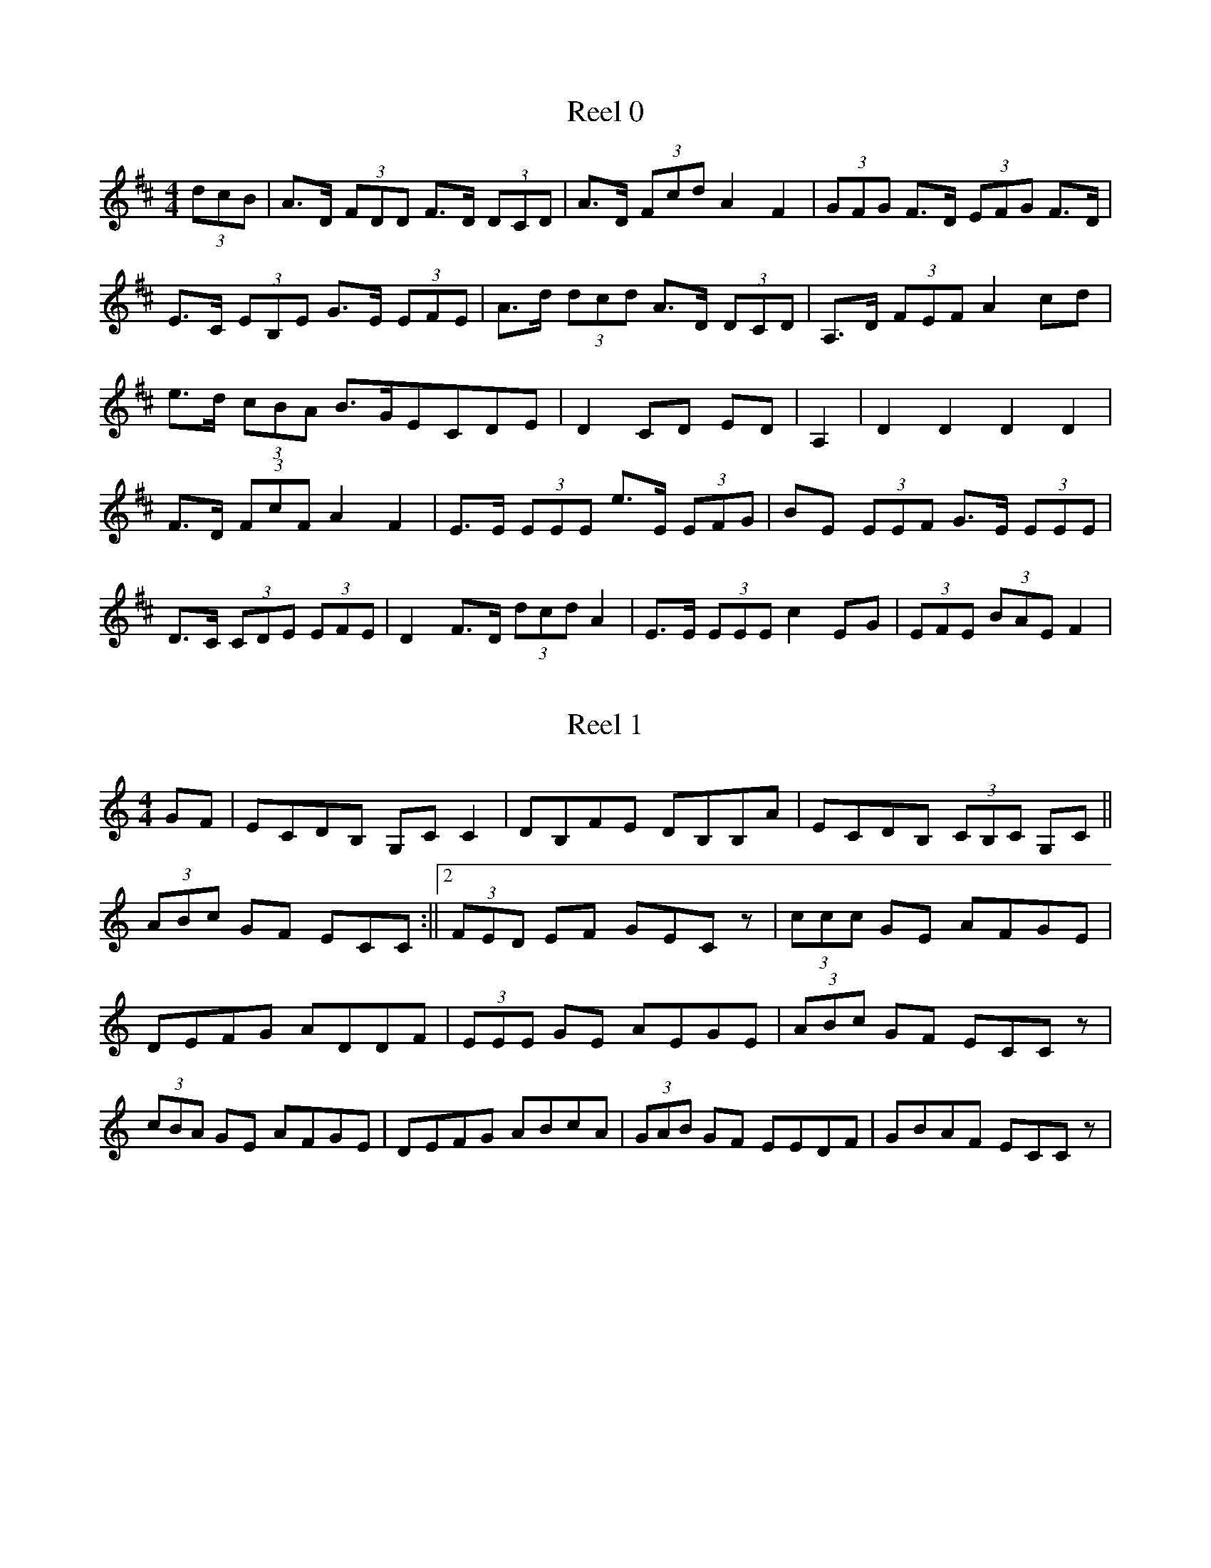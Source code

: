X:0
T:Reel 0
M:4/4
K:Dmaj
L:1/8
 (3dcB |A>D (3FDD F>D (3DCD |A>D (3Fcd A2F2| (3GFG F>D  (3EFG F>D|E>C (3EB,E G>E (3EFE |A>d (3dcd A>D (3DCD |A,>D (3FEF A2cd|e>d (3cBA B>GECDE|D2CD ED|A,2|D2D2 D2D2|F>D (3FcF A2F2|E>E (3EEE e>E (3EFG |BE (3EEF G>E (3EEE |D>C (3CDE  (3EFE |D2F>D  (3dcd A2|E>E (3EEE c2EG| (3EFE  (3BAE F2|
X:1
T:Reel 1
M:4/4
K:Cmaj
L:1/8
GF|ECDB, G,CC2|DB,FE DB,B,A|ECDB,  (3CB,C G,C|| (3ABc GF ECC:||2 (3FED EF GECz| (3ccc GE AFGE|DEFG ADDF| (3EEE GE AEGE| (3ABc GF ECCz| (3cBA GE AFGE|DEFG ABcA| (3GAB GF EEDF|GBAF ECCz|
X:2
T:Reel 2
M:4/4
K:Dmaj
L:1/8
G|FAAG FDDF|EFGA BEEG|FAAc BdAF|GBAG FDDc| (3FAA dB AGFD|EFGA BEEc|dA (3AAA BdAF|GBAG FDD|E|FddA BAGF|GEed cAAG|FDA,D FGAF|GBAG FDDE|FAdA BABA|GFED CEEG|FDDF GBAG|FABc dDD|
X:3
T:Reel 3
M:4/4
K:Gmaj
L:1/8
dc|B>G (3GGG G>G (3GFG |A>G (3GGG f>G (3GFG |A>F (3FFF A>c (3cBA |G>F (3FEF GcBc|d>f (3fef g>G (3GFG |AFFG FABc|d>g (3gfg d>B (3GFG |AGFG FABcdc|B>G (3GFG D>G (3GFG |B>G (3GFG d>G (3GFG |A>F (3FFF c>F (3AFF |A>F (3FFF E>A (3cBA |d>g (3gfg d>G (3GFG |B>G (3GGG g>G (3gfg |a>c (3cBA fAFA| (3FED AF cF|
X:4
T:Reel 4
M:4/4
K:Dmaj
L:1/8
G|FGAB AGFD|F|DFAF fdd2|FGAB AFdF|EDEF EDB,D|FAAB AFDF|EFdA BEEG|FAdc dfed|cABc d2|A2|d2dA dfed|cAeA fAeA|dAdc dfed|cABc d2de|fddc dfed|cAeA fAeA|BAGF EAAd|cABc d2|
X:5
T:Reel 5
M:4/4
K:Dmaj
L:1/8
 (3A,B,C |D2FD ADFD|CEA,E CEA,E|D2FD ADFA|Bdce dBAF|D2FD ADFD|CA,EA, FA,EA,|D2FD ADFA|Bdce d2d2|dAFA AAFA|Beed ceAc|dAFA BAFA|Bdce d2dA|defc BABA|GFEF EABc|dcBc dAFA|Bdce dBAF|
X:6
T:Reel 6
M:4/4
K:Dmaj
L:1/8
AG|FEFG AFDc|BAGB AGFD|FEFG A3g|fdec dcAG|FEFG AFDc|BAGB AGFD|FEFG A3g|fdec d2|de|fdd2 edcd|fgfd ecA2|fdec fded|cABc d2de|fdeg fdec|BAFE D3g|fdec dcBA|BGEF D2|
X:7
T:Reel 7
M:4/4
K:Dmaj
L:1/8
FG|A2FA BcdB|AFDF EDB,D|A2FA Bcdf|ecAc d2 (3dcB |A2FA BcdB|AFDF EDB,D|A2FA Bcdf|ecAc d2|Bc|d2dA FAdf|ecec BAcA|d2dc BABd|AFEF D2z2|d2dc dAFA|dAdf edBc|dcdB ABdB|AFEF D2|
X:8
T:Reel 8
M:4/4
K:Gmaj
L:1/8
e|dBBd efge|dBGB AGEG|d2Bd gage|dega bgg2|d2dB GBdf|g2 (3fed eaaf|g2df edef|gedc BGG|g|bgdg bc'd'b|c'bc'g fgac'|bgdg bgd'g|e'c'd'c' bggc'| (3bc'b  (3bag  (3efg dB|cedB AGED|DADG FGAB|cedc BGG|
X:9
T:Reel 9
M:4/4
K:Dmaj
L:1/8
cB|AGFA BcAG|ADFA G2FG|ADED ADFA||GAcd efde:||2Addc d2|de|f2fd e2ec|dfed cAAc|f2fd e2ed|eaag ecdc|effd efge|fgef dcAG|A3B cdeg|fdec dcdB|
X:10
T:Reel 10
M:4/4
K:Dmaj
L:1/8
dB|AFdB ABAF|DFAF E2EB|AFAd BGBd|cABc d2dB|AFdB ABAF|DFAF E2EB|AFAd BGBd|cABc defg|a2fd fafd| (3fga fd e2ef|gfef gbag|fedc defg|a2fd  (3fga fd| (3fga fd e2ef|gfef gbag|fedc d2|
X:11
T:Reel 11
M:4/4
K:Dmaj
L:1/8
AG|FGAd fdAF|EFGB ecdc|FGAc ddAG|FGEF D2AG|FGAc dcAF|GBAF GECE|FGAF dcdB|Adce d2|cd|edef gfed|cdef gefg|edef gfed|cdec d2AB|cdef gfed|cdef g2fg|afge fded|Addc dedB|
X:12
T:Reel 12
M:4/4
K:Dmaj
L:1/8
dB|A>D (3DCD AGEG|A>D (3DCD AGGF|E>A, (3CB,C ECEG||AdcA GECE:||2Adde fded|cAGE DEFG|Ad (3dcd ed (3dcd |Ac (3dcd edcd|ec (3cBc ecdc|AGEF GECE|A>d (3dcd fd (3dcd |Ad (3dcd edcd|ecdB cABd|cAGE DEFG|A| (3dcd Ad  (3dcd cd|A>D (3DCD AdcA|GECE  (3EEE cG|CGcd cdec|AddB cdcdcd|Adde fedc|AcBd cAAB|cAGE DEFG|
X:13
T:Reel 13
M:4/4
K:Emin
L:1/8
EF|GEFD EDB,^C|DEFG AFDF|GEFD EDB,A,|B,EEF E2:|B,2|EFGA B2B^c|dB^cA BGAD|EFGA B2ef|gefd edB2|efge fefd|ed^ce dBAF|EFGA BAB^c|dBAF E2|
X:14
T:Reel 14
M:4/4
K:Gmaj
L:1/8
ga|b>g (3gfe dcBc|dgfa gbac'|bggf gabc'||d'baf g2:||2d'bc'a bgg2|bgbg e'gd'c'|bgd'g c'aac'|bgac' bgag|fgac' bggc'|bgag bgd'g|egdg abc'a|bgaf gfed|cBAc BGG2|Bdgd gded|Bdgd BAac|Bdgd ecce|dcBA BGGc|Bdgd Bded|Bdgd bc'ac'|bgaf gedc|BcAB cdeg|
X:15
T:Reel 15
M:4/4
K:Emin
L:1/8
d|B>e (3ede BAFA|BGAF DEFA|Be (3ede BAFA| (3B^cd AG FDD:|d|eefa g2fg|afdf agfg|efga bgaf|defd Beez|efga bafd|defg afdf|ebge fgfe|egfe dBB|
X:16
T:Reel 16
M:4/4
K:Gmaj
L:1/8
G2BG BddB|c2ec efg2|G2BG Bddg|edcB A2BA|G2BG Bdde|dBgB e2dB|G2Bc dBGB|cedc BGG|f|gfed Bddf|gfef g2ga|bgaf gfed| (3efg dB AGAB|dfef g2gd| (3Bcd ef g2ga| (3bag af gfef|gedc BGG2|
X:17
T:Reel 17
M:4/4
K:Gmaj
L:1/8
BA|GE (3EEE cABA|GE (3EEE G2G2|BcBA GABc|dBAB G2:|Bd|ee2g efge|dBBA A2B2|dcBA GFED|EAAG A2ge|dcBA G2EF|GEE2 E3A|GEcB Bcge|dBAB G2|
X:18
T:Reel 18
M:4/4
K:Gmaj
L:1/8
ge|d>B (3BBB eBce|dcBG ADFA|dcBA Ggfg|adef gfge:||2gaba g2|dc|dcde fgaf|dfaf gedc|Bcde fgfg|afaf gbag|f<dde fdec|dBGB defg|egfa gbac'|bgaf g2|
X:19
T:Reel 19
M:4/4
K:Gmaj
L:1/8
a|gfga gBB2|gfag bc'af|gfgf gbag|fdcB AGGA|BGBd g3d|fdcB ABcA|Gggf gabc'|d'bc'a bgg|f|gbd'b c'bc'a|gbag fdde|=fddb c'2ag|=fgac' bgaf|gbd'b c'bac'|bgag fddc|b2bg abc'a|bgaf ged|
X:20
T:Reel 20
M:4/4
K:Amin
L:1/8
ED|CA, (3A,G,A, E>A, (3A,G,A, |B,G,GE FEGD||C>A, (3A,A,A, EDB,D|CA,G,A, B,G,GE:||2CEA,B, CEAG|GEDB, CA,A,|G|AEAB A2BA|GEEF GABG|AEEF G2FG|| (3ABA BG AGEG:||2GBAB cBAG|
X:21
T:Reel 21
M:4/4
K:Gmaj
L:1/8
g>e (3fed e>B (3cAA |B>d (3Bcd e2a2||g>f (3fga b>g (3fed |ee'd'b a2a2:||2 (3efg  (3fga g>e (3fed |ee'e'd' bga2| (3c'ba e'a g2 (3gag | (3ffd ed BAA2| (3efg d2 e>f (3gfg | (3efg d>B A2G2:| (3bc'd' gd' be'g2| (3efg  (3aga bgg2| (3bc'd' g2 gfg2|defg  (3aba g2| (3c'd'e'  (3d'c'b c'bc'a| (3bc'b  (3gab c'afe| (3efg  (3fgf g2ge|dBcd AcG2|
X:22
T:Reel 22
M:4/4
K:Gmaj
L:1/8
dc|Bcde dBgB|BcdB ABAc|Bcef gfge|dBGB A2G2|Bddf gfge|dBGB AGEF|BABc defg|fagf gedc|BcdB dBgB|dBgB ABc2|Bcde dBgB|dcBA G2G2|Bcde dBgB|dcBG AFAc|Bdef gabc'|d'bc'a bgg2|Bdgd Bdgd|cBAB cAdc|Bdgd edcB|cdBG A2G2|Bdgd Bdgd|cBaB c'e'd'c'|bd'af gdec|Bdef gabg|
X:23
T:Reel 23
M:4/4
K:Cmaj
L:1/8
cA|G>C (3CCC CFEC|CB,CD ECDF|G>C (3CCC CFEF|DG,G,=B, C2EF|G<E (3EEE FEFD|G,>D (3DED A>D (3DCF |AGFE DEFD|GFDE C2|GF|EGcB A2Ac|EGcB AGFE|DDd^c dAFE|Ddd^c dAGF|ECG,C EGcG|EGGB c2Gc|AcBd cAGF|ECDB, C2|
X:24
T:Reel 24
M:4/4
K:Amaj
L:1/8
G|A2ED CDEC|B,CDE FB,B,G|A2ED CDEC|DFED CA,A,G|A2ED CDEC|B,CDE FEFG|AGAE FAEC|DFED CA,A,|B,|CA,E,A, CDEC|B,CDE FB,B,D|CA,E,A, CDEC|DFED CA,A,B,|CA,E,A, CDEC|B,CDE FEFG|AGAE FAEC|DFED CA,A,|
X:25
T:Reel 25
M:4/4
K:Emin
L:1/8
BA|GEEF B,EB,E|FDED FDAD|GEED B,EEe||dBAF GEE:||2dBAF GEE2|Beef edBe|dBAG FDDc|Bee^d edef|gefd Beed|Beef gfe^c|dBAG FDDF|EGFA GBAc|dBAF GEE2|
X:26
T:Reel 26
M:4/4
K:Dmaj
L:1/8
dB|A>D (3DDD AGFG|A>D (3DDD D2dB|A>D (3DDD AGFG| (3EFE =cA G2:|FA|defd B2Ad|BdAd BdAB|defe dcBA| (3Bcd AF EGFA|defe dcAF|GEFD EDBD|DEFG  (3FGA dB|AGFD E2FA|DFED D2FD|EDBD  (3FFE AF| (3EFE DE FDDF|EFED B2AF|DFED D2FD|AFFD G2FE|DFED D2FDED|E2DE FDAG|
X:27
T:Reel 27
M:4/4
K:Dmaj
L:1/8
AG|FDCD A,G,G,>C|A,DDF DFAd||FDD (3B,CD A,>C (3CB,C |FGFG FE (3EDE :||2FA (3dcd cABG|FDEC D2D2|AG (3GFG ABcd| (3edc dB cAAG|FGFG  (3AFG AF|GECE C2DG| (3FGF AF cFdF| (3cBA AG FGA2| (3GFE =cG G2EC|DDEC DCG,B,|
X:28
T:Reel 28
M:4/4
K:Amix
L:1/8
AB|cBAG EDCD|EGAB A3B|cBAc BAGB|AGEC D2ED|CB,CD EAAG|EDEF G2AB|cABG AGED|EAAG A2||AB|cBAG EGAB|cAec BGEB|cBAG EGAB|cAAG A2AB|cBAB cABc|dBGB d2ed|cABG AGED|EAAG A2|
X:29
T:Reel 29
M:4/4
K:Gmaj
L:1/8
 (3def |g>G (3GGG GABd|efge edBd|cAAB AAAaabc'a |agfe dcBA|G>G (3GGG BGBd|efgd edBd|cBAG cBAG|edcB A2|cd|cdef gfef|gfge dBGB|cBA (3BAG BdBG|AGAB cdef|gfgd BdBd|egfe  (3ded Bd|cBAG fdeg|fagf g2|
X:30
T:Reel 30
M:4/4
K:Gmaj
L:1/8
ge|d>B (3BBB dBGB|ec'ab g2ge|d>B (3BAB dBGB|A>GAB AGe2ed|BddB GBde|dBGB d2gd|eeed BABd|egfa g2|d2|c2ec B2dB|A>G (3AGA e2dB|GcBA G2f2|edef g2B2|e>B (3BAB g>B (3BAB |e>A (3AGA e2dB|G2GA BGdB|AGAB G2|
X:31
T:Reel 31
M:4/4
K:Emin
L:1/8
BA|GEDE B,EDE|FDDD FDAD|GEEF GAB^c||dBAF GEF:||2AFdF E2|BA|GEBE GEBE|GEBE AFDF|GEBE GEBE|AFDF E2EA|GEBE GEBE|ADFD ADFA|GFEG F2DF|GFFE DEE2|
X:32
T:Reel 32
M:4/4
K:Gmaj
L:1/8
d|g3d Bdgd|Bdde dcBA|g3d edeg|fdef gdef|g2dB GBdf|gfaf gdBc|GBdf edeg|fdef g2|d2|gbd'b e'bd'b|c'bag fgde|gabc' d'be'b|d'bgb a2dd|gabc' d'bag| (3fed ad bdaf|gabc' d'e'd'b|c'bag fdef|gdBd edBd|gdBc dGBd|gdBd gdeg|abc'b a2 (3def |gbd'b e'bd'b|c'bag fgef|g2Bd e2dB|dBgA BGG|
X:33
T:Reel 33
M:4/4
K:Gmaj
L:1/8
BA|G2GB d2de|dBge dBGB|e2ec A2AB|cdef gedB|G2GB d2de|dBge dBGB|c2ec B2dB|ABGA B2|Bc|d2ge d2Bd|g2ge dBGB|d2ga g2ed| (3efg dB A2Bd|GBgf g2gd|Bdge d2BB|c2cc B2dB|AGBG A2|
X:34
T:Reel 34
M:4/4
K:Gmaj
L:1/8
d>G (3GGG dGBG|dgfg eAcB|A>A (3AAA eAcA|cdef gfge|d>G (3GGG dGBG|dggd efge|c'aag fdef|gfag gdeGG2:||2ac'af g2g2|dgga b2bg|ggab c'2ag|fgab c'faf|edef gfeg|dggc' b2ag|fgab c'2ag|fdef gfeg|fgaf g2dg|
X:35
T:Reel 35
M:4/4
K:Amaj
L:1/8
F|E2EC ECAC|DCEC B,CB,G|G2FE CEAc|dcBA GEFG|A2AG AECA,|B,2EC DCB,C|A,CEG FGAF|ECB,D CA,A,|G|A2cA  (3cde cA|d2fd BGEG|A2cA cecA|EFAB cAAB|A2cA Bcdf|ecAc BAFG|A2cd efec|dcBA GEFG|
X:36
T:Reel 36
M:4/4
K:Dmaj
L:1/8
 (3DDD FD ADFD|ADFA Bcd2|DE (3FED CEEG| (3FGA Bc dBAF|DFEF D2 (3FED |ADFD Bcec|dcec dcBA|Bcde fdd2|d2fd Adfd|d2fd cde2|d2fd Adfd|fBcd egfe|d2fd Adfd|d2fd cdeg|faec dBAG|GFEF GABc|
X:37
T:Reel 37
M:4/4
K:Dmaj
L:1/8
AG|FABA FDEC|DFFA d2cd|BAGF GFED|EFED B,2EG|FAEG FDEC|DFFA d2cd|BABc dBAF|EDEC D2|FA|Bded cABd|FdBd AdBc|dBAF GEFD|EDEF G2AG|FGFE  (3FGA Bc|dcBc B2AF|G2GE FDEF|Ddce d2|
X:38
T:Reel 38
M:4/4
K:Gmaj
L:1/8
dc|B>G (3GGG BGdc|B>G (3GGG d2cB|AaAa cAAc|cAeA cAdc|BGG>B GGdGBG|B>G (3GGG d2gb|c'abg afge|dBAB G2|Bd|g2bg agbg|dgfg add2|a2ag c'bag|edef gfga|aggg ageg|dgbg egdg|bgaf gfed|ee'ef gabg|
X:39
T:Reel 39
M:4/4
K:Dmaj
L:1/8
A,DDE DEFE|DEFD EB,B,C|A,DDC DEFA|BdAF G2FG|EDED EF (3EDD |EDFD EDB,C|A,DDE DEFA| (3Bcd AF GEED|A2dA BAdA|AdAF GEFG|Addc dABd|eBdB AFF2|AddA AAFA|dBAF GEE2|AGFE DEFA| (3Bcd AG FDD2|
X:40
T:Reel 40
M:4/4
K:Dmix
L:1/8
G| (3FED FG A2AB|cAdB cAGB|Addc A2AG|EGGE FDDG|FEFG A2AB|cAdB cAGc|Addc A2AG|EFGE FDD|g|fdeg fdec|Addc Addg|fdeg fdec|ABcd efge|fgfd e2eg|fded cAGc|Addc A2AG|EFGE FDD|
X:41
T:Reel 41
M:4/4
K:Emin
L:1/8
B2BA BdcA|d2BA FEED|B,2BA Bdef|dBAF FEE2:|B>e (3ede feed|Bddc defd|Beed Bdef|gfed fee2|fded fded|BdAF DEFA|fdec dBAF|BBAF FEE2|
X:42
T:Reel 42
M:4/4
K:Dmaj
L:1/8
AG|FDEC A,DD2| (3CB,A, EC EGFE|FGEC D2D2|AGFE FDEG|FDEC A,2A,2|CDEF GEAG|FDEC DCDE|FGEF D2|FE|DFAc B2AF|EGFG E2GE|FADF AGAF|EA,A,B, A,2DE|F>D (3DCD FDEF|GEFD EFGE|FABc dBcG|FDEC D2|
X:43
T:Reel 43
M:4/4
K:Gmaj
L:1/8
f|g2dc BcdB|ABcd eAAf|g2dc BcdB|cedc BGGf|g2dc BcdB|ABcd edef|gfgd egdB|cedc BGG|c|Bdgd Bded|Bdgd BAAf|gdgd gdec|BcAc BGGd|BGDG Bdgd|cBAB ceef|gfga bgaf|gedc BGG|
X:44
T:Reel 44
M:4/4
K:Amin
L:1/8
ED|CA,A,B, CA,B,C|B,G,G,A, B,CDB,|CA,A,B, CDEA||GEDC A,2:||2CEDB, CA,A,2|EDAG A2GA|BAGA AGEG|AGE^F G2AG||EDB,G, A,2A,2:||2EDCE A,2|
X:45
T:Reel 45
M:4/4
K:Cmaj
L:1/8
EF|GCEC DB,G,B,|CECE F2EF|GcAF GFEF|G^FAB cAGF|ECDC EA,B,CDF|ECEG c2BA|GFEC DCB,D|CEDB, C2|CD|EcAc GAGF|ECGC B,CDF|ECEC GCAF|ECGE F2GF|ECGC FAFD|ECEG c2BA|GcBc AFDB,|CB,CB, C2|
X:46
T:Reel 46
M:4/4
K:Dmaj
L:1/8
A|dcdA FDDA|dcdA BEEc|dcdA FDDF|GBAG FDDc|dcdA FDDF|decd efge|fdec dcBA|BGAF FDD|G|FDA,D FAdA|GBAF EDCE|FDA,D FGAF|GBAG FDDG|FDAD FDAD|E2GB ABBc|dcdA BdAF|GBAG FDD|
X:47
T:Reel 47
M:4/4
K:Dmaj
L:1/8
d2AG FGAF|EDGA BEEc|d2AG FGAF|GBAG FDDz|F2AG FGAF|EFGA BEEc|d2AG FGAF|GBAG FDDz|dcde dcdb|afeg fdec|dfaf dgag|afde fdd2|fedf afbf|gfed cdec|defg afba| (3fga eg fddB|
X:48
T:Reel 48
M:4/4
K:Amaj
L:1/8
F3G AECE|FGAF FECE|FGFE CEAB|cAAG AcBG|FEFE CB,CE|FAGE FC (3CDE |FGFE CB,Cd|cdeG AECE| (3FGA EC EdcB|A2GE EC (3CDE |Acec d2BG|AFEC DCB,A|cdec dcBG|AGAc BGAG|ABcd ecdB| (3cde BG AFEC|
X:49
T:Reel 49
M:4/4
K:Gmaj
L:1/8
dc|BGEG DEFG|BGdB cedc|BGAG EGDc|BGAF G2:|Bd|gfde fgaf|gfef edBd|gfge fgaf|bgef g2Bd|ggfg efde|gbaf gfed|gfef edec|BGAF G2|
X:50
T:Reel 50
M:4/4
K:Dmix
L:1/8
cB|AD (3DDD A2GF|EDCD EFGE|AD (3DDD A2GF|EDCE D2cB|AD (3DDD  (3ABc GF|EDCD EFGB|Addc  (3ABc GF|EDCE D2|z2|ECEG c2cd|ecdB cAGB|Addc d2cd|ecdB cAGB|Addc d2cd|ecdB cBAd|efdB cBcd|ecdB cAGE|
X:51
T:Reel 51
M:4/4
K:Amix
L:1/8
ED|C2A,C GCEC|CCB,C ADEF|GDGE BDGC|B,DGF EDCD|C2EC GCEC|CDEF EAAB|GFEF GEDC|B,A,G,B, A,2|CD|EAAG ABAG|EDEF GEDG|EFGF G2GA|BcBA GFED|EAAG ABAG|EDEF G2FG|AFGE DB,G,B,|CA,B,G, A,2|
X:52
T:Reel 52
M:4/4
K:Emin
L:1/8
EF|GEFD B,EEF|GDAD BDAD|GEED B,DEF|GEFD E2:|AF|EFGA BABA|Bd^cd AGFD|EFGA BABA|GEFD EDB,2|EFGA BcBA|GAGF EDB,D|EFGA BABA|BeEF E2|
X:53
T:Reel 53
M:4/4
K:Dmaj
L:1/8
AG|F>D (3DDD DED2|F>A (3FAF d2cd|B>E (3EDE BEdE|F>E (3EEE e2dB|c>d (3DDD D>D (3DCD |F>D (3DDD D2ED|E>E (3EEE cEed||cBAG FGAG|F>E (3EDE A>D (3DDD |E>G (3EEE B2AG|E>E (3EEE c>E (3EEE |Beed cdBA|ecdc dABA|EEEE dcdB|cdcB AGAG|FDEC D2|
X:54
T:Reel 54
M:4/4
K:Gmaj
L:1/8
dc|BABG DEFG|AFDE FDDc|BABc defd|cABG A2dc|BABc dBGB|AGBG A2Ac|BGBc dBcA| (3EFG AF G2|Bc|dggf d2ed|cAAc f2fg|agfe defd|cAAB cAdc|dggf g2fg|agab afdc|cABc dBeg|fdcA G2|
X:55
T:Reel 55
M:4/4
K:Gmaj
L:1/8
dc|BGAF GFEF|DEFG ABcA|BGAF DEDC| (3EFE DC B,2D2|B,2GF ECA,D|B,DGB cedc|BGAF  (3gge dc|BGAF G2|Bc|dBec dBge|dB (3BBB e2ef|gece dege|dcBc A2Bc|dBec BcdB|gedB A2ga|bgaf gfed|edef gfge|
X:56
T:Reel 56
M:4/4
K:Emin
L:1/8
 (3D^CD |E>B, (3DCB, A,>B, (3DEF |E>D (3DED d2de|A>D (3DDD  (3DED  (3FED |A,>D (3DCA, A,>D (3DDD |A,>A, (3DDD G>D (3FDD |D>D (3DED d>G (3ddd | (3cBA G>F D>E (3FED |E2D2 |z||F>G (3AGF G>G (3GGd |A>G (3dGd B>G (3AGF |G>A (3ddd e>d (3ddd |A>D (3DDD C>A, (3A,DF |G>D (3DDD E>G (3FGF |A>G (3dGd e>d (3ded |c2cA GEGFDD|A2D2 |
X:57
T:Reel 57
M:4/4
K:Dmaj
L:1/8
F>E (3FED E2A2|DF (3FEF GFED|CEEF GABG||Acde dcBA:||2DFGA Bcd2FA|BcBc A2Ac|Beec B2 (3ABc |dBcA B2AF|EDEF E2FA|B>c (3BcB A2Ac|dcec dcBA|BcdB cABA|cABc d2cd|
X:58
T:Reel 58
M:4/4
K:Dmaj
L:1/8
 (3AGF |G>E (3EDE B>D (3EEE |G>E (3EEE B>E (3EDE |B>E (3EFE d>F (3FEF |Beed efedc:||2B>E (3EDE F>D (3EDE |F2D2 D2|A2| (3BcB A2 Bdcd|edcd  (3Bcd AF|GBce d>c (3Bcd |Beed eded|B>e (3ede dBAF| (3BcB AF EFA2|B2cd cded| (3BcB  (3ABc d2|
X:59
T:Reel 59
M:4/4
K:Dmaj
L:1/8
d2cd AGEG|AFGE CDEC|Ad (3dcd AGE^G|AFGE ADD2:|d2Ad Adfd|cded cAGE|d2Ad Adfd|eaag edd2|d2Ad Adfd|cdef g2fg| (3agf  (3gfe fded|cAGE EDD2|
X:60
T:Reel 60
M:4/4
K:Emin
L:1/8
E2EG FDDF|GFGA  (3B^cd AF|E2EG FDDF|GEFD  (3B,^CD A,2:|E2BE FAB^c|dBAG FDDF|E2EG FDDA|Beed Beed|dBB^c d2AF|EFGA B^cdA|edB^c d2AF|Eee^c d2BA|d^cde Bd^cdBA|Bee^c d2cA|B^cdB fBgf|e^cdB A2AA|B^cdc Bcdc|Beef gfed|cB^cd BABA|AcBA FA
X:61
T:Reel 61
M:4/4
K:Ador
L:1/8
G> (3G>A, (3A,G,A, C>E (3A,A,A, | (3G,B,G, G>B, G,>B, (3B,G,D |B,>G (3GGG G>A (3GFG |D>G, (3G,G,G, B,>D (3DG,B, :||2E>A (3AGA c>A (3AGA |EDCB, CDEFG2| (3BcG dG GG (3GGG |D>G (3GGG B>A (3AGA | (3BAG AG AG (3GAG |D>B, (3G,G,G, B,DGF|E>G (3GGG A>c (3GAG |D>B, (3B,GG B,>A (3GFG |D>G, (3G,G,G, B,>D (3B,G,G, |D>G, (3GFG D>G, (3G,G,B, |
X:62
T:Reel 62
M:4/4
K:Gmaj
L:1/8
d|e3g dBAc|egdg ecdf|eggd egdB|c|dcBA GBdc|Bddf gedB|cedB ABAg|fdef gfgb|agfa g2|Bc|dgga bgab|gaag fddf|egga bgab|gabg fdef|dgga bgd'b|agab c'afa| (3bc'd' gf afgf|egdB G2|
X:63
T:Reel 63
M:4/4
K:Gmaj
L:1/8
dc|BGAG BGAF|G2Bd gedc|BGAG BGAG|EAAG ABGA|BGAG BGAF|G2Bd gedc|BGAG BGAG|EAAB G2|ga|bgag bgag|egdg egdg|b2ag bgag|egdg e2dg|bgag bgag|egdg egdg|bgaf gfed|edfa g2dc|
X:64
T:Reel 64
M:4/4
K:Dmaj
L:1/8
D>C (3CB,C DFEC|D>C (3B,B,A, A2FA|DCB,A, EA,FG|E>A, (3A,B,A, E2FG|E>A, (3A,B,A, E>A, (3ECA, |DFAD B2AG| (3FGA Bd cedc| (3BcB AF BECE|F>B, (3CB,A, B,>C (3ECE |EA,B,C D>E (3FEF |B>F (3GFE F>D (3ECB, |EA,B,C DEFG| (3FGF ED CB, (3B,A,B, |DCDF A,2B,D|E>A, (3CB,A, E>F (3GFE |DB,A,B, D2dB||cAed cBAc| (3BcB AG FDFA|c>d (3cdc d2cA|BE (3EEE B>E (3EFG | (3ABc dc BAFd| (3FGA Bc d2
X:65
T:Reel 65
M:4/4
K:Amin
L:1/8
AG|E>A, (3A,A,A, E>A, (3A,G,A, |DG,B,G, D2CD|E>A (3A,A,A, E,>A, (3A,G,A, |DG,G,B, D2GD|E>A, (3A,A,A, E,>A, (3A,G,A, |EA,A,B, C2 (3B,CD |EDGE DB,G,B,|CA,B,G, A,2|CD|EAA^G A2A=G|EDEF GEDB,|G,2G,G, GFGD|GFGE DG, (3B,A,G, |EAAG A2GA|EAGB AGEF|GDCB, GEDB,|A,A,B,G, A,2|
X:66
T:Reel 66
M:4/4
K:Dmaj
L:1/8
AG|FDED A,DCD|EDCD EGFE|FDFD A,DFD|ECA,B, C2EG|FDFD A,DFD|ECA,C ECA,G|FDED A,DFD|ECDE D2|FA| (3dcB AF BdFA| (3BcB ce dcBc| (3dcB AG FABF| (3EFE =cA G2 (3ABc |defd cdec|dcBc A2Bc|dBcA BGAF|EDCD DGFG|
X:67
T:Reel 67
M:4/4
K:Amaj
L:1/8
 (3EFG |:A2GE FECB,|A,B,CA, B,E,E,2|A,G,A,B, CB,CE| (3FGA BG AGFE|A2GE FECB,|A,B,CA, B,A,F,G,|A,G,A,B, CB,CE| (3FGA BG A2EF|A2cA FAEA| (3FGA EA FABG| (3AGA AE FAEA|FAGB AFE2|A2cA cAcA| (3AGA EA FECE| (3AAA EG FAEC|DCB,A, G,A,EG|
X:68
T:Reel 68
M:4/4
K:Gmaj
L:1/8
d>c (3BAB B>G (3gfg |d>B (3BAB d>c (3cBA |c>f (3fFf c>F (3AGF |Acfc fgaf (3ceA |g>f (3fef d>G (3GFG |A>F (3FFF A>G (3AGF |GcBA fgfg| (3gab af g2|dc|BABd G2BG|FAFA cAFA| (3BcB d2 fBdB|cAFA cedc| (3BAB dB cBAB| (3FGF AF cAFA| (3BAG  (3cBA BGAF|DEFG FAcedc|
X:69
T:Reel 69
M:4/4
K:Dmaj
L:1/8
D>F (3FEF GFED|A>F (3FEF d2cd| (3BcB AF BGFD|E>F (3ECE B2FG|E>F (3FEF GFEF|D>A, (3DCD A2FD|G>E (3EDE FDED|B,DDD D2:||:Bc|d>D (3DDD FDAD|F>D (3DDD D2EF|G>E (3EEE B,EEE|GEEe EGFE|D>D (3DDD FDDF|A,DDF d2cd|BcdB AFDE|FDEC D2|FA|d2cd edce|dcdB AFED|GEFE GEed|Beed eBde| (3ded ec BcdA|FDDF EDB,A,|B,DED GABc| (3dcB AF G2|
X:70
T:Reel 70
M:4/4
K:Dmaj
L:1/8
AG|FDFA d2dc| (3Bcd AG FEEG|FDFA d2dB| (3cBA Bc dBAG|FDFA d2cd|BcBA BAEz|FGFE DEFG|Addc d2|de|fdec fded|Beef gede|fdec dcBA|Bdce d2de|f>d (3dcd fdec|defd e2de|fdec dBcABG|FGEF D2|
X:71
T:Reel 71
M:4/4
K:Dmaj
L:1/8
AG|FEDA  (3Bcd AF|GBAF GEEG|FDDF ABcdAF|GBAF D2DG|FEDd  (3Bcd AF|GBAF G2EG|FDDF  (3Bcd AF|GBAF D2|DE|FEDG AGAF|GBAF FDDG|FEDE FGAg|fdec d2AG|FGAB c2AB|cdBG AFGE|FEDE  (3FGA BG|AFGE D2|
X:72
T:Reel 72
M:4/4
K:Gmaj
L:1/8
dc|BGGB AFDE|FEFG Adgd|BGGB AGFA| (3GGG FA G2:|Bc|dggf d2eg|f<ade f<dBA|dggf g2fg|agaf g2fd|defa gfge|dgaa b>a (3bag |agfe dcdc| (3Bcd cA BGG|
X:73
T:Reel 73
M:4/4
K:Gmaj
L:1/8
 (3DEF |G2BG DGBG|ABcA BcAB|G2BG dGBG|AFDE FDEF|G2BG dGBG|ADAB cABc|BGGF GBdg| (3efg fa gedB|G2BG dGBd|FGAB cBAG|BGdG eGdG|cBAB cdef|gdBG dGdG|cABG ABcA|Bdef gaeg|fdef gedc|
X:74
T:Reel 74
M:4/4
K:Ador
L:1/8
cd| (3edc |d2G2 GB|A2A2 A2|d2cd A2|d2e2 B2|d2BG c2|B2AG A2|A2A2 A2|A2z2|c2|e2c2 c2|d2B2 A2|d2B2 d2|e2ed e2|e2c2 c2|d2B2 A2|A2AG AB|A2z2|
X:75
T:Reel 75
M:4/4
K:Dmix
L:1/8
G| (3FED FG A2AB|cAdB cAGc|Addc d2de|fdec dcAG|FEFG A2AB|cAdB cAGc|Addc A2AG|EFGE FDD|g|fdeg fdec|Addc Addg|fdeg fdec|AdcA G2FG|Addc Adde|fdeg fdec|dfaf gecd|efge edd|
X:76
T:Reel 76
M:4/4
K:Gmaj
L:1/8
G2BG Bdde|fdgd fdcA|G2BG Bdde|fdcA AGG2:|g2dg gbag|f2de fgaf|g2dg gbag|fdcA AGG2|g2dg g2de|fgag fdeg|dfga b2ag|fdcA AGG2|
X:77
T:Reel 77
M:4/4
K:Gmaj
L:1/8
d|edcB Acc2|A|GddB cAAf|edcB cdef|gedc BGGd|edcB cAAB|cAed cAAd|edcB cdef|gedc BGG|f|g2bg d'gbg|d'bac' beef|g2bg d'gbg|be'd'c' bggf|g2bg d'gbg| (3bc'd' bg afdB|GABc dgd'c'|bd'ac' bgg|
X:78
T:Reel 78
M:4/4
K:Emin
L:1/8
dA|:BEEF D2DF|GEFG FAAc|BEEF GAB^c||dcdB AFDF:||2dBAF FEE2|e2fd e2dB|e2fe gfe^c|d2d^c dcde|fbba feed|e2fe dBB^c|dBAF DEFA|
X:79
T:Reel 79
M:4/4
K:Gmaj
L:1/8
d2cA FGAc|d2de fdce|d2AF GBAG|F2Ac AGGc|d2de fdcA|d2cA FGAB|c2cA GABc| (3ded ed AGG2|dggf d2eg|fdde f2dg|fgaf gffe|fdcA AGGz| (3def g2 fgag|fdde f2ag| (3dc'a  (3bc'd' bgag|fdcA AGG2|
X:80
T:Reel 80
M:4/4
K:Gmaj
L:1/8
A| (3BAG Ad  (3efg dB|c2dB ABcA|BGAF  (3GFG dB|cedc BGGc| (3BAG dG eGdG| (3FED AD BDAF|GAGF DGGg|fdcA BGG|c|BGGB gfgB|dfgf gfdc|B|Gggf gbag|fdcA BGGc|B>G (3GGG gfdg|fdge fdef|gfga bd'ag|fdcA BGG|
X:81
T:Reel 81
M:4/4
K:Dmaj
L:1/8
AG|F>D (3DDD FDAG|F>D (3DCD A2GF|Ee (3EEE =cEEB|G>E (3EEE G2AG|F>D (3DDD FDAG|F>D (3DDD A2GF|GBAG FDEC|A,DDC D2|FE|Dddc dBAF|Dddc dBAF|Eee^d eBGF|Eee^d eBGE|Ddd^c dcdc|ABAG FDDF|GABc dBAG|FDEC D2|
X:82
T:Reel 82
M:4/4
K:Gmaj
L:1/8
G,2B,D GBdB|cedc AGAF|GFGA BABd| (3efg dc BGG2|G2Bc dedB|ABcd eAAf|gfgd egdB|cAdc BGG2|Bdgd Bded|cBAG FDEF|gdBd gdeG|fdga bgG2|gdgd edcB|cdef gedc|Bdef gedc|BdAc BGG2|
X:83
T:Reel 83
M:4/4
K:Dmaj
L:1/8
E| (3FED AF BGAF|D2AF GEEG| (3FED AD BGAF|Ddde fdd:|g|fddc dfag|fddA  (3Bcd eg|fddc defg|afeg fddg|fddc dfag|fddA  (3Bcd eg|ffeg fefd|eaag fdd|
X:84
T:Reel 84
M:4/4
K:Gmaj
L:1/8
dc|B>G (3GGG GAGE|DEFG ABcA|B>G (3GGG DEDC|DEFG GcBA|BGGB DEG2|BGBd g2fg|afge dcBG|AGAB c2|Bc|dggf g2ga|bggf gfeg|defg afgb|agfe dcBc|dggf gbag|dcBc B2AG|FGAB cAeg|fdcA G2|
X:85
T:Reel 85
M:4/4
K:Gmaj
L:1/8
Bc|d>G (3GGG GcBG|cBAB c2dc| (3BAG dG eGdB|cBAB G2de|d>G (3GGG d>G (3GGG |d>G (3GGG B2dg|e>A (3AAA e>A (3AGA |fdgf g2|d2|gagf g2fd|edef gfed|B>d (3ddd g2fg| (3afg af gfed|B>d (3ddd g2fg| (3efg dB cBAG|ABcd efge|dBAB G2|
X:86
T:Reel 86
M:4/4
K:Emin
L:1/8
E>D (3DCD EDCA,|DCB,C DCA,A|B>G (3AGF GAFD|EDB,D E2BA| (3GGG GG EDGD|EDB,C D2DC|B,EE^D EFGA|BAGF G2GA| (3GAG BG dGBG| (3GAG Bd e2dB| (3GAG BG dGBG|AD (3DDD EAGF| (3GAG BG dGBG|BGdG dGdB|Add^c dBGd|ecBA E2|
X:87
T:Reel 87
M:4/4
K:Dmaj
L:1/8
D2A,F, D,F,A,F,|G,F,E,F, G,A,B,C|D2A,F, D,F,A,C| (3dcd AG FDEF|DDA,F, D,F,A,F,|G,F,E,F, G,A,B,C|DCDE  (3FGA Bd| (3dcd AG FDD2| (3dcd AF BdAF|DFAD  (3FGE EF|GFEG FDDF|ECA,F EFGE| (3FGA dF  (3FGA dA| (3FGA Bc dcde|dcdc dcBA| (3Bcd  (3cde dBAG|
X:88
T:Reel 88
M:4/4
K:Dmaj
L:1/8
d2cd AGEG|AFGE CDEC|Ad (3dcd AGE^G|AFGE ADD2:|Ad (3dcd fdec|Adfa gee2|Ad (3dcd fded|cAGE EDD2|d2 (3ddd fddd|eAAB cdeg|f2fd efed|cAGE EDD2|
X:89
T:Reel 89
M:4/4
K:Ador
L:1/8
Ad|d>c (3GBG d>G (3GGG |D>G, (3G,A,G, G>A (3BGG |cBAG BAGE|D>G (3GGG c2BA|G>A (3GAG A>G (3GFG |D>C (3CB,G A>G (3GBG |c2cG Gcec|dBGB d2||dB|dBGB A2GA|GABc dBGE|DFDF A2GA||GAGF D2:||2GBGA B2GA|GFGA GEGE|D2|DEFD :||2DEGA G2|GF|
X:90
T:Reel 90
M:4/4
K:Gmaj
L:1/8
ge|dGBG dG (3BAG |dGBG AGF2|dGBG dgBc|dcBA G2 (3GGG |dGBG AGdB|cABG AG (3ABA |dgfd ecdc|BcAB G2|df|g2bg  (3gfg dB|cBAB cdef|g2fg egdB|cdef g2d2|gabg fgfd|edef gdBg| (3bag  (3gfe  (3ded  (3cBA |BGAF G2|
X:91
T:Reel 91
M:4/4
K:Dmaj
L:1/8
FG|ADFD EDCB,|A,DFD ECEC|A,DFD EDCA,|ABcA G2FE|ADFD ECA,G|ADFD E2FG|AdBd cdBd|AFEF G2FG|AD (3DEF GFEC|ADFD G2FG|AD (3FED AGEC|A,DCD EFGE|AG (3FED EA, (3CB,A, |ADFA G2FG|Adcd BcAB|AFDF G2FE|
X:92
T:Reel 92
M:4/4
K:Gmaj
L:1/8
dc|BGAF DGG2| (3Bcd ef gedc|BGGB A2GB|cABG A2Bc|BGAG DGG2|Bdef g3a|bgaf gfed| (3efg dB A2|Bc|dBAB G2AG|FGAB ceec|BGAG FGAB|c2Bc d2dc|BGAF GFGB|dBec B2AB|dgfg ecAB|cAef gedc|
X:93
T:Reel 93
M:4/4
K:Ador
L:1/8
GF|EA, (3CB,A, EA,CA,|CDEF GEDB,|G,2B,G, DG,B,G,|CDEF G2FG|EA, (3CB,A, EA,CA,|CDEF G2FG|AFGE DB,G,B,|A,CB,G, A,2|CD|EAAG AGAG|EDEF G2GA|GFGE GFGA|Bded BdBG|EDEF GFGE|EDEF G2FG|AFGE DB,G,B,|A,CB,G, A,2|
X:94
T:Reel 94
M:4/4
K:Amaj
L:1/8
ED|CB,CD E2DB,|E2DB, CA,A,2|CB,CD E2ED|B,CDB, CA,A,B,|CB,CD E2EF|GEDB, CA,A,2|cABG AGEC|EAGB A2|AB|c2BA G2BG|AcBA GEE2|c2BA B2BA|EAAB A2ED|EABA EGBA|GEDB, G,3B,|EABA GEDB,|A,CB,G, A,2|
X:95
T:Reel 95
M:4/4
K:Emin
L:1/8
fgef d2ed|BdAc BEE2|d|Bdef g2fe|dBAG FEE2:|fdad bdad|fdad fd (3ddd |fbba bfeg|fdef fee2|fbba bafg|feaf fb (3bag |fbba  (3fga ge|dBAc BEE2|
X:96
T:Reel 96
M:4/4
K:Gmaj
L:1/8
GABc dedB| (3ABc fA gAfA|GABc dedB|cedc BGGz:|dggf g2bg|agab c'afg| (3aba gb agag|fdcA AGGz| (3gab ab c'2bc'|bd'ab c'2bc'| (3d'c'b  (3c'ba bgag|fdcA AGGz|
X:97
T:Reel 97
M:4/4
K:Dmaj
L:1/8
AG|FDEC DCB,C|CDCE DFGE|F>D (3DCD FECE|DFEC D2:|FE|DCDE FEFA|GEFD EGAE|DCDE FGAd| (3cde ce d2AF|Dddc dAFD|CDEF GECE|DEFG AFce|dcec d2|A2|dAFA dAFD|CDED CEAG|FAdA  (3FGA dA|FGEC D2 (3ABc |dAFA dAFD|CDEF GABc|dcec GABG| (3FGA EC D2|
X:98
T:Reel 98
M:4/4
K:Gmaj
L:1/8
d|Bd (3ddd g2dc|Bdde dcBG|Bd (3ddd eaag|fdef gfge|dB (3BAB gabg|edef gabc'|d'bc'a bgaf|ecAB G2|de|g2bg gbag|fd (3ddd agaf|g2gf gbd'b|afdf g2 (3def |g2bg bd'bg|fgag  (3fed ef|gbd'b c'c'd'c'|bd'ac' bgg2|
X:99
T:Reel 99
M:4/4
K:Dmaj
L:1/8
A,2|DFEC DFAG|FGEF GFDE|CA,A,G, F,A,DF|EAA,B, CA,A,G,|F,A,DF EFEd|cBAG ABAG|Fddc dBAG|FDEC D2|FG|Addc d2de|fdde dcAd|cEEE cAce|dcdB cABG|Addc d2cd|fede fded|cA (3GAA cdec|fdce dBAG|FDFD A,DFA|GFGA BAGE|A,CEF GECE|G
X:100
T:Reel 100
M:4/4
K:Amaj
L:1/8
ED|C>A, (3A,A,A, A,B,A,F,|E,F,A,C DCB,A,|D>B, (3B,B,B, B,CDE|FEFG AFED|C>A, (3A,G,A, F,A,E,A,|B,>A, (3A,G,A, CEAc|dcdB GABA|GEDB, A,2|CD|EAAG A2GA|BGEF GFED|EDCE A,ECA,|B,CB,A, G,A,B,D|EAAG A2cA|BcBA GAFG|A2GA B2ed|cedG A2|
X:101
T:Reel 101
M:4/4
K:Amaj
L:1/8
E|CE (3EEE AEDF|DCDF ECA,2|CE (3EEE ABAF|EEED CA,A,C|CE (3EEE A2EC|DEFG ABcd| (3cdc  (3dcB cABG| (3FGA ED CA,A,|d|c2cA d2Bd|cAAc  (3Bcd cB|c2cA  (3cde cA| (3FGA ED CA,A,d|c2cA d2cd| (3cde cA BAFd|ecdB cABG|AFED CA,A,|
X:102
T:Reel 102
M:4/4
K:Dmaj
L:1/8
F|D2AF GABc|dBAF GEEG|D2AF GAdB|AFEG FDDA|d2AF GFEF|dBAF GEEF|DF (3ABc dedB|AFEG FDD|E|FAFA G2GB|ABAF GEEG|FGFA BcdB|AGFE D2DE|FAdA BGGB|AFDF EDCE|FDFA Bgec|dBAG FDD|
X:103
T:Reel 103
M:4/4
K:Dmaj
L:1/8
AG|FEDF ECA,B,|CB,CD EFGE|FDDF EA,CE|FDEC D2:|FG|A=cBA GFEG|AddB A2de|fdec fdcB|Addc A2FG|AFFE FGEF| (3FGA AB c2Bc|dBcA BGAF| (3DEF EC D2|
X:104
T:Reel 104
M:4/4
K:Dmaj
L:1/8
FDDF EDED|A,D (3DCD dABG|FDDF EDEF|GEFD EDB,D:|FAAc BdAF|E>D (3DDD BcdB|FAAc dABA|GEED CEEA,|FAAc dcdB|AFDF EFGA|FAAc d2cd| (3Bcd AF EFED|
X:105
T:Reel 105
M:4/4
K:Dmaj
L:1/8
AG|FDD2 EDB,A,|FDDA FAdA|FDD2 EDB,A,|B,EEF E2AG|FDD2 EDB,A,|FDDA FAdA|FDD2 EDB,C|DFED CD2:|FA|dcdA BAAF|GFFD EDB,2|A,DDD EGFE|DB,2B, A,2GA|Addc BAFA|GFGA B2A2|FDFD B,DA,B,|A,2DF E2D2|
X:106
T:Reel 106
M:4/4
K:Gmaj
L:1/8
B|G2Bd gdBd|dBgd BAAG|G2Bd gdBd|ecBc BGG:|g|gbgd gdBd|gbag fdef|gdBd egdB|cedc BGGA|gbag fdgf|egdg eGdf|gfaf gedB|GBAc BGG|
X:107
T:Reel 107
M:4/4
K:Gmaj
L:1/8
BA|G2BG d2BG|ADBG AGEG|G2BG d2BG|AFDE FDEF|G2BG GBdB|cBAc BGG2|edeg edBG|AGAB G2|Bd|e2ef edBG|AGAG FADf|gfed BcdB|AGAB A2Bd|egdB cABG|AGFG AGEF|GAGE DEGB|AGAB G2|
X:108
T:Reel 108
M:4/4
K:Dmaj
L:1/8
FE|D2FG ABAF|GBGB ABAF|DEFG ABAF|GEFD E2FE|DEFG ABAF|GBGB AFDF|decB BAFD|EDEC D2|FG|A2dc d2cd|edcd edBc|d2dc d2df|e2ef B2Bc|d2dc d2cd|edef dcAF|G2BG F2AF|EDCE D2|
X:109
T:Reel 109
M:4/4
K:Gmaj
L:1/8
Bc|dGBG AFDc|dGBG c2Bc|dGAG AFDE|FGEc A2:|defg|dggf dBGB|de=fd cABc|dggf de=fd|cAFA G2Bc|dggf deed|cABc defe|dggf defd|cAFA G2|
X:110
T:Reel 110
M:4/4
K:Gmaj
L:1/8
BA|G>F (3FED ECB,C|DEFG AcBc|dBec BdAF|DEDB, G,2FA|DGFG ABcd|edef g2dc|BcAB GFEF|DGGF G2|Bd| (3gfe dB eBge|dBAB c2BA|GBdf eceg|fdef g2ga| (3bag af gfed|Bdef g3a| (3bag af gfed| (3efg fa gedB|
X:111
T:Reel 111
M:4/4
K:Amaj
L:1/8
E,2|A,2EA, CA,EA,|A,B,CA, B,A,B,C|A,2EA, CA,EA,|DB,CA, B,A,G,E,|A,2EA, CA,EA,|A,2CA, B,A,G,B,|A,B,CD EAFA|GEDB, A,2|CE|A2EA CAEA|A2cA BAFG|A2EA CAEA|FAGB A2AB| (3cBA BG AGFE|DCB,C DEFG|AGBG AGFA|FDB,D CA,A,G|
X:112
T:Reel 112
M:4/4
K:Amaj
L:1/8
F>B, (3B,B,B, A2GA|FB,B,D CA,A,2|F>B, (3B,B,B, A2GA||FGAF EAGA:||2AGAF EA,CA,|A,2GA, FA,EC|A,2EC FB,B,G|A2GA FEEC|A,CB,A, G,A,F,G,|A2GA FCEC|A,CEG FAEC|A,2CA, B,A,EC|EAAC B,A,F,A,|
X:113
T:Reel 113
M:4/4
K:Dmaj
L:1/8
AG|F>D (3DDD FDAD|F>D (3DDD d2cd|eEEE GFED|E>E (3EEE BEGE|F>D (3DDD FDAG|F>D (3DDD d2cd|ecdB ABAG|FDEC D2|FG|Addc d2cd|ecef edcd|Addc d2cd|eE (3EEE B2AG|Addc d2cd|edef g2fg| (3agf  (3gfe fdec|AGBG FEAc|
X:114
T:Reel 114
M:4/4
K:Ador
L:1/8
EF|EDEA, A,A, (3B,A,G, |DG,B,G, DG,B,D|E>A, (3A,A,A, EDB,D|| (3EFG Ac BGAG=F|2A,C (3B,CD EAAB|AcBG AcBA|G2GG  (3GFG BG|AcBc ABcA|GEDB, B,A,A,2|AcBc AcBG|EDEF GABG| (3cdc  (3dcB cABA| (3EFE DB, B,A,A,2|
X:115
T:Reel 115
M:4/4
K:Gmaj
L:1/8
dc|B>G (3GGG BGdG|B>G (3GGG g2fg|aAAA cBAG|Adde dcBc|B>G (3GGG BGdc|B>G (3GGG d2cB|cedB BGAG|FGAf g2|Bd|g2gf gbag|fdde fgaf|eccB cAAg|fdef gfef|g2gf gbag|fdde fgag|bgaf gfeg|dBcA Gcdc|
X:116
T:Reel 116
M:4/4
K:Gmaj
L:1/8
dc|B>G (3GGG BGdc|B>G (3GFG B2dc||BGGB GFGAFA|D>A (3FED ADdc:||2BdGF GBdg|ecAF G2G2| (3BAG dG eGdG| (3BAG dG FGAc| (3BAG dG eGdG|cAFA DGGc| (3BAG dG eGdG| (3BAG dG FGAc|Bdef gage|dcBA GcBA|
X:117
T:Reel 117
M:4/4
K:Gmaj
L:1/8
d>cBG AG|Bd (3def g2fg|e>A (3BAG B>A (3AAA |cBAG EGG2:|b>d' (3d'd'd' b>g (3ggg |a>g (3ggg agg2|ad'e'd'  (3c'd'c' baga|egdB ded2|b>d' (3d'e'd' b>g (3ggg |b>d' (3d'd'd' e'gd'2|e'd'd'c' d'bga| (3efg dB AGG2|
X:118
T:Reel 118
M:4/4
K:Gmaj
L:1/8
g>G (3GFG B>G (3GFG |AFF (3AGF G2BA|G>g (3gfG d>G (3GFG |AFED EDEF|G>G (3GFG DG (3GFG |A>F (3FEF A>F (3DEF |GAGc Bdgf| (3efg fa gedB|Ggfg dBGAFDFA | (3FAA  (3AAA e>A (3AGF |GdB (3gfg d>B (3BAG |A>F (3FED ADFA:||2 (3dff gd Bdef|gdBG FAdA|G2fd g2fg| (3efg dB BAA2| (3FGD AD BDAF|GBdG FAD2|dgef gded (3cBA |GFGD GFGA|d>g (3gfg d>B (3BAG |
X:119
T:Reel 119
M:4/4
K:Emin
L:1/8
A|d2Bc BGEG|BcBG BEEF|d2BG A2Ac|fdad fddf|e2BA GABG|FGEF Bdcd|ecdB cABc|dBAG FDD|||gfeg gfeg|feaf bgaf|gfed edef|gefd Beef|gfga bgeg|fgag fddf|gagg f2ef|dBAc BEE|
X:120
T:Reel 120
M:4/4
K:Amaj
L:1/8
 (3EFG |:A2 (3GFE FB,B,D| (3CB,A, EA, CEFG|A2GE FECE| (3FGA ED CA,A,2| (3FGA EC B,DDB,|A,CEG FGAF| (3cde BG AGFE| (3FGA EC CB,B,G| (3AGA BG AGAB| (3cde cA BGBG| (3FGA AG Aced|cdec AcBd| (3cdc Ac  (3cdc Ac| (3GFE BE cEBG|AcBG AGFE| (3FGA ED CA,A,2|
X:121
T:Reel 121
M:4/4
K:Dmix
L:1/8
d2cB cGEG|ABGE cEEG|AddB cBAG|EGAB cGEF|Dddc AGEG|ABAB cABG|D2EG ABcA|GEcE EDD2|fefg e2dc|AAAB cAG2|fafe dcdf|eaag eddc|eaaf gfge|fgef dfed|cAGE A2GE|FAEA EDD2|
X:122
T:Reel 122
M:4/4
K:Dmaj
L:1/8
D>C (3CB,C DFED|C2B,E FGFE|D>C (3CB,A, EA,FA,|B,A,B,C D2FG|A>F (3FEF GEFD|CB,A,E C2FG|AFGE FDEC|DB,A,C D2FG|A>d (3dcd A>F (3FEF |Bee^d eBGE|AGFA defd|ecAc d2FG|A>d (3dcd AFdF|A,>D (3DCD A,DFA|GGFG AFDC|A,D^CD D2FG|
X:123
T:Reel 123
M:4/4
K:Amaj
L:1/8
A,>C (3CB,C E2EF|GEFE F>B, (3B,A,B, |A,>C (3CB,C AcBA|GEFD E2 (3EFG |A2CF E2EA,|CDEC  (3B,CB,  (3B,CB, |AcBA GE (3FGA |GEDB, A,2z2|EA (3AGA B2A2|AcBc AGED|C>B, (3EB,C DB,CDB,C|DEFD A2G2|ABcA B2EG|ABcA FGA2|cBAG AcBA|GEDB, CA,A,2|
X:124
T:Reel 124
M:4/4
K:Dmaj
L:1/8
dc|A>D (3DDD AGFG|A>D (3DDD A2Bc|A>D (3DDD ABcA|BE (3EEE =cAGc|AD (3DDD AGFG|A>D (3DDD ABdc|A=cBA BAGF|EDCD EFGB|A2=cA GEEG|ABde d2cd|A2AB =cAcd|edcA GECE|Addc dBcd|efdB efdB|ABcd ecdB|AB=cA GEDE|Addc dedc|ABde fddc|ABcB cdcB|A=cBd =cAGF|Addc dedc|Addc defg|abge fded|cABc EAG
X:125
T:Reel 125
M:4/4
K:Dmaj
L:1/8
A3G FAdB|AGFD EA, (3CB,A, |ABAG FAdc||dcBc dfed:||2ABde fed2|afbf afdf|afdf edce| (3fgf df  (3fga dB|ABde fdd2|afef dfaf|afdf  (3efe fe|afge fdec|BBAG FDD2|
X:126
T:Reel 126
M:4/4
K:Bmin
L:1/8
FE|DB,CA, F,B,B,C|DCEF FEFE|DB,CA, F,B,A,B,|CB,CD EDCE|DB,CA, F,B,B,C|DB,CA, EA,F,E|DCDE F2GA|B^GAF E2|FE|DCDE FBBc|dBcA FAAF|DCDE F2Bc|dBcA FBBc|dBcA BGAF|ECA,B, CDEC|DCDE FBBA|F^GAF E2|
X:127
T:Reel 127
M:4/4
K:Dmaj
L:1/8
AG|FDEC A,DD2|CB,CD EFGE|FDEC D2A,C|A,B,CD EFGE|FDEC A,2DC|A,B,CA, EFGE|FDEC DCEC|A,B,CD E2FE|FE|FD (3EFG AFdB|AFdF E2AG|FFFF EFG2BG||Addc dfed:||2FABc d2AG|
X:128
T:Reel 128
M:4/4
K:Fmaj
L:1/8
 (3FGA |B2A2 A>F (3AGF |E>F (3GFG e2G>A|B>AB>A G>A (3BAG |A>A (3AGA B2AB|c>A (3ABA A>F (3AGA |B>A (3BAG A2A2|G>B (3GAB A2Ac| (3def e>c f2|c2| (3GAB c2 A2A2| (3GAG A>F  (3ABc c2|e>d (3BAG _e2 (3cAe |d>A (3BAB c2A2|G>B (3BAG A>F (3AGF | (3AAB c>F  (3ABA G2| (3def e2 d2cB|ABGA F2|
X:129
T:Reel 129
M:4/4
K:Dmaj
L:1/8
AG|FDEC A,DD2|EFGA BEEG|FDEC A,2DE|FAEC D2A,G,|FDDF ECC2|EDCD EFGE|FAdc  (3dcB AG|FDEC D2|FA|d2Ad ddAd|d2Ad cdec|d2Ac dcAd|cABc dcAG|d2Ad dcdB|cAAB cded|fdec dcAB|cAGE D2|
X:130
T:Reel 130
M:4/4
K:Dmaj
L:1/8
AG|F>D (3DDD FDAG|F>D (3DDD d2cd|eE (3EEE EGEG||FDFD DBAG:||2FDDE FDA2| (3FGF dA fFFA|FABc d2d2| (3FGF dF dFAF|GEFD EDB,A,| (3FGA dA AFAd|FGAB Adce|fdec dcBA|Bdce dBAF|
X:131
T:Reel 131
M:4/4
K:Gmaj
L:1/8
dc|BGAF DGG2|dGBG dGBc|BGAG DGA2|AGAB c2dc|BGAF DGG2|BGBd g2fg|afge fdec|AGFG AcBG|d|gfgd BGBd|gfge fdcA|gfgd BcBG|AFGB cBAc|BGBG dGBG|gfef g2ga|bgaf gefde^c|dcBA G2|
X:132
T:Reel 132
M:4/4
K:Dmaj
L:1/8
AG|FDDF EDDB,|A,B,DF EFGB|AFEF DFEF|DFAF E2FG|AFEF D2EF|DB,A,B, E2FG|AFGE FDED|A,B,DE FDD2|AFdF DFAF|DFAF D2EG|AFdB ABde|fedf e2dB|AFdB AFDF|GFAF G2FG|AFDF ABde|fdef d2|
X:133
T:Reel 133
M:4/4
K:Cmaj
L:1/8
cA|GCEC B,CB,D|G>C (3CB,C E>C (3CB,C |G>C (3CB,C GFED|EFDB, C2:|z2|G>c (3cBc G>c (3cBc |G>c (3cBc d2c2|G>c (3cBc d>B (3GBB |Gfdc BGAB|Gcc (3cBc dcBG|G>c (3cBc dcc2|ecdB cBAG|AFDE C2|
X:134
T:Reel 134
M:4/4
K:Dmix
L:1/8
FG|ADDB, C2FG|ADDF G2FG|AD (3CCC ECEG|FDED CA,G,z|AD (3FED C2 (3EDC |AD (3DDD  (3ABc GB|AD (3FED ECEG|ABcA G2|AB|cBcd cBAB|cAGF EFGB|Ac (3cBc Ac (3efe |dcBc A2de|cBcA cAGB|cA (3AAc A2de|fded cABG| (3ABc BG EF|
X:135
T:Reel 135
M:4/4
K:Gmaj
L:1/8
dc|BABG DGGB|Acde d2ef|gefd cAGB|cAFA c2dc|BABc d2dc|BABc dgga|bgaf gedc|BGAF G2|BA|Gggf g2ga|bggf g2dB|FAfA gfge|dcBA GFEF|GFGA B2BG|Bgef g2de|fefd cAFA|BGAF G2|
X:136
T:Reel 136
M:4/4
K:Gmaj
L:1/8
G>B (3BGB d>B (3BAB |A>F (3FFF A>c (3cBA |G>B (3BBB d>B (3BAB |cAFA c>BAFFA|G>B (3BAB d>B (3cBA |G>F (3FEF G>A (3FGA |GABG AFFA|G>D (3GGA B2:|z2|d>G (3GFG d>G (3GFG |d>G (3GGG g2fg|af (3fef A>F (3FGA |c>F (3FFF f>F (3ABc |d>B (3BBB d2B (3AGB |cFFA cAcAFA|BABG BcdcBGAF |GFGA GFG2|
X:137
T:Reel 137
M:4/4
K:Dmix
L:1/8
cB|AD (3DDD  (3ABc GF|EDCD EFGB|AD (3DDD  (3ABc GF|EDCE D2GE|AD (3DDD  (3ABc GF|EDCD EFG2|Addc  (3ABc GF|EDCE D2|z2|ECEG cBcd|ecdB cAGB|Addc dcde|f2ed cAGF|ECEG cBcd|ecdB cAGB|Addc  (3ABc GF|EDCE D2|
X:138
T:Reel 138
M:4/4
K:Dmix
L:1/8
FE|DA,A,B, C2DE|FGAE FGAB|cBAG F2FD|EFGE F2EC|DA,DF E2AG|EFGE F2ED|CDEF FGAG|FGEC D2|FG|Addc d2dc|AGAB cAGE|CDEF GECE|GFGF EGFG|Addc d2AG|AGAB c2AB|cdBc BAGE|CDEC D2|
X:139
T:Reel 139
M:4/4
K:Gmaj
L:1/8
dc|BAGc Bcde|cBdc BGGA|BAGA Bcdc'|bgaf gfdc|BAGA BcdB|cedc BGGA|BAGA Bcdc'|bd'af g2|ga|bagf gfdB|cedc BGGc'|bgaf gfdc'|bd'af g2ga|bagf gfdB|cedc BGGA|BAGA Bcdc'|bd'af g2|
X:140
T:Reel 140
M:4/4
K:Emin
L:1/8
dA|GFGE  (3FGA B2|dBcA Bee2| (3GFE BE GABG|AFDF E2:|Bc|dcdB efed| (3cBc dc dAA2|GcBc dcef|gefd edBA|GFGA B2Bc|dABA BAA2|D2FA GABA|Beed e2|
X:141
T:Reel 141
M:4/4
K:Dmaj
L:1/8
d2dB AFAB|d2dB gfec|d2dB ADFA|gfed cABc|d2dB AFAB|d2dB gfec|d2dB ADFA|gfed cdef|d2ad fdad|d2ad cdec|d2ad fdad|cBAB cdeg|faaf dfaf|gfed cdeg| (3fga fd ec|BABc dBAG|
X:142
T:Reel 142
M:4/4
K:Gmaj
L:1/8
dc|BGAF DGG2|DGFG ABcA|BGAF D2GF| (3GAG AF D2dc|BGAG DGFG|AF (3FED ADFD|BGAF GBAc|BGAF G2|BA|Ggef g2dB|ABAG FADF|Gggf g2fg|afdf eceg|dggf gbag|fdef g2dB|cABG ABcA|BGAF G2|
X:143
T:Reel 143
M:4/4
K:Gmaj
L:1/8
dc|BGAG DGFG|A>A (3AGA e2fg||c>A (3BAG e>A (3AGF |A>A (3AAA f2dc||BGAG e>G (3GGG |BcAc BGG2|c>A (3AGA B>A (3AAA |c>A (3AAA e>A (3AAA ||BcBc BcBG| (3BAG BG AGG2:||2GcBA GABG|A>D (3DED A2Ac| (3BcB AG AGED| (3ABA G>E  (3AAA AG|A>D (3DDD A2Ac| (3Bcd AG FAcA:||: (3Bcd ef  (3ggg g2| (3Bcd eB BAA2| (3BcB g2 fddd| (3ABA =fd c2Ac:|
X:144
T:Reel 144
M:4/4
K:Gmaj
L:1/8
 (3def |g>G (3GGG GABd|ef (3fed e>d (3BAB |c>A (3AAA e>A (3ABc |dfab c'baf|g>G (3GGG B>G (3GAG |e>a (3fga b>gf>g|agfg fadf|agfa g2| (3def |g2bg fgbg|dgbg fgag|e>c (3cBA e>c (3cBc |e>A (3AAA e>A (3ABA |g2fg gbga|bgd'g bgfg|efde fgfg|adfa gaba|
X:145
T:Reel 145
M:4/4
K:Dmaj
L:1/8
FEFA d2cA|ABGA ECEG|FEFG A2dc| (3ABc GE EDD2:|f/2e/2f/2e/2fg fedc|ABcd edcB|A/2B/2cde f2de|fage edd2|f/2g/2f/2e/2fg fedf|edcd efge|fede fedB|AAGE FDD2|
X:146
T:Reel 146
M:4/4
K:Gmaj
L:1/8
dc|BcdB GABG|ADDC D2Bc|BcdB GABc||defd cAF:||2cdcB c2|dc|Bcde fgfc|dggf gbag|fdde fgag|adcA G2dc|Bcde fefg|fgaf g2dc|Bcde fgfa|gedc G2|
X:147
T:Reel 147
M:4/4
K:Gmaj
L:1/8
dc|BAGA Bcdg|BcdB A2dc|BAGg deBc|BcAB A2dc|BAGc BcdB|cABG A2df|gfge fgaf|bgaf gedc|BcBA G2BG|AGFG ABcA|BcBA G2BG|DGFG A2dc|BcBA G2BG|AGBG D2cA|BdBG GFGB|AGAB c2|Bc|dBeB c2ec|BcBc A2B2|BcBG G2BG|AFDE F2G2|BcBA G2BG|AGFG AcBA|GBAG FGAc|BGAF G2|
X:148
T:Reel 148
M:4/4
K:Amix
L:1/8
ED|CB,A,B, CDEC|DFED CA,A,D|CB,A,B, CDEC|DFEC A,3:|AB|cBAG AGEG|ABAF GEDd|cBAG AGEC|DFEC A,2|EB|cBAG BAGB|cAeA dBGB|cBAG ABcA|BAGB A2ED|
X:149
T:Reel 149
M:4/4
K:Dmaj
L:1/8
AG|F>D (3DDD F>D (3DDD |E>D (3DDD A2GF|G>E (3EEE E>FE>F|EFE (3Ecd B>A (3GFE |F>D (3DDD A,>D (3DCD |EDDF GFED|E>G (3FGA B>F (3FEG |A,DCD CEFD2|FG|A2cB ABAG|F>D (3FED A2FD| (3EeE =cE B2CE|EEec dBAG| (3FGF A>D  (3FED AF| (3dcB AF B2AF|GBAF  (3EFG |AGFE D2|
X:150
T:Reel 150
M:4/4
K:Gmaj
L:1/8
BA|G2BG dGBG|ABAG d2g2|e>ABG AGEG|ABAB A2BA|GFGA BABd|egge d2eg|gage dega|bgab g2|ga|bd'd'b c'e'e'c'|d'bab c'2ga|bagb d'e'd'b|a2ab a2d2|gabc' d'2d'b|e'd'c'e' d'2d'b|c'bac' b2ag|bc'ba g2|
X:151
T:Reel 151
M:4/4
K:Amaj
L:1/8
AF|EA, (3CB,A, EA, (3CB,A, |DB,G,B, A,B,CD|EA,B,C B,A, (3EFG DC|B,A,G,B, A,2CD|EA, (3CB,A, EA,CA,|B,G,E,G, B,G,DG,|EDB,A, B,CDEFG|EAAG A2|AG|BGEA GED2|EGAB AGEA|BAGE DB,GA|BGAF GEFD|EAAG A2GA|BGAF GFEA|BcBA GA (3GFE |DB,G,B, A,2|
X:152
T:Reel 152
M:4/4
K:Gmaj
L:1/8
g2dc BGGB|A>f (3fff A>f (3fff |gfdc BdGB|cefg afgf|g2dc BGGB|ABcB AFAF|GABc dggf| (3ded cA AGG2|dgga b2bg|a2db c'afd|dggf babc'|ad'c'a agg2|dgga b2bg|a2ab c'2bc'| (3d'c'b c'a bgag| (3def gb agg2|
X:153
T:Reel 153
M:4/4
K:Gmaj
L:1/8
dc|Bcde dcBc|dBgB bBgB|Bcde =fefc|Ag=fd c2dc|Bcde dcBc|dBgB bBgB|cece =fedc|BGAF G2|Bd|g2ge fgaf|gfge dBGB|c2ec BcdB|AGAB c2Bc|dggf gedB|gfge dBGB|c2cf dedc|BGAF G2|
X:154
T:Reel 154
M:4/4
K:Ador
L:1/8
A,>B, (3G,F,G, A,G,F,E,|D,>E, (3G,F,G, A,G,E,D,|D,>E, (3E,F,G, A,B,CD|EDED C>B, (3CB,B, :|A,>G, (3G,F,G, A,G,F,A,|B,G,G,G, A,G,E,D,|D,>G, (3G,A,G, A,B,CA,|B,>E, (3E,E,D, D,2G,A,:|D>G (3GGG A>G (3GGG |D>G (3GGG c>G (3GGG |DGGE FCDC|B,A,G,A, F,D,E,2:|
X:155
T:Reel 155
M:4/4
K:Gmaj
L:1/8
d2|g2bg fadf|gdbg fc'af|g2bg fadc'|bgaf g2dd|g2bg fadf|gdbg agef|gabg fddc|BcAB G2|ef|gbag fddf|gbag fddf|gabg fgaf|gbag fdef|gfag fddf|gabg fgaf|gbaf gedc|BcAB G2|
X:156
T:Reel 156
M:4/4
K:Gmaj
L:1/8
B2Ac BGGA|B2Ac BGGB|B2AB G2gf||dedc BGG2:||2gedc BGG2|g2bg d'gbg|dgbg ageg|dgbg agbg|dgfa gab2|d'gbg agbg|dgbg agef|gabc' abc'a|bd'ac' bgg2|
X:157
T:Reel 157
M:4/4
K:Gmaj
L:1/8
d>A (3BAG e>G (3GAG |Bded B2B2||e>f (3efg d>g (3gag |eaab a2ga:||2 (3efg dg  (3gfg g2|e>A (3AGA B>G (3gfg |:a>a (3aga g2g2|e>A (3AAA e2G2|A>G (3AGA g2G2|e>A (3AAA e2g2|a>g (3efg g2g2| (3efe d2 efd2|eaa2 g2fd| (3efg dB AGE2:|
X:158
T:Reel 158
M:4/4
K:Dmaj
L:1/8
 (3ABc |:d2cA BAFE|DEFD EDB,C|DCDE FEFA| (3Bcd ec dcBA|d2cA BAFE|DEFD EDB,C|DCDE FEFA| (3Bcd ec d2Ac|B2AF B2AF|D2FD EDB,C|D2AF B2AF|EDFD EDCA,|d2AF  (3BdB AF|A2FD CA,A,C|DCDC DEFG|AFEF D2|
X:159
T:Reel 159
M:4/4
K:Dmaj
L:1/8
cB|AD (3FED ADFD|ECA,D CDEG|AD (3DDD ADFD||EFEA FDD:||2dc (3ABc d2dB|Adde fddf|edcd edcB|Addc dcdf|eaag fdd2|Addc dfed|cdef gfec|ABcd eded|cAGE FDD|
X:160
T:Reel 160
M:4/4
K:Dmaj
L:1/8
dc|A>D (3DDD FEDG|A>D (3DDD D2GF|G>E (3EEE cECE|GcBc GcBG|A>D (3DDD FGAG|ADDF d2cd|edec BAGF|EFGA BGFDD2| (3FED AD BDAD| (3FED AB BGG2|EG=cG ECC2|BGGA BEGc| (3EFE DG  (3GFG AG| (3FED AD BGAD| (3EFE =cG Eded|cABG EDD|
X:161
T:Reel 161
M:4/4
K:Amaj
L:1/8
E|C2A,C E2DC|B,E,E,F, G,A,B,D|CA,A,C E2EC|DEFG AFED|CA,A,C E2DC|B,E,E,F, G,A,B,D|CA,CA, A2EA|GEFG A2|AB|cABG cABc|BABc dcBA|cABA cABA|GEFG A2AB|cABA cABA|GABc dcdf|ecdB cABA|GEFG AFED|
X:162
T:Reel 162
M:4/4
K:Dmaj
L:1/8
FG|ADFD ECA,G|ADFD E2EG|ADED ECA,C|DFEC D2FG|ADFD ECA,G|ADFD G2FE|DFEG FAGB|Adce d2dB|Addc d2cB|AGAB cAGE|Addc d2ed|cAGE F2FG|Addc d2cB|Adde f2ed|dcdB cAGE|FDEC D2|
X:163
T:Reel 163
M:4/4
K:Ador
L:1/8
BA|GEE2 GECE|GFDC B,A,G,B,|G,A,EA, GA,FA|GEDF G2BA|GEEF EDCA,|G,2B,D GFGA|BGAF GEFD|DB,DB, A,2|D2|GBAF GBAF|GFAB GEDF|EAAF GFGA|BEGB A2BA|GABc dBAG|BDAF GFED|DEEF GFGE|BEAB A2|
X:164
T:Reel 164
M:4/4
K:Gmaj
L:1/8
dc|:BGG (3GFG DGG>A (3BAG |BGdB c2dc|B>G (3GGG DGdc|BGAF G2:||2BdA^F GAG2|AG|FGde d2ed|cBcB A2 (3ABc |dggf gdeg|dcBc A2 (3def |gdgf edcB|cBAB cBAG|BGAG  (3GcB  (3efg dcBA | (3Bcd ef gedB|
X:165
T:Reel 165
M:4/4
K:Dmix
L:1/8
AG|F2DE FGAF|GBAG FDDE|FEDE FGAF|GBAF D2|G2|E|FEFG ABcA|GEEc GECE|FEDE FGAd|cAGE D2|DE|F2FE FGAF|EGGB cBcG|FEFG ABcA|GEcE D2DE|FEFE FGAF|GEcE DECE|FEFG AGFA|GBAF D2|
X:166
T:Reel 166
M:4/4
K:Amin
L:1/8
ED|C>A, (3A,A,A, C>A, (3A,A,A, |C>A, (3A,^G,A, E>A, (3A,A,A, |B,>G, (3G,G,G, G,>B, (3B,CD |D>G, (3G,G,G, D>B,G,B,DB,:||2B,>B, (3G,B,G, FDED|C>A (3AGA c>A (3AGA |c>A (3AGA cAGA|B>G (3GGG D>G, (3G,A,G, |B,DGD GDGD| (3CDC AC GCEC| (3CDC EG AEFE|D>G, (3B,G,G, B,>G, (3G,G,G, |B,DFD GAGF|E>C (3CDC EAGC| (3E, (3E,E,D, E,>C (3CB,C |F>D (3DDB, G,B,CB,|A,E,^F,^G, A,2|
X:167
T:Reel 167
M:4/4
K:Gmaj
L:1/8
dc|B>G (3GFG B>G (3GFG |A>G (3GFG g>G (3GFG |A>F (3FFF A>F (3AGA |c>A (3AAA e>A (3AAc |B>G (3GGG g>G (3GFG |AGFG G2BG|A>F (3FEF AFBA|GFED EF|A2|B>G (3GFG dGBG|F>F (3FEF A>F (3FEA |G>G (3GGG BGdG|cAFA DAFA|G>G (3GGG DGBG|AFFA FADA|d>B (3BAG dGBG|FDEF G2|
X:168
T:Reel 168
M:4/4
K:Amaj
L:1/8
ED|CA,B,A, CA,B,A,|E,F,G,B, B,GFE|C2CA, E,A,CE|DFED CA,A,D|CA,CA, CEFE|DF,F,A, B,A,B,D|CECB, CA,CA,|G,F,E,F, DB,G,B,|CEAE  (3CDE AE|FEDE FB,B,2|CEAE CEFE|DB,EC A,A,A,E|CEAE FEAE|DB,CA, B,A,B,A,| (3E,A,E, A,G, A,B,CE|FAED CA,A,|
X:169
T:Reel 169
M:4/4
K:Gmaj
L:1/8
G3B dBB2|gBfB dcBA|G3B d2BG| (3ABc BA GBEF|G2Bd d2dB|gBBc d2ga|bgaf gedc| (3Bcd AG FDD2|g2gf g2gg|fgag bgag|fddd bdad|bgab gfdg|fgag g2eg|fgag fddg|fdef f2df|edef gbag|fddc d2ed|fddf addg|fdd2 fdag|fdef g2ag|fdd2 gbag|fdef g2bg|d'bc'a bgag|fdec BGA2|
X:170
T:Reel 170
M:4/4
K:Amaj
L:1/8
ED|C>A, (3A,A,A, EB,B,A,|F,B,B,A, B,CDE|F>B, (3CB,C FBBc||BAGB AFED||FBBA B2AB|cBAG A2ED|CA,A,2 A,2A,2|CB,B,C A,2F,E,|F,A,B,C A,2ED|CEFG A2AG|FAEC B,A,F,E,|CDB,C A,2A,B,|F,A,A,B, A,2|
X:171
T:Reel 171
M:4/4
K:Dmaj
L:1/8
AD (3DDD cABG|ADDF EDC2|AD (3DDD  (3ABc GF|EDCE D2D2|AD (3DDD  (3ABc GF|EDCD EFGE|Addc  (3ABc GF|EDCE D2D2|Addc  (3ABc Gc|Acce dc (3ABc |Addc dcde|cAGE FDD2|Addc dedc|AGAB cde2|dBcA BcAG|FAEF D2D2|
X:172
T:Reel 172
M:4/4
K:Dmaj
L:1/8
 (3Bcd AF FEE2|EEFA dBBA| (3FGA Bc dcBA||BcAB AdBd:||2E2dB cdec|d2fe d2BA|BdAd BdAF|d2dc dfed|BABc dAFA|d2fd c2ec|BdBc defg|afge fdec|dBAF FEEc|
X:173
T:Reel 173
M:4/4
K:Amaj
L:1/8
 (3EFG |A2CD EAcB|AcAF E2CB,|A,2CD E2AB|cdcB A2 (3EFG |A2AF E2EF|AFEF E2FG|ABcA B2AG|AdcA BGAG|AF|ECEF E2CE|ABAF E2CB,|A,B,CE F2CE|FBBA GEFG|ABcd ecBA|AF (3FFE FACE|FEFG ABcd|edBc A2|
X:174
T:Reel 174
M:4/4
K:Dmaj
L:1/8
AG|F>D (3DDD A,>D (3DCD |EDCE A>GEG||F>D (3DDD A,>D (3DCD |FEFE D2:||2F<D (3DDD F>D (3ECA, |EG=cA GE=c2| (3FED AD dDAD (3DDD | (3FED  (3FGA B>c (3GBE |E>E (3EEE GEBE|G>E (3EEE GECE| (3FED AD BDAD|F>D (3DDD dBcd|edcA BGED|F>E (3EFE =cAG2|
X:175
T:Reel 175
M:4/4
K:Gmaj
L:1/8
ga|bagf dGBA|Bdga bgdg||aaa^g agfd|bagf gaba:||2 (3aba fa gdBc|dggf gabg|dgfg agfg|dgfa gabc'|d'bc'a bgaf|dggf gabc'|d'c'ad' c'ad'c'|d'e'd'b c'abg|fgaf gabg|
X:176
T:Reel 176
M:4/4
K:Amin
L:1/8
ED|CA,A,C E2DB,|C2CB, CDED|CB,CD E2EF|GEFD E2FD|CA,CD E2ED|CA,A,B, CDED|CB,CD EFGE|DB,G,B, D2|ED|CDEF G2EF|GABG AGED|CDEF GFGA|BABc AGED|CDEF G2AF|GFGE DGED|GAGA EFGE|B,CB,A, B,2|
X:177
T:Reel 177
M:4/4
K:Dmaj
L:1/8
D2DE FAAB|AFdF ABde|D2dB ABde|fedf e2d2|DFDE FAAB|AFdB AFdF|F2dB ABdf|afdg ead2|a3e fgae|f2ba eAAd|fgaf gabg|afdf e2d2|faag bgBg|afbf a2ag|afga fdec|dBAF FEE2|
X:178
T:Reel 178
M:4/4
K:Cmaj
L:1/8
GF|E>C (3CCC ECGF|E>C (3CCC G2FE|F>D (3DDD DFDF|A>D (3DDD A2GF|E>C (3CCC ECGF|E>C (3CCC G2FE|FAGF ECDB,|G,CCB, C2|ED|CccA cAGE|CccB cAGE|Ddd^c dAFE|Ddd^c dAFD|CccB cAGE|CccB cBcd|cBdB cBAc|BcAB c2|G2|cBcA BcdB|cedB AGGE|FDAD DDdD|FDd^c dAFD|cBcd cAGB|cBdB cBAG|ecdB cAGF|ECDB, C2|
X:179
T:Reel 179
M:4/4
K:Gmaj
L:1/8
G>B (3BAB dB (3BBG |d>B (3BAB g>B (3BAB |c>A (3AGA f>A (3ABc ||dfec dgfg:||2c<fA>B  (3ABA f2|g2ge f2d2|gfge f2fe|dcBc d2fd| (3fff dc d2B2|ABcd e2BA|gfec d2b2|gagf g2 (3def |gfge d2BA|GABc d2ed|fefd cA (3ABA |defa gf (3efg |dBGB A2 (3ABA |
X:180
T:Reel 180
M:4/4
K:Dmaj
L:1/8
A,2|D2FD EDA,B,|DEFA BdAF|G2GE FEED|B,DED EGFE|D2FD EDB,A,|D2FA dBAF|G2BG F2AF|EDB,C D2|FA|d2d2 BAFA|d2cd BAFA|G2BG F2AF|EDED EDB,2|d2dc BAFA|BcdB AFED|B,DED EDEF|EDB,C D2|
X:181
T:Reel 181
M:4/4
K:Gmaj
L:1/8
fe|dG (3BAG dGBG|cA (3AAA fcAc|dG (3GGG dGBG|| (3def ga bage:||2 (3def ga bgg2|abbg bbc'bgb|abab c'fac'| (3bc'b gb  (3bc'b gb|fdcA AGG2|b2bg bd'c'b| (3aba fa afaf|g2bc' d'2c'b|ad'd'c' aggf|
X:182
T:Reel 182
M:4/4
K:Amaj
L:1/8
C|A,3C ECA,C|D2FC B,A,FG|A,2CF E2CA,| (3B,CD CB, B,F,F,G,|A,2CA, ECCC|DCDE FGAB|cABG AFEC|DB,CA, B,A,F,|E,|A,2CA, EA,CA,|DCDE FB,B,D|A,2CA, EA,CA,|B,CB,C DEFG|A2CA, EA,CA,|DCDE FGAB|cABG AFEC|DCB,A, G,A,F,|D|CA,EA, FA,EA,|B,A,EA, DB,B,D|CA,E,A, CA,EA,|DB,CA, B,A,F,A,|CA,EA, FA,EA,|B,A,FA, DB,FD|CEFG AGAF|ECB,D CA,B,|
X:183
T:Reel 183
M:4/4
K:Gmaj
L:1/8
dc|BAGg  (3efg dB|cedB A2Ac|BABc defd|cAaB c2dc|BAGA  (3Bcd ef|gefd ecdB|cAfd cAFA|BGAF G2|Bc|dgga bgaf|deda g2dc|dgga bgag|gfdB c2Bc|dgga bgaf|dedc BGGz|dgaf gfag|fdcA G2|
X:184
T:Reel 184
M:4/4
K:Gmaj
L:1/8
ag|fdde fgag|fdcA AGGg|adde fgac'||bgaf gbag:||2 (3gab af g2|ga|b2bd' a2ac'|bgag fddc'|b2bd' a2ac'|bgaf g2ga|b2bd' a2ac'|bgag fddc'|b3b ad'd'c'|bgaf g2|
X:185
T:Reel 185
M:4/4
K:Gmaj
L:1/8
d>B (3BBB dBcB|A>D (3FDD ADFD|D>G (3GGG d2cB|ADDc BGG2|gfgd edcB|ADDE FEEF|DGBd G2fe|dBcA BGG2|dggf g2fg|a>d (3fed afdf|gfd (3Bcd g2fg|adec BGG2|dgfg a2fg|agab c'abgag|fdeg fdcg| (3efg fa bgg2|
X:186
T:Reel 186
M:4/4
K:Gmaj
L:1/8
gb/2a/2ed |gbd'b afaf|gbag fee2|gbab gbaf|edef gbaf|gbag fddf|egfa gedc'|bc'ba gfed|egfa g2g2|bgga b>d' (3bc'd' |ac'd'b c'bc'a|b>g (3ggg b>d' (3d'c'd' |c'afa g2ga|b>d' (3d'e'd' e'c'd'c'|bc'd'b c'baf|gbbd' e'd'd'c'|bgaf g2g|
X:187
T:Reel 187
M:4/4
K:Amaj
L:1/8
CD|E3F EDCD|ECAC E2EF| (3EFE CF ECA,C|DB,B,C B,2ED| (3CB,A, EA, FA,EC|A,CEC A2BA|GFGE FDCB,| (3CDE FG A2|GF| (3EFE CE FECE|AGBG A2FE|D2FD C2EC|B,CB,A, G,2EF| (3EFE CE FECE|AGAF E2 (3EFG |AFGE FDEC|B,CDB, A,2|
X:188
T:Reel 188
M:4/4
K:Dmaj
L:1/8
B>F (3FEF B2AF|E>D (3DED d2cd|B>E (3FED B2AF|EDDF EDED|F>E (3EEE d2cd|B>E (3FED d2cd|B>E (3EEE BdcA|BAEF D2cd|eE (3EEE d2cd|BEEc dEFd|eEEE c2cA|BEEF E2FG|B>E (3EEE d2cd|BEEE BEed|Beec d2cA| (3Bcd AF E2ED|
X:189
T:Reel 189
M:4/4
K:Gmaj
L:1/8
G>B (3BAB c>B (3BAB |c>A (3AAA e>AFAcA| (3BcB  (3cBA B>G (3GFG |ADEF G2dc:||:G>g (3gfg d>B (3GFG |c>A (3AAA e>AFAFA| (3BAG d>G  (3BGG d>B (3BAG |D>F (3AFF A>F (3ABA |d>g (3gfg d>B (3GAG |d>F (3FEF A>B (3cBA | (3BcB  (3ABA B>g (3fgf | (3efg fa gedcBA|
X:190
T:Reel 190
M:4/4
K:Amaj
L:1/8
 (3EFG |A2ED CA,CE| (3AGF E>C  (3FGA EC|D2FD C2EA,| (3B,CB, EA G2 (3EFG |A2CD ECA,C|FdBG AGFG|AFGE FDEC|DCB,C B,2|ED|CDEC A,B,CE|ABAF E2EC|A,B,CD EFEC| (3DCB, CD E2FE|CDFG AGFE|AGFG A2EC|D2DE F2EC|B,CDE F2|
X:191
T:Reel 191
M:4/4
K:Dmix
L:1/8
AG|F>D (3DDD FDDG|F>D (3DCD A>G (3GFE |F>D (3DDD A>D (3DCD |ECCE cEFG|FEDE FGAD|FEDE FGAG|FEFG ABcA|GECE G2|GE|FEFG ABAG|FEFG Addc|ABcE FEFD|EDCD EFGE|FEFG ABcB|dedc defg|afge fdec|dcAF FGAG|
X:192
T:Reel 192
M:4/4
K:Dmix
L:1/8
A2cA GEDC|A,DDF EDCA,|AGED EFGB|AddB cAGE|D2DD cDAD|A2EA GABc|AGEF GEDC|D2ED CDEG|Addc A2GE|D2ED GECE|A2 (3ABc dcdc|eded cAGE|Addc A2AG|AG (3ABc decd|efdB cABG|EGAB cAGE|
X:193
T:Reel 193
M:4/4
K:Dmaj
L:1/8
AG|FEFG ABcB|ABAF E2d2|FEFG ABcA|GEEF G2AG|FEFG ABcA|FBcd AGFD|AEFG AGFG|Addc d2|zB|ABde fded|ABce dBAF|ABce dcde|fedc defg|abag fedB|Acde fdec|ABce dcAB|cAGE D2|
X:194
T:Reel 194
M:4/4
K:Bmin
L:1/8
FE|DB, (3B,A,B, F>B, (3B,A,B, |D>B, (3B,A,B, FGFE||D>B, (3B,A,B, F>B, (3B,A,B, |ECA,C EGFE:||2D2DC DFAF|ECA,C E2|FE| (3DED FD ADFD| (3DED FA Bcd2| (3DED FD ADFD|ECA,C EGFE| (3DED FD ADFD| (3DED FA Bcd2|ecdB ABAF|ECA,C EGFE|
X:195
T:Reel 195
M:4/4
K:Gmaj
L:1/8
dc|B2BG dBGB|AGFA cffc|B2Bc d2cB|cAdB AGFA|BABc dBGB|AGFA c2Bc| (3dcB  (3cBA BGFG|AGFE F2|cd|A2Ac B2BG|ADD2 FEFA|BcBA B2fd| (3Bcd ec d2Bc|AD (3FDD AFFG|AFFA d2fd|Bcdc BGAG|FEFG ABcA|
X:196
T:Reel 196
M:4/4
K:Dmaj
L:1/8
FE|DCDE FEFA|BcdB AFFD|EFEd B2AF|EDED EDB,E|DEDE FEFA|Bcec BcAc|dcdB ABdB|AFEF E2|AG|FDDA FDDA|GEFE EDB,D|EDED EFGA|Beed ceAG|FDDA FDDA|GEFD EDB,D|EDFA dAFD|GEFD EDB,D|
X:197
T:Reel 197
M:4/4
K:Amin
L:1/8
A,B,|CA,B,G, A,G,E,^F,|G,A,B,C DB,G,B,||CA,B,G, A,G,E,D,|E,A,A,^G, A,2:||2CB,CD CFED|CDB,G, A,2|A,B,|CDEF G2EF|GA^FD E2CD|CDB,G, A,G,A,^C|DEDB, A,2ED|CDEF G2FG|AGBA AGED|CDEF GFEG|AGED CA,A,2|
X:198
T:Reel 198
M:4/4
K:Dmaj
L:1/8
D2FA dAFA|GFEG FDB,C|D2FA dAFA|BGEC DCB,A,|D2FA dAFA|GFEG FDB,C|D2FA dAFA|BGEC D2|Bc|dfBc dBAc|dfBc d2Bc|dfBc dBAG|FDEC D2Bc|dfBc dBAc|dfBc d2de|fdec dcBA|Bdce d2z2|
X:199
T:Reel 199
M:4/4
K:Dmaj
L:1/8
 (3ABc |d>D (3DDD D>F (3FEF |B>E (3EEE B>E (3EFE |F>D (3DDD F>D (3FED |Beed cdBc|d>D (3DDD D>F (3DEF |E>E (3EEE B>E (3EEE |F>E (3EEE F>D (3EDE |F>D (3DDD D2:|d2| (3ddd d>c B>A (3FED |Eee^d edBE|B>E (3EEE e>d (3cBc |BAcd BAFE (3EEE |D>d (3dcd d>d (3dcd |Adcd  (3ccB AG|D2FD EDFEEE| (3FGA EC D2:|
X:200
T:Reel 200
M:4/4
K:Gmaj
L:1/8
Bc|dGGB AGFA|defd ecAc|BGBd cAFA|dggf g2ag|dG (3GFG ABcA|dcBG GABGAc|dgec BGAF|DGGF G2|de|fede fgaf|gdde fdcA|dcde fgag|fdcA G2dc| (3ded df gfag|fdde fdef|dgag bgag|fdcA G2|
X:201
T:Reel 201
M:4/4
K:Ador
L:1/8
GF|EA, (3A,G,A, EDB,D|EA, (3A,G,A, EDB,D|EA, (3A,A,A, EDB,D|GFGB A2GF|EA, (3A,G,A, EDB,D|EB,DB, G,A,B,D|G^FGA BGAF|GEDB, A,2|B,A,|G,2 (3DE^F GFGD| (3E^FG DB, A,B,CD|G2EF GFGE|DB,G,B, A,DB,D|G2G^F GFAF|GABc dBcB|AF (3FFF EAAF|GEDB, A,2|
X:202
T:Reel 202
M:4/4
K:Gmaj
L:1/8
B|d2GA BdgB|dedB cAAa|d2Bd GBdg|dcBA BGG2|d2Bd g2dB|dBgB BAAB|c2cA Bcdf|g2dc BGG|A|Bdgd Bded|Bdgd BAAa|Bdgd edef|gedc BGGA|Bdgd Bded|Bdgd eAAa|bdef gabc'|d'bc'a bgg|
X:203
T:Reel 203
M:4/4
K:Amaj
L:1/8
ECB,C A,G,A,B,|CDB,D CEAF|EDCA, A,CEA|FDB,C D2FD|CDB,C A,G,A,B,|CDEF A2GA|FDB,A, G,A,B,D|CDB,D CA,A,2|GABA GEEA|GABA cABA|GABA GABA|GEFG A2FE|GABc dcBA|GEFG AGEA|d2cd  (3cde BA|GEFG AFEC|
X:204
T:Reel 204
M:4/4
K:Dmaj
L:1/8
AG|FDED FDEC|D2FA dBAG|FDED FDED|CA,B,C D2AG|FDED FDEC|D2FA dBAG|FDED FDED|CA,B,C D2|FA|dcdB cdec|d2dB cAAc|dcdB cdec|fdBc d2Ac|dcdB cdec|d2fd cABc|dcdA BdAF|GFEC D2|
X:205
T:Reel 205
M:4/4
K:Dmaj
L:1/8
Addc AGEF|GEE2 c2Bc|Addc ABcA|GEEF GABc|Addc AGEF|GEE2 c2Bc|Addc ABcA|GEcE EDD2|Adde f2ed|cdef g2ag|Adde fded|cAGE EDD2|Adde f2ed|cdef g2fg|afge fded|cAGE EDD2|
X:206
T:Reel 206
M:4/4
K:Dmaj
L:1/8
dc|A>D (3DDD AGEG|A>d (3dcd edcd|A>D (3DDD AGEG|ABGE EDDG|Adde fdec|Addc  (3ABc Gc|Ad (3dcd eded|=cAGE D2|AG|Adde fdec|Addc ABcA|Addc defd|eaag eddc|Addc efec|Adde f2ec| (3ABc dB cBcG|EFGE FDD|
X:207
T:Reel 207
M:4/4
K:Dmaj
L:1/8
A|d2cB AGEF|G2BE EFGE|d2dA BGAc|BGEG FDDA|d2FD AFAF|G2BG EFGE|FGAc Bcdf|gecd edd|g|fdAd fdad|edAd efge|fdAd fdad|Bgfe d2de|fdAd fdad|BdAd cdeg|faef gedB|cABG FDD|
X:208
T:Reel 208
M:4/4
K:Amaj
L:1/8
E>D (3CB,C E>A, (3CB,C |F>B, (3B,A,B, C>A, (3A,B,B, |F>B, (3CB,B, F>G (3B,B,B, |F>B, (3B,B,B, F2GA|F>B, (3B,B,B, F>B, (3B,B,B, |F>B, (3B,B,B, F>B, (3B,B,B, |F>B, (3B,B,B, F>B, (3B,A,B, |F>B, (3B,B,B, F2:|E2|A2GA GFE2|FBBA BAGA|G>B, (3B,B,B, B>B, (3B,B,B, |FBBc AGAFA:||2A2 (3AGF G2A2|G>A (3GAG A2GE|FGAF ECB,A,|B,>B, (3B,A,B, CA,|
X:209
T:Reel 209
M:4/4
K:Gmaj
L:1/8
BA|G2BG AcBA|G2BG gEdB|G2BG AGBG|ABAG EGG2|G2BG AGED|G2BG AGEF|G2BG AGGe|dBAB G2| (3def |gdBd edBd|gdBG AGED|gdBd edBd|gedB A2Bd|gdBd edBd|gdBG AGED|GABc dgfe|dcBA GcBc|
X:210
T:Reel 210
M:4/4
K:Emin
L:1/8
B>A (3GFE D>E (3EEE |G>E (3EDE B>E (3ede |B>A (3GFD A>F (3DED |A>D (3DDD A>D (3DEF :||2A>G (3AGA G2G2|FD2A FDAF2|EAAG G>E (3GEE |F>D (3DDD A>D (3DDD |FADF  (3AGF D2|FDDF GAGEGE|FDdE BEEE|FDAF D2d2|FDDF C2GA|BGEG GEE2|FDDF F2GA|BD (3FED FAG2|FDAF D2d2|B>G (3GGG B2d2|BAd^c d2dc|
X:211
T:Reel 211
M:4/4
K:Gmaj
L:1/8
d|gfgd BGGB|Aaa^g aeed|gfgd BGdB|cedc BGGf|gfgd BGGB|cBdB cAAa|gbaf gfed|egdc BGG|c|BdGd BdGd|ceAG FGed|BGdG BGGB|cedc BGGc|BGDG BdGB|cBAB cdef|gfgd egdB|cedc BGG|
X:212
T:Reel 212
M:4/4
K:Gmaj
L:1/8
g2ba gfef|dece dcAc|GABc dedB|gdgb a2fe|dggf gabc'|d'bc'a d'bc'a|gbag fdef|gedc BGG2|d'e'd'b gfga|be'e'd' e'aac'|bc'd'b gfgb|c'e'd'b a2gc'|bd'd'b gagb|c'bag fgaf|gabc' d'be'd'| (3bc'd' af gedc|
X:213
T:Reel 213
M:4/4
K:Dmaj
L:1/8
A,4 |DEFG A2Bc|dedB AFED|FABG A2A2|GEFD EDB,A,|DEFG A2Bc|dcBc A2FA|BcdB AFdF|EDEF E2FA|B2Bc BAFA|Beef BcdA|FGAF BFF2|EDEF E2FA|Beed BcdB|ABAF G2ED|BdcA BGAF|EDB,E D2|
X:214
T:Reel 214
M:4/4
K:Dmaj
L:1/8
A,2|DFED CA,A,2|DCDF GFEG|FEDC DEFG|AGAB cAGE|DFED C2CE|DCDE FAGA|dBcA GEFE|DFEC D2|FG|Addc d2de|fede dAAB|=cBcA c2BA|GEFD CEAG|FDD2 D3F|Adde d3e|cedB cBAG|FDEC D2|FG|Addc d2AF|DGED C2EG|AFEC DFAd|dcAd cAGE|Adde f2ed| (3cBc ed cAAG|FAGE FDEC|DCDC D2|
X:215
T:Reel 215
M:4/4
K:Gmaj
L:1/8
g2fg dcAc|dBGA BGAF|d2Bd gedc|BcAB Gc'ba|g2dB cBcd| (3efg fa gfdc|B2dB ABcA|dBcA BGG2|dggf gbag|fdde fgaf|dggf gbag|fdcA BGG2|dggf gbag|fgab c'2bc'| (3d'c'b c'a bgag|fdcA BGG2|
X:216
T:Reel 216
M:4/4
K:Gmaj
L:1/8
GBBd g2fe|dcBc AEE2|GBAF G2ge|dBcA BGG2:|g2bg dgbg|dgbg agef|g2bg dgeg|dgfa g2g2|g2bg dgbg|dgbg aeef|g2af gfdc|dcAG BGG2|
X:217
T:Reel 217
M:4/4
K:Dmaj
L:1/8
dD (3DDD ABAF|Dgfe dcBc|dB (3ABA BEEA||Bged cABc:||2Bgec dfec|B>d (3Bcd e>c (3Bcd |eccd cAcd|edBc d2cA|BABc dAFd|ed (3ddd d2cd|edef d2ed|faag f2ed|cABc dAFD|
X:218
T:Reel 218
M:4/4
K:Dmix
L:1/8
ed|=cAFB AGBG|EG=cA AGEF|BGGF GBdB||Aced cABG:||2Addc d2|de|f2fa e2ec|dced BcAg|fgaf efge|fdec dcAg|agfa g2eg|fded cAAg|fgfd efec|Addc dfed|
X:219
T:Reel 219
M:4/4
K:Gmaj
L:1/8
d>B (3BGB d>B (3BAB |c>A (3AAA e>A (3ABc |A>f (3AGF G>A (3AGA |c>A (3ABA a>gfge:||2 (3fed e>f  (3gfe dcBA|G>G (3GFG g2g2|d>G (3GGG g2 (3GFG |A>F (3AGA e>A (3AAA |g>G (3GGG G>G (3BAG |FAFA dcBABcA:||2BAGA  (3Bcd e>f (3gfe |d>B (3GBB g2f2| (3def ge fgdB|G>B (3BAB g2fd| (3efe fa gfge|dcBA  (3cBA  (3fed || (3efg dB cABG|
X:220
T:Reel 220
M:4/4
K:Emin
L:1/8
ec|d>B (3BBB dBdB|AFdF dFDF| (3GAG Bd dBcA|BAdF E2:|BA|Bdgf edBe|dBAc Beef|dcde efed|egfe dBBd|dedB efge|dBAG FA (3FGA |Beed Befe|dBAF E2|
X:221
T:Reel 221
M:4/4
K:Dmaj
L:1/8
AG|F>D (3DDD D>D (3DCD |A,DcD DFA2|B>G (3GFE FGAF|EDEF GABc|d>D (3DDD A,>D (3DDD |F>D (3Fcd B>d (3dcd |B>E (3FED B>E (3EDE |dD2D D2|A2|E>E (3EEE GEEE|FEDE D>F (3FEF |B>E (3EEE c>d (3cBc |dcBc dcdA| (3FED AD FDAD (3FED |EEFE  (3EEE B2|B>E (3EEE B>E (3EDE |EDCD D2|
X:222
T:Reel 222
M:4/4
K:Gmaj
L:1/8
ge|dGG (3GGG d2ef|dG (3GGG B2ce|dG (3GGG d2ef||=fdcA =fdc:||2dc (3ABc de=fa|gf|gfde =f2de|=fgef gfdc|d=fec dcde|=fdce dGGf|gede f2fd|fdef d2ef| (3fga ge f2eg|ad'd'c' agg|
X:223
T:Reel 223
M:4/4
K:Emin
L:1/8
BA|G>E (3EDE B>E (3EDE |G>E (3E^DE B>E (3EEe |d>D (3FDD c>E (3FEd |AFDF AcBA|G>E (3EEE B,EEF|G>E (3E^DE B2cd|AddB AFDF|GEF^D E2||GA|Beed eded|BAef dcBd|Bee^d e2e=d|AFDF A2:|BA|
X:224
T:Reel 224
M:4/4
K:Dmaj
L:1/8
D3F A2FE|FGFE FGFE|D3F A2FD|CEA,E CEA,E|D2DF A2FA|BcdA F2EF|D2FD EFGE|FAGE FDD2|A2FA D2FA|dcAF BEE2|D2FA d2FA| (3Bcd AG FDD2|D2FA d2FA|d2FA BEEG|F2FD EFGE|FABc dBcd|
X:225
T:Reel 225
M:4/4
K:Gmaj
L:1/8
BdcA G2 (3EFD |GBBG dBcA|||1 (3efg dB c2Ac|dBcA BGG2|fd (3ddd fdcA|dggf dgg2|fdd2 a2ag|fdcA BGG2|fdd2 fdde|fdag fda2|bgaf gfdg|fdcA AGG2|
X:226
T:Reel 226
M:4/4
K:Ador
L:1/8
ABAG EGBG|GEAF GEDG|EAAB A2AB|cABc AGEG|GAAG E2GE|DB,GD B,A,A,2|EAAG ABcA|BedB BAA2|edce d2ed|BdBc dBGB|edcd e2ec|dBGA BAA2|edcd c2cA|GABc d2cd|edcB c2BA|GEDF EA,A,2|
X:227
T:Reel 227
M:4/4
K:Gmaj
L:1/8
dc|BGAF DGG2|FEFG ABcA|BGAF D2GF| (3Bcd AF GFGA|BGAG DGG2|FGAB cedc|BGAF GBAF|DEFG A2BA|B2AF G2AF|D2AD FGAc|BGAF GFED|EFGB AFDc|BGAF GFGB|AD (3DED ADAG|FGAB GABc|dfef edcB|
X:228
T:Reel 228
M:4/4
K:Dmaj
L:1/8
A|FGAF ECA,G,|F,A,DF ABAG|FGAF DEA,C|EFGE CDEG|FDAF GECE|FA,A,G, A,B,CD|FEFG ABcA|GECD EDD|G|Addc dcdc|Acde fdec|ABAB c2cd|efga ecdB|Acde f2ed|cAAB cdec|fefd ecdB|cAGE FDD|
X:229
T:Reel 229
M:4/4
K:Amaj
L:1/8
E>D (3CB,C E>C (3FB,C | (3FGF E>C  (3CB,C E2|F>B, (3B,B,B, F>B, (3B,B,B, |F>B, (3B,B,B, F>B, (3B,B,B, |A>G (3GFE F>A, (3CB,C |F>B, (3B,B,B, F>B, (3B,A,B, |F>B, (3B,B,B, F>B, (3B,B,B, |B,>A, (3A,A,A, A,2:|C2|E>B, (3B,B,B, F>B, (3B,B,B, |B,>B, (3B,B,B, F>B, (3B,B,B, |E>B, (3B,B,B, F>B, (3B,B,B, |F2 (3FGA E2G2|F>B, (3B,B,B, F>B, (3B,B,B, |F2 (3DCB, F2E2|F>B, (3B,B,B, F>B, (3B,B,B, |FE (3B,A,A, A,2:|
X:230
T:Reel 230
M:4/4
K:Gmin
L:1/8
GFDF B,FDF|B,FDF GCCG|GFDF B,FDF|FGBc dBBG:|DF (3FDC GBAF|FFcF Gcec| (3BcB dB fB (3BBB |dfdc cBGB|FFGB cffB|df=eg ecce|dBcB  (3BBc Bc|Bdd=e f2de|BBdB fBdB|BcdB fBGB| (3BcB dB fBdB|FGBc dBBe|df (3f=ef gefd|Bcd=e fdBG|gfd=e f2dB|GFEG DFFA|
X:231
T:Reel 231
M:4/4
K:Dmaj
L:1/8
A|d2AG FADF|EFGA BAGE|d2AG FGAF|EA,A,G, A,DDE|DGAG FAAF|GFEF GABc|dcAA BGAF|GBAG FDD|G|FEDF AGAF|GBAG E2EG|FEDF AGAF|GBAG FDDE|FDDE FDDF|GBAF GEEG|FEDF AGAF|GBAG FDD|
X:232
T:Reel 232
M:4/4
K:Emin
L:1/8
d^c|:BE (3FED BAFA|BE (3EDE dGAF|BEE^c dcdA|FEFD BEEA:|Bee^c dcBA|Beef gfed|Bddc d2de|fdec dBAG|BE (3EDE dBAd|Beec defe|dBAF DEFG|AcdB AFDE| (3efe ed Beef|edfd Bdfd|eefd edBc|dBAc FEEA|edBd defe|dBfg afdf|edec dcde|fdec dBAF|
X:233
T:Reel 233
M:4/4
K:Amaj
L:1/8
CD|E2CA, B,G,E,D|E2CA, D2CD|ECDB, CA,B,G,|EFGE D2CB,|C<CB,C B,G,E,D|C2CE D2CD|ECDB, CA,B,G,|A,F,E,G, A,2|EF|ECAF GCAC|ECAC C2B,C|EAFD CAFA|B,CDE F2EF|EFGA BGAF|ECA,C D2CD|ECDE FDB,A,|G,A,F,G, A,2|
X:234
T:Reel 234
M:4/4
K:Gmaj
L:1/8
 (3DEF |G2BG dGBG|FDAD BDAD|G2BG dGBd|egfa g2ba|gdBG dGBG|FDAD BDAD|G2BG dGBd|egfa g2g2|gdBd edBd|gabg fdef|gdBd edBd|egfa g2g2|gabg eddf|cBcd edef|gfge dBGB|dcAB G2|
X:235
T:Reel 235
M:4/4
K:Dmaj
L:1/8
A,|D2FA dAFD|E2BG cEFE|D2FA dAFA|GA,EG FDDC|D2FA d2FA| (3GFG FD EA,B,C|D2FA dAFA|BGEG FDD|c|d2fd dced|cAeA fAeA|d2fd d2ed|cABc d2Bc|dAAd dfed|cded cAAd|dcec dABd|cABc dBAd|
X:236
T:Reel 236
M:4/4
K:Gmaj
L:1/8
 (3def |g2fd edcB|ABcA FAAc|dg (3gfg dcAc|| (3efg fa bgfe:||2 (3def gd aggg|g|bgdg bgd'g|fgab c'efa| (3ggg bg d'gbg|fgac' bgga| (3gag af gddg|fgab c'2bc'| (3d'c'b c'a bgaf|fdef gbag|
X:237
T:Reel 237
M:4/4
K:Gmaj
L:1/8
d|g2gf gabc'|d'be'b d'bag|fdde fgag|ad'd'e' d'c'ag|f2ga gbag|fdge fddc|BdBd gabg|ad'c'a bgg2|||bggf gabc'|d'bc'b d'bc'b|agfg abc'b|agfg abc'a|gagf gbd'b|abc'd' e'c'd'c'|bc'd'b e'ac'b|agfg agg|d|Bdgd Bded|Bdgd Baac'|bgfd gabc'|d'bc'a bggc'|bggf gabg|fgab c'e'd'c'|bd'c'a bgaf|gdec BGG|
X:238
T:Reel 238
M:4/4
K:Ador
L:1/8
G>A (3GFE F>E (3G,B,G, |A,>G, (3G,G,G, A,>D (3DCB, |D>G (3GGG A>G (3GGG |D>G, (3G,G,G, A,>G, (3D,G,A, :||2 (3FGA G>E D>B, (3B,A,G, |A,2G,A, G,A,C>A, (3B,G,A, |B,G,G,B, DB,CDED||DB,GB, GDGD|B,CA,B, CDED| (3CB,C E>C  (3CB,C EC|A,>E, (3E,D,E, A,E,CD|E>G (3GGG A>G (3GGG |D>C (3CB,C DB,G,B,| (3DEF  (3GFE G>A, (3B,G,G, |A,G,A,G,  (3F,G,G, A,DCD|E>F (3GFE ABcA|GECB, C2B,A,|
X:239
T:Reel 239
M:4/4
K:Dmaj
L:1/8
AG|FDEC A,DD2| (3CDC EC G2GG| (3FED AD BG (3ECC |ECA,B, C2EG|FDED CDEF (3GFE |FDEC A,2C2|B,CDF ECDE| (3FED EC D2|FE|DCDE FEFG|AGAG FDDG|FDFD  (3EFG dc| (3cBA EC EGFE|DEDC DEFG|ABcG ABcA| (3FGA BA GABG|FDEC D2|
X:240
T:Reel 240
M:4/4
K:Emin
L:1/8
EF|GEE^D EDB,D|DEDE DFED|GEED  (3E^C^D  (3B,A,B, |A,DDE FAGF|E^DEF GFGA|BdcA BcBA|GFGA BAGE|^DEFG AFDF|GEFD EDB,A,|B,EEF GFGA|BGEF GABG|B,EDF A2GF|GEB,E DEDE|FDDD BGAF|GEFD EFGA|B^cdB AGGA|GFGA BGEF|GEFD ADBD|GAGF EDB,C|DEDA AGGA|G<EBG DGBA|GEFD BEGB|GFGA BAGE|DEDA AGFD|
X:241
T:Reel 241
M:4/4
K:Gmaj
L:1/8
B/2A/2|G2BG AGFD|G2Bd cedc|G2BG AGED| (3BAG AG FDEF|G2BG AGFD|G2Bd efge|dcBG AGEF|GBAG EGG2|Bddd cdec|Bddc BEE2|Bddf edcB|cABG EGG2|Bddf ecce|dcBG AGEG|Bdef gfed|ecec BAG2|
X:242
T:Reel 242
M:4/4
K:Dmix
L:1/8
D2AD FGAF|D2AD CDEC|D2AD FGAB|cABG EDDz:|d2Ad dfed|d2Ac fdec|d2Ad dcAB|cAGE EDD2|d2Ad d2Ad|d2ef gece|dcAd cAGE|FDEC EDDz|
X:243
T:Reel 243
M:4/4
K:Dmaj
L:1/8
A|FAdA dAdA|FAdA FEEA|FAdA FADA|BdAF FEEA|FAdA FDDA|FAdA FEEG|FAdA defg|afge fdd|f|afdf gfge|afed ceez|afdf gfga|fbba fdde|afgf dfaf|Adga edBg|afge  (3fed ed|cBBA FDD|
X:244
T:Reel 244
M:4/4
K:Amin
L:1/8
GF|EA, (3CB,A, E,A, (3A,B,A, |EA, (3CB,A, G,A,B,D|EA,B,A, G,A,B,CDB,||CA,B,G, A,2:||2CB,CD EAAB|cBcB cBAc|BdBG dBGB|cBcd ecAB|cBAG EAAB|cBcd ecAc|BABc BGGB|c2cA B2BG|ABAG EDED|
X:245
T:Reel 245
M:4/4
K:Gmaj
L:1/8
d>G (3GGG G>E (3FGA |BGBd e2d2||B>G (3GGG BGGA (3BAA |BdAG FA2G:||2Bdef gedc|B>A (3AGA G2|d2|d>G (3GGG d2Bd|dgfg edc2|d>G (3GGG d2ef||efge f2ed|g2f>g  (3gfg d>B (3GFG |dGBG AGAG|D>G (3GGG G2Bd|edfa g2dB|
X:246
T:Reel 246
M:4/4
K:Ador
L:1/8
ABcA GEDE|CEDB, CA,A,2|AGAB GEFE||CA,B,G, A,2A,2:||2CFEF G2A2|ABcd e2ec|cABc d2cB|ABcd e2ed|cABG A2A2|ABcd e2ed|cdec d2cd|ecdB cAB^G|AGED E2A,2|
X:247
T:Reel 247
M:4/4
K:Amix
L:1/8
ED|C<A,A,G, E,A,A,B,|CA,A,B, F2ED|CB,A,G,  (3B,A,G, A,B,|DB,G,B, D2ED|CB,CD EFGD|CB,CD EAAF|GBAF GFED|CA,B,G, E,A,A,2|EAAG EFGA|BAGB AGED|EAAG E2FA|G<BAF GFED|EAAG AGEG|BGAG AGED|EFGA BGAG|EDEC D2|
X:248
T:Reel 248
M:4/4
K:Dmaj
L:1/8
 (3DEF |G>A, (3CB,A, D>F (3FEF |G>E (3EEE B>E (3EDC |D>C (3CB,A, B,>C (3EDE |D>F (3FB,A, A2FD|C>E (3EDE F>F (3FEF |G>F (3EEE G2FE|DB,CD A,ECE| (3FED EC D2|FA|B2| (3Bcd A>F  (3Bcd A>F| (3EFE  (3FGF G>F (3FED |E>E (3EEE E>E (3EFE |Beed cBAc|B>B, (3CB,A, B,>E (3EEE | (3FED F>D  (3FGA B2|cBc (3dcB A>F (3GEE |B,DCE FGFG|
X:249
T:Reel 249
M:4/4
K:Emin
L:1/8
E2BE dEBe|dBAF DEFD|E2BE dEBe|dBAF BEE2:|Eeef gfed|BdAF DEFD|Eeef gfed|BdAF BEE2|Eeef gfed|BdAF DEFA|afge fde^c|dBAF BEE2|
X:250
T:Reel 250
M:4/4
K:Gmaj
L:1/8
 (3def |g>G (3BGB B>d (3dff |g>c' (3fgb a2ab|c'>a (3abc' d'>c' (3c'e'c' |agfe dgef|g>c (3BAG B>d (3def |g2fg dgfg|e>c (3dBd e>d (3cBA |g2bf g2:|gag|b>c' (3d'c'd' e'>g (3gfg |a2ab c'>a (3aga |gbc'd' e'>d' (3bc'd' bg| (3aba  (3fga e2e>d| (3efg f>g  (3gfg d>g (3gfg |d>g (3gfg a2 (3c'ba |gbd'b c'e'd'c'| (3bc'd' af g2|
X:251
T:Reel 251
M:4/4
K:Emin
L:1/8
d|Bee^d efge|dBAG FDDF|EGFA B2ef|gefd Beed|Beef gfed|BdAF FEEF|EDB,F GFGA| (3B^cd AF FEE2|||E|Bee^d efe=d|Bdfe dBAc|Bee^d efe=d|AFdF E2EF|Be (3ede fgaf| (3gfe fa edBA|GBAB cBAGFE|DFGA BEE|
X:252
T:Reel 252
M:4/4
K:Amaj
L:1/8
CB,|A,G,A,B, CDCB,|A,B,CD EFGA|BAGB AGED|CB,CD E2G,B,|A,G,A,B, CB,CE|DCDC DEFG|AFGE FDEC|B,A,G,B, A,2|CD|EDEF G2EF|GABA GED2|EAAG A2EA|BAcB A2EF|GFGE F2ED|CDCB, A,CED|CDEF GAGA|BAAG A2|
X:253
T:Reel 253
M:4/4
K:Dmaj
L:1/8
AG|F>D (3DCD F>D (3DCD |EDDA BcdB|G>E (3EEE cECE|E>F (3EEE B2AG|F>D (3DDD A,D (3FGA |F>D (3Fcd BAGF|G>A (3FED dA (3ABc |dfec d2|A2|EDCD EFGE|F>D (3DCD FAdA|G>E (3EEE E2AG|EDCB, A,B,CA,|A>D (3DDD dDAD|F>D (3DCD FAdA|Bcec dBAG|FDEC D2|FA|D2FD DFAD|DEFD EDAG|FED (3DDD A2FD|EA, (3A,B,A, EA,AE|DCDE FDFA|GEFD EDB,E|A,CEC DEFG|
X:254
T:Reel 254
M:4/4
K:Amaj
L:1/8
A,>C (3CB,C DCB,C|A,CEA F2E2||D>B, (3DCB, C>DE>C| (3B,CB, =GE D2:||2CEFG A2A2|C>E (3EEE F2E2|C>D (3EB,B, F>B, (3B,A,B, |B,DEF A2GE|FEDE CDB,2| (3FGA EC D2C2|B,>C (3B,B,B, F2FE|F>C (3DCB, F>B, (3B,B,B, |F>D (3DCD C2C2|B,>B, (3B,B,B, F2G2|E>F (3GFE F2F2|F2FE F2EC|B,A,B,C D2CA,|
X:255
T:Reel 255
M:4/4
K:Amaj
L:1/8
A,2CA, E,A,CA,|B,2FA GEDB,|A,2CA, E,A,CE|DB,G,A, B,A,A,2:|EA (3AGA EA (3AGA |EAGA EGGA|EFGA BAGA| (3BcG cA BAGF|EA (3AGA cA (3AGA |EFGE FAG2|BGAF GEFG|EDEF GEDB,|
X:256
T:Reel 256
M:4/4
K:Amin
L:1/8
C2EC B,CE^F|GEDC B,G,G,B,|CB,A,^F GFE^F|GEDF EA,A,2|C2CB, CDE^F|GEDC B,G,G,B,|A,^G,A,B, CB,C^F|GEDC B,A,A,2|EAAG E^FGE|DB,GB, DB,G,B,|E^FG2 BGA^F|GEDB, EA,A,2|EAAG E^FGE|DB,GD B,A,G,2|EA=AG ABc^F|GEDB, EA,A,2|
X:257
T:Reel 257
M:4/4
K:Amaj
L:1/8
C>A, (3A,G,A, E,>A, (3A,G,A, |B,G,DC B,G,DB,|C>A, (3A,G,A, E,>A, (3A,G,A, |B,G, (3G,F,E, F,2B,D|C>A, (3A,G,A, E,>A, (3A,G,A, |B,G,G,A, B,CDB,|CB,A,G, A,B,CE| (3FGA ED CA,A,2||E>A (3AGA c>A (3AGA |E=GDB, B,G,D2|E>A (3AGA BAGA|ED=GD B,A,A,2|EAA (3AGA A>A (3AGA |E=GFG DB,B,D=GF|EAAG ABAG|E=GFD EDCA,A,2|
X:258
T:Reel 258
M:4/4
K:Amin
L:1/8
A,D|CA, (3B,A,G, A,2A,B,|CA,B,G, DG,B,D||CA,B,A, A,2ED|CB,B,D EFGD:||2CA,A,B, CEFG|DEGB, D2|DE|GABA AGE^F|GEDC B,G,G,2||GAAG A2ED|EAAG EABA:||2 (3EFG AF G2ED|EAAF GFED|
X:259
T:Reel 259
M:4/4
K:Dmaj
L:1/8
FG|A2FA BcdB|AFDF EDB,D|A2FA dcdf|ecAc d2 (3dcB |A2FA BcdB|AFDF EDB,D|A2FA Bcdf|ecAc d2|A2|d2dc dfed|cAeA fAeA|d2dc dfed|cABc d2AF|d2dc dfed|cAeA fAeA|fAgf efdB|AFEF D2|
X:260
T:Reel 260
M:4/4
K:Gmaj
L:1/8
Bc|d2BG AGEF|G2Bd efge|d2BG AGED|EAAG Aded|B2BG AGEG|DGBd c2BA|d2BG AGEF|GBAF G2|Bc|d2ed edBd|dgfg edBA|d2dd efga|baga a2ge|d2de e2ge|dBBB c2Bc|B2BG AGEG|DGGA G2|
X:261
T:Reel 261
M:4/4
K:Dmaj
L:1/8
AG|FDEC A,DD2| (3FGA Bc dBAG|FDDF A,DDF|EDEF EA,A,G|FDEC A,DD2|FABc d3e|fdec dcBA| (3Bcd AF E2|FA| (3Bcd AF G2F2|EDEF DCA,z|BcdB BAF2| (3FGA Bc dBAG|FDEC A,DD2| (3Bcd AF G2FG| (3AFF  (3EFG FDED|CDEF G2|
X:262
T:Reel 262
M:4/4
K:Emin
L:1/8
EF|G>E (3EDE B>E (3EDE |F>D (3DDD dAe>d||B>E (3EEE B>A (3FED |AFDF E2:||2EFGA Beed|BABF E2|B2|dedc Bddc|dedB AFEF|d>e (3ede f>e (3ded |AdBA E2de|dedc dcBc|dcde fedc|Beed efed|dBAF E2|
X:263
T:Reel 263
M:4/4
K:Gmaj
L:1/8
 (3def |gG (3GGG EGDG|EAAG AGAG|FGAG EGDG||efge fgdcB:||2 (3efg dc BGG2|gdbg afeg|dgbg agef|g2bg egdB|cABG AGEG|g2bg abge|dgbg fgag|b2bg  (3aba fa|gedc BGGc|
X:264
T:Reel 264
M:4/4
K:Gmaj
L:1/8
 (3ddB |c>A (3AGA c>B (3BAG |A>BAG GAc>A (3AGA |G>A (3BAB c>B (3BAG |A>D (3DDD A2Bc||c>A (3AGA B>A (3AGA |GEDE G2|:fg|e>A (3AGA e>A (3AAA |eaag fgag|fgag fgfgdB|G>B (3AFG A2:||2D2AG AGAc|BcAB G2:|
X:265
T:Reel 265
M:4/4
K:Gmaj
L:1/8
GABc dedB| (3ABc dB cAFA|GABc dcdB|cAfA GGG2:|g2ge d2dB|cBAc BGGF|GABc dedB|cAdA G2G2|gedB d2dB|c2cA BGAF|GABc dedB|cedc BGG2|
X:266
T:Reel 266
M:4/4
K:Gmaj
L:1/8
e>A (3BAG egdB| (3efg dB ABdB|e>A (3BAG egfd||egdB AGAd:||2e>gd (3BAG e2ed|e>A (3AAA e2Ad|eaaf e2fd|eaaf edBd|eaaf e2dB|AAaf gdBd|eaaf g2fd|egfd eBdB|Aaaf edBd|
X:267
T:Reel 267
M:4/4
K:Gmaj
L:1/8
c|BddB dBcB|ABcB ABcA|Bddf gfge|dBcA BGGc|BddB cBcd|A2cA BGAc|Bddf edcB|cedc BGG|f|g2dB GBdB|cedB cAAc|Bdde BcdB|cedc BGGf|g2dB GBdB|cBab fedc|Bdef gfge|dcBA GGG|
X:268
T:Reel 268
M:4/4
K:Amin
L:1/8
cB|AGED CDEF|GCEC B,DDG|AGED CDEd||AGEG A2:||2ABcB A2|G2|G2cG EGcG|AABc ABcA|G2cB AGBA|GAcB A2AB|G2cG c2Ac|GABc dBcd|edcB ABAB|cABG A2|
X:269
T:Reel 269
M:4/4
K:Gmaj
L:1/8
B>A (3GFE D>C (3CDE |GBBB d2Bd|BcAG  (3EDE cB|ABcA e2dc| (3BAG dG eGDF|GFGE D2Dc|BcdB cABGAA|GEDE G2Bc|dBcB cABA|GFED E2ef|gefd ecdB|cBAG A2dc| (3BcB  (3BcB cdBG|dedB  (3cBA GE|DEGB cABG|ADEF GcBc|
X:270
T:Reel 270
M:4/4
K:Gmaj
L:1/8
 (3def |gdBd GBdg|ecAB ce (3def |gdBd GdBd|cBAB c2dc|GBdf ecBG|AD (3DED ADGF|GFGA Bgdc'|bc'af g2| (3def |gdBd gdBd|afdg edcd|gdBd gdBG|FGAB c2Bd|gdBd gdBd|gabg fgef|gfge dcBG|AGFA dcBA|GdBG dGBd|GBdg dgef| (3gab  (3aba bgaf|eccB cdef|gdBd GdBd|gdBG FGBd|eBcd edcd|ecAF G2|
X:271
T:Reel 271
M:4/4
K:Gmaj
L:1/8
G2BG dGBG|G2BG EAAF|G2BG dGBd|cABG EGG2:|dgBg dgeg|dgbg aaa2|dgeg defg|abac' bgg2|dgbg agbg|dgbg aaab|c'abg afge|dcBA BGG2|
X:272
T:Reel 272
M:4/4
K:Dmaj
L:1/8
AG|F>D (3DDD FDAG|F>D (3DDD A2dg|fdd (3ddd AGFD|EFED EFGE|FDDF EDDA,B,A,|FDFA d2cd|eg (3aba geed| (3cBA Bc dBAG| (3FAF ED  (3FGA dB|AFDF EDB,D|FG (3FFF A2FD| (3EFE =cA G2|
X:273
T:Reel 273
M:4/4
K:Dmaj
L:1/8
dcAG  (3EFG DC|ECA,G, A,B,CD|dcAB cABG|| (3ABc cA GEEF:||2Addc dfed|c2cB cAGB|AGAB c2Bc|d2 (3dcd edcA|GEED EDEG|c2cA dcdB|cAdc cABG|GEDE DEFG|AddB cAGE|
X:274
T:Reel 274
M:4/4
K:Gmaj
L:1/8
G>B (3BAB dBBd| (3efg dB cBAGFG|GBdg ecdc|BcAB G2:|defgdB dec| (3efg d>B  (3GAB d2|e>c (3cBc f>A (3AGc |c>A (3AAA c2B2| (3def d>B  (3BcB e>B (3BAB |e>e (3efe e>g (3gfg |fefg dcBA| (3GAG BA GcBc|
X:275
T:Reel 275
M:4/4
K:Dmix
L:1/8
DG|ADDF ECA,G,|A,DDF GECE|ADEC DCEG|FDEC G2FG|ADEC EDEG|ABAG ABc2|dBcA GECE|FDEC D2|FG|Addc ABcG|Addc  (3ABc Gc|AddB cBcA|EFEF G2FG|Addc ABcA|Adde f2ec|dBcA BGAB|cBcA GECE|
X:276
T:Reel 276
M:4/4
K:Gmaj
L:1/8
d|B2BG BdGB|A2=fd cAFA|BGBG gedc|BdAG DGGA|BGBd gedB|ABcd AFAc|BGBd gfge|dgfc BGG|c|dggf g2dg|fgag fdef|dggf g2dg|fdcA BGGc|dggf g2ag|fdde fgaf|bgaf gfed|cefc BGG|
X:277
T:Reel 277
M:4/4
K:Gmaj
L:1/8
G2DG FDDC|B,DGB AcBc|BdAG ADDc|BGAF GFED|G2DB, G,B,DB,|CB,A,B, CDEF|GFGf egdc|BcAF G2|Bc|dggf g2fg|agdf gfdB|cBcd efge|dcBA GBdG|dgfg g2gg|faaf gfdB|c2cA BGAF|GEFG GcBA|
X:278
T:Reel 278
M:4/4
K:Gmaj
L:1/8
dc|BcdG eGdG|Bcde defg|e>A (3cBA eAcB|AGFG ABcA|BcdB dGdG|Bcde d2cB|ABce defg|agfa g2|d2|g2df g2fg|a2gf gedB|c2ec A2Ac|ecAB cdef|g2dg g2fg|abga g2dB|c2ec dedB|cdec Acd|
X:279
T:Reel 279
M:4/4
K:Dmaj
L:1/8
A>B (3cBA BEE2|B>E (3EEE B>E (3GEE |G>E (3EEE B2cd||ecBc dcBc:||2ecdB A2cd|edef g2eg|fgec dcBA|eaag e2ed||ecec BAFG:||2ecdB A2cd|ed (3cde g2dB|
X:280
T:Reel 280
M:4/4
K:Gmaj
L:1/8
gf|d>G (3GFG BGBG|FGAB cAFA|c>A (3GGG fded|cBAG FAdc:||2 (3BcB cd BGAF|D>G (3GFG Bdge|dBcA BGAF|D>G (3GFG AB (3ddf |gbag fdef|g2 (3gfg bgfg|fdcA BGAF|Gggf gbag|fdcA BGG2|g2bg dgbg|f2af afdf|g2bg dgbg|fgag bgg2|g2bg dgbg|fgag fdef|gabg agfe|defd cAFA|
X:281
T:Reel 281
M:4/4
K:Dmaj
L:1/8
AG|FDDF A2GF|EA,A,B, CDEG|FDDF A2GF|GABd cAGE|FDDF A2GF|EA,A,B, CDEG|FDDF A2GF|GABc d2|A2|dcAF GFGA|cABc d2dB|cdef cABG|cABc d2AF|GEEG c2AB|cABA cAec|cAGE FGEF|B,DEC D2|
X:282
T:Reel 282
M:4/4
K:Cmaj
L:1/8
GF|ECDB, G,>C (3CCC |GCCE F2EF|GCDC DCB,G,DB,|FAFE DEFD|ECDB, G,CB,D|E>F (3EDE F2AF|G<C (3EDC B,CDE|FDBD C2|Gc|BcdB cBAG|EDDF BcdB|BGAF GABc|defe dBGF|BcdB cedc|BGde fdec| (3BAG AF GFDF|GEFD C2|
X:283
T:Reel 283
M:4/4
K:Dmix
L:1/8
G| (3FED DF A2Bc|dBcA GEDE|F2AF  (3FAG AF|DEcE GFDE|FEFG A2AB|cAdB cAGc|Addc  (3ABc GF|EFGE FDD|e|fede fdec|dcAB cAGc|Adde d2de|fdec dcAG|FGAB c2de|fded cAGB|AFDE F2de|fdec Add|
X:284
T:Reel 284
M:4/4
K:Dmaj
L:1/8
AG|F>D (3DDD DEDB,|A,B,DF GFED|G>E (3EEE EFGA|Beef edcB|A<F (3FFF DFAF|DB,DE F>D (3EDC |DEEG EFGA|BABc d2|A2|F>D (3DDD DDDDDDDD DDDD D|A,>D (3EDD F>D (3DDD |B>E (3EEE B>E (3EEE |G>E (3EEE G>E (3EEE |G>E (3EEE B2AE| (3FED FD A,DFD|EECE A,GAG|
X:285
T:Reel 285
M:4/4
K:Amin
L:1/8
ED|CA,G,A, E,D,D,2|E,G,A,^G, A,B,CD||EGDB, CA,B,G,|E,A,A,^G, A,2CD:||2ECDB, CA,B,G,|E,A,A,^G, A,2A,2|EAA^G AECA,|G,A,B,^F GDB,G,|A,AA^G AEFD|EDCB, A,2CB,|A,AG^G AECA,|G,2B,D G2ED|CB,A,G,  (3E,^F,^G, A,B,|CEB,^G, A,2A,2|
X:286
T:Reel 286
M:4/4
K:Dmaj
L:1/8
A3F GFGB|A2AF GFED|EA,AB, CDEG||AGEG AcBA:||2AGAB cdcB|Addc dfed|cABc AEEB|cdec dfed|cAGE FDDG|c2ec dfed|cAAB c2ec|dfed cded|cAGE EDD2|
X:287
T:Reel 287
M:4/4
K:Gmaj
L:1/8
g>G (3GGG B>G (3GFG |B>G (3BAG g2f>d|B>G (3GGG  (3BAG d>B|cABA B>dc2:|B>d (3ded B>G (3ded |G>B (3BcB g>d (3dcd |g>G (3GGG d>G (3BAG |c>A (3AGA e>A (3AAA |g>G (3GGG dGBd|G>F (3fed g2fd|e>c (3cBc =fcAf|G2=fd c2|:A2|c2c2 c2BA|c>A (3AAA e>A (3AAA |A>f (3fef g>B (3BAB |c>A (3AAA c2|dcA2 B>A (3AAA |f>ed>e f>g (3fed |cecc e2dc|AGA2 =f2dc|B>
X:288
T:Reel 288
M:4/4
K:Gmaj
L:1/8
dc|BGGB AGGE|DEFG ABcA|BcBA  (3Bcd ef|gedB c2dc|BGBG DGBd|cBAG FGAc|BGBc dgfd|ecBc A2G2|dggf g2bg|agab c'abc'|dggf g2fg|afdf g2de|dggf gbag|fdef gedc|BdAB cABG|ABcA BGG2|
X:289
T:Reel 289
M:4/4
K:Gmaj
L:1/8
B>A (3BAG A2dc|B>G (3GGG d2cA|B>c (3BAG A>G (3FDA |GcAc BGGd|f<d (3dAd e2dB|A>A (3AAA e2Ac|BdAF GABc| (3def ed d2Bd|ABcd e2ed|gfge dBGB|ABcd e2eB|gfge dBGB|ABcB A2GA|BcBA G2 (3Bcd |ef (3gfe f2ed| (3efg dB cAAA|
X:290
T:Reel 290
M:4/4
K:Ador
L:1/8
DB,|A,2A,B, G,F,G,B,|A,G,A,B, E2DB,|A,2A,B, G,F,G,B,|DB,G,B, D2DB,|A,2A,B, G,F,G,B,|A,G,A,B, CB,CD|EDEF GFGE|DB,G,B, A,2|B,D|E2GF GFGF|EDCD EFGF|E2EF GFGE|DB,G,B, D2B,D|E2EF GFGF|EFGE A2EF|GABA GFEF|GEDB, A,2|
X:291
T:Reel 291
M:4/4
K:Cmaj
L:1/8
ED|CECB, CDEF|GEAF G2D2|CECB, CDEF|GEcE G2GE|CECB, CDEF|GEcA GECD|EDCE DEDc| (3BAG AF G2||BA|GABd c2cG|GcAc dcdc|BABc BAGB|Addc BdcA|GABd cBcA|GEcE E2DC|GEFD ECDC|A,G,A,B, C2|
X:292
T:Reel 292
M:4/4
K:Amaj
L:1/8
C|D2E,D, B,2B,A,|B,E,E,D, E,2CD|B,2B,D CB,A,C|B,EED B,2CD|B,E,E,F, G,2G,A,|B,EEF DB,A,F,|E,2E,D, B,,2B,D|CEB,G, A,2|CA,|G,2EG, DB,A,F,|G,EED B,2A,2|B,A,EA, DB,G,A,|B,EEF G2ED|B,EEC B,A,G,E,|B,GED B,CA,B,|B,A,B,D CB,CD|ECDB, A,2|G,A,|B,EEF GEFD|B,DEB, G,A,G,2|B,EEF G2FA|BGED B,2ED|B,EED B,CDB,|B,A,B,A, DB,A,2|B,CEF EFGA|BEDB, A,2|
X:293
T:Reel 293
M:4/4
K:Amaj
L:1/8
ED|CA,A,C EA,CA,|B,E,E,F, G,A,B,D|CA,CA, CEAE|FDB,C A,2ED|CA,CA, EA,CA,|B,E,E,F, G,A,B,D|CA,CE AEGA|EDCB, A,2|CE|A2cA AAcA|GABA GEFG|A2cA AcBA|GEFG A2E2|A2cA BAcA|GABA GEFG|AEFE GFGE|FAGB AFED|
X:294
T:Reel 294
M:4/4
K:Dmix
L:1/8
AG|F>D (3DDD A>D (3DCD |F>D (3DCD ABAG|F>D (3DCD A,>D (3DCD |EECE G2:|G2|F>D (3DCD A,D (3DCD |F>D (3DCD AG (3GFG |A>D (3DDD A,D (3DDD |ECCE GBAG|F>D (3DCD A,D (3DCD |ADDF G2FG|Adcd  (3GAG |GECE G2|AG|FEFG A2GE|DEFG AGAG|FEFG A2A2|EDCD EFGE|AD (3FED ADFD|FEFG A2AB|cdBA GFE|DCA,B, C2|
X:295
T:Reel 295
M:4/4
K:Gmaj
L:1/8
G2|G2GA BcBA|GcBA BcBA|GFGA GABc|dcBc A2BA|GFGA BABG|EFGB c2Bc|dcde dcBA| (3EFG FA G2|Bd|efeg fdBd|gage f2ef|g2eg f2df| (3efg dc BABc|dcBA GB (3ABA |GFED D2FD| (3EFG AF GABc| (3def ge dcBc|
X:296
T:Reel 296
M:4/4
K:Gmaj
L:1/8
B2dc ABcA|decA FGGB|B>c (3BAG ABcA|decA BGGA|B2BG ADDC|DBcd cAFe|dcAG GFGB|defd cAFA|dggf g2fg|adde fdcA|dggf g2ag|fdcA ABcA|dggf g2fg|adde fgaf|gbaf gbag|fdcA AGG2|
X:297
T:Reel 297
M:4/4
K:Dmaj
L:1/8
 (3ABc |d>D (3FDF F>E (3EEE | (3FED A>D F>D (3ECE |B>E (3EEE c>E (3EDE |E>ee>d c>A (3EEE |d>D (3DDD F>D (3FED |F>G (3FEF d2cd|B>E (3EFE G>E (3EDE |D2FA AD|A2|d2cd A2BA|DFA2 D2|Bcdc B2 (3GFE |Beed Bcde| (3cdc B>B  (3cBA AG|FEFF E2FE|DCDE FGFG|A>d (3dcd A2FG|
X:298
T:Reel 298
M:4/4
K:Emin
L:1/8
fe|dBBc dBAB|dBAF DEFA|d2B^c dcdB|AcBe edBe|dBBc dcBA|FAEF GABc|dBAc Befe|dBAF FEE2|feed e2fe|fbba bafe|dBB^c de (3fga |gefe deeg|fdad fdee|dBBc defe| (3fga fe egfe|dBAF FEE2|
X:299
T:Reel 299
M:4/4
K:Dmaj
L:1/8
F>E (3FED E>G (3ECC |D>F (3FEF GFEG||F>D (3DDD FDDE|CB,CD EGFE:||2FAD (3FDD dFED|CEAG FDD2|A>d (3dcd e>d (3dcd |A>d (3dcd edcd|e>c (3ccc eccB|A>c (3ccc G>E (3EFE |Addd cdedcd|Adc (3ded cded|fded fded|cAGE EDD2|
X:300
T:Reel 300
M:4/4
K:Ador
L:1/8
GF|EA, (3CB,A, EA, (3A,A,C |EDEF GEDB,|G,2B,G, DG,B,G,|CDEF G2FG|EA, (3CB,A, EA,CA,|EDEF G2FG|AFGE DB,G,B,|A,CB,G, A,2|CD|EAAG A2AB|AGBA GEEF|GDGF GFGA|BcBA GFED|EAAG A2AG|EAAB cBAG|AFGE DB,G,B,|A,CB,G, A,2|
X:301
T:Reel 301
M:4/4
K:Dmaj
L:1/8
dB|ADFD DDFDDD| (3DDD A>D  (3DGB d2| (3FED FD DF (3ABc |d>A (3FFA d2:||2GAFA dcd2|edfe dcdB|AFAB d2dB|AFAd f2ed| (3edc  (3dcB AFAG|AGFA d2dc| (3Bcd AF G2FG|AFED D2d2|BGEF G2B2|
X:302
T:Reel 302
M:4/4
K:Amaj
L:1/8
 (3EFG |A2CD EABG|AFGE FDEC|A,DCE AFEC|DCB,C D2ED|CDFG AGAB|cABG AGFE|FAGB AFEC|B,CDE F2|FG|AGAc B2AB|cAGA FECE|ABcd efed|cdec d2EA|ABcd ecBc|dcde f2ed|cABG AFEC|DCB,C D2|ED|CCB,C A,CE2E2|A,CEG A2EC|A,CEG F2DC|B,A,B,C B,DCB,|A,CB,A, E2AG|FCFD E2 (3EFG |AFGE FDEC|DCB,C D2|
X:303
T:Reel 303
M:4/4
K:Dmaj
L:1/8
AG|FDEC A,DDC| (3B,CD EC GB,AG|FDEC A,DDF|EDCA, D2EG|FDEC A,DD2|FDEC A,B,CD|ECEF G2FG|AcBd cAGE|ADdA ADFD|ADAB c2Bc|AddB ABBA|cAcA GECE|AD (3DED ADFD|ADAB c2Bc|dBcA BGAF|EDCD EFGE|
X:304
T:Reel 304
M:4/4
K:Dmix
L:1/8
G| (3FED FG A2AB|cAdB cAGB|Addc d2de|fdec dcAG|FEFG A2AB|cAdB cAGB|Addc A2AG|EFGE FDD|g|fdeg fdec|Addc Addg|fdeg fdec|ABcd e2fg|agfa g2eg|fded cAGc|Addc A2AG|EFGE FDD|
X:305
T:Reel 305
M:4/4
K:Amix
L:1/8
A|GEEG FEDC|DB,A,B, DB,DB,|GEEF EDEF|GEDB, B,A,A,D|EGGF GFGE|DEGD B,DD2|GABG AGFA|GEDB, B,A,A,|E|AAAB c2BA|GABc dBcB|GABc d2BA|Beed BAAG|EAAB c2BA|GABc dBGB|A2cA BcBA|GEDB, B,A,A,|
X:306
T:Reel 306
M:4/4
K:Gmaj
L:1/8
bc'|d'>g (3gfe' dcBc|dggf gbag|f>d (3dfg fagb|bgaf gfge|d>g (3gfg fgfa|dBGB dc'bc'|bd'af gedc|BcAB G2|bc'|d'bgb e'c'ac'|bgaf gfeg|dggc' bgd'g|agab c'e'd'c'|b2ab c'bac'|bgaf gfec|dBdf egac'bgaf g2|
X:307
T:Reel 307
M:4/4
K:Gmaj
L:1/8
G>B (3BAB GBdG|B>D (3DDD cDEF|G>B (3GAB gBBG|ADDF G2dc|B>G (3GGG BGAF|DG (3GGG g2fg|agag fded|cBAG FGAF|d>g (3gfg d>B (3GGG |dGBd edcB|d>A (3AAA A>A (3cBA |GABd e2dc|d>g (3gfg b>g (3gfg |dgfg egdg|c'bag fgag|ecAF G2|
X:308
T:Reel 308
M:4/4
K:Cmaj
L:1/8
E>C (3CB,C ECFE|DG,B,C DEFD|E>C (3CB,C ECGC|B,DG,D B,2GF|E<CCB, G,C (3EDC |B,DD (3DB,D  (3FED |EGFA GFECDB,|CCDB, C2EF|GccB cdcB|GFED ECDB,|G,>B,B,D B,DB,D|FDEF D2GF|Gccd cBcB|GccB c2ec|dcdc BGAF|GEFD C2|
X:309
T:Reel 309
M:4/4
K:Gmaj
L:1/8
af|d>A (3AAA fAFA|GBAG g2fd|cAFA FAFA|dcAF G2:|de|fgfd cAFA|d>g (3gfg a2ag|fagf gfdc|dBcA G2:|de|fgaf gfde|fdcA FGAc|fgaf g2eg|adc'a g2fd|fgaf gfag|fdcA FGAc|faag fdec|dggf g2|
X:310
T:Reel 310
M:4/4
K:Gmaj
L:1/8
dB|AGFG ABcA|BdcA BGAF|DGGB A2dc|BGAF G2:||:BA|G2ge d2dc|ABcd e2dc|B2GB d2cB|cBAB A2DF|GFGA BcBd|ABcd e2dc|B2ge dcBG|ADEF G2|
X:311
T:Reel 311
M:4/4
K:Amaj
L:1/8
A,2CE AECE|DCB,D CA,F,G,|A,2CE AECE|FDB,G, A,G,F,E,|A,2CE AECE|DCB,D CA,F,G,|A,2CE AECE|FDB,G, A,2|FG|AGFE FECE|DCB,D C2CE|FAFE FECE|FAGB A2FG|AGFE FECE|DCB,A G,3F|AGFE FECE|FAGB AEFG|
X:312
T:Reel 312
M:4/4
K:Cmaj
L:1/8
c>c (3cBA G>E (3EDE |FDBD cDBD|CcBc GFED|EDED G2EG|ccBc GECD|FDBD cBAD|CcBA AFGF|ECDB, C2|G2|c2ec d2dB|cBdc BGGB|cdec BcdB|AcBd c2EG|c2ec BcdB|cGAc BGAB|cABG AFGE|DCDE F2|
X:313
T:Reel 313
M:4/4
K:Gmaj
L:1/8
c2Bd e2dB|GcBc AGEF|GEDE G2Bd| (3efg dc BGG2:|f2ag fdd2|egdf efg2|egef gfge|dBAc BGG2|fgag fdde|faaf gedc|B2BG EGDE|GBAG FGEF|
X:314
T:Reel 314
M:4/4
K:Dmaj
L:1/8
AG|FDDF E>D (3CB,C |DCDF F2GE|F>D (3DCD FEDF|EA,CA, EA,DC (3A,B,C |DEDE FGAF|GEFD EFGE|FEDC DEFG|AdcA GECE|FDDE DCDE|FEFG FABc|FEDC DEFG|EDCD EFGE|FEDF E2DE|FDFA d2cB| (3ABc Bd FECE|FGEF D2|FA| (3dcd Ac BGAF| (3EFE AE CEA,E| (3FED AD BDAD|GECE A,2AG| (3FED AD BDAD| (3CDA, AG FDEC|DB,ED CEGG|FDEC D2|
X:315
T:Reel 315
M:4/4
K:Dmaj
L:1/8
AG|FDDF A2GF|GABd cAAG|FDDF A2AF|GBAF E2AG|FDDF A2GF|GABG E2EG|FDDF AFDF|GBAF D2|DE|FAdc B2GF|EAAF GEEG|FDDA d2Bc|dBAG FDDG|FGFA D2ED|EA,EF G2Bd|FGAD DDDB,|EA,A,C D2|
X:316
T:Reel 316
M:4/4
K:Ador
L:1/8
ED|CA,B,G, E,A,A,B,|CA,B,C DFED|CA,B,G, E,A,A,B,|CA,B,G, A,2:|CD|EAAG EFGD|EAAB c2BA|GFGE DB,G,B,|DCB,C A,G,A,B,|CB,CD EFGF|EAAB c2BA|GEFD ECDC|ECDB, A,2|
X:317
T:Reel 317
M:4/4
K:Amaj
L:1/8
ED|CA,B,G, E,A,A,G,| (3F,G,A, B,G, DFED|CA,B,G, E,A,A,C|B,A,G,F, G,E,F,G,|E,A,A,C B,A,A,D|CEFG FEDC|B,G,B,C D2ED|CA,B,G, E,A,A,2|CEED C2EC|B,E,G,F, G,A,B,D|CA,CE A2AE| (3B,CD CA, E,A,A,B,|CEFE  (3CDE AC|B,CDG, B,G,G,B,|CEA,G, A,B,CD|EAAG FDCA,|
X:318
T:Reel 318
M:4/4
K:Dmix
L:1/8
dB|A>D (3DDD AGEG|A>D (3DDD D2GF|E>C (3CCC E>C (3GDC |cBcd cdBG|ADDD DDDEGE|Dddc d2cd|efed cded|cAGE D2|FG|Addc dcde|dcAB cAGB|Addc dBdB|cAGE DEFG|Addc dcdc|Adde fded|cAGE FEFA|cAGE D2|
X:319
T:Reel 319
M:4/4
K:Amaj
L:1/8
E2CA, EA,CA,|E,A,CE DB,G,B,|E2CA, EA,CE|DB,G,A, B,A,A,2|EA,CA, EA,CA,|E,A,CE DB,G,B,|A,G,A,B, CDEA|GEDB, CA,A,2|EAAG E2FA|GABc dBcA|EAAG A2BA|GEDB, B,A,A,2|EAAG E2EF|GABc dBcd| (3edc dB cABA|GEDB, B,A,A,2|
X:320
T:Reel 320
M:4/4
K:Ador
L:1/8
GE|DB,A,C B,A,G,A,|B,CB,A, B,EAE|DB,A,C B,G,G,B,|CB,A,C  (3EFG FG|DB,A,C B,A,G,A,|B,CDB, E2GA| (3BAG AF GEDB,|CA,B,G, A,2|CB,|A,AA^G A2A=G|EAAB A2EF|GDB,G, GFGA|BcBA GFED|EAAG ABAG|EDEF G2FG|AFGE DB,A,B,|CA,B,G, A,2|
X:321
T:Reel 321
M:4/4
K:Amin
L:1/8
CD|EA,G,A, B,G, (3G,A,G, |A,G, (3G,G,G, D,>G, (3G,G,G, |E,A,A,B, CB,CD|EGAB GED2|CB,CD E2GE|G,G,G,G, B,CDB,|A,B,CD EDE^F|GEDB, A,2|AB|cBAG EAGE|DB,G,B, A,B,ED|CB,CD EFGE|DB,GB, A,2ED|CB,CD E2EF|GE (3FGA BGAB|cBA^F GEDG|EAA,G, A,2|
X:322
T:Reel 322
M:4/4
K:Dmaj
L:1/8
B|A2FA Beec|ABAF EFDF|A2FA Bcdf|ecAc dBAF|A2FA BABc|dBBA BEEG|A,2FA dBAd|faec d2d|c|dAFA dgfd|cABA eAec|dAFA dgfe|dBAG FDD2|defd dfed|cAeA gAfA|dfaf bgag|faeg fdd|
X:323
T:Reel 323
M:4/4
K:Dmaj
L:1/8
AG|F>D (3DDD A,DD2|CB,CD GFED|C>D (3CCC D>E (3EFG |AGAG FGAG|F<DDC A,DD2|FEFE FGAG|FGAB AGFE| (3B,CB, CE D2|FE|DEFG A2BA|GECE GECE|DEFG A2BA|GECE GECE|DEFG A2 (3ABc |defd ecAF|DEFG AGAG|FDEC D2|
X:324
T:Reel 324
M:4/4
K:Amaj
L:1/8
 (3EFG |A>A, (3A,A,A, A,>A, (3A,B,A, |B,A,B, (3B,B,B, F>B, (3B,A,B, |F>G (3AGA GAAC|B,B,B,B, CDEB, (3B,A,B, |A,AG (3A,A,A, A>A, (3CB,A, |B,BBG BAGA|F>G (3GFG A>E (3CB,A, |B,G,B,A, A,2|E||A>A, (3A,A,A, E>A, (3CB,A, |B,>B, (3B,B,B, F>B, (3B,B,B, |F>B, (3B,B,B, F>B, (3B,B,B, |F>B, (3B,B,B, F>B, (3B,B,B, | (3CGA, E>A, F>A, (3A,A,A, |F,>B, (3B,B,B, F>B, (3B,A,B, |A,B,A,C B,A,B,A,|B,A,2:|
X:325
T:Reel 325
M:4/4
K:Gmaj
L:1/8
d|Bcdc BcdB|AGAB cedc|Bcde dcBc|bgaf gfdg|Bcde dcBG|ABcd eAAf|gfge dega|bbab g2g|||agd'b g2gb|agfg abc'a|bgd'g bgd'g|fgac' bggb|afd'f d'bgb|c'bag fgac'|bd'd'b bc'd'c'|bd'c'a bgg2|
X:326
T:Reel 326
M:4/4
K:Dmaj
L:1/8
dc|A>F (3FFF AFBF|GBAF E2EB|AFAd B>ABd|eAce d2dB|AGFd BFGB|AFDF E2EB|AFAd BGBd|cABc d2dB|A|dcde d2FA|AFGA BEEG|AFFE d2Fd|Beec dcdB|AFdF GFEF|ABBe eded|ceBA BABd|cABc d2|
X:327
T:Reel 327
M:4/4
K:Cmaj
L:1/8
G>C (3CCC C>G (3EDC |G>C (3CB,C G2FEFD|C>c (3cBc G>F (3EDC |DEFG AGFED:||2 (3GAB ce dcBA|GFED C2|GA|B2AG A>B (3cBA |G>c (3cBc d2d2||e>g (3cBc B>G (3FED |GFEF G2 (3GAB :||2GB (3BAG c>E (3ABc |dcBc GFE2|
X:328
T:Reel 328
M:4/4
K:Dmaj
L:1/8
d2dc dAFA|d2dc dfec|dfec dAFA|GBEF GEBc|d2dc dAFA|d2dc dfec|dfge dfed|cAGE EDD2|f2fd d2ed|cAAB cdeg|fdec dcAG|GFGA EDD2|fdec dced|cAGF EFGE|DFEG  (3FGA Bd|cAGE FDD2|fdeg fdec|ABcd efge|fdec dcAG|AFGE FDDg|fdeg fdec|dfed cAAG|FGAB defg|afge fdd2|fdec dcAd|cAAG FADg|fdec dcAd|efge eddf|
X:329
T:Reel 329
M:4/4
K:Gmaj
L:1/8
dc|BGAG BGAF|G2GB d2dc|BGAG BGAG|FDEF G2dc|BGAG BGAF|DEFd AFDA|BGAB cAFG|ABAB G2|Bd| (3gfe fd ecBG|Bdef g2fe| (3efg dB cBAG|FDEF G2dc| (3BcB gf egfg| (3efg dB cABc| (3BcB  (3cBA BGEF| (3EFE DC G2|
X:330
T:Reel 330
M:4/4
K:Gmaj
L:1/8
D2|G2BG ADFA|G2Bd efgf| (3ded BG cBAc|BGAF GFED|G2BG AGFD|G2Bd gfdB|c2ec BddB|AGFA G2z2|dcBA BdBd|efge ddBd|cAAG ABAG|FDDF G2dc| (3BAG dB eGBd|GFGA BcdB|cdef gedB|cAFA G2z|
X:331
T:Reel 331
M:4/4
K:Dmix
L:1/8
AG|FDDF A2GE| (3FED AF GFEG| (3FFD AB c2Bc|dBcA GBAG|FD (3DCD A2AG|FDDF A2GE|FEFG ABcA| (3fed ec dcAG||FEFG A2AB|cAGF ECCG|FGFG ABcd|efdc AFAG|FGFG ABcB|Addc Adde|fdec dcAG|FDEF G2|
X:332
T:Reel 332
M:4/4
K:Dmaj
L:1/8
B3c BABc|GBAF GFEF|GABc d2cA|BABc dcBc|dBAF F2FA|BABc dAFD|BADF EF (3GFE |DGAG FDD2|fdad bdaf|edfd  (3efg fe| (3fga df  (3cBA eA|gbag fddf| (3aba fd  (3fgf df|gfed cde2| (3aga bg afge|faeg fdd2|
X:333
T:Reel 333
M:4/4
K:Dmaj
L:1/8
F>D (3DDD  (3FDD A,>D|F>D (3DCD F>A (3AGE | (3EEE E>G  (3EGG EG|G>C (3ECC E>G (3GFE |F>D (3DCD F>D (3DCD |F>D (3DDD  (3FGA d2|GEEE BEEE| (3FGA EC DCD2| (3EFG F>D  (3FGF D>F (3FEF | (3GFE =cE G2|G>E (3EFE E>E (3GFE |E>E (3EEE B2AG| (3FGF D>F  (3FFF  (3FFF |A>F (3FGF d2cd|cdcd cEEG|A>E (3EEE =c2E2|
X:334
T:Reel 334
M:4/4
K:Dmix
L:1/8
AGBG A2cA|GEED ECG2|FGAB cBcA|GEAE DDD2|AdAc B2GF|EFGE A2GE|FEFG A2Bc|ddcG EDD2|d2ed cAAB|cAAB cAG2|dedB cBAG|EFGE FDD2|dcec dcAG|FGAB c2Ad|efed cABc|AGEG FDD2|
X:335
T:Reel 335
M:4/4
K:Gmaj
L:1/8
gfdc BGGB|A>f (3fff d>f (3fga |gfgd BdGc'||fgaf gbaf:||2fgac' bgg2|b>g (3ggg b>d' (3d'c'd' |abc'a  (3abc' fa|bgga b>d' (3d'c'd' |agfa gbd'c'|baga bgd'g|agag c'gfg|d'bc'a baag|fdcA AGG2|
X:336
T:Reel 336
M:4/4
K:Emin
L:1/8
B>A (3GFE G>E (3EFE |F>D (3DDD F>D (3DDD |B>G (3GGG B>G (3GFG |AFDF A2:|A2|G>E (3EEE B,>E (3EDE |F>D (3DDD FAAF|A>D (3DDD F>D (3DED |F>D (3DDD A,>D (3FDD |A>D (3DDD F>D (3DED |CFEF  (3EDE e2de|c>A (3AAA G>E (3FED |ADDF dAGA|B>A (3AGF G>G (3EDE |F>D (3DDD A>D (3DDD |F>D (3DDD c>D (3DDD |F>A (3AGA B2GEDE|FDDF DF (3AGF |D>D (3DDD A>D (3DDD |E>D (3D
X:337
T:Reel 337
M:4/4
K:Emin
L:1/8
ef|gfed BdBG|FDAD FDDF|EFGF BAB^c|dBdB e2ef|gfef gfed|BdAG FDDF|EFGA Bgef|gfed Be|||||f2|gfeg fedf|edBd e2ef|gfga bgag|fedf e2ef|gfeg fgaf| (3gfe fd Bdef|gfge fgaf|gfed e2|
X:338
T:Reel 338
M:4/4
K:Gmaj
L:1/8
gf|e>A (3AAA egfd|eAAG dfgfef|edec d2dB|AGAB G2:|gf|gabg fgaf|eaab c'baf|gabg f2ag|eaaf g2ga|egag abag|eaab c'2d'c'|bc'bg agab|c'afa g2|
X:339
T:Reel 339
M:4/4
K:Gmaj
L:1/8
dc|B>G (3GGG GAG>B|c>F (3AFF A>A (3ABc |B>G (3GGG BcdG|cAFA D3f|B>G (3GGG GABG|A>DDE FGAcBA|BAGA GBdg|fdcA G2|dc|BAGA Gggf|dgga gfdc|BAGF GABg|fdcA BGAc|BAGA B>d (3ddd |=fgfa gaag|fdcA BAcB|AGFA G2|
X:340
T:Reel 340
M:4/4
K:Cmaj
L:1/8
G|c2GF EFGE|DEFG ADDB|c2GF EFGE|DAGF ECCB|c2GF EFGE|DEFG ADDB|cBcG AcGE|FAGF ECC|D|ECG,C EFGE|DEFG ADDF|ECG,C EFGE|FAGF ECCD|ECG,C EFGE|DEFG AGAB|cBcG AcGE|FAGF ECC|
X:341
T:Reel 341
M:4/4
K:Gmaj
L:1/8
dc|BGDG Bdgb|c'bag fgac'|bgaf gfdc|BcAB G2D2|BGBd gc'bg|fdef gfdc|BGBd gc'd'c'|bgaf g2|ga|bgdg bgd'g|bgd'g c'aac'|bgdg bgd'g|fddc' bggc'|bgdg bgd'g|fgab c'bc'a|bgaf gedc|BGAF G2|
X:342
T:Reel 342
M:4/4
K:Dmaj
L:1/8
D>F (3FEF GFED|C>B, (3CB,A, EA,A,G,|F>A, (3DDF FEFA||BcdB AGFDE|2F>E (3EDE F>D (3EDE |D2cd BAFD|CDEF GFED|CDEF GABc|| (3cdc Af feed:||2 (3EFE  (3AFA d2cA| (3Bcd AF G2EC|DB,A,B, D2Bd| (3cdc Ac  (3Bcd AF| (3GFE AD C2A,B,| (3GFE FE E2DB,| (3A,B,A, EA, FA,EF| (3DDB  (3cBA BdFB|
X:343
T:Reel 343
M:4/4
K:Emin
L:1/8
BA|:GEEF GEEF|G2FG AcBA|GEED FDDF|GEFD E2:|B,^C|D2dc BcdB|AFdF EDB,A|GFGA BcdB|AFDF E2|
X:344
T:Reel 344
M:4/4
K:Gmaj
L:1/8
a|g2dc BcdB|ABcd eAAf|g2dc BcdB|cedc BGGf|gfgd BcdB|cBdB cdef|gfgd egdB|cedc BGG|A|BGDG BcdB|ABcd eAAc|BGDG BcdB|cedc BGGA|BGDG BcdB|ABcd edef|gfgd egdB|cedc BGG|
X:345
T:Reel 345
M:4/4
K:Emin
L:1/8
EFGB E2dB|B2AB FDAD|EBGF E2GB||Beef gee2:||2Beed e2e2|gfga bgeg|fefg afdf|gfga bgef|gefd Beef|gfga bgeg|fefg afdf|gfed B2df|gefd Beed|
X:346
T:Reel 346
M:4/4
K:Amaj
L:1/8
A>A, (3A,A,A, C>E (3EFG |Acec dcBA||CE (3FEF ECEC|DB, (3CDE F2ED:||2CEFG AGAF|EDCB, A,2z2|Efec AGAB|cdec  (3ded fd|ecAc AGAB|cdec d2cB| (3cde AG AGAE|EFGA Ece2ec|ABcA BA (3GFE |FAGB A2EF|
X:347
T:Reel 347
M:4/4
K:Gmaj
L:1/8
gf|d>G (3GGG dcdc|BGGB eddf|e>A (3AAA eAAg|edef gfec|d>G (3GGG dGBd|dgfg edcB|cdef gedc|BGAF G2|Bc|dggf g2fg|afga fddB|cAAB cAAc|eA (3AAA e2fe|dggf g2fg|aggf g2gb|c'abg faag|fdcA G2|
X:348
T:Reel 348
M:4/4
K:Amin
L:1/8
G2|:EA,A,B, C2CD|EA,A,C B,A,G,2|EA,A,B, CDE^F||GEDB, CA,B,2:||2GEDB, B,A,A,2|A2BA A2BA|GEEF G2AG|EAAG A2BA|GEDB, B,A,A,z|A2BG AcBA|GEDC B,CDB,|A,A,B,G, AGFA|GEDB, B,A,A,2|
X:349
T:Reel 349
M:4/4
K:Amin
L:1/8
CDED CA,A,C|B,CDC B,G,G,2|CEED CB,A,C|E,D,E,^G, A,2A,2|CDED CA,A,C|B,CDC B,G,G,2|CB,CA, B,2A,G,|E,D,E,^G, A,2A,2|CDE^F G2FG|AGED CA,A,2|CDE^F G2FG|AGE^G A2A2|CDE^F G2FG|AGED CA,A,2|CDED CA,A,G,|E,D,E,^G, A,2A,2|
X:350
T:Reel 350
M:4/4
K:Gmaj
L:1/8
ge|dGBG eGBd|efag fdef|g>G (3GGG BGdB|efga bga2|dGGB BGBd|c'bag egg2|bgaf gfed|egfa g2g2|bagf gdBd|egdB A2Ac|Bdgf edBd|cABG A2Bd|egaf gfed|egfa gedB|BABc Bddf|gfaf g2|
X:351
T:Reel 351
M:4/4
K:Dmaj
L:1/8
D>F (3FEF GFED|C>E (3A,B,C EFGE|DFFF DFAF|EA,B,C D2D2:|A>d (3dcd e>d (3dcd |A>d (3dcd e2de|f>d (3dcd f>d (3dcd |AGFG E2FG|A>d (3dcd f>d (3dcd |A>d (3dcd e2de|fdec dcBA| (3Bcd AG FDD2|
X:352
T:Reel 352
M:4/4
K:Ador
L:1/8
ED|:CB,CA, B,G,G,B,|A,B,CD EAAF|GB,DB, G,A,B,D||EAAG EAAB:||2A,B,CD E2GF|EAAG ABAG|EDEF GEDB,|EAAB c2BA|GEDB, B,A,A,2|EAAG EGGD|EAAB cBAG|B2BA GABA|GEDB, B,A,A,2|
X:353
T:Reel 353
M:4/4
K:Gmaj
L:1/8
dc|BGAF DGG2|B>c (3BAB e2Ag||BGAG EGD>E (3FGA |BcdB A2Gc:||2BGAF  (3GGA f2|c|BdAF G2|d2|g>f (3gfg fddf|gfge fdd2|gagg fgef||gfeg fgef|gbag fdef|gfge d2Bd|efef gfgedB|cBAG FGD2|
X:354
T:Reel 354
M:4/4
K:Gmaj
L:1/8
dc|B>G (3GGG BGdc|B>G (3GFG d2cB|c>A (3AAA cAAc|cAeA =fccA|B>G (3GGG BGdc|B>G (3GGG d2cB|cedc BGAF|DGGF G2|BA|Gggf gedB|Gggf gedB|Aaa^g aecB|Aaa^g aecA|Gggf gedB|Gggf gedB|Aaa^g ae=fe|ag=fa gdBd|
X:355
T:Reel 355
M:4/4
K:Gmaj
L:1/8
c|BdGA BcdB|ADcD AFFE|BdGA Bcdg||fdcA BGG:||2fdcA BGG2|dggf g2ag|fdde fgaf|dggf g2ag|fdcA BGGc|dggf g2ag|fdde fga2|bgaf gdde|fdcA AGG2|
X:356
T:Reel 356
M:4/4
K:Amin
L:1/8
ED|:CA,A,B, C2A,B,|C2B,C DFED|CA,A,B, C2EF|GEFD B,G,G,:||2CB,A,B, CDED|EAA^G A2|AB|cBAG AGED|CB,CD EAAB|cBAG AGED|EAAG ABAB|cBcB AGED|CB,CD EFGB|AGED G2ED| (3EFG DB, CA,A,2|
X:357
T:Reel 357
M:4/4
K:Gmaj
L:1/8
d|g2dc BGGB|ABcg fdcA|BGdc BdGB|cedc BGGf|g2dc BGGB|ABcd AFFc|BGgA BGdG|cedc BGG|A|BGDG BcdB|Acef fdcA|BGDG BcdB|cedc BGGA|BGDG BcdB|ABcd AFDF|BABd gfge|fdcA BGG|
X:358
T:Reel 358
M:4/4
K:Amaj
L:1/8
ED|C>A, (3A,A,A, CA,EA,|C>A, (3A,A,A, c2Ac|B>G (3AGF  (3GAB cA| (3FGA EC B,2:|DC|B,CDE FEAc|BAGA FDCA,|B,CDE FEAF| (3BcB cA B2Ac|BAGA  (3FGA EC|DFEC B,2 (3B,CD |FGAF  (3GFE FC|B,A,B,C D2|CB,|A,AGF EDCA,|B,A,CE F2EC|DFEC DCDC|B,CB,A, B,2ED| (3CB,A, EA, FA,EA,| (3AGA EF F2EC|A,B,CD EAGE|DCB,C D2|
X:359
T:Reel 359
M:4/4
K:Dmix
L:1/8
cBcd cBAB|cAGF EFGc|Addc defe|dcAG FGAB|cedB cedB|cBAG EGGB|ABde fedc| (3ABc cA EDD2|egag agfg|efgf eccd|eaab a2fe|fdec Addf|efgf gefg|efgf eccB|efgf  (3efg dc|AGAB c2Ad|
X:360
T:Reel 360
M:4/4
K:Gmaj
L:1/8
GF|DGGB GAGB|decB cFAF|DGGA Bcdg| (3fed  (3cBA BGGF|DGGA BcdB|cBAB cAFA|GBBc dega|bgaf g2|d2|gfde gdBG|AFcB AFF2|gfge fgaf| (3gfe  (3def g2 (3def |gfge fgfd|cA (3ABc  (3ABc eg| (3fed  (3cBA  (3Bcd  (3efg | (3fed  (3cBA G2|
X:361
T:Reel 361
M:4/4
K:Dmix
L:1/8
AG|F<DDC A,DDG|F>D (3DDD ABAG|F>D (3DDD A,B,CD|ECCB, CDEG|F<DDC A,DD2|FDDF FGAG|FEFG ABcA|GECE GBAG|FEFG Addc|Addc Add2|fddc AdFA|GEcA GECE|Addc Adfd|defd ecAG|FEFG ABcA|GECE GBAG|
X:362
T:Reel 362
M:4/4
K:Dmaj
L:1/8
AG|F>D (3DDD FDDG|F>D (3DDD d2cd|e>E (3GFE c>E (3EFG ||Acdc BABc:||2 (3EFE =cA G2|EF|E2EG G2FG|A2GE FDEG|AGED D2CD|E>E (3CCE G>E (3EEE |G2GE D2FD|E>C (3CDE AGAG|F2ED D2FE|EGAF G2|GF|EDEF G2FG|EFGF D2GF|E>E (3FEF GEDC|EFGA BGFG|ECCB, C2CD|E>C (3CDE A2GF|EDED CDEF|DFGE D2|
X:363
T:Reel 363
M:4/4
K:Dmaj
L:1/8
 (3ABc |d2cA BAFE|FEFG FEEA| (3ABc AA BAFA|Beed ce (3cBA |d2dA BAFA|dBcA BAFE|DEFA B2FA|Bdec d2|AA| (3Bcd cA BAFA|BdcA BAFA|BEED EFEd| (3Bcd ce dcBc| (3ded AF BdAF| (3DDD AD B2AF|GB2B cdcB|BAFE D2|
X:364
T:Reel 364
M:4/4
K:Dmix
L:1/8
dB|A>D (3DDD FGAG|EFGE F2FG|A>d (3dcd cdeg|fdec d2:|AB|cBcA cAGB|Addc defd|edce dBcB|AFGE EDD2|fedc dcAB|cfdB cAGg|afge dfed|cAGE D2|
X:365
T:Reel 365
M:4/4
K:Dmaj
L:1/8
A,2|D2FD EA,A,A|FDFA d2cd|BGED CDEG||FDED CEA,C:||2FDEC D2|FA|B2Ad BdAd| (3fed  (3edc d2dA| (3GAB FG FA (3FGA |Bdce dBAG| (3FED AD BDAD| (3FGA dc B2A2|Bdcd Bdce|dBAF D2|
X:366
T:Reel 366
M:4/4
K:Gmaj
L:1/8
dc|BG (3GFG DG (3GFG |BGGB cedc|BG (3GFG DG (3GGG |AGFG AFDAFA|BG (3GGG DG (3GFG |BGdB cedc|BABc de=fd|cAFA =fdc2|d|bgag bgd'gbg| (3gag d'b c'afa| (3ggg bg d'gbg|fgac' bggc'| (3bag  (3gbg ag (3gfg |d=fef cfaf|g|bgaf gfdc|BGAF DGG2|
X:367
T:Reel 367
M:4/4
K:Dmaj
L:1/8
AG| (3FGF DF  (3EFE CE|DCA,C DCA,C|DEFG ABcA| (3dcd AG FGEG| (3FGF AF EFEF| (3A,A,C A,B, CECE| (3FED EC DCA,G,|A,DDE D2|FE|Dddc d2de|fdef dAAG|FEFA d2cA| (3Bcd AF GECE| (3FED AF GEAF|DEFA d2cA| (3Bcd AG FAAd|cAGE D2|
X:368
T:Reel 368
M:4/4
K:Gmaj
L:1/8
Bc|dGBG AFDc|dGBG ADFA|dGBG FGAc|BGAF G2Bc|dGBG AFDc|BGBG c2Bc|dBcA BGAF|DGGF G2|G2|Bcde fgfe|dggf g2dc|Bcde fgag|fdcA G2Bc|Bcde fgec|Bcde f2dg|fgaf gedc|BGAF G2|
X:369
T:Reel 369
M:4/4
K:Gmaj
L:1/8
ag|fdde =fdde|fdcA AGGe|=fdde fdec||dggf gbag:||2dggf g2|ga|b2bg a2af|gbag fddc'|bc'bg a2ag|ad'd'c' agg2|bc'bg abaf|gbag fddc|defg abc'a|d'bc'a gbag|
X:370
T:Reel 370
M:4/4
K:Gmaj
L:1/8
BA|G2BG AGBA|GABG AEEF|G2BG AGBe|defd cAFA|G2BG AcBA|G2BG AEEF|G2BG ABce|dBAB G4| (3def |g2ge d2Bd|gabg agef|gdBd edBe|dcBA G2 (3def |gdBd edBd|gdBG AGEA|GABc dege|dBAB G2|
X:371
T:Reel 371
M:4/4
K:Gmaj
L:1/8
dc|BGAF D>G (3GFG |BGBd d2cB|AA (3AAA cBce|agfe dedc|BGAG DG (3GGG |BGBd g2fg|edcB AGFG|ABcA |2|ef|gfge f2gd|ed (3BAB c2A2|ef (3gfe fdec|ABcA G2d2|gf (3gfe d2ef|gfge dBGB|cAec BcdB|AGAB c2|
X:372
T:Reel 372
M:4/4
K:Emin
L:1/8
dc|BE (3GFE BEGE|FDB,^c DFAF|E^DEF GFGA|B^cdB e2dc|Bee^d B^cdB|AFDE FGAF|EB,E^c dfdB|AGFB E2|EA|Bee^d efe=d|B^cdf edBA|Bee^d edef|gffd efed|Bee^d eded|B^cdf efdA|Bdfe dcdc|Be^df efed|
X:373
T:Reel 373
M:4/4
K:Gmaj
L:1/8
dB|AGAB G2ED|EGGA G2AB|d2BA G2ED|EAAG A2Bc|d2BA G2ED|AGEG A2Bc|dBAG EGA2GE|DEGA BGg2|d2BG AGEG|DGGG AGG2|BcBA G2ED|EGGG AGG2|cBBA G2EG|DEGA BGA2|d2BA BGGG|DEGA BGG2|
X:374
T:Reel 374
M:4/4
K:Gmaj
L:1/8
G>B (3BAB dB (3BAG |A>D (3FGA e>A (3AGA |g>B (3BAB d>B (3GAB |cBAG FADF|G2B>G d>B (3BAB |c>A (3AAA e2dc|B>G (3GGG G>G (3GFG |A>D (3DEF G2dc|B>d (3ddd b2ag| (3efg dB cAAA|B>d (3dfd g2fg| (3efg dB A2GA|B>d (3ddd g2fg|a>f (3fga gfdf| (3gfg  (3fgf gbag|fdef gbag|
X:375
T:Reel 375
M:4/4
K:Dmaj
L:1/8
 (3ABc |d2FG Adef|gfed gdBc|d2FG A2AB|AFEG FDDA|d2FG Adef|gfed gdBc|d2FG A2ag|faef d2| (3efg |afbf afdf|gfed cd (3efg |afbf afdf|abag fd (3efg |afbf afdf|gfed fd (3Bcd | (3Bcd Ag Fd (3efd |AFEF D2|
X:376
T:Reel 376
M:4/4
K:Gmaj
L:1/8
dggf dBAB|cAeA gAfA|dggf gfaf|gedB cBAB|dggf gabg|fddB cAAB|GABc defg|fdcA BGG2|d'e'd'b gagb|c'aag fgdc|dcde gabd'|c'afg aggb|d'bgb d'bgb|c'afa gfef|dega bd'c'e'|d'bc'a bgg2|
X:377
T:Reel 377
M:4/4
K:Dmaj
L:1/8
A,2|DFED C2EG|FDFA d2Ad|BGED CDEG||FDEC DCB,A,:||2FDEC D2AG| (3FED AD BDAD| (3FED AB A2AG| (3FED AD BG (3ECC |ECCD EFGE| (3FGF AD BDAD| (3FED AD BcAB| (3cBA  (3GFE  (3FGA BG|FDEC D2|
X:378
T:Reel 378
M:4/4
K:Amaj
L:1/8
ED|C>A, (3A,A,A, CA,EA,|C>A, (3A,A,A, A2GA|BB,B,B, B,B,B,B,DB,|DBB^A BFB,B,|C>A, (3A,A,A, CA,EA,|E,A,A,C EFEC|DEFG AFED|CA,B,G, A,2|CB,|A,AGA EAcA|EAGA FAE2|B,DDE FEFG|ABcA FGAF|EAA2 cABA|EAGA FDEC|DCB,A, G,A,B,D|CA,B,G, A,2|
X:379
T:Reel 379
M:4/4
K:Gmaj
L:1/8
e>edB  (3ege dB| (3ege dB d2 (3Bcd |ee2g fddf|eaaf ggga| (3bc'd' ac' geef| (3efe dB dBd2|ee2d egde|gaba g2g2|bd'd'b g2ga|bee'd' e'd'ba|bd'd'b gabe'|e'd'ae' d'bac'|bc'd'b g2ga|be'e'd' e'd'ba| (3bc'd' ba gege|dBGB A2G2|
X:380
T:Reel 380
M:4/4
K:Gmaj
L:1/8
gf|d>G (3GGG BAGB|A>F (3FFF ABcA|D>G (3GGG GABG|AFG^F G2:|gf|g>g (3gfg b>g (3gfg |d>g (3gfg agfd|a>f (3gfg a2fg|abag fdef|g>g (3gfg b>g (3gfg |a>g (3gfg agfd|afge fdce|fdcA G2|
X:381
T:Reel 381
M:4/4
K:Emin
L:1/8
BA|GEDC B,A,A,2|B,EE^D EFGA||BcAc BcGB|GAGA BAGE:||2BGAF GEFD|B,EE^D E2|B2|edec d2dB|cBAc B2GA|E^DEF GFGA|Bee^d e2ed|eeed edBA|GAB^c d2cB|ecdB cABG|AGFG A2|
X:382
T:Reel 382
M:4/4
K:Emin
L:1/8
BA|GFEB  (3B^cd Ac|BG (3GFE BcAc|BGEF GABc||dddB AGF:||2ABde dBAc|Bee^d e2ef|gfed edBe|dBAG A2A2|dee^d e2ef|gedf e2BA| (3d^cd ec dBef|dBec d2ef|gefe dBBA|dBAF E2|
X:383
T:Reel 383
M:4/4
K:Amin
L:1/8
ED|CA,^G,A, E,A,G,A,|B,G, (3G,G,G, B,G,DG,|CA,^G,A, E,A,G,A,|DB,GB, D2ED|CA,^G,A, E,A,G,A,|B,G, (3G,G,G, B,G,DB,| (3A,B,A, DB, CB, (3CDE  (3^FGE | (3FED  (3DCB, CA,A,2|B,G, (3G,F,G, G,B,G,B,|CCDE FED2 (3B,G,G, |A,B,CD EFGE|DB,G,B, DA,A,2|CE (3CB,C EC (3B,CD |E^GAB cABG| (3ABA  (3GFG  (3FGA  (3G^FE |DB,G,B, DAA2|
X:384
T:Reel 384
M:4/4
K:Gmin
L:1/8
dc|B>G (3GGG B>G (3GFG |B>G (3GFG B>c (3def ||B>B (3BBB d>c (3BAG |cAFA cedc:||2B2BA Bdfd|cAFA c2|dc|B2BG DGBG|Bcdc dcBG|cAFA cAFA|cFcB cFFc|B2dG BGdG|BGdB cedc|BABc dBGA|FGAF c2|
X:385
T:Reel 385
M:4/4
K:Amix
L:1/8
ED|C>A, (3A,A,A, C>A, (3A,G,A, |B,>DG>B, G,>A,B,D||C>A, (3A,A,A, E>A, (3A,G,A, |DB,G,B, D2:||2A,B,CD EFED|CDB,C A,2|ED|| (3CDC EA GAEDEC|C>A, (3A,A,A, E2ED|C>C (3CCC AcBA|G>EB,C B,EFD:||2FAGE AGAB|cBAG ABc2|
X:386
T:Reel 386
M:4/4
K:Gmaj
L:1/8
dc|B>G (3GGG BGdc|B>G (3GGG d2cB|c>A (3AAA cAeA|c>A (3AAA e2dc|B>G (3GGG BGdc|B>G (3GGG d2cB|cedc BGAF|DGGF G2|BA|Gggf gedB|Gggf gedB|Aaa^g aecB|Aaa^g aecA|Gggf gedB|Gggf gfga|gfef gfeg|bgaf gedc|B<GAd BdcA|Bgdf edcB|Aaa^g aecB|Aaa^g aecA|BAGB dedc|BGdf gedc|BABc defa|bgaf gedc|
X:387
T:Reel 387
M:4/4
K:Dmaj
L:1/8
A>G (3FEF D2ED|B,EEF E2EG||F>F (3FFF d>F (3FED |B,EEE DFGB:||2D2DE D2DE|FEBA F2D2| (3FGA A2  (3BcB A2|B>F (3FEF A2F2|B>F (3FEF d>F (3FEF | (3BcB AF E2D>B,| (3FGF A2  (3BcB A2|B>B (3cBc B>A (3Bcd | (3BcB A>F  (3Bcd AF|GEFD EDB,2|
X:388
T:Reel 388
M:4/4
K:Amix
L:1/8
E2CE CDEF|GEDC B,CDB,|A,2EA, CDEA|GEDB, B,A,A,2:|EAAG E2ED|B,DG,B, GB,DB,|EA,AG E2ED|B,A,A,B, CA,A,2|EAAG E2DB,|B,A,A,A, B,CDF|EAAG E2GE|B,A,G,B, B,A,A,2|
X:389
T:Reel 389
M:4/4
K:Gmaj
L:1/8
G>B (3BAB cBAG|G>B (3BBB e2d2||Bcde dcBc|dgfg abba:||2Bdef gfge|dcBA G2z2|defg agfg|bgag bgg2|agfg ag (3abc' |d'c'bg a2g2|ac'd'b c'agb|c'bag fga2|c'bac' bd'c'b|abc'a gfg2|
X:390
T:Reel 390
M:4/4
K:Amaj
L:1/8
E| (3CB,A, EC FDEC|B,D=GD B,=G,G,B,| (3A,A,A, CE AGAG|EAGB AFED|CA,E,A, CA,EC|B,2G,G B,GGD|CAAG A2ED|CA,B,G, E,A,A,|D|CA,E,A, CA,EA,|B,G,GG B,G,B,D|CA,E,A, CA,EA,|DFED CA,A,D|CA,E,A, CA,EA,|B,G,GF GAGD|CEAF EFGA|BAGB AA,A,|
X:391
T:Reel 391
M:4/4
K:Ador
L:1/8
G>A (3AGG |G>E (3DED C2E>G|AGAG A>G (3GFE |D>G (3GGG A>B (3GGG |A>BGE FGE>G (3GGG ||c2 (3AGA BAA2:||2 (3cdc dB ABc2|
X:392
T:Reel 392
M:4/4
K:Gmaj
L:1/8
dc|BGAF DGG2|BGdG Bdg2|BGAG DG (3GFG |AFDB cedc|BGAF DGG2|BGBd gedc|BGAF Ggge|dBcA BGG|c|BG (3GGG edc2|BGdG BGGc|BGBG FGAB|cAeA cedc|BGAG FGDG (3GFG |BGBG BAAc|Bdef gage|dBAc BGG|
X:393
T:Reel 393
M:4/4
K:Gmin
L:1/8
bc'| (3bc'b gb  (3faf |d>f (3fff g2g2| (3bc'b gb afgf| (3bab af gfdc| (3BAB dB fBdB| (3BcB bf gab2| (3bc'b  (3c'ba bgfd|dcde fgab| (3bc'b ga gfdg|f2dc dfef| (3bc'b gb  (3bab c'a|bagf gfdc| (3BeB dc BcBd|fbga g2ga| (3bag  (3fgf gaba|gfdf g2|
X:394
T:Reel 394
M:4/4
K:Gmaj
L:1/8
dc|Bcdg edcB|Aceg fddf|egfd gedB|BcAB G2dc|Bcde dcBG|ABcd edef|gfge dgBc|BcAB G2|c'c'|bgac' bgaf|g2dc d2dc'|bgaf gfed|BGAB G2d'c'|bgaf gfeg|BgdB A2dc|BGAc' bgag|fdef gage|
X:395
T:Reel 395
M:4/4
K:Dmaj
L:1/8
D>F (3FEF A2F (3AFA |G>F (3FEF B2A2| (3GFG A>F  (3EFE B>A (3FEF |G>E (3EEE B>E (3EEE | (3Acc d>B  (3cBA A2| (3BcB A>F  (3BdB A2| (3BcB AF FF (3EFE |B2|:B>A  (3GFE F2FA|B>G (3EDG d>D (3FEF |G>E (3EEE B>E (3EEE |B2 (3GFE E2 (3EFG |B>E (3EEE B>E (3EEE |B2 (3GFG A2cA|B>E (3EEE B2AG|F>E (3EEE B>A (3EEE |B>E (3EEE B2A2|
X:396
T:Reel 396
M:4/4
K:Gmaj
L:1/8
d>e (3fed e>A (3AGA |Bcd (3Bcd e2f2| (3Bcd eg feBd| (3efg dc BGG2:| (3dcB ge dcBG| (3BAG d>G  (3BAG d2| (3efg dB cedc| (3ABA =fd c2 (3def |g2fg dcBd|GBde d2g2| (3fed ed cBBd| (3efg dB c2B2|
X:397
T:Reel 397
M:4/4
K:Amaj
L:1/8
E>C (3CCC E2DC|B,>E, (3G,G,E, B,>E,E,D,|CDCD E2EC|B,E,E,D, E,2A,C|EFEC A,2B,C|DB,CA, B,CDB,|CEDB, A,2B,C|E,F,A,E CA,A,2|E>AGA BcA2GA|BEEF GAGA|BAGA BcdA|B>E (3EEE B2AF|BAGA BcAc|BGEF GEGA|BcBA GABA|GEDB, B,A,A,2|
X:398
T:Reel 398
M:4/4
K:Cmaj
L:1/8
cB|GC (3CCC G2FA|GC (3CCC GAFA|GC (3CCC G2AG||FDDC _BGFD:||2FDEG FDBD|Gc (3cBc ec (3cBc |Gc (3cBc BcdB|Gc (3cBc ecBc|BGFD ECEF|Gc (3cBc ec (3cBc |Gc (3cBc dcBG|FDFD _BGFD|EGAG FDDC|
X:399
T:Reel 399
M:4/4
K:Dmaj
L:1/8
AG|FDD2 AFDF|A,DFA GFED|FADA FDDF|GFEF GBAG|FDFD ADFD|FDAF G2FG| (3ABc Bd ceAF|GBAG FDD|A|dcde dAFd|dcdB cdec|dcdA FDDF|GEAG FDDG|dcdA FDDA|defd edBc|dcde fded|cABG FDD|G|FAdA FDDA|dAcd BEEG|FDA,D FGAF|GBAG FDDE|FDA,D FDAF|EFGA BEEG|FABc dedB|AFEG FDD|
X:400
T:Reel 400
M:4/4
K:Dmaj
L:1/8
AG|FDEC A,DDC|A,>D (3DCD A,B,GF| (3CCC EC FGED|CB,B,A GFEG|FDEC A,DD2|FDFA d2AG|FDEC DFEC|A,B,CD EFGE|F| (3ABA AG F2FG|AGAB cAGF|EA, (3A,A,A, EA,CD|ECCB, CDEG|AABc BAFA|ABAF GECE|A2 (3ABc dBAF|EDB,D EFGE|
X:401
T:Reel 401
M:4/4
K:Amaj
L:1/8
BA|GEFG AGAF|ECA,C EDB,A,|FEDE FGAc||BAGB AGFG:||2BGAc B2A2|EA (3AGA BAGA|BAcA BAcA|EAAG ABce|dBGA BAGA|EA (3AGA BAGA|BAGA Bcd2|ecdB cABG|AEFD CA,A,2|
X:402
T:Reel 402
M:4/4
K:Gmaj
L:1/8
e|d2Bd efge|d2Bd eAAf|d2Bd eaaf|gdec BGG:|f|gdBd gbd'b|c'bag fgaf|gdBd edef|gdec BGGf|gdBd gbd'b|c'bag fga2|gabc' d'e'd'b|c'e'd'c' bgg|
X:403
T:Reel 403
M:4/4
K:Dmix
L:1/8
AG|FDDF A>G,A,>C|F,CDF Acde|f>d (3dcD AGFD|ECCE CA,G,:||2DEFG ABAG|FEDC D2|de|fedc dcAG|FEFG Adde|fedc defd|edce dcAd|FEFG ABcA|GECD EFGE|Dddc dcAG|FDEC D2|
X:404
T:Reel 404
M:4/4
K:Amaj
L:1/8
ED|CB,CD E2EG|FDDC B,2A,B,|CB,CD E2EG| (3FGA ED CB,B,D|CB,CD E2EG|FEDF EDCD|cAAG AGFE|FAGB A2|z2|CB,CD E2CE|FEDF EDCA,|CB,CD E2E2|DCB,A, F2ED|CDCD E2EC|FGFD E2A,B,|CDB,A, A,B,A,B,|CDB,C A,2|
X:405
T:Reel 405
M:4/4
K:Amin
L:1/8
E>D (3CB,A, G,>A, (3CB,A, |D>G (3GFG A>E (3DCB, |D>G (3GG,G, G>A, (3B,CD |G>AG>B A>G (3GFG ||G>E (3B,CB, C>E (3DCB, |A,>A, (3A,A,A, A2GA|B>A (3AGA B2AG|EGAG AGABc>A|G>E (3GFG A>G (3GGG |D>G, (3G,G,B, D>G, (3B,CD |G>G (3GGG A>G (3GGG |D>G, (3G,G,G D>G, (3G,A,B, |CB,A,B, CDEF|GEAF GABAG|EAAG A2GA|BGAG FGAG|D>D (3DCB, G>A, (3B,CD |D>G (3GGG A>G (3GGG |B>A (3AGA A2GA|B>G (3
X:406
T:Reel 406
M:4/4
K:Ador
L:1/8
GF|EA, (3CB,A, EA,CA,|B,DEF G2FG|EFG,B, CA,CD||EAAG ABcB:||2EAA^G A2|AB|cBcd cGEG|ABAG EAAB|cBcd ecdB|cABG EAAB|cBcd ecdB|cBAG EGAB|cBcA GFED|GAAG AFED|
X:407
T:Reel 407
M:4/4
K:Gmaj
L:1/8
G2BG dGBG|FADe fAcA|G2BG dGBd|cAFG AGG2:|dg (3gfg bgfg|dfef fdcA|dg (3gfg bgag|fdcA BGG2|dg (3gfg ag (3gfg |dg (3gfg agfg| (3def eg fefg|agfe dgdc|
X:408
T:Reel 408
M:4/4
K:Amaj
L:1/8
E2EF ECA,C|DFEC DB,B,G|G2EC A,CEC|DFED CA,A,G|A2EC A,CEC|DCB,C DFAF| (3cde  (3dcB AGGF|EFDB, CA,A,2|A2cA EAcA|BcBA BcdB|A2cA EAcA|BABd cAA2|A2cA EAcA|EAcA BcdB|AcBG AFED|CEB,D CA,A,2|
X:409
T:Reel 409
M:4/4
K:Gmaj
L:1/8
B|d2GA BdBd|edef gdBG|G2GA BdBd| (3efg dc BGGB|d2Bd GdBd|cBAB cedc|Bdef gfgd| (3efg dc BGG|c|BAGd BAGB|cedc BAAc|BAGd BcdB|cedc BGGA|BGGA BcdG|cedB ceec| (3Bcd ef gfed|cedc BGG|
X:410
T:Reel 410
M:4/4
K:Dmaj
L:1/8
dB|ADFD CDEG|FDFA d2cB|ADFD EDCA,|FDEC D2:|A2|d2dB cdec|d2dA BcAc|dcdB cdec|fdBc d2FA|d2dB cdec|d2dB e2ec|dcdB cBcA|Bdce dBAG|
X:411
T:Reel 411
M:4/4
K:Emin
L:1/8
ef|gfed Bedf|gfaf gefd|ceed BAdF|ABca efff|gfef gfed|cBAc BAGA|BGGF GABf|gefd e2|ef|gfga bgeg|fgaf bfaf|gfga bgef|gefd Beef|gabg c'gbg|afdf afdf|g2gf gfef|gefd e2|
X:412
T:Reel 412
M:4/4
K:Emin
L:1/8
BA|:GEED B,2ED|G,DB,A, B,2EF|GEEG GABA|GEFD E2^CD:|E2ED EFGE|FDAD FGAF|GAGF GABA|GEFD E2B,A,|DDEF GABG|AAdA FDD2|GFEF GABA|GEFD E2|ef|gfe^c d2ef|gefe dBAd|Beed e2ef|gfed edBA|GFGA BcBA|GABc d2cd|ecdc BABA|GEFD E2|
X:413
T:Reel 413
M:4/4
K:Gmaj
L:1/8
B|cece d2dB|AcBG AGFD|dcde d2Bd| (3efg fc BGG:|f|g2bg dgbg|dgbg affe|g2bg dgbg|agfa g2ga|bgag bgdg|fgag fdef|gbaf gfdg|fdcA BGG|
X:414
T:Reel 414
M:4/4
K:Dmaj
L:1/8
 (3dBc |d2FG A2Bc|defd Bcd2|DEFG A2ed|fgaf egfe|DEFG A2ed| (3Bcd AG FEEG|DEFG AF (3FEF |D2FE D2|de|fgfd c2ec|dcdB A2FG|AGAB c2Ad|fedc d2 (3ABc |defg afed|cecB AcBA|dcdB cdeg|fagf d2|
X:415
T:Reel 415
M:4/4
K:Gmaj
L:1/8
ge|dGBG GFGE|DGBG A2ef|gGBG FGAB|c2BG A2de|g2BA BcBA|GABG AEE2|DGBG AGBG|dBAB G2:| (3def |gfgd egdB|cABc AGEG|gfge dgBd|cBAG A2Bd|gfge egdB|cdBG A2BA|GBdg ecBG|AGAB 
X:416
T:Reel 416
M:4/4
K:Amix
L:1/8
AGEF GDB,D|EFDB, G,A,B,D|AGEF GFGE|DB,GB, B,A,A,2:|AGEF GFGE|DB,GB, AB,GB,|AGEF GFGD|B,CDB, EA,A,2|AGEF GFGE|DB,A,B, GB,FG|AGEF GABA|GEED B,A,A,2|EAAG EGDB,|DB,A,C DGG,D|EAAG EDB,D|EFDB, B,A,A,2|EAAG EGGD|B,DA,F G2ED|GABd AGBA|GEDB, B,A,A,2|
X:417
T:Reel 417
M:4/4
K:Amix
L:1/8
ED|C>A, (3A,G,A, E>A, (3A,G,A, |B,DA, (3A,A,A, A2G2|D>B, (3DG,G, D>G, (3B,A,G, |D>G, (3G,G,G, DGED|C>A, (3A,A,A, E,>A, (3A,G,A, |CA,A,B, A,B,CD|FGGF EDCD|DB,GB, A,2|CD|EAAG ABAG|EAAB cABG|EGGF GAGA| (3GFG EG DGB,G|EAAB AGAGED|EAAG AGEC|D2FG AEFD|ECDB, A,2|
X:418
T:Reel 418
M:4/4
K:Amaj
L:1/8
 (3EFG |A2ED CA,CE|FGAF E2ED|CDEF EDCB,|CDEF F2EG|AGAF EDCA,|B,CEC B,2 (3EFG |AGAF EC (3A,CC |F2B,C B,2| (3EFG |A2AG AcBA|BAGF E2CE|ABAG AcBA| (3GAB EF E2CE|AGAF GABG|ABcA BAFG|AGAG FdBG|AF (3GFE FDCD|
X:419
T:Reel 419
M:4/4
K:Emin
L:1/8
fe|dBBA d2de|dBAF FEEA|d2Bc defe|fbaf e2de|fBBc d2dB|AFFA ABcdec|defd edBe|dBAF F2|Fe|dBBe d2dB|ABde fgac'|ebba fbba|bfaf egfe|dBBc defe|fBed Bdfe|a2ge fgfe|dBAF F2|
X:420
T:Reel 420
M:4/4
K:Amix
L:1/8
A2GF EDB,D|EFEF ECA,C|B,2B,A GFED|B,CDB, CA,A,2|E2ED EFGE|B,B,GD B,G,G,2|A,2ED EFGE|DB,GB, B,A,A,2|A2EA A2BA|GEEF GABG|A2EA A2BA|GEDB, B,A,A,2|A2EA A2BA|GEEF G2ED|EAAG A2GE|DB,B,D B,A,A,2|
X:421
T:Reel 421
M:4/4
K:Gmaj
L:1/8
e|d3e dBAG|e2gd edge|d2de dBAG|c'bag efge|d2de dBAG|e2ed efge|d2de dBAG|c'bag efg|a|bc'd'b c'e'd'c'|bggb ageg|bc'd'b c'bac'|bd'ag g2ga|bd'd'b c'e'c'a|be'e'c' baac'|bc'd'b c'bga|bc'd'b a2g|
X:422
T:Reel 422
M:4/4
K:Gmaj
L:1/8
dc|B>G (3GFG BGdG|D>G (3GGG B2Bc|d>G (3GGG GcBG|ADED EFEF|DGGG GGGAFE|DEFG ABcA|GDGF GABc|dgfe dcBc|dggf gagf|dggf d2dc|dggf gbag|fde^c d2Bc|dggf gbag|dede gfga|bgag bgag|dfed =fdcA|
X:423
T:Reel 423
M:4/4
K:Gmaj
L:1/8
Bc|dGBG AFDc|dGBG A2fe|dGBG AFDF|GBAF G2Bc|dGBG AFDF|dGBG c2BA|dABg afge|dBcA G2||fg|agfg abc'a|d'bc'a g2dg|agab c'bag|ad'd'e' fgac'|abc'b c'aba|gbag fddc|B2BG ABcA|dBcA G2|
X:424
T:Reel 424
M:4/4
K:Dmix
L:1/8
dB|A>D (3DCD FGAF|ECGE CEEG|ADDE FEDF|AGAG FDDc|ADDE FADF|GCCE ECGC|ADDE FEFA|GEcE D2D|d|eded cdcA|GAcd ecdB|cdec dBcA|GECE D2FG|Adde fded|cABG A2cA|BcBd cABG|AGEF D2|
X:425
T:Reel 425
M:4/4
K:Gmaj
L:1/8
B2BA G2EG|BAGB AGEG|B2AB G2GE|DEGA BGG2:|Bdde g2gd|BddB AGEG|Bdde d2ge|dBAG EGG2|BddB c2cf|dded ABE2|Bddf eded|gedB AGG2|
X:426
T:Reel 426
M:4/4
K:Dmaj
L:1/8
cA|cAAB cABF|E2DF EDB,D|FAAc defg|afea fde2|BA (3FED EFGA|BA (3cBA BcdB|AFAB defa|afde fdd2|ag|fdaf bdad|Adfd edBd|fa (3faa bgag|fbag fddg|faaf bfde|fded Bcde|fdec dBAF|Abfa edd|
X:427
T:Reel 427
M:4/4
K:Dmaj
L:1/8
D2FD ADFD|EA,A,A, GABc|d2FD ADFD|EA,A,G, A,GFE|D2FD ADFD|EA,A,G, A,F (3GFE |dddc BdcdAF|GFEF GABd|d2fd AdFd|d2fd cdec|d2fd Adfd|dBAF GFEG|d2fd Adfd|dfef g2fg| (3fgf  (3gfe dBcBAB|cAGF EFGE|
X:428
T:Reel 428
M:4/4
K:Dmaj
L:1/8
AB|AFED FDAD|GBF>D  (3DDD D2|B>E (3EEE B>E (3EDE |BABc dcdB|A<F (3FFF BcdB|AFFA B2A2|Bdcd edBA|BAGF E2|
X:429
T:Reel 429
M:4/4
K:Cmaj
L:1/8
EF|G>E (3EEE GEcE|FEGE D2cA|G>E (3EEE GECE|DCDE C2cA|G<E (3EEE GEcE|FAGE D3A|GEGc AFAc|BGAB c2|AB|cGEG AGEG|cGEC D2DF|GEGc AFAc|BGAB c2cd|ecBc ABGA|GECE D2DE|CDEF GcBA|GFED C2|
X:430
T:Reel 430
M:4/4
K:Emin
L:1/8
EF|GEBE GEEE|FDDE FGAF|GEBE GEBE|AFDF E2EF|GBBE GEBE|FADF ADDF|GFEF GABG|AFDF E2|GA|Beed efed|BABc d2cd|Beed edef|gfed B2cd|Beed efed|BcBc d2cd|BcdB AFDF|GEFD E2|
X:431
T:Reel 431
M:4/4
K:Gmaj
L:1/8
d>G (3GGG G>B (3BcB |e>A (3AGA e>A (3AGA |G>F (3FGA d>A (3ABc |eaag fedc|B>G (3GGG DGB (3GAG |B>G (3BAG g2fg|agfd edcB|AGFA =fdc2|B>G (3GGG G>G (3GGG |A>G (3GGG d2cB|c>A (3AAA e>A (3AAA |cAeA cAef|g>G (3GGG BGGG|BGGB d>G (3BAG |cAfg fedc| (3BcB AG FGAF|
X:432
T:Reel 432
M:4/4
K:Dmaj
L:1/8
A|F2DF A2GF|EA,A,B, CDEG|FDDF A2GF|GABd cAGE|FDDF A2GF|EA,A,B, CDEG|FDDF A2GF|GABc E2|A2|dcAB c2cA|cdBc AcBc|d2dB c2cA|Bdce d2dc|dAAc B2GF|GFED CDEC|DEFG ABAF|cAGE FDD|A|dcBd cAAc|dAdB cAAc|dcdB cdec|fdBc d2c2|dcBd cAAc|dABc d2Bc|dfec dBcA|Bdce d2A|
X:433
T:Reel 433
M:4/4
K:Dmaj
L:1/8
AG|FDDE  (3FGA Bc|dBAF E2B,E|DB, (3B,A,B, GABc|dBAF G2AG|FEDd  (3Bcd AF|GBAF E2de|fded fdec|dBAF D2|FA|Bc|dAdB A2FA|dBAF G2Bc|dBcA BGAF|GEFD E2AG|FGBc dcdc|Beef edBc|dBcA BGAF|GFED EG|
X:434
T:Reel 434
M:4/4
K:Dmaj
L:1/8
 (3ABc |d2FG Aded|cA (3Bcd ecAc|d2FG AGED|EFGE FDFA|d2FG Adef|gfed cd (3efg |afge fded|cABc d2| (3ABc |d2fd adfd|cded  (3cBA Bc|defg afed|cBAB cd (3efg |abfa fdfd|cded  (3cBA ec|defg abag|fefe dcAc|
X:435
T:Reel 435
M:4/4
K:Amin
L:1/8
ED|CA,^G,A, E,A,G,A,|B,G, (3G,G,G, B,G,DG,|CA,^G,A, E,A,G,A,|DB,GB, ^G,B,B,D:||2CDCB, ^G,2B,B,|CEDB, A,2|:A,^G,|E,A,CA, B,CDB,G,A,|B,DG,D B,G,G,B,|A,^G,A,B, CB,CD|E^FGE D2:|DB,|A,2AG AGEA|GDCD EDB,G,|A,2A,^G, A,B,CD|EFGE DGEG|A2AF G2GE|DB,G,A, B,DB,B,|A,^G,A,B, CB,CD|EAED CA,A,|
X:436
T:Reel 436
M:4/4
K:Gmaj
L:1/8
B|cEDC CEGE|cEGE cEED|cEE2 GECE|ADEC EcBG|ADED EDCE|cEE2 Gcde|edcB cdec|AcdB c2|Bc|ed (3cdA gABG|Acc2 edef|gedB GABc|AGGB c2dB|edef gefd|BcAB cdef|gefd ecdB|cdec Bcdc|
X:437
T:Reel 437
M:4/4
K:Dmaj
L:1/8
AG|FEDE FGAd|cBcd edcB|FEDE FGAd||cBAG FDFG:||2 (3cBA GE FDDz| (3fgf df gfdf| (3efe ce dede| (3fgf df  (3fgf df| (3efe ce dfed| (3cdc ec dcec|ceef gece| (3fgf ge fded|cAGE FDDz|
X:438
T:Reel 438
M:4/4
K:Dmaj
L:1/8
A>G (3FED A>F (3FEF |G>E (3EDE B>EC>E| (3FED A>D F>D (3FED |AGFE D2AG|:|| (3FGF E2 CDE2|D>d (3dcd A>F (3FED |E>C (3CB,C E>C (3ECC | (3FGF Bc dBAF| (3GFE FD EFD2:|
X:439
T:Reel 439
M:4/4
K:Dmaj
L:1/8
AG|FDEC A,>D (3DCD |ECGC ACGC|FDEC A,DD2| (3FGA GE AGFE|FDEC A,2DE|FAGE AFGE|FDEC A,DD2| (3EFG ED D2|DE|FDFD ADFD|ECA,C  (3CCC EG|FEFG A2dc| (3ABc Bd cedB|c|defd Adcd|eAAB cAGE|FADE FDED|CA,B,C D2|
X:440
T:Reel 440
M:4/4
K:Dmaj
L:1/8
AG|FEFD AGFG|Addc d2d2|FEFG AGFD| (3CDC EC CB,AG|FEFG AGAc|cABG A2Bc|dBcA BGAG|FDEC D2|FG|Addc d2de|fddc dcAG|FGFE FGAG| (3EFG =cA G2FG|AFDE F2A2|ABcA dcA2|DEFG ABcA|d2de fedc|
X:441
T:Reel 441
M:4/4
K:Dmaj
L:1/8
FG|A>D (3DCD FGEF|DF (3FGF EFGE|A>F (3FEF DFEF|GECE DFGE|AGFD EFGE|A>A, (3FED dfed|cAGE FEEC|A,DDC D2|DE|Fddd cdAG|FGAF dAGE|FEFA GEed|cAGE FDGE|F>D (3DDD dBAG|FDAF dAAB|cdec dBAG|FDEC D2|
X:442
T:Reel 442
M:4/4
K:Emin
L:1/8
BA|GFGE  (3FGA BA|GE (3EDE B2ed|BAFA FADF|ADDF D2BA|GFGA Beed|Beef gfed|BAB^c d2cd|egfe dBBA|dcdB cABG|GAGF E2Bc|dcdB ^c2Bc|FADF A2GA|BAB^c d2dc|BA (3FGA BGEF|GFGA B^cdB| (3ABc BG A2|
X:443
T:Reel 443
M:4/4
K:Gmaj
L:1/8
dc|B>G (3GGG BGdG|B>G (3GGG g2fg|aA (3AAA aAaA|caeA  (3Aed cA|B>G (3GGG DGBG|B|dgfg efge|agab c'aag|fdef gdBc|dG (3GGG DGBG|dGGB cdef|dG (3GGG DGBG|cBAG FGAc|dG (3BAG dGeG|dGBG EGce|gdef gfge|dcBA G2Bc|dG (3GGG DGBG|dG (3GGG decB|dA (3AAA eA (3AAA |cdef efge|dG (3GGG DGBG|dGdG eGeG|cdef gedB|cBAG FGdc|
X:444
T:Reel 444
M:4/4
K:Dmaj
L:1/8
C|A,DDC ECA,C|G,2B,D EFGE|A,DDE FEFG|AdcA GECE|DDDE FEFG|A2GE CDEG|A,DDC ECEG|cAGE CDD2G|Addc Acdc|Adde feec|Addc Adde|cAGE EDDB|Addc AccG|AddB cdef|gefd ecdB|cAGE FDD|
X:445
T:Reel 445
M:4/4
K:Gmaj
L:1/8
BGGd BGGd| (3efg dB A2Bc|BGGB AGde||gbag efge:||2gbaf gedB|dg (3ggg g2g2|dg (3ggg abag|dG (3GGG d2ef||edBc dBcA:||2afge dBd2|
X:446
T:Reel 446
M:4/4
K:Gmaj
L:1/8
d|g3b afgf|edce AGFA|g2Bg faag|fdcA dBcd|g2bg abaf|abc'g adef|gdBd ecdB|cedc BGG|c'|b2bg a2bc'|bgag fddc'|b2bg a2ag|ad'c'a aggc'|b2bg a2ag|fdab c'2bc'|d'bc'a bgaf|gdec BGG|
X:447
T:Reel 447
M:4/4
K:Gmaj
L:1/8
B|dBGd GBdg| (3efg dB cAAc| (3BAG dG BGdG|cAdA BGG:|f|gbag fdde|fdcB AGAc|gabg fgaf|cdfA BGGf|gabg abag|fgab c'2bc'| (3d'c'b  (3c'ba bgag|fdcA BGG|
X:448
T:Reel 448
M:4/4
K:Gmaj
L:1/8
G>B (3BAB c>B (3AGF |G>B (3BcB c2BcA|G>c (3BAG d2BABd| (3efg  (3fga b>g (3fgA | (3GAB  (3BAB c>A (3AGA |=f>f (3gfe f>g (3fgf |g>d (3dff g2:||:g>ab>g (3gfg |d>=fe>f  (3cfe f2||e>c (3cBc =f2fg|a>f (3fga c'>d' (3aga |g>f (3fed e2 (3cBc | (3efg fd ede>G (3gfg | (3efg  (3fgf g>e (3def |g>G (3GFG G>G (3GGG |B>A (3AAA A>d (3cAA |A>A (3AAA e2f>A| (3efg f>g  (3efg d>
X:449
T:Reel 449
M:4/4
K:Gmaj
L:1/8
dc|B>G (3GGG BGdc|B>G (3GGG Bdgd|B>A (3AGA cBAG||Bgef gedc:||2BcAF G2|d2|g2fg g2dg|g2ga b2ag|fgab c'aag|fgaf gfef|g2bg f2af|gfge fddg|bgaf gfed|egfa gdec|
X:450
T:Reel 450
M:4/4
K:Dmaj
L:1/8
FG|ADFD EDCA,|A,DFD EA,CE|AGFD ECA,C|DFEC D2FG|AEFD ECA,G,|A,DFA GECE|FGFE DCB,A,|AGEF D2|A2|d2cd e2fe|dfed cAAc|c2ec f2ec|Adce dBAG|F2fd e2ec|d2ed cAAd|fdec dcAB|cAGE D2|
X:451
T:Reel 451
M:4/4
K:Dmaj
L:1/8
D>F (3FEF GBAG|F>F (3FFF G2G2|FGFD D>F (3FEF |GEFD E2FG|A>E (3EEG E>D (3EDC |DFAd B2A2|F>G (3ABA G2FG| (3EFE =cA G2FD|E>C (3EDC E>C (3EDE |F>E (3CB,A, EA,FE|A,>C (3CDC E>C (3EDE |E>C (3CB,A, E2E2|F>A, (3A,B,A, D2FD|EA,CA, EA,F2|D>B, (3CB,A, D2FD|E>A, (3A,B,A, B,2 (3EEE |
X:452
T:Reel 452
M:4/4
K:Gmaj
L:1/8
dc|BGAF DGGB|ABcB AFDc|BGAF DGG2||ecAF G2:||2GBAc BGG2|Bgef g2ga|bgaf gfdg|egaf gfed| (3efg dB c2Ac|BGAF G2Gf| (3efg dB c2Bc|dgef gfge|dcAB G2|
X:453
T:Reel 453
M:4/4
K:Dmaj
L:1/8
AG|FDED FDEC|D2FA dBAG|FDED FDED|CA,B,C D2AG|FDED FDEC|D2FA dBAG|FDED FDED|CA,B,C D2|FA|dcdB cdec|d2dc BABc|dcdB cdec|fdBc d2FA|dcdB cdec|d2dB cdec|fdec dcBA|Bdce dBAF|
X:454
T:Reel 454
M:4/4
K:Dmaj
L:1/8
dfaf dAFd|Bdcd B>A (3GFE |d>d (3dcd f>d (3dcd |Beec dcd2|d>D (3DDD f>d (3ddd |cded cdec|afga  (3fed ce|dcAF EDD2|g>e (3fed c>d (3dcd |B>e (3ede f>d (3dcd |e>d (3dcd a>a (3aga |geab afge|e>e (3ede d>A (3dcd |g>a (3aba efga| (3fga ge fded|BABc dfedc|
X:455
T:Reel 455
M:4/4
K:Gmaj
L:1/8
dc|BABc defc|BcdB A2dc|BABc defd|cAAB cdef|gefd ecdB|BABc defg| (3agf ge fdec|BGAF G2|Bd|gefg addc|BABc d2ef|gefd ecdB|cAAB c2dc|BABc dedc|Bcde d2de|fefd ecdB|cAFA Bcdc|
X:456
T:Reel 456
M:4/4
K:Gmin
L:1/8
d>c (3BAG F2GA|BcdF Bcdfe>G (3cBc |e>c (3cBc B>G (3AGF |c>F (3FFF AcBc:|c>f (3fff g>f (3fff |c>f (3fff g>g (3gfg |f>f (3fff g>g (3fff |c>F (3FFF AcBc|f>f (3fff g>f (3fff |c>f (3fff g>a (3fed |c>B (3cBc f>G (3GFG |c>F (3FGA B>G (3efg |
X:457
T:Reel 457
M:4/4
K:Dmix
L:1/8
cB|AD (3DDD A2GF|EDCD EFGE|AD (3DDD AGEG|ABcA d2cB|AD (3DDD  (3ABc GF|EDCD EFGE|Addc  (3ABc GF|EDCE D2|z2|ECEG c3d|ecdB cAGB|Addc d2cd|ecdB cAGF|ECEG c3d|ecdB cBAG|Addc  (3ABc GF|EDCE D2|
X:458
T:Reel 458
M:4/4
K:Amaj
L:1/8
E,|A,CB,A, G,E,B,E,E,D,|C,E,A,G, A,B,CA,|B,E,E,F, G,F,G,A,|B,EFG AFEC|B,E,E,F, G,E,E,G,|C,E,A,C B,CB,A,|B,EEF  (3EFG FE|CA,B,G, A,2|G,A,|B,EEF GEFD|B,CDB, CA,A,C|B,E,EF B,EFD|B,EED B,2CA,|B,E,E,F, G,A,G,A,|B,EEG F2EC|A,2B,D CEAF|GEFG AFEC|D|E2EC A,B,CA,|B,E,E,E, E,F,E,=C,|CEFE AGAF|EDCB, A,
X:459
T:Reel 459
M:4/4
K:Gmin
L:1/8
ga|bagf dcBA|BdcA G3A||BAcA Bcde|fdef dgga:||2BdcA BAdc|dggf g3|a|baga bgd'g|bgd'g c'afa|baga bgd'g|agag gfdc|BABd g3a|bgag fdce|dgga b3c'|agaf g2|
X:460
T:Reel 460
M:4/4
K:Dmaj
L:1/8
dB|ADFD EDCA,| (3DDD FA BcdB|AD (3FED CDEG|FGEF D2:|AB|d2fd edfd|e2fd edBc|d2fd edfd|efed cAAc|d2fd edfd| (3Bcd Ac BABc|dcdB cBcA|Bdce dBAF|
X:461
T:Reel 461
M:4/4
K:Amix
L:1/8
ED|CA,B,G, E,A,A,2|FDGC B,G,G,B,|CA,B,G, E,A,A,2| (3B,B,D EF GDB,D|CA,B,G, E,A,A,2|B,DDF G2ED|CDB,G,  (3A,E,F, G,A,|B,GFD ECA,2|CDEF G2EC|B,DDG GFGD|B,G,G,D B,G, (3G,G,G, |B,D (3EFG FGAG|GABG FGFG|B,G,G,A, B,CD2|CDB,G, A,G, (3B,CD |GAFD EC (3CB,A, |
X:462
T:Reel 462
M:4/4
K:Dmaj
L:1/8
FG|ADFD ECA,G|ADDF E2FG|ADED ECA,C|DCDF E2:|FG|Addc A2AG|Adde fded|A^GAB cBcd|edef gedB|Addc A2Bd|c>d (3edc dBAd|cdec dBBA|GECE G2|
X:463
T:Reel 463
M:4/4
K:Dmaj
L:1/8
D>E (3FED E2D2|D>B, (3B,A,B, A,2F2|F>G (3FEF F2F2|E>D (3DCD A,2D2:|FAA (3Bcd A2F2|F>G (3FGA B2d2|F>A (3AAA d2A2|B>d (3cde d>B (3cdA |F>G (3AAA B>A (3FGA |BABc dcd2|D>B, (3CDE F>D (3FED |B>A (3Bcd B>d (3dcd | (3BcB AF E2F2|
X:464
T:Reel 464
M:4/4
K:Amaj
L:1/8
ED|:C>A, (3A,A,A, A,B,A,F,|E,F,A,C DCB,A,|C>A, (3A,A,A, E,F,F,2|E,F,A,B, CA,A,2:|C>E (3EEE F>A (3FGA |ECAC DB,B,2|C>E (3EEE FGAF|ECB,D CA,A,2|C>E (3EEE FGAF|ECEC B,F,F,2|E,>A, (3E,E,G, A,B,CE| (3FGA ED CA,A,2|
X:465
T:Reel 465
M:4/4
K:Amix
L:1/8
GF|EA, (3A,A,A, E2DB,|CA, (3B,A,G, B,G,DB,|E,A, (3A,A,A, EGFA||GEDB, A,2:||2EDB,C A,2|EAAG |EAAG AGAc|BGEG GAGB|EAAG AGAc|BABG A2GF|EAAG AcBA|GEDC B,G,GF|A,CB,A, A,cBAGA|BEDB, A,2|
X:466
T:Reel 466
M:4/4
K:Gmaj
L:1/8
GA|B>G (3GGG GAGB|DGGB ABcA|d>G (3GGG GABG|ADEF G2dc|B>G (3GGG DGGB|DEGB cBAG|B>A (3FAA e>A (3AGA |gfag fde|f|g|g>G (3GFG DGBG|A>D (3FED ADAD|D>G (3GGG D>G (3GGG |ADED G2Ac|d>G (3GGG dGBG|AADA DEFA|BdAG  (3AGA GABc|dcBA G2|
X:467
T:Reel 467
M:4/4
K:Gmaj
L:1/8
c| (3BAG dB ecdB|Ac=fc A=FFA| (3BAG dB ecdB|cedc BGG:|c'|bgac' bgaf|gbc'd' bc'ac'|bgac' bgaf|gedc BGGc'|bgac' bgaf|gbac' bgaf|g2d'b c'bc'a|bgaf ggd|
X:468
T:Reel 468
M:4/4
K:Amaj
L:1/8
E>A, (3A,A,A, A,>A, (3A,A,A, |EA,CA, FEE2|E>A (3AGA B>A (3CB,A, |FBBA BABA|E>A (3AGA c>A (3AAA |EAG (3cBA F2E2|E>A (3AGA c>A (3AAA |FBBc AcBA|E2EF ECA,2|EAAG F2C2|E>A (3AAA B>A (3AGA |EFGA ECB,2|E>A (3AGA B2A2|E>A (3AAA A2A2|F>EEC EFABcB|A>G (3GAG A2G2|
X:469
T:Reel 469
M:4/4
K:Dmaj
L:1/8
AG|FDD (3FED A2Ad|BAGB AGFD|FD (3DDD A2AF||EDED CDA,:||2EDED E2AG|FD (3DCD A,D (3DCD |FDFA BAd2|FD (3DDD AD (3FGA |BdcA BAGE|FD (3DCD A,D (3DCD |FDAD BAGA|GABc dBAF|GECE =cAG2|
X:470
T:Reel 470
M:4/4
K:Emin
L:1/8
dc|BE (3FED FDAD|BEEF EDAGFD|FE (3DED FD (3FED |EFec dcBA|BE (3EDE BAFA|BE (3EDE FAAc|BAFD DEFG|Bdce dBAG|Beed BcdB|AEED FAA2|Beed B2de|fdec dBAF|Beed Beed|BABc d2cd| (3BcB  (3Bcd egfe| (3Bcd ce dBAc|
X:471
T:Reel 471
M:4/4
K:Cmaj
L:1/8
 (3CEE |F2EF D2CB,|G,C (3CB,A, G,2EF|GEFD ECDB,|CA,G,A, C2ED|CFEC G,2EF|GEFE E2DE|CEFE EDCD|EFDE C2|G,2|C2ED E2EG|GEEF D2 (3DAB |cABG AFGE|DCDE D2 (3GAB |cBcG ABcA|GECE D2ED|CB,CD EFGc|AFDE F2|
X:472
T:Reel 472
M:4/4
K:Gmaj
L:1/8
d>ega b2ge|dege d2Bd|Gega g2ge|dega bagf|gage e2dB|dedB A2e2|G2ge g2bc'|d'bga g2 (3def |gabc' d'2d'2|e'd'd'e'  (3d'c'd' g2|gabc' d'2d'2|bd'd'2 e'2d'2|gabc' d'2d'2|e'd'd'e' d'2d'2|e'd'bg agab|ge (3ede d2d2|
X:473
T:Reel 473
M:4/4
K:Gmaj
L:1/8
BA|G2BG AcBA|GABG AEEF|G2BG ABce|dBcA G2:|Ac|Bdgd edgd|Bdgd eAAc|Bdgd edgd|BcAB G2GA|Bdgd edcd|gdgd e2dc|Bdgd egfa|gedB c2|
X:474
T:Reel 474
M:4/4
K:Gmaj
L:1/8
dc|B>G (3GGG Bdef|gefd edcB|c>A (3AAA eAcd|edef gedc|B>G (3GGG Bdgd|Bdgd e2cB|cdef gage|dcBA G2| (3def |g2bg dgbg|ggbg fgaf|g2bg dgbg|egfa gfef|g2bg dgbg|dgbg fgaf|gage fedc|BGAF G2|
X:475
T:Reel 475
M:4/4
K:Gmaj
L:1/8
de|dG (3BAG dGBG|dgfa gabg|fAcA FGAG|cAfg fgfa||dggf gabc'|d'c'ba gag2|dggf gabg|fgab c'afa| (3bc'b gb  (3bc'b gb|faba babg|df (3fef abc'b| (3aba fa gaba|bd'c'b afga|gefg dcBGG
X:476
T:Reel 476
M:4/4
K:Dmaj
L:1/8
A,|DFAd BdAF|DFAd  (3Bcd Ad|cBAd BGEF|GABc dBAF|DFAd BdAF|DFAd  (3Bcd AF|BAGA BcdB|AFGE FDD|c|d2fd Adfd|Adfd edec|d2fd Adfd|fded fdd2|dcdA  (3Bcd Ad|dffd edBc|d2dB ABcA|GFEG FDD|
X:477
T:Reel 477
M:4/4
K:Gmaj
L:1/8
Bc|dGBG FGAF|DGBd c2Ac|dGBG AFDF|GBAF G2Bc|dGBG AFDF|dGBd c2Bc|dGAG BGAF|dcAF G2|ef|g2fg a2gf|gfag fddf|g2fg a2ge|=f2fd e2df|g2ge f2fd|gfag fddf|=feda ecdB|cBAB c2|
X:478
T:Reel 478
M:4/4
K:Amaj
L:1/8
ED|CA,B,G, E,A,A,2| (3CDE FG AFED|CA,A,C E2FD|B,G,E,F, G,E,B,D|CA,B,G, E,A,A,2|CEFG A2ED|CA,B,G, E,A,A,2|B,A,B,C D2|ED|CA,EA, FA,EA,|CA,EA, FEDC|CA,CA, EA,CA,|B,CB,A, G,A,B,D|CA,EA, EA,A,2|CA,CE A2FG|AFGE FDEC|B,A,G,A, B,A,G,B,|
X:479
T:Reel 479
M:4/4
K:Amaj
L:1/8
 (3AGA |E>D (3CDC c>BA (3GAB |A>A, (3CCC E2DCDE|F>D (3DCB, G>DB,>C| (3DCB, CD CB,E2|F>G (3DCB, G>A (3EFG |A>C (3CCC E2c2|d>B (3GBA G>E (3DB,B, |F>B, (3B,A,B, D2:|zB| (3cdc Ad cBA>C (3CDC | (3FBA G>F E>C (3DCB, | (3B,CB, =G>B, B,>C (3DCB, |A,>D (3DCD E2GAB|A>D (3DFB, A>G (3B,B,B, |A,>A (3AGA A>C (3CDC |F2FA CEAE|F2 (3DCD =G2:|
X:480
T:Reel 480
M:4/4
K:Amaj
L:1/8
GEEd cABG|AGEF GB,B,A|GABc d2GB|AGAB cABc|dBBA GABc|dBGB d2cd| (3edc  (3dcB cABG|AGEF GABA|
X:481
T:Reel 481
M:4/4
K:Dmaj
L:1/8
D2FA FDAD|D2FA GFEC|D2FD A,DFA||GGEF GABc:||2BGEF GABc|d2fd Adfd|dded cABc|d2fd Adfd|GBAG EDEA|d2fd Adfd|ddfd cdec|fdec dBAF|GFEF GABd|
X:482
T:Reel 482
M:4/4
K:Emin
L:1/8
EF|GEBE GEEG|FDAD FDDF|GEBE GEBE|AFDE FEE:|A|GFGF GBAG|FDd^c dAFD|GEEF GABe|dBAF EEEA|GFGA B2B^c|dBAG FDDF|EFGA B2eB|ceBA GEE|
X:483
T:Reel 483
M:4/4
K:Ador
L:1/8
GF|EA, (3CB,A, G,A,B,D|CA,A,A, D2GD| (3EFE CB, G,A,B,D|| (3CB,A, B,C A,2:||2A,B,CD E2|AF| (3GFE cA BGAG| (3cBc BG AGED| (3CB,C EA,  (3CEC A,C| (3B,CB, G,B, A,2AB| (3cBc  (3BAG AGED|C>C (3B,CD EDEF|GFGA GBAF|ECDB, A,2|
X:484
T:Reel 484
M:4/4
K:Dmaj
L:1/8
F>E (3FED G>EC>E| (3FED E>D  (3FGA A2|F>G (3EDC D>F (3GFE |Fdcd  (3Bcd AG|F>C (3CDE E>E (3EEE |F>G (3FEF d>F (3EDE |d>c (3cBA B>E (3EEE |E>B, (3EDE F>E (3EEE | (3FGF E>D C>E (3EEE |E>C (3ECE |:B>E (3EDE F2FD |CEA,E CEAE2||F>E (3EEE G2|E>E (3EEE E2EG| (3FGF E2 D2:|
X:485
T:Reel 485
M:4/4
K:Ador
L:1/8
ED|CA,B,G, E,A,A,2|CA,CB, CDED||CB,CD EDED|CA,A,G, E,G,E,D,:||2CA,CB, CDED|CA,B,G, A,2|AB|cBAG EAAB|cABG EGAB|cBAB G2GE|EAAG A2cB|cdec B2dB|cBAG A2E^F|GDGD DCB,D|ECDB, CA,A,|
X:486
T:Reel 486
M:4/4
K:Gmaj
L:1/8
 (3def |g2Bc dgab|c'bag c'gef|g2Bc d2de|dBAc BGGd|g2Bc dgab|c'bag c'gef|g2Bc d2d'c'|bd'ab g2| (3abc' |d'be'b d'bgb|c'bag fg (3abc' |d'be'b d'bgb|d'e'ac' bg (3abc' |d'be'b d'bgb|c'bag fg (3abc' |d'be'b d'bgb|d'bac' bgg2|
X:487
T:Reel 487
M:4/4
K:Amaj
L:1/8
E2CE AECD|E2DC B,CDB,|CDCB, A,AGA|BEDC B,CDB,|EDCB, A,2CE|E2AE cBGA|EdcB AGAF|EGAG BcAF|EAEA cABA|GEEG DEBG|EAAG AcBA|GEDB, CA,A,2|EAAc dcBA|GABc d2ed| (3edc dB AGAG|EAAG cBAF|
X:488
T:Reel 488
M:4/4
K:Dmaj
L:1/8
D2FD ADFD|ECA,D CA,CA,|D2FD ADFA|GECD EDD2:|d2dd dded|cAAB cdec|d2dd cdcA|cAGE EDD2|d2dd dcdB|cAAB cde2|fdec dcBd|cAGE EDD2|
X:489
T:Reel 489
M:4/4
K:Gmaj
L:1/8
BGGB AGcedB|cedB ABcA|BGGB AGGg (3gfg |dBdB A2AG|Bdef gage|dBAc BGG2|Bd (3BAG BdAf|gedB AGG2|g2bg dgbg|dgbg aee2|g2bg  (3bgd' bg|aedc' bgg2| (3ggg bg d'gbg|dgbg aee2|c'd'bg afge|dega bgg2|
X:490
T:Reel 490
M:4/4
K:Dmaj
L:1/8
F|GB,A,B, G,B,B,D|EFED GFDB,|EA,A,B, =CDEG|EG=cB AGFD|GB, (3B,B,B, A,B,G,B,|EA,=CB, EFGF|EFED A,B,CD|EFGE AGFD|c|B2GB EBGB|EA,GA, EA,CD|EDGE BECE|DGGE DGAB|cABG FECD|EABc dBcd|eAGF GABc|dBAF G2|Bc|BGGd BGGB|EGGE DB,G,G,|BAGc AGdB|GFEF GBAF|BAGA BcdB|cBAF GEDC|DB,GE AFDd|EGGA BGAc|BAGF GEDB,|EGGA BABc|
X:491
T:Reel 491
M:4/4
K:Emin
L:1/8
EF|G>E (3EDE B,>E (3EEE |FDAG FDDF||G>E (3EEE B,>E (3EEE |FDAF GEE:||2E^DEF GFGA|BdAF GEE2|D2DD FAB^c|dBAG FDD2||G>A (3GFG AFdA|B2ed efge|degf edec|dBAF E2GA:||2BA (3FGA B2ef|efef edBe|dBAF E2|
X:492
T:Reel 492
M:4/4
K:Dmaj
L:1/8
D>F (3FEF GFED|C>A, (3A,B,A, EFGE| (3FGF AD CDAF|| (3DFF ED CB,A,B,:||2DFEC D2z2|AF (3FFF AFBF|cBcd ecBd|A>B (3ABc A>D (3DCD |ECA,B, CDEG|A>F (3FGF A>B (3cBA | (3Bcd Ad B2cd|AFA (3BAG AFEC|DCB,A, B,2B,C|
X:493
T:Reel 493
M:4/4
K:Dmaj
L:1/8
DC|A,DDE FDEC|A,B,CA GCEC|A,DDE FGAd| (3cBA  (3GFE FDEC|A,DDE FGEC|A,B,CA GCEC|A,DDE FGAd| (3cBA  (3GFE FDD2|AB|Add (3dcd fded|AG (3EFE CECE|Adde fded| (3cBA  (3GFE FDFA|Addd cdedcd|Adcd edce| (3fgf  (3gfe fded| (3ABc Bd AGFD|
X:494
T:Reel 494
M:4/4
K:Gmaj
L:1/8
BdGA BdGA|BdAc Bdgd|BAGd Bdgd|egdB AGEG|Bded Bddd|Bdcd BdAd|BdAf GAge|dBAc BGG2|f2ag efge|dBgd BGA2|d2gd edad|gedc BGG2|d2gd e2ge|dBgB BAA2|b2af gfed|egdB BGG2|
X:495
T:Reel 495
M:4/4
K:Dmaj
L:1/8
AG|FDED FDEC|DDFA dBAG|FDED FDED|B,EED E2AG|FDED FDEC|D2FA dBAG|FDED CDEG|FDEC D2:|FG|AddB cBcd|AdBc d2A2|Addc B2AF|G2ED EGFE|Addc BABd|AdcA B2AF|G2BG FEFG|AFEF D2|
X:496
T:Reel 496
M:4/4
K:Emin
L:1/8
BA|G>E (3EEE B>E (3EDE |G>E (3EDE B>A (3GFE |G>E (3E^DE B>E (3EEE |FDdF A2:||2G>G (3GGG BGEBGED| (3DEF GA Bcd2| (3cde BA G2GE| (3FGF  (3GAB c>E (3FEF | (3dcd AG FGA,>E (3FED |FAd^c d2 (3dcd | (3cdc d2 GAGE|A>F (3FFd A>F (3FEF |EAGA B2BG|A>d (3dcB AFDF|E>D (3DED ED (3FED |E>D (3DED EAGE|F>d (3ddd e>d (3ddd |AGAG AAGA|E>D (3DDD E2GE|DDDE FGAFG
X:497
T:Reel 497
M:4/4
K:Amaj
L:1/8
CB,CD EFGA|DFED CA,A,2|CB,CD E2AG|FGAG BAGA|EdcB AGAE|FEDE FGAB|cABG AGFE|DCDE FGA2|EAEC D2DE|CDED CA,A,G,|E,A,B,C DEFG|AGBG FAA2|ECA,C DEFG|AGAF EDCD|CB,A,G,  (3B,CD B,B|cABG A2ED|
X:498
T:Reel 498
M:4/4
K:Gmaj
L:1/8
B|d2BG GBde|dcBG AGEG|d2Bd gedB|cedc BGGE|D2BG AGBG|cBcd efge|d2BG AGEe|dBAc BGG|f|g2gf gdBd|gfgd edBA|g2gf edef|gaba geef|gfge dBed|c2BG AGEG|DGG2 Bcde|dBAc BGG|f|g2fg  (3efg df|gdBG AGEG|DGBG AGef|gedc BGGe|dged deedBd|efge fgdg|bgaf gedc|BcAc BGG|
X:499
T:Reel 499
M:4/4
K:Dmaj
L:1/8
dBcA FAAF|dcAF GEEc|dBAF D2EF|GBAG FDDc|dBAF GFEF|GBAF GFEF|DFEG  (3FGA Bd|cABc d2dB|Adfd edfd|Adfd cdeg|adfd cdeg|abag fddc| (3dcd fd fagd|gfed cdeg|afge fdec|dABG FDD2|
X:500
T:Reel 500
M:4/4
K:Dmaj
L:1/8
 (3ABc |d>D (3FDD F>D (3AB,C |E>C (3CB,E B>E (3EDC |B>E (3GB,E c>E (3GFE |B>E (3EEE c>ABcE:||2 (3cBc d>A  (3dcd |:c>A (3ABc |d>D (3DCD A>D (3FED |CEC (3ECE  (3AGA B>c||dc (3cBA B2A>A|DFED CEA,E (3GFE :||2 (3GAB AG FA (3dcB |AGFE D2|
X:501
T:Reel 501
M:4/4
K:Gmaj
L:1/8
dc|BAGB AGFA|G2BG gedc|BGGB AGAB|c2 (3Bcd eaaf|BGGB AGFA| (3BAG dB cedc|BGBG AGED|FGAB c2|de|fded  (3dcd ef|g2ge dBGB|c2ec B2dB|AGAB c2dc|Bc (3ded ef (3gfg |dBgB A2AB|G2Gc ABce|dBAB G2|
X:502
T:Reel 502
M:4/4
K:Amaj
L:1/8
ED|C>A, (3A,A,A, CA,A,G,|E,A,G,B, DCB,A,|D>B, (3B,A,B, B,B,CD|B,GBA GFED|C>A, (3A,G,A, CA,G,A,|C>A, (3A,G,A, CEAE|DB,G,B, DCB,A,|G,B,G,B, A,2|CE|A2A2 cABG|EAAG A2EG|FDDD B,DFA|B,A,G,A, B,DCB,|A,AAG AFEG|AEGG FGEC|D2FG AFED|CA,B,G, A,2|
X:503
T:Reel 503
M:4/4
K:Gmaj
L:1/8
dc|BGG2 dGG2|BGBd edcB|cAeA eAcd|cBAG FGAc|BGG2 dGG2|BGBG egfg|abc'b agfa|gbfd e2|dc|BGdG eGdG|BGdG edcB|cAeA eAcB|Addc cedc|BGdG eGdG|BGdG eGdB|cdef gedc|BGAF G2|
X:504
T:Reel 504
M:4/4
K:Amaj
L:1/8
c>A (3AGF E>C (3CB,C | (3BcB G>A B2G2| (3cdc Ac GAGAGE| (3FGA GB ABA2:| (3efe c>A  (3AGA c>e (3efe |dBGB d>BGB|c>A (3AGA cAGA|Edef GABG|
X:505
T:Reel 505
M:4/4
K:Gmaj
L:1/8
e>A (3AAA g2fg|e>A (3AAA egfg|e>A (3AAA g2fg||afge dgfg:||2afge fgag|faaf edgd|eAAg fddf|eaaf gbag|edef gfgf|efgf edBd|eaaf gbaf|eged gbaf|edef gbaf|edef gbaf|edec dBAd|fgaf g2ag|fgef gddg|fgab c'bag|fdec Addc|eggf gbag|fdef gedB|c2ec g2eg|adeg edeg|
X:506
T:Reel 506
M:4/4
K:Gmaj
L:1/8
G>B (3BAB c>A (3AAA |F>F (3FEF A>F (3AGF |D>F (3FED E>F (3AGA |fedc B>G (3cBA :|G>g (3gfg d>B (3BAB |A>F (3FEF A>F (3FEF |G>B (3BAB d>B (3BAB |A>D (3DED A2F2|G>B (3BcB g>B (3BAB |e>F (3FED c>F (3DEF |GBBB cABA| (3FEE  (3AEA F2FA|G>B (3def g2fg|efdc BcBABG|F>A (3DED ADBAFA|FED (3EDA FA (3AeA |G>F (3FED ADFD|FEFA FA (3FGA |GDFG AFGAFGAF |G
X:507
T:Reel 507
M:4/4
K:Amaj
L:1/8
ED|CB,CD E2DB,|EA,CB, CDED||CB,A,B, CDEF|GEFD E2EC:||2CEDB, CB,A,C|EAAG A2A2|ABAG A2EA|GABG AGEF|=GFGA B2Bc||cBAB AcBA:||2cABG A2GF|EAAG A2GF|E2AB cABA|EFGB AGEF|EAGB AGED|EAAG A2EF|GABG AGE^D|EGGB AGEF|=GEDB, C
X:508
T:Reel 508
M:4/4
K:Amaj
L:1/8
A2| (3CDE AF EDCD| (3CB,A, EF E2AB|cdcA GABG|AFEC A,2:|AG|AGAF Gfed|cAGB AFEC|Adcc Aded|cAGB A2 (3EFG |AGAc dcde|cdec  (3ded fd|ecdB cABG|AGEC D2|
X:509
T:Reel 509
M:4/4
K:Amaj
L:1/8
ED|CA,A, (3A,A,A, E,A,A,2|CA,CE AFED|CDB,A, F,G,A,C|D2B,C D2ED|CA,B,A, E,A,A,2|CA,CE AFED|CA,CA, B,A,G,A,|B,A,G,F, E,2CD|CA, (3A,A,A, E2ED|CA,EA, FEDC|DB, (3B,B,B, FB,B,D|DEFG AFED|CA, (3A,A,A, E,A,A,2|CA,CE A2GA|BGAF GEFD|B,A,G,A, B,CDB,|CE (3EEE EDCA,|CA,CE AEFD|CA, (3A,A,A, CEFG|B,G,E,B, G,FED|CA, (3A,G,A, E,A, (3A,B,A, |CA,CE AFGA|BGAF GEFD|B,A,G,A, B,CDB,|
X:510
T:Reel 510
M:4/4
K:Gmin
L:1/8
d>c (3BAB f>B (3cBf | (3edc B>A  (3Bcd d>B|c>f (3fff c>f (3fff |c>f (3fff a>f (3fgf ||e>c (3cBc f>d (3def |e>f (3fff g>f (3fef |e>g (3cfg a2fa:||2 (3faf gf ecd2|c>d (3fff g>f (3fff |c>c (3ccc g>f (3fff |c'>f (3fff g>g (3fgf |c'>g (3gfg f2fd|c>f (3fff g>f (3fff |c>f (3fff b>g (3agf |c'2 (3d'fg c'2fa|c'2d'b e'c'af|
X:511
T:Reel 511
M:4/4
K:Dmix
L:1/8
A2AB cBcA|GEDE cEcB|A2DE AGAB|cAGB ADD2:|d2dc Accd|edcd eddc|eaag agea|daag e2d2|eaag agef|geaf gedB|Addc AccB|eaag edd2|
X:512
T:Reel 512
M:4/4
K:Dmix
L:1/8
dB|A>D (3DDD A,>D (3DDD |EG=cG A=cBc|A>=c (3cBc GECE|GEcA G2:|GF|E>E (3EEE cBcG|A>d (3dcd edcA|ABcd edcd|ed=cA GE|:ABc|d2cd ABcd|e>d (3dcd edcA|=cdcB cdcA|GECE GBAG|d2dc ecdc|Addc dBAd|eAcA eABd|Addc de|
X:513
T:Reel 513
M:4/4
K:Amaj
L:1/8
AF|ECAF ECA,C|ECAF ECA,C|ECAC ECA,C|DFGA BcdB|ceAc EcAc|ECAC EFEC|DFFD CEEC|DFEC B,2|z2|cBAc BAGB|cAAF ECA,d|cBAc BAGE| (3FGA EC D2CB,|cBAc BAGB|AGAF EDCA,|CB,A,A cBAG| (3FGA EC A,2|
X:514
T:Reel 514
M:4/4
K:Dmaj
L:1/8
dB|A>D (3DDD AGFG|A>D (3DDD D2AF|G>E (3EEE BEGE|GABd cdBd|A>D (3DDD DGFD|A>D (3DDD d2cd|e>E (3cBc GcEc|BDEG D2|FG|ADFD DdFD|A,DFD DDBD|GEEE cEcE|BEeE GEBE|A,DFD A,DFD|A,DAD GABc|dBce dBAG|FDEC D2|
X:515
T:Reel 515
M:4/4
K:Dmaj
L:1/8
 (3dcB AG FGEG| (3FED FA Bcd2| (3FED AD FADF|GECE D2D2:|dcde fdec|defd Bee2|dede dcBA| (3Bcd AG FDD2|dede dcBA|Beef edcB|AFGE FDEC|A,B,CD EDD2|
X:516
T:Reel 516
M:4/4
K:Gmaj
L:1/8
dc|BABc defe|dGGB AGF2|BABc d2ga|bgaf dggd|BABc d2gf|d=fcA AGFA|BABc d2d'c'|bgaf dgga|babc' d'bgb|agfg abc'a|bc'bg c'2c'a|bgaf g2ga|babc' bbc'b|abc'b aff2|gbac' b2ag|fdcA BGAF|
X:517
T:Reel 517
M:4/4
K:Dmaj
L:1/8
A,|DFEC D2dB|AFGE FDEC|DFEC D2cd|BAEG FDD2|DFEC  (3DCD F2EC|A,2 (3CB,A, EA,CA,|D2FD EFdB|AFEG FDD|c|d2fd  (3fga ec|d2AG FDDB,|d2FA dfed| (3cBA BG A2FA|d2fd cfed|ceAc BAec|dfeg faed| (3Bcd AG FDD|
X:518
T:Reel 518
M:4/4
K:Gmaj
L:1/8
dc|B>G (3GGG BGGF|DG (3GFG G2Bc|d=fef dcBc|A>A (3AAA =f2dc|B>G (3GFG DGBc|dggf g2fg| (3efg dc BcAF|G>G (3GFG B2dB|d>G (3GGG GBdc|d>G (3GFG dedc|d>G (3GGG GABG|AGAG =fdc2|d>g (3gfg b>g (3gfg |dgfg edBd|cdef g2ge|=fdcd e2=fd||=fefg ecdc|=fdfg efge|d>g (3gfg agaf|gfge fdec|d>g (3gfg agfg|defg egfd|gfge fedc|AGAG AB
X:519
T:Reel 519
M:4/4
K:Gmaj
L:1/8
e>A (3BAG egfd|eAAc BGG2|e>A (3AAA g2fg||afge dgfg:||2afge dGBd|gfga bgaf|egfa dedB|Gggf gabg| (3efg dB BAAf|g2fg efde|agab c'abg| (3efg dB Bdef|eddB BAA2| (3ggg gd egdB|d2Bd cAA2|dg (3gfg dBBd|egdB BAAf| (3ggg gd egdB| (3efg dB cAAc| (3dBG BG  (3BBB gB|dega bgg2|
X:520
T:Reel 520
M:4/4
K:Dmaj
L:1/8
dB|ADDD DCDB,|A,DDF GFED|G>E (3EEE EFGA|B>E (3EFE F>E (3CB,A, |D>D (3DDD FDAD|A,DDF GBAG|FEGF EDB,E|DCDE D2|A2|dcdB cdec|dcdB cAAc|dcdf edef|gefe dcBc|dcdB cdec|dcdB cAAd|fded cdec|dcBA BGFE|
X:521
T:Reel 521
M:4/4
K:Dmaj
L:1/8
AG|FDDF A2AF|FDDF A2GF|G>E (3EEE GEEe|f>d (3dcB A2AG|FDDF A2GF|E>G (3ABc d2cB|ABGE FDEC|A,DDE D2|A2|dcde dcAc|dcdB cAAB|=cBcd c2AB| (3cBA fe dcAc|dcde dcAc|dcdB cAAd|fedc dBAG|FDEC D2|
X:522
T:Reel 522
M:4/4
K:Gmaj
L:1/8
d>c (3BAG A2A>G| (3BEF E>G A>GD2|c>A (3AGA c>A (3AGA |cAA (3Bcd e2dc|B>E (3EDE E>AD>F| (3EFE D>E c2Bc| (3AcA Bc Bgfed| (3efg fa gedB| (3cde f2 g2f2|dcBA G2B2|E>A (3AGA e2eg|AAAA  (3ABc B2|B>f (3fgf e2ed| (3BcB e2 g2 (3def |gefd ecdB|AGEG AcBG|
X:523
T:Reel 523
M:4/4
K:Dmaj
L:1/8
A>G (3FEF D>F (3FEF |G>F (3FGF E2e2| (3Bcd c>F  (3FGF G>A (3FGF | (3BcB A>F  (3BcB A2| (3FGF A>D  (3FGF  (3AFF | (3Bcd A>F  (3FEF A2|B>G (3GFG F>E (3EDE |B>E (3EEE B2:|
X:524
T:Reel 524
M:4/4
K:Amix
L:1/8
EAGE EDB,D|EFDC B,G,G,F|EA,CA, G,A,B,D|EDB,D EA,A,2:|EAAd c2BA|GEED GABd|EAAB c2BA|GEDB, B,A,A,2|EAAB c2BA|GEEF GABd|edcB cBAG|EDED B,2A,2|
X:525
T:Reel 525
M:4/4
K:Amin
L:1/8
ED|CA,^G,A, E,A,G,A,|B,G, (3G,G,G, B,G,DG,|CA,^G,A, E,A,G,A,|DB,GB, CDED|CA,^G,A, E,A,G,A,|B,G, (3G,G,G, B,G,DG,|CB,A,F, E,D,E,D|CEDB, CA,A,|G|A^GAB cABG|GFGB AFED|EAAG ABAG|DFED CA,A,D|EAAG ABAG|FDEF G2FG|AFGE FDED|CDB,C A,2|
X:526
T:Reel 526
M:4/4
K:Amaj
L:1/8
E|A2ED CA,A,C|B,GGF BEGB|A2ED CDEC|DFEE CA,A,z|A2ED CA,A,B,|D2ED B,CDB,|CDEG FBAG|GEDC B,A,A,|D|CB,CB, CDEF|GEDC B,G,G,B,|CDEF GABd|cABG EAAB|cBAG AGEC|DFEC B,CDB,|CDEF GABA|GEDC B,G,A,|
X:527
T:Reel 527
M:4/4
K:Gmaj
L:1/8
dc|B>G (3GGG BGdG|B>G (3GGG g2fg|aA (3AAA acge|Bded eBce (3BAA |B>G (3GGG BGdG|BGGB gedc|BABA gfga||bgaf gedc|BGBG DGBd|BGBG ceec|BGdG BGBG|cBAB cedc|BGBG dGBG|BGdG cecA|Bdgd e2dB|AGFG ABcA|Bdgd  (3dcd gd|Bdgd Bdgd|Bdgd Bded|cBAG FAAc|Bdgd ddgdBd|Bdgf edeB|cdef gedB|AGFG ABcA|
X:528
T:Reel 528
M:4/4
K:Dmix
L:1/8
dB|AGFE FGAB| (3cBA GF EFGB|AFGE FGAB|cABG A2:|de|fefd ecAc|dedc Adde|fefg ecAc|dcAF G2FG|AE (3EFG ABce|dcde dcAe|fedc dcAG| (3ABc GE FDD|
X:529
T:Reel 529
M:4/4
K:Gmaj
L:1/8
G2BG dGeG|dGBG FAAc|G2BG dGeg|| (3abc' bg afdf:||2d'c'bg afg2|dgbg dgbg|dgbg faaf| (3gag d'g d'gbg|fgac' bgg2| (3gfg bg d'gbg|dgbg fgac'| (3d'c'b  (3c'ba bgaf|gedc BGG2|
X:530
T:Reel 530
M:4/4
K:Gmaj
L:1/8
B|d2GB AGG2AB|G2ge dBB2|GB (3BAB d2ge|dBAc BGG:|c'|bgab c'2c'c'|bgab agga|bggc' c'2bc'|d'bac' bgg2|bgab a2ga|bgc'g afgd|bc'bg a2c'c'|d'bac' bgg|
X:531
T:Reel 531
M:4/4
K:Dmaj
L:1/8
 (3Acd | (3BAg B>c  (3ABc |d>f (3cde f>dA>F|G>A (3Bcd g>e (3dcd | (3gfe f>d cdcB||B>A (3cde f>d (3edc |d2 (3dcB A2|cde|d>D (3FDF f>af2|d>c (3cBA B>F (3FEF |B>e (3efe g>e (3edc |e>d (3cdc B2A2| (3Bcd d>c d>F (3FEF |f>a (3aga f>d (3dcd |B2 (3ABc dfec| (3BcB A>F A>F (3AEc |
X:532
T:Reel 532
M:4/4
K:Gmaj
L:1/8
d|BdGd BdGd|BdGd BAAd|BdGd BdGd|cAFG EGG2|Bdgd Bded|BddB cBAG|Bdef gabc'|d'bac' bgg|f|gbd'b c'e'd'c'|bgac' bgef| (3ggg eg dfeg|dBAc BGG2| (3bab gb d'c'bc'|d'bc'a baaf| (3bc'd' e'c' dbc'a|bgac' bgge|
X:533
T:Reel 533
M:4/4
K:Amaj
L:1/8
A>G (3GFE F>D (3DCB, |A,>A (3GAG A>G (3GFE |A>A (3AGA GABG|AGF>D C>E (3EFG |A>A (3AGA c>A (3AGA |B>A (3AGA c>A (3AGA |F>D (3DCD G>A (3BAG |A2:||2A2AG ABcA|BAGE GABAGA|B>A (3AGA BAAG|A>A (3AGA B>e (3edc |A>B (3GFE BGEG|F>D (3DFA dAGA|B>G (3GGG B>G (3EFG |AcBA cAA2|A>A (3AGA c>A (3AGA |B>A (3AGA BcBA|
X:534
T:Reel 534
M:4/4
K:Amix
L:1/8
AGEF GFGE|DB,A,B, GB,GB,|AGEF GFGE|DB,GB, B,A,A,2|AGEF GFGE|DB,A,B, G2FG|AGEF GABA|GEB,D DA,A,2||cdBA GEEF|GEDF GED2|ABcd edBA|Beed BAAG|AGEF GFGE|DEEF G2Bd|c2BG AGEF|GEDB, B,A,A,2|
X:535
T:Reel 535
M:4/4
K:Cmaj
L:1/8
 (3FED |C2EC G,CEC|DEFD ECDB,|C2EC GCEC|DEFG AcBA|C2EC GCEC|DEFG ABcd|ecdB cAGE|DEFD ECC2|||cC (3CCC G2AC|GC (3CCC A2GE|DC (3DDD ADFD|DDDc BcAF|GC (3CCC ECGC|GCBC AGFE|FGAB cAGE|DCB,C DCB,2|
X:536
T:Reel 536
M:4/4
K:Dmaj
L:1/8
A>D (3DDD AGEG| (3FED AF BcAF|GE (3EEE BEEE|GABc dBAG|FDDF EDAD (3FED |AdcA BAGF|GABc dBAG|FDEC D2z2|Ad (3dcd fdBd|Ad (3dcd e2ef|gefd ecAc| (3GAB cd cBAG|Addd edd2 (3cBc |dcde fddf|gfed cded|cABc dedB|
X:537
T:Reel 537
M:4/4
K:Dmaj
L:1/8
AF|EA,A,B, CB,CD|E>A, (3A,A,A, GEFD|EA,CB, CB,CD|EAGE FGFG|EA,CA, EA,DF|EA,CA, D2CD|EDED EGFG|AGGE D2|ED|CDEG FEFD|EAAB cABG|EDCD EFGE|CAGE D2CD|EDED CDCD|EAAB c2Bc|dBcA BGAG|FDEC D2|
X:538
T:Reel 538
M:4/4
K:Gmaj
L:1/8
dc|BGEG DEDB,|DGBG AGEG|BGAB GEDE|| (3efg dB BcBc:||2 (3Bcd ef gedB|G2gf gded|Bdef gedB|Gggf gfed|BdAB GFED|Gggf gdBd|gedB BAA2| (3Bcd ef gagf| (3efg fa gedB|
X:539
T:Reel 539
M:4/4
K:Gmaj
L:1/8
dc|BGG (3GFG DG (3GAG |BGdG efge|c<A (3AAA cAeA|cEEG ABce:||2ecAc BGGf|d<G (3BGG dcBc|dggf e2ed|c<AaA FAeA|cdef gedc|B<GGF DGdc|Bggf gfge|dedc BGAF|D>G (3GFG defg|
X:540
T:Reel 540
M:4/4
K:Emin
L:1/8
dB|AFdF eFdFEEF|dffe dBAc|Bddc dcBc|dBAF FEE:|a|gfef gfeg|fdad bdad|gfef gbag|fedf e2ef|gfef gbag|fdad bdad|gfef gfe^c|dBAF GEE|
X:541
T:Reel 541
M:4/4
K:Gmaj
L:1/8
Bc|d>G (3GFG D>G (3GFG |dGGF G2Ac|d>G (3GGG D>G (3BAG |cAFA GcBc|d>G (3GGG D>G (3GFG |AGFG FABc|dGBG DGFG|AGFA =fdc2|dc|BcBA G2BG|AFDF DFAc|B>G (3GGG G2BG|AFDE FDAF|B>G (3GGG G2GF|DGGG ABcA|BdcA GFGA| (3BcB cd AGG2|
X:542
T:Reel 542
M:4/4
K:Gmaj
L:1/8
G2dB ABce|d2de fdcA|G2dG ABcA|decA FGAF|G2dG BcAB|G2dg fAfA|G2dB cABG|dBcA BGG2|dggf d2cB|ABcA BGAF|dggf g2ag|fdcA BGG2|dggf d2dc|ABcA BGAF|dggf g2ag|fdcA BGG2|dggf g2ag|fdde fgaf|dggf gbag|fdcA AGG2|dggf gbag|fdde fga2|bgaf gdde|fdcA AGG2|
X:543
T:Reel 543
M:4/4
K:Dmix
L:1/8
de|:c2AB AGEG|cBcG EGAG|c2AB cBAG|EGAB cGAG|c2AB cBcA|GEDE GEGc|ABAB cBcd|eaae dcAd|egg2 agag|eaag edd2|egab a2ag|eaag eddf|egg2 agag|eged egdb|aggf f2ed|eaag eAA2|
X:544
T:Reel 544
M:4/4
K:Dmaj
L:1/8
AG|F>D (3DDD DEDB,|A,B,DF GFED|G>E (3EEE BFED|EFED B,2AG|F>D (3DDD A,DB,A,|A,DDF G2EG|FADF GEFE|DFED C2|FG|Addc d2cd|edef edBc|ABde f2ed| (3Bcd AF EGFE|Addc dfed|BcBc B2AG|F2FD EDB,D|EDB,C D2|
X:545
T:Reel 545
M:4/4
K:Dmaj
L:1/8
EA,A,G,  (3B,A,B, G,B,|EA,A,A, G,A,B,D|EA,A,B, GB,EA,|GEAG FDDF|EA,A,B, CB,CD|EAFE EDB,DA,D|B,A,B,D EFGA|BAGF EGFD|E|ABAF GEEF|G2BE dBAG|EGAD EB,B,A,|GABc dBAF|E2EG EDDB,|EA,DB, GABd|GBdB  (3ABc Bd|eddF E2AG|
X:546
T:Reel 546
M:4/4
K:Dmaj
L:1/8
dB|AFdB AFDF|AFAB A2de|f>d (3dcB AFDF|Eeef e2dB|AFDF ABdB|AFdF A2EF|G2BG AFDF|FGEF D2| (3ABc |dcdB c2dc|dcdB A2FD|GFGA B2AF|GEFG E2d2|dcdB A2FA|dcdB A2FE|D2FG A2DF|EDEF D2|
X:547
T:Reel 547
M:4/4
K:Gmaj
L:1/8
g2bg dBAG|g2fg abc'a|g2bg dBGB|cAfA gGG2|g2bg dBGB|c2fc Ac'ba|b2af gfec|BdAB c2G2|d'bc'a bgab|c'bag fgac'|bgaf gfdg|cBAc BGG2|bgab gfeg|fdab c'2bc'|d'bc'a bgaf|gedc BGG2|
X:548
T:Reel 548
M:4/4
K:Gmaj
L:1/8
ge|dGBG AGEF|G2Bd efge|dGBG AGEA|| (3efg fd g2:||2dcBG AcBG|dega bgaf|dgfg bgfg|dega bgag|edef gage|dega bgag|egdg egdg|bgaf gedB|cABG AGEF|
X:549
T:Reel 549
M:4/4
K:Gmaj
L:1/8
gf|d>G (3GGG dGBd|dgfg edcB|d>G (3GGG dGBd|cBAB c2:|ga|bd'd'e' d'bgb|c'abg agea|bggb c'e'e'c'|d'bab g2ga|bagc' d'e'd'b|c'bc'd' e'c'ac'|bgab gabe'|d'bab g2|
X:550
T:Reel 550
M:4/4
K:Gmaj
L:1/8
d>B (3BBB gBcB|cBce gedc|BcdB cBGB|gdcB AedB|BddB cBgB|cedB  (3efg dc|BcdB GBdg|fdef g2z2|dg (3gfg bc'd'b|c'bag fddc'|bggf gbd'b|c'bab c'e'd'c'|bc'd'b  (3c'd'c' e'c'|bgab gabc'| (3d'c'b  (3c'ba bgaf|ecec BGG2|
X:551
T:Reel 551
M:4/4
K:Gmaj
L:1/8
ag|fdde fgag|fdcA AGGc|fdde fgag|fdcA AGG2|fgag fdde|fdcA AGG2|fgab c'bag|fdcA AGG2|agab c'2d'c'|ad'd'c' agg2|agd'c' d'c'd'd'|d'c'ad' aggg|ad'd'c' d'c'd'b|ad'c'a gedg|g2af gbag|fdcA AGG2|
X:552
T:Reel 552
M:4/4
K:Dmaj
L:1/8
 (3ABc |d2cd B2AF|D2FD EDB,C|D2FB A2FA|dfed cABc|d2 (3dcd BAEF|DFAc B2AF|DFED  (3Bcd AG|FAEC D2|FA|dcdA B2AF|d2Ad BdAd|e2ef e2ef|gfed ecBc|d2 (3dcd  (3ede  (3edc |dcdB ABde|fdec dBAG|FGEF D2|
X:553
T:Reel 553
M:4/4
K:Gmaj
L:1/8
dc|BAGA BcdB|cedc BGGA|BAGF GABc|defd g2dc|BAGA BcdB|cedc BGG2|BAGA Bcdc'|bd'af g2|ga|bagf gfdB|cedc BGGc'|bgaf gfdc'|bd'af g2ga|bagf gfdB|cedc BGGA|BAGA Bcdc'|bd'af g2|
X:554
T:Reel 554
M:4/4
K:Gmaj
L:1/8
d>G (3GFG B>G (3GFG |A>F (3GFG B2Bc||B>G (3GGG D>G (3GFG |AFDG =fdc2:||2BdGA  (3Bcd ef|gdcA BGG2|d>g (3gfg b>g (3gfg |dgf (3gfg f2ef|d>g (3gfg a>g (3gfg |dcBc BAG2|dgfg dgfg (3gfg |d>g (3gfg bgag|defg afge|dcAB cABGG2|
X:555
T:Reel 555
M:4/4
K:Amin
L:1/8
G|EAA^G A2A=G|E^GAB cABA|G2GA GABA|GEDC B,G,G,B,|A,^G,A,B, CB,CD|EAAB cABA|GABc d2Bd|cABG A2|GE|A2BA AGE^F|GEDC B,CDB,|A,AA^G ABBd|cABG EAAG|EAAG AGAG|BGdG BGAG|EAA^G ABcf|ecdB AAA|
X:556
T:Reel 556
M:4/4
K:Amaj
L:1/8
E|CEEC DCDE|CEEG AEFD|CEEC DCAF|EAcB AGFE|CEEC DCDE|CEEC DCB,A,|CEEG FEFA|GEFG A2|E2| (3CEE AC FDDF|ECEC B,BBG| (3CDC EA,  (3CCC EA| (3FGA EC DCB,A,| (3CDC AF GCEC| (3DCB, CA, B,A,F,A,| (3E,A,A, EA,  (3FGA EC|DCB,C A,2|
X:557
T:Reel 557
M:4/4
K:Gmaj
L:1/8
 (3def |g>G (3BGG B>G (3GGG |e>G (3GGG B>G (3Bfg |e>A (3AAA e>A (3cBA |e>a (3agf g>e (3ABc ||B>B (3cBA B>G (3BAG | (3cBA B>G B2|:|c>A (3BcB B>d (3dfg |d>c (3BcB d2B>d|c>A (3AGA c>A (3ABc |e>f (3fef g>d (3def |g>G (3BcB d>G (3BAG |A>F (3AFA d>A (3AAA |e>F (3FFA c>A (3AGA |G>F (3FGA F2|
X:558
T:Reel 558
M:4/4
K:Dmaj
L:1/8
dB|A>D (3DDD AGFG|A>D (3DDD D2dB|A>D (3DDD AGFG| (3ABc BA BAFAG:||2EFED EDCDEG|A>F (3FFF AFAF| (3FED AD GBAG| (3FGF AB AFAF| (3EFE =cA G2:|
X:559
T:Reel 559
M:4/4
K:Cmaj
L:1/8
C>E (3EDE FEDE|CEGc A2G2||CFEc B>E (3FGA |GFED CD (3DCD :||2CDEF cfedcA|GFED C>D (3DED |c2BG A2AG|cBcA GECE|c2cG A2AG| (3ABc GE FED>E|c2Bc A2GA|c2BG AEED|C2EC D2CDEFGA |
X:560
T:Reel 560
M:4/4
K:Gmaj
L:1/8
d|d3d Bdge|dedB AGE2|Bdde dBGB|Acbg abc'a|bd'dB cdec|dBgB  (3efg dg|bd (3efg dgBG|ADDD D2|Bc|dgfg ac'bg|DgBd edBg|dgbg abc'b|agfg egde|dgbg abc'a| (3bc'd' bg agbg|dgbg ac'bg|agfa gedB|
X:561
T:Reel 561
M:4/4
K:Amaj
L:1/8
A,2CA, E,A,CE|DCB,A, G,A,B,G,|A,2CE AECE|DDB,C A,2F,E,|A,2CA, EA,CA,|B,CB,A, G,2G,2|A2CE FECE|DCB,G, A,2|FG|AGFA GEEG|AGFG A2FG|AGFA GFED|CA,B,G, A,2FG|AGFA GEEG|AGFG A2AB|cABG AGFE|FAGB A2F2|
X:562
T:Reel 562
M:4/4
K:Dmaj
L:1/8
D2FD B,DA,G|FDAF GECE|FDA,D B,DA,G|FDEC A,DD2:|F>D (3DDD AFGE|FDED B,DA,G|FAE (3A,A,A, E>A,A,G|GABA GFEDE2:|FA AcBA GF|FAAG F>E (3ECA, |FAAc BAGF|EDCD EDD2|FAAB GFGA|FAAd Bcd2| (3FGA Bc dBBG|EFGE FDD2|
X:563
T:Reel 563
M:4/4
K:Cmaj
L:1/8
E2DC ECDC| (3EDC DC A,CDF|ECDC A,CG,E|| (3EGc GE EDDE:||2 (3EFG AB c2GE|CccB cGEG|c2ec AcGE|C2cA GcAG| (3EFG cE EDD2| (3edc  (3dcB cBAG|EGAG EDDE|FEFG ABcd| (3efg df ecc2|
X:564
T:Reel 564
M:4/4
K:Dmaj
L:1/8
dD (3DDD ADAD|Dddc dfec|dD (3DDD BABc|dBAF EFDF|DD (3DDD ABAF|DFAc  (3Bcd ec|dfec dBAF|GFEF GABd| (3ddd dA BdAd| (3FED AD FEEF| (3FED AD BDAD|GEFE DCBA| (3ddD AD BDAD| (3FED AD CEEE| (3FED AD BDAD| (3GAE AD CDB,C|
X:565
T:Reel 565
M:4/4
K:Dmin
L:1/8
DEFD ADFD|C2EG cGEC|D2FD ADFD|ECA,G, A,2D2:|Ddd^c ded=c|Acc=B cGEC|Ddd^c ded=c|AcGE EDD2|Addc ded=c|Accd dcAG|FGAB cecd|ed^ce d2d2|
X:566
T:Reel 566
M:4/4
K:Gmaj
L:1/8
dc|BG (3GGG G2G2|DG (3GFG ABcA|BG (3GGG G2GB|AGFA =fdcA|BG (3GGG G2G2|BGBd g2fg|afge fdec|AGFG ABcA|dggf g2fg|afge fdcA|dggf g2gb|agfg abge|dggf g2g2|dggf  (3eee de|fgaf gefd|A^cAG fedc|
X:567
T:Reel 567
M:4/4
K:Dmaj
L:1/8
D>F (3FEF GBGB|A>F (3FEF d2cd|B>E (3EEE BE (3EDE ||D>d (3dcd A>D (3FED :||2D2FD E2cd|ecdB AABd| (3dcB AF dcdB|A>F (3FFF dFcd|e>E (3EEE BECE||Bc (3dBB B2Bc:||2 (3ccB Ac d2dB|
X:568
T:Reel 568
M:4/4
K:Cmaj
L:1/8
GF|EDEF GccB|GccB cdec|BcBG FEFD||EFGA BGFD:||2EGFD E2|G2|cdef gfec|Bcde fdBG|cdef gfeg|fdBc dcc2|cdef gfec|Bcde f2ef|gfed ecdB|GccB c2|
X:569
T:Reel 569
M:4/4
K:Ador
L:1/8
GF|E2A,C B,G,G,B,|CB,CB, CDEF|G2GE DG,B,G,|CB,A,C E2GA|B2BA GEDF|ECA,B, CA,B,A,|G,2GE ABAF|GEDB, B,A,A,2|EAAG AGAB|c2Bc AGED|EDEF G2GA|BcBA GFED|EAAB ABAG|EAAB cBAF|GBAG AcBA|GEDB, CA,A,|
X:570
T:Reel 570
M:4/4
K:Fmaj
L:1/8
cA|AFCF Acfc|BAGF EFGB|AFAc f2fd|cfeg fdcB|AFCF Acfc|BAGF EFGB|AFAc f2fd|cBAG F2|de|f2ec dcAF|BAGF EFde|f2ec dcAc|dfeg fcde|fefe dcBA|Bcde fefg|afge fedc|dcde f2|
X:571
T:Reel 571
M:4/4
K:Gmin
L:1/8
dc|BGFG DCC2|DFG^F GABc||ddcA Bcdc|BGBA Gcdc:||2dBcA BdAF|DGG^F G2|Bc|dgg^f g2g=f|dcBd cAFA|dgg^f gag=f|cdfA G2Bc|dggf gabg|fdde f2fe|dggf d=efd|cGFA G2|
X:572
T:Reel 572
M:4/4
K:Gmaj
L:1/8
 (3def |:g2 (3fed eAAc| (3BAG dG Bdef|g2 (3fed eAAd||egaf gedf:||2egab g2|ga|b2bg b2ag|bc'bg afdg| (3bc'd' bg b2ag|egdg e2e2|b2bg a2ag|bc'bg ageg| (3fgf af gedB|cedB A2|
X:573
T:Reel 573
M:4/4
K:Gmaj
L:1/8
 (3GEF |GBBB dcBA|GBde d2dc| (3BAG dG ecBG| (3ABA =fd c2BA|GBBG AFDE|GBBB d2 (3def |gefd ecBc|AGAB G2|ef|gfge fgfe|dBGB d2d2|gfge fefa|ge (3eee e2ef|gfge dedB|ceBc A2d2| (3BcB ge dBgB|cBAB A2|
X:574
T:Reel 574
M:4/4
K:Gmaj
L:1/8
 (3def |gfed Bddg| (3efg dB Ac'ba|g>G (3GGG Bddc'|bc'af g2:|ga|b>g (3gfg b>d' (3bc'd' |abc'd' e'c'ac'|b>g (3gfg bgd'e'| (3aba fg a2ga|b>g (3gfg bgd'b|e'gd'b agef|gabc' d'e'd'b|c'afa g2|
X:575
T:Reel 575
M:4/4
K:Gmaj
L:1/8
g>f (3gfe d>B (3BAB |eaaa gfed|e>a (3fga g>f (3efg || (3efg fg a (3efg :||2 (3efg fa g2g2|e>A (3AGA e>A (3AAA |e>A (3AAA e>A (3AAA |e>A (3AAA e>A (3AAA |e>A (3AAA e>A (3AAA :|
X:576
T:Reel 576
M:4/4
K:Amaj
L:1/8
ED|CEB,E CA,B,G,|A,AFE F2EC|DB,B,A, B,CDF|BAFG AGEF|E<B, (3CDC FGAF|ECA,C E2EA|FEFG ABAF|ECB,C A,2|CD|EAAB c2BA|FAEA FAEA|cABA cABA|FBBc B2AF|EAAG A2GA|BABc AGEC|D2DB, CB,CE|FEFG ABAF|
X:577
T:Reel 577
M:4/4
K:Amin
L:1/8
CD|EA,A,C B,G,A,D| (3E^FG DB, EA,A,B,|CB,CE D2G^F|GEDB, A,2:|CD|EAA^F G2GF|EAAF GBAG|EAAG E^FGE|DB,GB, D2D2|EAA^G E^FGE|DG, (3B,A,G, B,DDF|EAAG E^FGE|DB,GB, A,2|
X:578
T:Reel 578
M:4/4
K:Dmaj
L:1/8
A2|d2fd ceAc|dAfd egce|d2fd ceAg|fdec d2:|AG|FDAF dABG|FDAF EcAG|FDAF dABG|EGBc d2dg|fdec dcAG|FDAF EcAG|FDAF dcBG|Fdec d2|
X:579
T:Reel 579
M:4/4
K:Dmaj
L:1/8
AG|F2ED FDEC|D2FA dBAG|FDED FDED|CA,B,C D2AG|FDED FDEC|D2FA dBAG|FDED FDED|CA,B,C D2|FA|dcdB cdec|dcdB cAAc|d2dB cdec|fdBc d2Bc|dcdB cdec|d2dB cAAc|dcdB cdec|fdBc dBAF|
X:580
T:Reel 580
M:4/4
K:Gmaj
L:1/8
dc|B>G (3GFG BGdG|B>G (3GFG Bdgd|B>G (3GFG BGBd|cBAG FAdc|B>G (3GFG BGdG|BGGB cedc|BABc de=fd|cAFA =fdcA|dggf gagf|dggf bgaf|de=fd cAAd|Gefd cAFA|dggf gagf|dgga bgag|bgag bgag|d^cAB cBFA|
X:581
T:Reel 581
M:4/4
K:Dmix
L:1/8
cB|AD (3DDD A2GF|EDCD EFGE|AD (3DDD AcBd|cAGE D2FG|AD (3DDD  (3ABc GF|ECEC cBcd|edcd ABcd|eABc cdedcB|AD (3DDD cABd|cAGE CDEG|cdec dcBd|cAGE D2FG|Ad (3dcd eddc|AddB cAGB|AcBd cBcd|eAGE D2|
X:582
T:Reel 582
M:4/4
K:Amix
L:1/8
BA|GEEF GEDF|EDB,C A,DFA|GEEF GABA|BEDB, A,2|EF|GEBG AGBA|GEDB, B,2AB|GEED GABA|GEDB, B,2A,2|GABc dcBA|GEDB, B,A,A,2|EGAF GABA|GEDB, A,2|
X:583
T:Reel 583
M:4/4
K:Gmaj
L:1/8
ge|d>G (3GGG dedB|d>G (3GGG d2ef|d>G (3GGG deeB|cBAB c2:|gf|e>A (3AAA eAge|c>A (3AAA e2de|f>g (3gfg fgaf|edef g2fd|e>g (3gfg fdef|g>d (3GAG d2gf|e>d (3BAG e>A (3AAA |dBcd G2|
X:584
T:Reel 584
M:4/4
K:Dmaj
L:1/8
F>D (3DCD A,>D (3DCD |E>D (3DCD A,>D (3EDC |A,>D (3DCD F>D (3DCD |EA,CE =cAGE:||2=cAGE FDFA|dcdA dcd2FD|DdcB AGFD|E>C (3CCC ECGFEG|F>D (3DDD A>D (3DCD |E>C (3CCC EFGE|A>d (3dcd f>d (3dcd |A>d (3dcd fded|=c>d (3ccc dedc|=cBcB =cdAG|Addc dedcd>A (3FED |ddcd Bdcd|eded cABF|GECE =cAGE|
X:585
T:Reel 585
M:4/4
K:Ador
L:1/8
EGFD EA,A,2|B,A,G,A, B,CD2|CEED E2EF|GEDB, A,2A,2|CEED E2DC|B,CDC B,G,G,2|CB,CD E2ED|CEDB, A,2A,2|EAAB c2BA|GABc dGG2|EAAB c2BA|GEDB, B,A,A,2|EAAB c2BA|GEDC B,CD2|EDAG ABcf|ecdB A2A2|
X:586
T:Reel 586
M:4/4
K:Gmaj
L:1/8
d>A (3GAB c>B (3AGA |B>c (3BAB e2e>g||f2fe d2e>d|c>A (3AGA e2f2:||2Bdef g2ge|d>G (3GGG B2G2| (3dfg G2 e>G (3BAB |e>A (3AAA e2d2||G>B (3BAB d2df| (3efg dB AcB2G>:||2 (3efg d2 B>G (3AGA |Bdef gag2|
X:587
T:Reel 587
M:4/4
K:Dmix
L:1/8
FG|ADDB, C2GF|EDCD EFGE|DA, (3A,B,C DEFD|EAAB cAGE|A,DDE FEFG|A2FA GED2|A,DDC EDEG|cAGE D2|FG|Addc dfed|cAAB cdec|Addc d2cd|edfe d2cB|Addc dfed|cGAB cded|cAEG cABd|cAGE D2|
X:588
T:Reel 588
M:4/4
K:Dmaj
L:1/8
 (3DEF |G2FG E2DB,|A,B,DE FDEF|GFGA BEed|BABc dBAF|DB,B,2 A,B,CD|EDED EDB,D|GEDC DEFA| (3Bcd AG FDD2|c2ec dcBA|BAef fdBc|d2Bc dcdB|AFDE FDD2|cded cABdcd|edef edBc|dcec dcBA| (3Bcd AG FDD2|
X:589
T:Reel 589
M:4/4
K:Ador
L:1/8
DF|E>A, (3A,G,A, CDB,G,|E,A,A,B, A,B,CD|EA, (3B,A,G, B,G,DG,|B,G,G,A, G,B,CD:||2EDCE DCA,B,|CB,CD EAAG|EDEF G2AG|EDEF G2GA|BGAF GFED|EDEF G2AG|EDEF G2FG|AFGE A2GF|EDEF GDB,G,|
X:590
T:Reel 590
M:4/4
K:Amaj
L:1/8
A,>C (3CB,C E>C (3CB,C |D>C (3B,B,B, F2B,2||C>C (3CB,C E>C (3CB,C |DB,2A, CDEFG2:||2C2AE E2AC|B,>A, (3B,A,B, CA,A,2|E>A (3AGA E>A, (3A,A,A, |FAEC FCEC| (3FGF E2 FAEC| (3B,CB, CE B,A,CE| (3AGF E>C  (3CCC E>C (3CB,C |D>B, (3B,A,B, F>B, (3B,A,B, |F>G (3GAG A>E (3CDE |F>B, (3B,A,B, F>A, (3A,B,A, |
X:591
T:Reel 591
M:4/4
K:Gmaj
L:1/8
B|dGBG FGAc|BGdB cAFA|BGBG dedc|BcAB G2G:|f|gfdg ecdB|cAdA cAFA|ggfe fgfe|dfga b2gf|ggfg efdB|cABG AGEF|DGGA Bcdg|fdef g2|
X:592
T:Reel 592
M:4/4
K:Dmix
L:1/8
G| (3FED  (3EFG ABcd| (3edc dd cAAB|cdef g2ed|cAGE FDDG| (3FED Ec ADcD| (3DED Ad defg|afge fdec|ABcG EDD|g|fdeg fdec|Addc Addg|fdeg fdec|ABcd e2fg|agfa gfeg|fdec fdec| (3ABA BG AGFE| (3FED EA FDD|
X:593
T:Reel 593
M:4/4
K:Gmaj
L:1/8
Bd|G2Bd gdBd|cBAB cedB|GBdf gdeg| (3abc' bg afgf|gBdf gbag| (3fed Bd edBA|GBdf g2ag|fdef g2|bc'| (3bc'b gb e'bc'bgc'|bc'd'b adfa| (3bc'd' e'b d'bgb| (3c'ba  (3bag afga| (3bc'd'  (3bc'd' c'bac'|bgaf gfed| (3Bcd ef gage|dBAB G2|
X:594
T:Reel 594
M:4/4
K:Gmaj
L:1/8
G>B (3BAB cBAB|d>B (3BAB g2fg| (3efg dc BcBABG| (3EFG AB cedc| (3BcB GE DEDF|GBGB c2Bc| (3ABc BG AGEA| (3Bcd ec BcAG| (3EFE DE G2g2|BABd g2fg| (3efe dB B2AG|FADA FAeA|cAef gedc| (3BcB  (3BcB g2ge| (3BcB df g2ga| (3bc'b af gefa|geec BcAB|
X:595
T:Reel 595
M:4/4
K:Amin
L:1/8
E>D (3CB,A, C>A, (3A,G,A, |B,>G, (3G,G,G,  (3B,CD B,G,B,G,|A,>C (3CDC A,CEA,|DB,G,D B,2A,2:| (3FGA A>G  (3GGG A>c| (3Bcd  (3GAB c>A (3AGA |B>G (3GGG B>A (3AGA |B>G (3GGG c>A (3AGF |G>A (3GAB A>G (3EFG |D>G, (3G,G,G, B,>DD2|
X:596
T:Reel 596
M:4/4
K:Emin
L:1/8
F|G2BG DGBG|D2BG AFDF|G2BG dGBG|ecBA GEEF|G2BG DGBG|AcBA GEED|GFGA BcBA|dBcA BEE|||efga bgeg|feaf fedf|gfga bgeg|fedf e2ef|gfga bgeg|fgab fddf|gfgf gfec|dBAF GEE|
X:597
T:Reel 597
M:4/4
K:Amaj
L:1/8
ED|CB,CD ECA,G|FEDC B,G,E,2|CB,CD EFGE|DB,GB, A2A2|cBAc BAGE|EAGB AFED|CB,CD EF=GE|DB,G,B, A,2|cB|cABG AGEF|GEDB, EA,A,2|CB,CD EFGA|GEDB, A,2CD|CB,CD EFGE|DB,GB, A3B|cBAG AEED|EAAG A2|
X:598
T:Reel 598
M:4/4
K:Gmaj
L:1/8
d|g2dc BcdB|ABcd eAAf|g2dc BcdB|cedc BGGf|gfdc BcdB|ABcd edef|gfgd egdB|cedc BGG|c|BGDG BcdB|ABcd eAAc|BGDG BcdB|cedc BGGA|BGdG BGdG|ABcd edef|gfgd egdB|cedc BGG|
X:599
T:Reel 599
M:4/4
K:Dmaj
L:1/8
A,>DD>D  (3FED C>D (3EDC |D>F (3FGF B2A2| (3GFE =c>E  (3CDE G2| (3EFE =cA G2:||2E>C (3EDC G>E (3EDC |E>G (3GFG A2=c2|A>=c (3cdc d>F (3FGF | (3EFE =cA d2F2| (3EFG =cG  (3EFG =c2|A=cBG AGFGAG| (3GFG =c2 B>G (3GFE |D>d (3cde f2c2| (3BcB AG F (3FGF E2|D>B,A,B, DGG2|
X:600
T:Reel 600
M:4/4
K:Dmaj
L:1/8
AG|FDEC A,DD2|ADEF GFEd|FDFA d2cd|AGFG E2AG|FDEC A,2D2|FGAF E2D2|FDEC DDFB|AGFE D2|Ac|BcBA BAFE|FDB,D E2FG|AFEF D2FD|A,DCD E2FG|AFEG FDEC|DCDF A2dc|BAGF GEFD|EDEF D2|
X:601
T:Reel 601
M:4/4
K:Gmaj
L:1/8
egga bgga|bggb agfg|ageg gade|gaba geeg|eaag abc'a|d'be'd' bagf|e2de Bega|b^c'd'b adfg|be'e'd' baag|babc' d'c'd'c'|bggd' baga|bgd'b e'aag|be'e'd' bd'ag|bgbd' e'aac'| (3d'c'd' af bc'ba|geef gaba|
X:602
T:Reel 602
M:4/4
K:Dmaj
L:1/8
D2FD A,DFD|CA,EA, GA,EC|D2FD A,DFD||FAEC D2B,A,:||2FDEC D2D2|d2Ad d2Ad|cAAd cAAc|d2Ad d2ed|cAGE D2FA|d2Ad d2ed|cAAB cdec|dAAd d2ed|cAGE D2z2|
X:603
T:Reel 603
M:4/4
K:Emin
L:1/8
EF|GEFD B,EEF|GDFD ADB,D||GFED  (3B,^C^D EF|GFGA B|2BE (3FED E2B2|FEDE F2GF|GBAB F2EF| (3GAB BG AFDF|GAGB A2GA|BAB^c d2BA|BEEF G2GA|BAB^c d2BA|GAFG EDEF|
X:604
T:Reel 604
M:4/4
K:Emin
L:1/8
EDB,D G,DB,D|G,DB,D EA,A,E|EDB,D G,DB,D|DEGA BGGE|EDB,D G,DB,D|G,DB,D EA,A,E|EDB,D G,DB,D|DEGA BGGc|Bd (3d^cd ecdB|GBdB cBAc|Bd (3d^cd ecdB|DEGA BGGE|GBdc BGdG|eddB cAAc|Bdfd ^cedB|AGAB GABc|
X:605
T:Reel 605
M:4/4
K:Gmaj
L:1/8
 (3def |gG (3GGG DG (3BAG |AGFG ABcA|dG (3GGG BABd|egfa gedc|dG (3GFG dGBG|ABcd edef|gfge fgfd|ecAB G2|cB|AFAB c2BA| (3BAG dB e2Ac| (3BAG AB cdeg|fdef gedB| (3BAG dG eGdG|cABG ABcA|Bd (3GAG dGeG|cAFA G2|
X:606
T:Reel 606
M:4/4
K:Amix
L:1/8
ED|C2A,C B,2DB,|C2CB, CDED|C2A,C B,2DF|EDCA, B,E,G,B,|CA,A,C B,2A,B,|C2EC B,CDB,|CEEF ECDB,|CEB,G, A,2|CD|EAAG A2AB|c2Bc BGED|EAAG A2AB|c2ec B2ED|EAAG ABAG|EDEF GEDG|EFGA B2AB|cdec d2|
X:608
T:Reel 608
M:4/4
K:Dmaj
L:1/8
AG|FDDF EDB,A,|A,DDF GBdB|ADDF EDEF|G2FD EDB,D|FDDA EDB,D|A,DDF G2FG|A2Bd edec|dBAF E2D2|Addc BABc|ABdF FEEG|Addc BABc|defd BcdB|Addc BAdF|AGFG EDB,D|A,DDC DEFA|BdAG FDD|
X:609
T:Reel 609
M:4/4
K:Emin
L:1/8
BA|G>E (3EDE B>E (3EDE |G>E (3E^DE B>E (3EEE |F>DDD DDdDDd|AFDF AcBA|| (3EEE BE GFEG|EFDE DEFA|Beed efg2|fdd^c d2 (3Fdd |efe^d efgf|edcA B2GF|EFGA BcdB|AFDF EFGA| (3Bcd BA GEEF| (3EFG AF DFFA|
X:610
T:Reel 610
M:4/4
K:Dmix
L:1/8
FG|A>D (3DCD AGEC|A,DDC DGFD|A>D (3DCD AGEG| (3ABc GF EFGE:|A>d (3dcd edec|AddB c2cG|Add^c defd|cdcG AGEG|Add^c dcdc|Adde fded| (3ABA  (3dcB cABG|AFdB cAGB|Addc AGFG|Addc ABcG|ADDC DEFG|ABcA GECE|Addc ecdc|Addc  (3cBc Gc|AcBc AGFE|DBcA G2FD|
X:611
T:Reel 611
M:4/4
K:Ador
L:1/8
ED|C2A,C B,G,G,B,|A,G,E,F, G,E,D,F,|E,A,A,B, CB,CD|EAAF GFED|CB,A,B, B,A,G,B,|A,G,E,F, G,E,D,F,|E,A,A,B, CDED|CA,B,G, A,2z2|EAAB AGEG|AGBG AGEF|GFGA GFEF|GEAF GFED|EAAB AGEG|AGBG AGEF|G2GA BGEF|GEDB, A,2|
X:612
T:Reel 612
M:4/4
K:Dmaj
L:1/8
c|d2fd AFED|d2fd egfe|d2fd AFDF|GEFD EDDA|d2fd AFDF|G2Bd cABc|d2fd cdec|fdeg fdd|c|d2fd Adfd|dfef gfec|d2fd Adfd|faeg fdde| (3fed  (3efc dcBA|GBGA EFEG|FAdf ecdB|AFGE FDD|
X:613
T:Reel 613
M:4/4
K:Gmin
L:1/8
dc|BG (3GGG d2d=e|fdcA FGAc||BGGG BGdcBG|BA^FG ABAc:||2GBAc dcd=e|fdcA G2|ga|bag=e f2gf|g2ag fdd2|b2ag b2ag|fdcA AGGa|bagb a2fa|gfag fdd=e|fedg afg=e|fdcA G2|
X:614
T:Reel 614
M:4/4
K:Dmaj
L:1/8
DE|F>D (3DDD D2D2|FDFA d2cd|B>E (3EEE FEFG|F>E (3EEE E2AG|FDDD A,DD2|FDFA d2cd|BcdB AFDE|FDED C2|FG|A2dc d2d2|dcdB AFDF|G2BG F2F2|EFED B,2E2|Addc d2d2|Bd (3cde dBAF|EFGA BABc|dBAF EGFE|
X:615
T:Reel 615
M:4/4
K:Amaj
L:1/8
 (3DCB, |A,2CA, B,DCB,|A,F,E,F, DF,CB,|A,2CA, B,CDF|ECB,C D2CB,|A,2CA, B,DCB,|A,2CA, A,F,E,F,|A,2CA, B,CDF|ECB,C A,2| (3EFG |A2AF E2CE|A2AF EDCB,|A,AAG AFEC|B,DCA, B,A,F,A,|AGAE F2EC|EDED CA,CE|FGAF ECED|ECB,C A,2|
X:616
T:Reel 616
M:4/4
K:Gmaj
L:1/8
 (3GFG |D>G (3GFG D>G (3GFG |AFFA DAFA|B>G (3GFG D>G (3GFG |AFED EFGF:||2ABcA BGAF| (3cde dB c2|Bc|d>g (3gfg d>g (3gfg |d>G (3GGG g2fg|aAfA  (3AAA ca| (3aAA fd eA (3AEF |Gggg fge>G (3BAG |dgfg bgfg|e>d (3cBA BcAF|DEFG AcBG|
X:617
T:Reel 617
M:4/4
K:Gmaj
L:1/8
G2BG Bdde|=fdcA fAAf|G2BG Bdde|ddcA AGG2:|B| (3gab ab c'2bg|fdcB ABcA|dg (3gfg bgag|fdcA AGG2|bgag b2ag|fdce fgac'|bgaf gbag|fdcA BGG2|
X:618
T:Reel 618
M:4/4
K:Dmaj
L:1/8
FG|A>D (3DCD A>D (3FED |Adcd BAGF|G>E (3EEE B,EGE|GABc dBAG|A>D (3DDD ADAG|F>D (3DDD A2GF|GABc dedB|AGEC D2|FG|Addc d2cd|Aeed cAA2|AGFA DEFG|EFED CEGE|Addc d2cd|Adcd BAGF|GABc dBAG|FDEC D2|
X:619
T:Reel 619
M:4/4
K:Dmix
L:1/8
dc|AD (3FED ADFD|GECE DECE|ADFE FdcA|GEcE DDDd|ADFD FDAD|GECE DCCE|FEFE FGAd|cAGE D2|FG|Addc Addc|AGAB cAGE|Addc dcde|fdee d2cB|Addc Acdc|ABcB cded|edcB ABcd|edce d2dB|
X:620
T:Reel 620
M:4/4
K:Dmaj
L:1/8
F2EG FDDE| (3FED FA GEEd|FGEF D2DE|FABc dBAG|F2ED FDE2| (3FED ED A,DD2|FDEC D2AG|AFEG FDD2| (3FAA dA BAdA| (3FGA AF  (3GFG EG| (3FGA dB A2AF|GEAF FDD2| (3FGA dA A2AA| (3FGA dA BEE2|fgfe dcdA| (3Bcd AG FDD2|
X:621
T:Reel 621
M:4/4
K:Gmaj
L:1/8
D2|G2Gc BAGB|d2ec dBAB|G2GA BABd| (3efg dB c2BA|G2GA BABd|efge dBAG|gfge dege|dBGB A2G2|d2de dBgB|dBgB ABA2|Bdde dega|baga a2ge|dBge dBAB|cBcd eAAB|cdec B2dB|AGBG A2G2|
X:622
T:Reel 622
M:4/4
K:Amaj
L:1/8
CA,A,C E2DB,|E,>A, (3A,G,A, E,CDB,|E,A,A,C E2DC|B,A,G,B, DCB,A,|CA,A, (3A,A,A, E2CA,|B,A,G,B, DCB,A,|CA,A,C B,C (3GFE |DB,CA, B,CDB,|C|A2 (3EFG A2 (3EFG |A2cA GABA|GEEF G2GA|BAGF GEDB,|AG (3EFG A2GA|BGAF GEDB,|A,2 (3B,A,B, G2 (3AAG | (3EFG DB, B,A,A,B,|A2EA A2BA|GEEF GABG|A2AG AcBA|GEDB, B,A,A,B,|AGAG AcBA|GEEF GAB2|cABG AGEF|GEDB, B,A,A,2|
X:623
T:Reel 623
M:4/4
K:Dmaj
L:1/8
c|d2fe dcBA|Beed edBc|defe dcBA|BFGF EGFE|DEFA d2cd|BABd cAFA|D2FG FAAd| (3Bcd ce dBA|B|ADFD ADFD|ADFA GEEG|ADFD ADFD|GBdA FDDA|ADFD BDFD|GEBE GEBc|dBcA BGAF|GBAG FDD|
X:624
T:Reel 624
M:4/4
K:Dmaj
L:1/8
D2FD B,DA,G,|F,A,DF EDEF|G2BG FDFA|GFED CA,B,C|D2FD B,DA,G,|F,A,DF EDEF|GABc dcdB|AGFE D2z2|||FDBD cABG|FDAF GECE|FGAB AGFG|AFGE D2D2|FABc  (3BBB AF|FGAF EFGE|FABc dcBG|FDEC D2z2|
X:625
T:Reel 625
M:4/4
K:Dmaj
L:1/8
A2FA A2FA|BcdA BEEG|FDFA A2AF|GABc dcde|A2FA A2FA|BcdA BEEG|FDFA d2Ad|BGEF FDD2|c2ec d2BA|cABc dAAA|cdec d2dA|BcBc d2ed|cdef gfed|cABc d2Ad|Bdec dcdB|AFDF E2D2|
X:626
T:Reel 626
M:4/4
K:Gmaj
L:1/8
G2BG Bdde|fdgd fdcA|G2BG Bdde|fdcA AGG2:|g2dg gbag|f2de fgaf|g2dg gbag|fdcA AGG2|g2dg g2de|fgag fdeg|dggf gbag|fdcA AGG2|
X:627
T:Reel 627
M:4/4
K:Gmaj
L:1/8
ge|dGBG FGAc|BGBd g2fe|dGBG FGAc|BGAF G2:|d2|g2ge fgaf|g2ge a2dc'|b>g (3gfg agfa|gedB A2G2|B>g (3gfg egfe|d>G (3GFG Addc'|bgaf gedc|BcAB G2|
X:628
T:Reel 628
M:4/4
K:Dmaj
L:1/8
AF|: (3FED EF EA,A,A, (3A,G,A, |DFAd dfed|cAAG A2AG||Fdec dBAG:||2FAGE FDD2| (3FAD AF BDAD| (3FED AB cEAG| (3FED AD BDAD|GEFD A,DDG| (3FED AD BDAD| (3FED AD CEEG|FAdc  (3dcB AF|GEcE FDD2|
X:629
T:Reel 629
M:4/4
K:Dmaj
L:1/8
 (3ABc |d2FG A2FA|BEEG E>DEA|DGFD DFAg|fgec dcBc|d2FB AGFA| (3EFE CE EA,CE|DFFG AFAf|gecd d2| (3ABc |dcdf afbd|gecf ecAc|defg afed|Bcec e2fe| (3def  (3efg fded|cdef gbag|fag2 efed|cdBc dfec|
X:630
T:Reel 630
M:4/4
K:Dmaj
L:1/8
 (3ABc |d2 (3cBA BEEG| (3FED AD FABc|d2cA BGEG||AGFE DGFE:||2 (3ABc dA d2| (3ABc |d2dd dfed|cdef gfec|dddc dfed|cBAB cdBc|d2dc dfed|cABc A2Ag|ffga gfeded|cABc dedB|
X:631
T:Reel 631
M:4/4
K:Gmaj
L:1/8
dc|BG (3GFG DG (3GFG |BGGd gfeg|BG (3GFG DG (3GFG |AGFG ABcA|BG (3GFG DG (3GFG |BGBd g2fg| (3agf ge dBcG|ABcA =fdc2||B| (3ABA  (3dcB cB (3cBA |Bd (3ddd a2fe|aA (3AAc f2fB||ABcB eBce:||2Ad (3ded c2|:dc||BGDG GGG2AG|Bdgf e2dB|AGAG A2Ac|dBcd ec:||2cBAG FAdc|BGAG FGAG|
X:632
T:Reel 632
M:4/4
K:Dmaj
L:1/8
dc|A>D (3DDD AGFG|A>D (3DDD D2dB|A>D (3DDD AGFG| (3EFE =cA G2:|GE|DddB =cBAF|DddB A2Ag|fddc dcAF|GBAG FDDE| (3dcd AF GFEF|DFAc dcAF|DEFG ABge|fedc d2|BA|Bdge fdec|dcef gfdB|AdBd e2ag| (3fga ec d2Ad| (3Bcd gf gfge|dfeg fd (3ABc |dfeg fdge|fdec d2|
X:633
T:Reel 633
M:4/4
K:Ador
L:1/8
GF|EA, (3CB,A, EA,CA,|CDEF GEDB,|G,2B,G, DG,B,G,|CDEF G2FG|EA, (3CB,A, EA,CA,|CDEF G2FG|AFGE DB,G,B,|A,CB,G, A,2|CD|EAAG ABAG|EDEF GEDB,|G,2B,G, DG,B,G,|CDEF G2FG|EAAG ABAG|EDEF G2FG|AFGE DB,G,B,|A,CB,G, A,2|CD|EAAG AGAG|EDEF G2FG|EDEF G2GA|BGAG GFED|EDEF G2GA|BdBA GFEF|GDB,D GFED|EA,A,G, A,2|
X:634
T:Reel 634
M:4/4
K:Gmaj
L:1/8
d|g3d edBd|dBgB dBgd|edGe dGBd|egfa gaba|gedB dege|dBgB BAAB|cded gdBd|dega bgg|a|bagb agfg|egdg egdg|b2gb a2ba|gedB BAA2|bggc' baga|bgd'g egdg|bd'd'c' d'e'd'b|c'abg afg|
X:635
T:Reel 635
M:4/4
K:Dmaj
L:1/8
dB|:ADFD ADDF|ADFD EDB,D|ADFD ADFA||Bcec d2cB:||2Bdce d2dB|Addc d2ed|BdAd BdAB|Addc d2ed|BABc dcdB|Addc d2ed|BdAc BdAd|edef dcBA|Bdce dBAF|
X:636
T:Reel 636
M:4/4
K:Gmaj
L:1/8
c|Bddc Bcdg|egdB cAAB|Bdde g2dB|cAdc BGG:|c'|bggc' bgac'|bggd eaa2|bggc' bage|defa bggc'|bggc' bggb|abad' fe'd'c'|bc'ba gabc'|d'bc'a bgg|
X:637
T:Reel 637
M:4/4
K:Gmaj
L:1/8
 (3def |gG (3GGG EGDG|EAAG FAGE|F2AG BdAg||edef gbaf:||2efga g2|ed| (3efg dB ceaa|gbag fgaf| (3bag  (3aff gedB|GBAG AGBd|g2 (3gfg e>d (3Bcd |egfa gedB|cBAG FAAc|BGAF G2|
X:638
T:Reel 638
M:4/4
K:Dmaj
L:1/8
D>E (3EDE F>E (3EDE |FGAF D2F2|D>E (3EDE F>A (3FED |Beed BcBA||B>E (3EDE B>E (3EEE |B>E (3EEE B2A2|Ddcd c2A2|Beec d2AF|D2FD E2F2|EDEF E2FE|Ddcd B2A2|BdcA B2AF|D2FG E2DE|FGEG FDD2|
X:639
T:Reel 639
M:4/4
K:Cmaj
L:1/8
G^FDB, C2CB,|G,A,B,C DEFD|G^FDB, CEDB,|G,B,DF ECCz:|GccB c2Bc|dcde cBGc|GABc dBcA|BGFD ECDB,|GccB c2dc|BcBG d2cA|Gedc  (3B=AG A^F|GECE DB,G,2|
X:640
T:Reel 640
M:4/4
K:Ador
L:1/8
ABcA GEDE|GEDB dBAB|AEDE G2Bd||BAGE DB,EB:||2BGGE D2||||efec d2BG|GBBc dedd|edce d2GB|AGAB c2Bc|dcdB AcBc|d2GB dGBd|ecdB cABG|AGBA GEED|
X:641
T:Reel 641
M:4/4
K:Amin
L:1/8
ED|CA,G,A, E,D,D,2|E,A,A,^G, A,B,CD|E^FGE DB,A,G,|E,G,G,F, G,2A,B,|CA,B,A, G,E,D,G,|E,A,A,^G, A,B,CD|E^FGE DB,A,G,|E,A,A,^G, A,2|E,^G,|A,2CE AECA,|G,2B,D GDB,G,|A,2CE AECE|D^CDE DB,G,B,|A,2CE AECA,|G,2B,D GDEC|A,B,CE DB,A,G,|E,A,A,^G, A,2|
X:642
T:Reel 642
M:4/4
K:Gmaj
L:1/8
ge|d>G (3GGG dcBc|d>G (3GGG G2cB|A>F (3AFA cAeA|cAef gefg|d>G (3GGG GABG|dGBd g2fg|abag fgag|fdcA G2|Bc|dggf g2fg|afgf agfd|defg a2fg|ad'd'e' a2fg|ad'd'c' d'c'ag| (3bc'd' ag fdde|=fdeg fdag|fdcA G2|
X:643
T:Reel 643
M:4/4
K:Cmaj
L:1/8
C>B, (3B,A,G, A,C|DFA,C DFED|EA,A,A, A,A,ED|ECDB, C2G,2|C>A, (3A,A,A, FDEC|DCA,C DFED|CA,A,A, CA,A,B,|DEDC D2C2|CEE2 GEE2|FEEF D2ED|CEE2 AEE2|DCA,B, C2C2|cGEG c2EF|GEcE F2D2|EFED CB,A,G,|A,G,A,B, C2E2|GFE2 G2E2|GCEC DCA,2|GFEF G2Ac|BdBc AFE2|GFEG AGEG|F2EF D2A,B,|CDEF GFEF|GFEC DFEC|
X:644
T:Reel 644
M:4/4
K:Dmaj
L:1/8
FE|D2DF E2DF|A2AB AFEF|D2DF A2DF|E2FD EDB,C|D2DE F2FB|AFDF EDB,2|A,2DF AFDF|dfed d2|A2|dBde f2ed|BdAd BdAd|f2df e2ed|Adce dcde|fedf edce|dcBd A2FG|FEDF EFF2|BdAF D2|
X:645
T:Reel 645
M:4/4
K:Dmaj
L:1/8
AG|FAdA FAdA|FAdA FEEA|FAdA dABA|FAdA FEEA|FAdA dAdA|FAdA FEEA|FABc defg|afge fdd2|f3f e2ed| (3Bcd AF FEEA| (3fga fe  (3fga fe|dBAF FEE2|fgfd B3d| (3Bcd Ad BdAd| (3BdB AB BdA| (3Bcd Ad Bdd2|
X:646
T:Reel 646
M:4/4
K:Gmaj
L:1/8
g/2f/2|edcB AAdf|gedc BGGf|e2cd cAAg|edcB ABcd|e| (3ddd ec BGBd|efgd eAAf|edcB A2GA|Bdef g2|ga|bggf gfed|cBAB cAAc|BA (3AGc gabg|fdef g2ga|bggf gfed|cABG AGBG|AGFA Ggge|dBAc BGG|
X:647
T:Reel 647
M:4/4
K:Dmaj
L:1/8
FE|DB, (3B,A,B, GABc|dBAF GEFE|DB, (3B,A,B, GABc|dBAF G2AG|FB, (3B,A,B, GABc|dBAF GEEd|BAGF EGFeed|eABc d2|AF|G2BG F2AF|EDB,D A,B, (3B,CD |EABc dcdB|AFGE FGE2|BABc dBcd|Beec dcAc|BdAF GEFD|EFGE D2|
X:648
T:Reel 648
M:4/4
K:Dmaj
L:1/8
AG|FDDF EB,B,A,| (3FGA Bc dBAG|FDDF EDB,A,|EFED CEAG|FDDF EDB,A,|FDDA F2Bc|dcBA FDEG|FDEC D2| (3ABc |dcdB cdec|dedB c2Ac|dedB cdec|fdBc d2FA|dcdB cdec|dedB c2Ac|dcBA FGAF|BDEC D2|
X:649
T:Reel 649
M:4/4
K:Dmaj
L:1/8
A,|DFEC D2EC|A,2 (3CB,A, EA,CA,|A,DDC DEFG|AcGE AFGE|D2CD D2ED|CDEF GECE|D2EC A,FEd|cAGE FDD|G|FDED FDED|CDEF GBAG|FDED FDED|CA,B,C DFEG|FDED FDED|CDEF GABd|cAec dBcA|BdAG FDD|A|dcde cAed|cAeA fAec|dAed cABd|cAdc E2FG|Addc dfed|cABA cAec|dcdB cBAd|cABG EDD|
X:650
T:Reel 650
M:4/4
K:Dmaj
L:1/8
 (3ABc |d2FG A2ed| (3gfe fd edBc|dAFA D2AF|GBAG FDDE|dfed d2ec|Beef ecAc|defg abaf|gece d2|AA| (3fgf df  (3fgf df| (3efe ce eAec|dfaf dfaf| (3gfe cd e2fe|dfbf afed|ceec eE (3EBE |dfga bgec|dfed cABc|
X:651
T:Reel 651
M:4/4
K:Gmin
L:1/8
GA|B>G (3GGG d>G (3GFG |A>F (3FFF Acc2||B>G (3GGG d>G (3GFG |cAfA G2G:||2G^FGA BABc|dfcA AGG2|A>F (3FFF A>c (3cFF |A>F (3FFF c>F (3FGF |A>F (3FFF A>c (3BcB |A>F (3FFF C>F (3FED :|A>F (3FEF C>F (3FGF |A>F (3FFF G>A (3FFF |A>c (3cBc d2|:fff|g2fe fgf2e>f| (3dff g>e cdec|c>F (3FFF A>F (3FGF |AFfc fGAB| (3fgf gf gefd| (3fgf ge fefg|afge fg (3
X:652
T:Reel 652
M:4/4
K:Amaj
L:1/8
 (3EFG |A2CD EABc|dcBA BAFG|A2CD E2AB|cdec B2E (3FFG |A2cA EcBA|FE (3FGA BdcB|A2CF E2CA,|B,CB,C D2|ED|CEAG FA,CA,|B,BBc dcBA|BG (3GFE BEGA (3Bcd |cABG A2CE|FAGE FCEC|DF (3EFE FAcB| (3dBA BG cABG|AFEC A,2|
X:653
T:Reel 653
M:4/4
K:Gmaj
L:1/8
B|dedB cdcB|cedB cAAg|BddB cdge|dgfa gedc|BcdB cBAG|ABgd eAAc|Bcde gabc'|d'bc'a bgg|a|bgdg bc'd'b|c'bag fgac'|bgdg bgd'g| (3efg ac' bggc'|bgdg bgd'g|fgab c'bac'|bgaf gedc|BdAc BGG|
X:654
T:Reel 654
M:4/4
K:Cmaj
L:1/8
CA, (3A,A,A, EDEC|DB,G,A, B,2B,D|CA,A,B, A,G,A,B,|CB,A,G, A,2B,2|C>A, (3A,A,A, FDCC|DCA,C DFED|CA,A,A, A,2|DB,CA, B,2|FDEC DCA,C|DCA,C DFED|DG, (3A,B,C DE (3A,B,C |DCDE D2EF|GFED CDEC|DCA,C DFEF|GEFD ECDB,|CA,G,A, C2EF|GFED C2EC|DCA,C D2EF|GFDE C2EC|DCEC D2EF|GFDE D2EC|DCA,C D2EF|GEFD ECDB,|CA,A,C G,2EF|G>E (3EDC GEFE|DFEC D2DF|DFDE D2CD|DCA
X:655
T:Reel 655
M:4/4
K:Amaj
L:1/8
D|CEA,E CEA,E|CEA,E CEDC|CDEF EDCE|cABG AGEA|CA,A,E CEEE|DEEF GEFG|AFEE FDEC|DFED CA,A,|d|cAEA cAeA|cAEA GABd|cAEA cAeA|BAGA B2cd|cAEA cAeA|BAGA BcdB|cABG AFGEFD|CA,B,C DFED|
X:656
T:Reel 656
M:4/4
K:Dmaj
L:1/8
D2CD B,DA,C|D2FA GFEC|D2CD B,DA,G| (3FGA dF GFEC|D2CD B,DA,C|DFAc BAGF|DEFD EDB,G| (3FGA ED CA,A,C| (3Bcd AF GFEF|DEFD EA,CE| (3FGF AD FAED| (3CB,A, EC A,B,CA,| (3FGF AD BDAD| (3FED AD CDEG|FABc dcdB|AGFE  (3DEF ED|
X:657
T:Reel 657
M:4/4
K:Gmaj
L:1/8
dc|BABc dgfg|dcBG ADDA|dcBc dgfg|dcBA G2z2|dggf g2ga|bagf gfdc|BABc defa|gedc BGg2|bagf gfdB|cBcd eAGc'|bgaf gfed| (3efg dB c2Bc| (3BAG dG eGdG|BABd eaa2|bgaf gfed|egfa gedB|
X:658
T:Reel 658
M:4/4
K:Gmaj
L:1/8
G2BG DGBG|FDDC DA,B,A,| (3GG,G Bd cdBg|| (3gfe dc BGAB:||2 (3fed ef dggf|gdBG DGBG|F2AF cFAF|G2BG DGBd|cAdc BGGB|g2bg dgbg|fgag fdef|gdbg e2dc|BGAG EGG2|g2dg gbag|fgag fdef|gddc B2ag|fdef g2ga| (3bag  (3gfe dgag|fdcA BGAF|DGFA BGAg|fdcA BGAF|
X:659
T:Reel 659
M:4/4
K:Gmaj
L:1/8
ge|d>G (3GGG dcBc|d>G (3GGG G2gc'|agf (3gfe dcBc|A=fag =fdcB|ABAG dGfG (3GGG |dgfd eceg|c'd'bg  (3c'ba fa|gbag fde||=fd (3ded dc'bg| (3d'e'd' bg feec| (3bc'b gb  (3bc'b gb|ad'd'b afg2|bc' (3c'bc' bg (3gfg |dc'd'c' bgg2| (3ded ga b2ag|ad'd'c' d'c'bg|
X:660
T:Reel 660
M:4/4
K:Gmaj
L:1/8
dc|BAGB AGFD| (3GFG DG G2cB|ABAG ABce|dcBc B2dc|BGAG FGFG|A>B (3AGA e2fg|afge Bdec|dBGB c2dc|BGAF DGFA|BGBd g2fg|eAAc BGBc|ABAG FAdc|BGAF GFED|AGFG A2c2|BGAG  (3FGA GABA| (3Bcd ef g2|
X:661
T:Reel 661
M:4/4
K:Dmaj
L:1/8
F|A3B AFdF|AFdF eEEG|F/2G/2F/2E/2FG Bdde|dABG FDD|A|dcdf afdf|gfed cdAc|dAdA FAdf|afeg fddf|afdf gfed|gefd edBc|dBAF AFAB|dFAG FDD|
X:662
T:Reel 662
M:4/4
K:Gmaj
L:1/8
dc|BGAF DGG2|AFcB AFAc|BGAF  (3GFD BG||defd cAFA:||2BGBd g2fg|agfe dgfe|dcBG FGFe|dcde fgfe|dcAF G2Bc|defd cAFA|dcBd cAFA|d2cA BGAF|GFGB d2fe|dcde fdcA|dggf g2ge|fgaf gfed|cAFA c2cB|d2Ad BABc|dggf g2fe|fgaf gfeg|fdcA G2|
X:663
T:Reel 663
M:4/4
K:Gmaj
L:1/8
 (3GFE |D2GB AGAc|Bdef g2fg| (3efg dB cBAB||cABG A2ED:||2EGGA G2G2|dcde dBdf|gfaf g2g2|e>gdg efga|bagf g2g2|d>g (3gfg b>g (3gfg |degB dBGB|cecd ecdc|BcAB G2|
X:664
T:Reel 664
M:4/4
K:Gmaj
L:1/8
dggf g2fg|adfd eBcB|dggf g2ag|ad'd'c' aggf|gfgd e2dc|Addd cdAf|gfgf e2dc|BcAB GA2G2|d'e'd'b gfga|bgd'b e'aaf|gagc' d'e'd'b|bagb a2d2|d'bd'b c'bc'a|bagf gabc'|d'bc'a bgaf|gdec dBc2|
X:665
T:Reel 665
M:4/4
K:Ddor
L:1/8
G|ABDE F2dB|AGAB cDFG|AGAB cddB|cAGF ECC|A|Addc Addc|Adde fefd|ABAB cBcA|eaAB edde|Addc AccG|Adde fefg|agfe fedc|AGAB cAd|
X:666
T:Reel 666
M:4/4
K:Emin
L:1/8
eA| (3GFE ED B,E (3EFE |BAFD A2GA||Bee^d eBBA|GFEF GABA:||2GEEF GAFA|GF^df e2|ef|gfed BeGB|dcdA FDDF| (3GFE BE GEEG|Bcdf e2ef| (3gfe  (3fed eBB^c|dBAG FDDF| (3EFE AF GABA|Beef e2|
X:667
T:Reel 667
M:4/4
K:Dmaj
L:1/8
A|d2AG FGAF|EFGA BEEc|d2AG FGAF|GBAG FDDc|d2AG FGAF|EFGA Bcec|dBcA BGAF|EGAG FDD|E|FDA,D FGAF|EFGA BEEG|FDA,D FGAF|GBAG FDDE|FDA,D FGAF|EFGA EDCE|FGAc dcBc|dfeG fd||
X:668
T:Reel 668
M:4/4
K:Dmaj
L:1/8
D>F (3FEF GFEC|D>F (3FEF GFEC|D>F (3FEF GFED|CEA,E CEA,E:||2DFGE D2|:c2|ec (3dcB cAcd|cdec dfed|c<AAA cABA|| (3def ed cABc:||2cded c2|cA|B
X:669
T:Reel 669
M:4/4
K:Ador
L:1/8
DB,|A,2A,B, G,F,G,B,|A,G,A,B, CA,CD|EDEF GFGB,|DB,G,B, D2B,D|A,G,A,B, CB,CD|EDEF G2FG|AFGE DB,G,B,|A,2B,G, A,2|CD|EAAB AGAB|AGBG AGED|EAAB AFAB|ABcB G2ED|EAAG ABAG|EDEF G2FG|AFGE DB,G,B,|A,CB,G, A,2|
X:670
T:Reel 670
M:4/4
K:Dmaj
L:1/8
AGFG ABAF| (3GFE FE EA, (3A,G,A, |ABAF FEFG|Addc dfed|ABAF AFEF|GEEF GEBc|dBAF DEFA|Bdce dBAF|Addc defd|cdef gfec|dddc dfed|cABc d2AF|dddc dfed|cAeA fAec|dfed  (3cBc dB|AFGE FDD2|
X:671
T:Reel 671
M:4/4
K:Dmaj
L:1/8
D>F (3FEF A2E (3FGA |BcdB AF (3DEF |E>F (3EEE e>E (3EFE |Beed cde2|f>d (3dcd f>d (3dcd |A>d (3dcd f2cd|efgf eded|cABc defg| (3agf gf df (3cBA e2| (3Bcd AF F2 (3FGA |Bdef edcd|edcd  (3cBA B>A (3GFE |AGFd d2cd| (3Bcd Ad fdfa|gfed cdec|BABd dcdB|
X:672
T:Reel 672
M:4/4
K:Gmaj
L:1/8
dc|BGAG BGAF|G2Bd gedc|BGAG BGAG|FDEF G2dc|BGAG BGAF|G2Bd gedc|BGAG BGAG|FDEF G2:|ge|dgbg fgaf|dcBd defd|e2eg agfg|edef gfge|dgfg agfa|gfef g2ge|dcBG GBAg|fdef g2|
X:673
T:Reel 673
M:4/4
K:Gmaj
L:1/8
dc|BGDG FAFA|GBdB g2dg| (3efg dc BcAF|DEFG G2:|dc|BGdB gedB| (3BAG dG e2dc|BGGB de=fd|cABG F2dc|BGdB gfed|BGdB g2dc|BGBc dGBG|FGEF G2|
X:674
T:Reel 674
M:4/4
K:Gmaj
L:1/8
B>G (3GFG D>G (3GFG |A>G (3GFG D>G (3GFE |D>G (3GFG d>G (3GFG |ADFD EFG2:|d>g (3gfg d>g (3gfg |d>G (3gfg a>g (3gfg |d>=f (3fff a2 (3fff |d>A (3AAA a2fe|d>g (3gfg a>g (3gfg |d>g (3gfg agfg|agfg ageg|dcAF G2|
X:675
T:Reel 675
M:4/4
K:Dmix
L:1/8
AG|FDEC A,G,A,>G,| (3CCC DC GEFG|FDEC A,B,CD|EGAB c2BG|FDCD A,B,CB,|A,B,CF GCG,B|AdBG FGEG|FDEC D2z2|Addc d2Ad|cBAG FGAB|cdec dcBd|ecdB cBAG|FGAB c2Bc|dced cAAB|cBAG FDED|A,B,CD D2EG|
X:676
T:Reel 676
M:4/4
K:Dmaj
L:1/8
dB|AFdB AFDF|AFdB AFDF|AFdB AFDF|GEeF GBde|fddc dBAF|DFAF A2de|fdad gecd|BdAF D2|GA|dcdA BAFA|dcdB A2FA|dcdA BAFD|GBAF F2FA|dcdA BdAF|GFGA Bcde| (3fga ec dcBA|BABc d2|
X:677
T:Reel 677
M:4/4
K:Bmin
L:1/8
Bc|dcB^G AGAF|EA,CD CA,A,C|FAAc dcdc|BccB AcBAF:||2ABAc B2|A2|F2BA BcBc|A2Bc dcBG|ABcA Bcde|fdec dBcA|F2FG ABBd|Accc eBAc|d2dB c2cA|BcBA FBBc|
X:678
T:Reel 678
M:4/4
K:Gmaj
L:1/8
df|g2gf gbag|fdef gbaf|g2Bd GBdg||fdcB ABcA:||2fdcA AGG2|bc'bg abaf|gbag fddc|b2bd' a2ac'|bd'af g2ga|bagb abc'a|d'bc'a babc'|d'bc'a bgaf|dggf gbag|
X:679
T:Reel 679
M:4/4
K:Gmaj
L:1/8
dc|B>G (3GGG DGGD|B>G (3GFG d2cB|cA| (3AAA fA Ac|ABcd edcA|BGDG BGdG|BGdB cedc|BAGB AGEF|GFGB G2|d2|gdg2 gdBG|FGAB cedc|BGgB GABG|AFDE FGAc|BGgG  (3Bcd gd|cABG ABcA|Bdef gfag| (3efe dB cAFA|
X:680
T:Reel 680
M:4/4
K:Gmaj
L:1/8
B>G (3GGG dcBG|D>G (3GFG dBcB|a>A (3AAA fAeA|cdef gedc| (3BcB AG BGBd|d>g (3gfg bgag|fdcd AGFA|BcAd G2G|||dggf gabg|dBGB dBgB|Aaa^g aecB|Aaa^g aeAc|BcBA GAge|dBgB bgfg|a^gab c'aag|fdcA GABG|
X:681
T:Reel 681
M:4/4
K:Gmaj
L:1/8
 (3def |:g2fd edBA|GABG AGEF|GFGA BABd| (3efg af gfef|g2fd edBA|GBBG AGEF|GFGA BABd| (3efg af g2|ef| (3gfe dB efdB| (3cBA BA AGEA|Ggge d2ed|egfa g2 (3def |gb (3gfe dBAB|cABA AGEA|GBcd efge|dBAc BAAB|
X:682
T:Reel 682
M:4/4
K:Gmaj
L:1/8
dc|B>G (3GGG GGGDEG|DGGB cBAG|c>A (3AGA ABBA|BABd e2dc|B>G (3GGG DGGE|DGGB cBAG|cABd eaag| (3GGG BA G2|Bd|g2de gage|dedB dedB|Aaa^g aecB|Aaa^g aecA|gfgf gage|dBde d2dB|cdec BGdB|AGEF G2|
X:683
T:Reel 683
M:4/4
K:Dmaj
L:1/8
D2FD FAAF|GFGA BcdB|DFEF DFAd||BAdB AGFE:||2BGBG FDD2|d2fd edfd|Adcd egfe|d2fd cdBd|ABde f2d2|dcdf edBd|Adfd edBc|dcdA BdAF|GBAG FDD2|
X:684
T:Reel 684
M:4/4
K:Gmaj
L:1/8
dc|BGGB d2cB|ADDE FGAc|BGGB d2cB|AGAG ABcA|BGGB d2cB|ADDE FGAc|BGGB d2cB|cdef g2|d2|gddf gdbg|adbg fdef|gddf gbag|fdef g2dc|Bddd gdcG|Addg fgac'|bgaf gfeg|fdcA BGG|
X:685
T:Reel 685
M:4/4
K:Gmaj
L:1/8
dc|B>G (3GGG BGdc|B>G (3GGG d2cB|c>A (3AAA c>A (3AAA |caag fedc|B>G (3GGG DGGc|BGGB decg|edcd e>d (3AAA |Ac=fd c2|Bd|dggf g2fg|dggd BAAB|cAa^g a2ag|Aaa^g aecA|dggf gfgf|dgga gfdB|cABG ABcA|BdcA G2|
X:686
T:Reel 686
M:4/4
K:Gmaj
L:1/8
ge|dGBG dGBG|dGBG FAAc|dGBG dgeg||dgfa g2ge||gaba g2ge|dggf g2bg|agbg ageg|dggf gbag|fede fgag|dggf gbag|egdB AGEG|Bdde gagb|agef gedc|
X:687
T:Reel 687
M:4/4
K:Gmaj
L:1/8
Bc|d2BG AGEF|G2Bd efge|d2BG AGED|GBAG FGEF|d2BG AGEG|DGBd c2Bc|d2 (3def gedc|BcAB G2| (3def |g2ge dged|Bdgd Bdgd|e2de agea|agab agef|g2gf eded|Bdgd BGdB|cdef gedc|BGAF G2|
X:688
T:Reel 688
M:4/4
K:Gmaj
L:1/8
dc|BAGg fefd|BAGc d2ga|bagf gfdB|cAfA G2Gc|BAGA BcdB|cedc BGG2|BAGF gfdB|cedB G2G|||bagf gfdB|cedc A2cA|BAGF  (3GFG DE|GBAG A2ga|bagf gfef|gfdB cAGc|BAGA gfdc|BdAF G2|
X:689
T:Reel 689
M:4/4
K:Dmaj
L:1/8
d>D (3DDD A>F (3FEF |G>E (3EEE B>E (3EFE | (3dcB A>F  (3FED |Bce (3cde c>A (3GFE |D>D (3DDD F>D (3DCD |B>E (3EDE B2c2|B>c (3cBA B>A (3FED |CEED =cAB2|||>c (3cde d >F (3FGF |G>E (3EEE B>E (3EEE |D>E (3EDE e>d (3dcd | (3Bcd A>F G2FE|D>E (3EEE c>E (3EEE | (3Bcd A>c d2FA|E>F (3EFE e2cA| (3Bcd cA BAFD| (3EDE =cE c2c2|
X:690
T:Reel 690
M:4/4
K:Dmaj
L:1/8
AG|F>D (3DDD FDAD|F>D (3DDD F2GB|eEEG GECE|G>E (3EEE G2AG|F>D (3DDD FDAG|F>D (3DDD d2df|gefd ecdB|AGED CDAG|FDDF ADFD|A,DDF GBAG|FDDF DDAD|GECE A,ECE|FDAD BDAD|FDAD dBAG|FDED CDED|CA,B,C DFAG|FDFA dABG|FDFA dBAG|FDAD FABA|GEEF GABc|FDAD FADA|FDAB dABc|dBcA BGAG|FDEC A,DD2|
X:691
T:Reel 691
M:4/4
K:Bmin
L:1/8
D2FD A,DFD|Bdce dBAF|D2FD A,DFD|EGFE DB,B,2:|d2Bd cdec|dcBd cAAc|d2Bd cdec|dcBA FBBc|dcdB cdec|dcde fdBc|dcBA BcdB|AFED CA,B,C|
X:692
T:Reel 692
M:4/4
K:Dmaj
L:1/8
A>F (3FEF  (3GFE F>E| (3FED F>D  (3FEF d2| (3Bcd A>F  (3FEF GFEF| (3GFE =cE G2:|G>E (3EEE G>E  (3EFE |D>G (3FGA B>A (3FGA |B>E (3EDE B>E (3EFE |dcBG G2:|
X:693
T:Reel 693
M:4/4
K:Amix
L:1/8
AF|EA, (3CB,A, EA,CA,|B,G,B,D GFGE|EA, (3CB,A, EA,CA,||B,G, (3B,A,G, A,2:||2B,CDB, CA,ED|EAA^G ABcA|GABc dcBG| (3ABc  (3BcB AFGA|GEDB, A,2CD|EAAB cBAG|ED (3CB,C DB,G,B,|A,CB,D CEDF|EA^GB A2|
X:694
T:Reel 694
M:4/4
K:Gmaj
L:1/8
 (3def |g2fd eBdB|cBAB cedc|BGdG egdB|cedB ABAd|g2dB GBdf|gedB ABAf|g2 (3def gbag|fdef g2|ef|g2bg  (3bc'd' bg|c'2ag bgdf|g2bg d'gbg|fadf agef|g2bg d'bag|fgab c'abc'| (3d'c'b  (3c'ba bgag|ecAB cdef|
X:695
T:Reel 695
M:4/4
K:Dmix
L:1/8
AG|F<DDC A,DDE|FDDF d2cB|ADDC A,CCE|CECE F2:|GF|EDEG AGFG|Addc AGFG|Addc ABcG|ECCB, C2FG|Addc ABcA|EDCE GEFG|Addc ABcA|GECE G2|
X:696
T:Reel 696
M:4/4
K:Emin
L:1/8
BA|GEDE B,A,A,2|B,EE^D EFGA||BGAF GEFD|B,EE^D EGBA:||2BGAF GEFD|B,EE^D E2|E2| (3GAG BG dGgG| (3GAG Bd eBdB| (3GAG BG dGgG|A^GAB =GEE2| (3GAG BG dGgG| (3GAG Bd eBdB|g2ge dBAB|DEF^D E2|
X:697
T:Reel 697
M:4/4
K:Emin
L:1/8
ge|d2BG AGEF|G2BG ABge|dBBG AGAe|gefg a2ge|dBAB A2GA|d2dB A2BA|G2Ge Bege|abaf g2:|ef|gfga gedf|gdbd Bdef|gfga gbaf|gefd B2Bf|gagb a2c'a|gefg edBe|g2ge f2df|edBA B2|
X:698
T:Reel 698
M:4/4
K:Gmaj
L:1/8
d|g2fe Bdde|gedc BGGd|g2Bc dcdc'|bgaf gfef|g2Bc dBGB|g2bg ac'ef|g2dc  (3Bcd eg|fdef g2|ga|bgaf gfdc|Bdde fddc'|bgaf gfed|BcAB G2Ga|bgaf gfed|Bdef g3a|bgaf gfeg|fgac' bggz|
X:699
T:Reel 699
M:4/4
K:Dmaj
L:1/8
AG|FABA d3e|dBAF A2FG|FABc dedB|ABde fee2|faaf dcdc|BABc d3e|FAAc defg|afef d2|de|fAAd faga|fdad Bdde|faaa bgag|fdBd d2de|faaf bdag|fdad BddA|ABAF ABde|fgec d2|
X:700
T:Reel 700
M:4/4
K:Dmaj
L:1/8
G|FADA FADA|FADF F2Ed|EFGA BEGE|BABc dBAG|FADA FDDA|FAAB A2GF|GABc dBAG|FAEC D2|Ad|fdec dcAc|dcdB cAAd|edef gfed|cABG dBAG|FDEC FDAD|FDAc d2Ad|efec dBcA|Bdce dBAG|
X:701
T:Reel 701
M:4/4
K:Gmaj
L:1/8
BA|GFGA BcBA|GcBc dcBA|G2BA BABc|dg=fd cedA|GABA GABG|dG (3AGA BcdB| (3cBA Bc AB (3ABc |dggf g2|d2|gabe fedd|dcBc dcBd|gdBc d2Bd|bgaf gfdc|Bcde f2gf|gefd ecdc|Bcde fgfa|gefd ecdB|
X:702
T:Reel 702
M:4/4
K:Amaj
L:1/8
D|EDEF G2EF|ED (3EB,E DB,G,B,|A,2CD E2EF|GEDB, CA,A,C|B,G,B,D E2EF|GEAF GEFG|EFGB AGBA|GEDB, CA,A,|G|A2cA A2BA|GEEF GABG|A2cA AcBA|GEDB, CA,A,G|A2cA EAcA|G2BG d2GB|AcBA GABA|GEDB, B,A,A,|
X:703
T:Reel 703
M:4/4
K:Gmaj
L:1/8
df|g2Bc d2Bd|gfge dBAB|GABc dgfg| (3efg dc dBAB|g2Bc dBGB|dedB dfg2|edBc dBBe|dBGA B2| (3abc' |d'be'b d'bgb|c'bag fgac'|bc'd'b gbd'b|c'bab g2ga|bc'd'b e'd'c'a|bc'bg afga|bc'd'b c'd'd'c'|bd'af g2|
X:704
T:Reel 704
M:4/4
K:Dmaj
L:1/8
A,|DFAD FAdF|AFDF EDB,C|D2FA d2Ad|BGFG EDB,C|D2FA d2dA|BAFA GEEG|FDAD ddcdAB|ADEG FDD|c|dDDA FAdA|BdAd BdAc|d2dA FDDF|GEAG FDDz|dcdA FAFA|dced Bdec|dfec dcBA|BdAF FDD|
X:705
T:Reel 705
M:4/4
K:Dmaj
L:1/8
AG|FDED FDEC|DFAD d2AG|FDED B,DA,G|FDEF E2FG|FDED FDEC|DFFA d2dB|AFFD EDB,C|DFEC D2|AA|dcdB cdec|d2dB BAAc|dcdB cdec|fedf e2dc|dcdA Bdce|d2dA BcdB|AFFD EDB,C|D2A,D D2|
X:706
T:Reel 706
M:4/4
K:Gmaj
L:1/8
B|cece dBGB|AedB cAAf|edcB cAAB|cedc BGGc|edcB A2Ac|cdec cBcd|edef gfed|cedc BGG|c|BddG BGdG|ABcd eAAc|Bcdf efge|dgfa g2ga|Bddf eccB|AcBA BGGd|gfef gfdf|g2dc BGG|c|Bdgd Bded|Bdgd BAAg|BcBd Gdef|gedc BGGc|BcBA G2DC|EDEG ABcd|BGEG g2ge|dBAc BGG|
X:707
T:Reel 707
M:4/4
K:Gmaj
L:1/8
c|BddB ceec|BddB cBAG|BddB cBAG|Ddeg g2d2|BddB cege|dBdB AGED|Bddf edeg|dBAB G2G|||dgdb c'e'd'c'|bd'ab geed|Bddg egde|gaba a2g2|bgdg egde|dBgb a2a2|bd'd'b c'abg| (3efg dB AGG2|
X:708
T:Reel 708
M:4/4
K:Dmaj
L:1/8
D>C (3CB,A, EA,F2|E>A, (3A,B,A, EA,FA,|EA, (3A,B,A, B,CDE|FGAF D2CD:|E2EF GEFD|E>A, (3A,A,A, E2E2|G2GE F2FD|EA,EC D2A,2|G>E (3EDE F>D (3FEF |EFGA B2FG|AGFE DCB,C|EFED CDB,D|
X:709
T:Reel 709
M:4/4
K:Dmaj
L:1/8
d>D (3DDD  (3EDC A,>D|A>D (3DCD A>GF2|E>C (3ECC E>C (3CB,E |G>E (3EEE G>E (3EDC |A>D (3DDD F>D (3DCD |ADDF G2Bc|dcde fdcA| (3Bcd =cA G2|F2|D>d (3dcd A>F (3DED |G>E (3EEE B>E (3EFE |A>d (3dcd A>D (3DDD |G>E (3EEE G2FG|A>d (3dcd A>D (3DCD |A,>C (3CB,C E>FG2|G>E (3EFE e>d (3cBc |dD (3DCD D2|
X:710
T:Reel 710
M:4/4
K:Amaj
L:1/8
G|E2ED EDB,C|DB,B,B, G,B,B,G,|E2EA, EDED|CEB,A, G,A,A,2|E2ED EDB,C|DB,B,B, G2GB,|A,B,CD E2GA|GEDB, EA,A,|G|AGEA A2BA|GABc dccA|A2EG A2BA|GEDB, B,A,A,2|AGEA A2BA|GABc d2cd| (3edc dB cABA|GEDB, B,A,A,|
X:711
T:Reel 711
M:4/4
K:Emin
L:1/8
 (3GGG |EDB,D EDB,A,|B,EE^D EFGA||B^c (3dcd AGFD|B,CB,G, A,2G,A,:||2EDEF GABA|GAFD E2z2|Beef edBd|edce d2Bc|Beed edef|gfed B2cd|edef edcd|BAGF EFGA|Beed Bcdf|edBA B2cd|
X:712
T:Reel 712
M:4/4
K:Ador
L:1/8
Ad|GGED EA, (3B,A,G, |G,B,CD E2AB||GEDB, CA,CD| (3EFG EF GEDG:||2 (3EFG Ac B2GF|EAAG A2|AB|c2cA B2BG|AGEA GED2|cBcd e2ed|BAGB A2ED| (3GBc dc dBGB|BGEG A3B|c2Bc AGED|GAAG ABcB|
X:713
T:Reel 713
M:4/4
K:Dmaj
L:1/8
d>D (3DDD F>A (3ABc |dfaf gfec|d>D (3DDD FAdc|BGEF GABc|d>D (3DDD F>A (3ABc |dfaf gfeg|fdec dABG|FGEF D2|FA|dced cAAB|=cded fdec|dfec dAFG|Adcd cAA2|defd cdec|dfed cABc|dAFA dcAG|FGEF D2|
X:714
T:Reel 714
M:4/4
K:Dmaj
L:1/8
dB|ADFD ADFB|ADFD CDEB|ADFD ADFA||Bdce dBAF:||2Bcde fdd2|fedc dcBA|BdAF FEE2|fedc dABd|ABde fdd2|fedc dAFA|BdAF FEEG|FEDC DEFA|BdAF F2E|
X:715
T:Reel 715
M:4/4
K:Gmaj
L:1/8
dc|BABd efge|dBGB AGAG|BdBA gabg||edef gage:||2edef g2| (3def |g2gd gdBd|gdgf edef|g2gf edeg|fadf agef|g2gf edBd|cBAB cdef|gfge edBd|egfa gedB|
X:716
T:Reel 716
M:4/4
K:Gmaj
L:1/8
A2AG BcdB|A2GB dEEF|ABAB GABc|A2AG FDDF|G2EG ABcA|B2BA Bcd2|edcB ABcA|Bdec BGG2|fddd efge|dBgB BGA2|fged B2Bc|dBgb bgg2|dgfg eage|dBBd cBAG|Bdef gabg|fdef gedB|
X:717
T:Reel 717
M:4/4
K:Dmaj
L:1/8
G|AGFG ABcB|Addc AGFD|FEFG ABGB|Addc Addc|BAFG ABcA|GEFD EFDE|FEFG ABcB|Addc dfdd||=cAAB c2dB|Addc Add2|cdAc ABcd|eaag ecdc|cBAB c2AB|cdef gefg|afge fdec|dcAG FDD|
X:718
T:Reel 718
M:4/4
K:Dmaj
L:1/8
AG|FGAF DFAF|GFEF GBAG|FGAB AGFA| (3Bcd AG D2:|GA|BGAG FDFA|GFEF GABc|BGBG AFDF|ECA,B, C2AG|FGEF DEFD|EFGA B2cB|AdcA GGFG|EDCE D2|
X:719
T:Reel 719
M:4/4
K:Amin
L:1/8
ABcB GEDE|GEDF EA,A,2|GBBA G2EF|GEDF EA,A,2:|BGdG eGdG|BGdG BedB|BGdG eGBG|BAGA BAA2|BGdG eGBG|BGdG eG (3GGA |Beed Bee2|BedG BAA2|BGdG eGBG|BGdG Be (3ede |Beec dBAG|BEDG B,A,A,2|
X:720
T:Reel 720
M:4/4
K:Dmaj
L:1/8
AG|FDEC A,DDd|FGEF GBAG|FDEC DCA,C|CDEF GFEG|FDEC A,DD2|FGAF AFGE|FAGE FDEC|A,B,CD EFGE|Addc d2Ad|dAAc BGGB|Acdc d2dc| (3fed ec dBAG|Addc dfed|cdcA GcEc|dfec dcBA|BGEF DABd|
X:721
T:Reel 721
M:4/4
K:Dmaj
L:1/8
Addc AGEF|GEcE dEcE|Addc AGEF|GEcE EDDG|Addc AGEF|GEE2 c2cd|edcA AGEF|GEcE EDD2|Adde fdec|AGAB cAG2|Addc dfed|cAGE EDD2|Adde fded|AGAB c2cd|efge afed|cAGE EDD2|
X:722
T:Reel 722
M:4/4
K:Dmaj
L:1/8
FG|A2FD EDB,D|A,DFD G2FE|D2FD EDB,B|AGFA G2FE|D2FD EDB,D|A,DFD G2FE|DEFA BcdB|AFDF E2DF|A2AF GFGB|AGFD EFDE|FAAF GFFD|AGFD E2FA|A2AF G2BG|FAAF EDB,D|FABc dcdB|AFDF E2DE|FAAd BGGB|AFFD GEE2|FAAF GABd|AFEF E2D2|FAAF GBBG|FAAF G2E2|FAAd BcdB|AFDF E2D2|
X:723
T:Reel 723
M:4/4
K:Gmaj
L:1/8
A|BdGA Bcdg|adgd adfa|bggf gbag|fddc BGGA|BGBd g2gf|edcd eAAc|BGBd gabc'|d'bc'a bgg2|dggf gbd'c'|addc' agfe|dggf gbag|fdcA BGGc'|d'bgb c'bag|fddb c'dbc'|d'bc'a bgag|fdec BGG2|
X:724
T:Reel 724
M:4/4
K:Gmaj
L:1/8
ge|d>G (3GGG dcBc|d>G (3GGG G2 (3def |d>G (3GGG dcBc| (3ABA =fd c2:|BA|Gggf gedB|Gggf g2fg| (3aba gf gfeg| (3def dc BGBA|Gggf g2df|gfaf gfeg| (3fed fa gedB| (3cBA Bc BGG|d|BGdG eGdG| (3BAG dB cedc|BGdG cBeG|BABA GFdc|BGdG eGdG|BGdB cAdc|Bdef gedc|BGAF DGG|
X:725
T:Reel 725
M:4/4
K:Amaj
L:1/8
CB,|A,2A,E A,2B,A,|F,B,B,A, B,DCB,|A,2A,B, A,B,CE|FEFG A2EC|A,2A,A, A,2B,A,|F,B,B,A, B,A,CB,|A,AAG FECA,|B,CB,E D2|E2|CB,CD E2CE|FGAF ECB,A,|F,B,B,A, B,CB,A,|F,E,F,A, B,DCB,|CB,CE E2EC|B,A,CA, B,2A,G,|A,B,A,F, E,F,A,B,|CA,B,G, A,2|
X:726
T:Reel 726
M:4/4
K:Dmaj
L:1/8
AG|FDEC A,DD2| (3FGA Bc dcd2|FDFD A,DFD||EDEF E2AG:||2EDEF G2Bc| (3dcB AF  (3BcB AF| (3BcB AF E2FG|ABce dBAF|GEFD E2FA| (3BcB AF G2GA|BcBe B2A2| (3ded  (3cBA Bd (3cec |dBAG F2ED|
X:727
T:Reel 727
M:4/4
K:Amin
L:1/8
E>G (3CDC E>C (3CCC |G>C (3CCC A>G (3GGG | (3CB,C  (3DCD c>A (3CDC |DFGE GED2:|E>D (3GGG A>E (3cBc |dBGB AcBG|F>D (3DCD C>D (3EFG | (3ABA GE DFE2|D>B, (3B,CB, G>D (3DGG |G>G (3GFG A>G (3GGG | (3FGD  (3GGG A>B (3GBG | (3FED E>B,  (3CB,A, |
X:728
T:Reel 728
M:4/4
K:Gmaj
L:1/8
g> (3 (3GGB B >G (3BAB |c>A (3AAA d>A (3ABc | (3BcB d>B  (3BBB d>B (3AGA | (3BcB g>G F>AD>F| (3BAB  (3BBB c>A (3AGA |d>g (3gfg d>B (3GFB |c>A (3AGA a>gf>e| (3fed  (3cBA B2BA|G2fG G2d2|G>B (3BAB d2e2|G>g (3gfg f>B (3efg |d>B (3BAB d2e2|G2B (3GFG d2B2| (3ABA =fA g2B2|G>B (3BAB d2 (3BAG |A>D (3FGA =f2d2|
X:729
T:Reel 729
M:4/4
K:Dmix
L:1/8
AG|F>D (3DDD DEDC|A,DDE DddcBA|G>E (3CCC ECCE|F>E (3CCC E>G (3GFE |F>D (3DCD A,>D (3DCD |FDDE F2FD|ECcD EFGE| (3DED EC D2|FG|Addc dcdc|Addc dcAB|AGcB c2cd| (3cBA GF EDC2|Addc dedc|AGAB c2Bc|dBcA GECE|DFEC D2|
X:730
T:Reel 730
M:4/4
K:Amix
L:1/8
AB|c2ec B2GB|AGED B,A,A,D|G2ED EFGB|A2BA GEDF|EGAc dBAG|AcBA GEEF|GABc dGBA|GEDB, A,2|Bc|d2dB G2BG|AcBA GEEd|cdec B2dB|AcBA GEEF|GFGB A2AB|BABc d2cd|ecdB cABG|A2ED B,A,A,2|
X:731
T:Reel 731
M:4/4
K:Dmaj
L:1/8
AG|F>D (3DCD A>D (3DCD |G>D (3DDD A2GE|F>D (3DCD A>D (3DCD |ECCE =cAGE|F>D (3DDD A,DDG|F>D (3DDD ABAG|FEDC DEFG|AB=cA G2|AG|FEFG ABAG|FEFG A2AG|FEFG AB=cA|GECE G2FG|FEFG A2AB|=cBcF G2FG|DEGE FDFA|Dddc d2|
X:732
T:Reel 732
M:4/4
K:Gmaj
L:1/8
 (3def |gfdf edcB|ABcA ddef|gefd ecdB|cedB G2:|BA|Ggfe edBG|Aaag fedf|ggfd ecdB|cAAB c2ef|g2fe edBG|Aaa^g a2ef|gfge fgfa|gedB A2|
X:733
T:Reel 733
M:4/4
K:Gmaj
L:1/8
Bc|d>G (3GGG BGdc|B>G (3GFG DEcB|B>G (3GGG GABG|ADFD =fdcA|BG (3GGG DG (3GFG |BGGB cedc|BAGF GABg|=fdcB cBGA|Bd=fe cded|BdGB c2dc|Bcde fgec| (3BAG AG FDEF|Bcde dBAB|dcde cedc| (3Bcd ef gfed|cBAG FGAc| (3BcB AG =f2dB|cEEG cBcA|BcBA GFGB|c=fec c2dc| (3BcB AG =fAFG|BGEG D2FG| (3BcB  (3ABA  (3Bcd eg| (3BcB AG FEEF|
X:734
T:Reel 734
M:4/4
K:Gmaj
L:1/8
dc|Bcde dcBc|dBgB bBgB|Bcde dcBc|Aaag fedc|Bcde dcBc|dBgB bBgB|BcBA gBBg|agfe defg|agfa gedB|Aafa gfed|Bdgf gefg|afge dcBc|Aaag eAcd|BAaf gfed|B2ef gfge|dfge defg|
X:735
T:Reel 735
M:4/4
K:Gmaj
L:1/8
g>G (3GGG B>G (3GFG |A>F (3FGA e>A (3AGA |g>G (3GGG B>G (3GFG |A>F (3FED A2DF|G2fG gGGG (3BAG |ADFD  (3DED d2||gfgf ececdc|BGAF G2:||2gfge dcBA|Ggfa g2|ga|bgag fgdg| (3fga df e2dc| (3Bcd ef g>d (3Bcd ||efga gbba:||2c>A (3AGA e2dc|
X:736
T:Reel 736
M:4/4
K:Amaj
L:1/8
E|AGAE CA,A,2|FBBA GEFG|A2ED CA,A,C|DFED CA,A,G|AGAE CA,A,E|FBBA GEDB,|A,B,CD EFEC|DFED CA,A,|D|EAAG ABcA|EAAc BAFG|AGAE CAEC|DFED CA,A,A,|EAAG AAGA|BcBA GEFG|EGFG ABAF|ECB,D CA,A,|
X:737
T:Reel 737
M:4/4
K:Gmaj
L:1/8
A|BdGd BdGd|cAFG ABcA|BDGA BcdB|cedc BGGc|BAGA BcdB|cedc AGFA|BAGA Bcdg|fdcA BGG|c'|baga bgag|ad'd'c' agfe|dfga b2bg|ad'd'c' agga|baga bgd'b|agfg abc'a|bagf gbag|fdcA BGG|
X:738
T:Reel 738
M:4/4
K:Cmaj
L:1/8
GF|ECDB, G,CC2|ECEG cAGF|ECDC A,CG,C|B,G,A,B, C2GF|ECDC G,CC2|ECEG cAGF|ECDC A,CG,F|ECDB, C2|EG|ABAB AGEG|cBcA G2EC|FEDE C2DE|FEDC A,2DF|EFAB cGEG|cBcA G2EG|AcBG AGEC|DCA,B, C2|
X:739
T:Reel 739
M:4/4
K:Dmaj
L:1/8
DE|F>D (3DDD D2D2|F>G (3FED d2cd|eEEE G>E (3EFG |BG (3FGA B2AG|F<DDC D2D2|F>D (3FEF d2cd|ecdB cBAG|FDEC D2|FG|Addc d2d2|dcde dcAd|BGEG E2FG| (3ABc dc BGAG|F>D (3DDD d2A2|F>D (3DDF A2GF|G2BG A2AG|FAEC D2|
X:740
T:Reel 740
M:4/4
K:Gmaj
L:1/8
dc|B>G (3GGG G>B (3GFG |A>G (3GGG d2cB|c>A (3AAA a>g (3fef ||df (3fed e2dc:||2 (3efg dc BG (3GGG |A>A (3AAA c2|ABcd e|d>B (3BAB d2BGAG|F>D (3AEA e>A (3AAA |d>c (3BAG d2Bd|| (3efg fd edef:||2fded gfge|
X:741
T:Reel 741
M:4/4
K:Gmaj
L:1/8
GE|DEGA BGAF|GFGE D2G2|BABc dBGB|dcBA G2 (3ABc |dedB d2G2|GABG A2E2|GEGA BGAc|dBAB G2| (3def |gfgd edBd|gefd edB2|gfge dgB2|cABG AGE2|g2ge d2Bd|gage e2d2|GABc dBGB|c2BG A2|
X:742
T:Reel 742
M:4/4
K:Gmaj
L:1/8
dc|BGGB d2ce|dBgB AGEG|Bdde dcAc|BAgf g2ge|dGBG dgge|dBGB AGEG|Bdef gage|dBAB G2|Bd|dgg2 agbg|dGBG AGEG|dggd efge|dBGB A2g2|dggf aged|dBBc d2ef|gedB c2Bc|dBAB G2|
X:743
T:Reel 743
M:4/4
K:Dmaj
L:1/8
 (3ABc |d>D (3DDD F>D (3Acd |A>D (3DDD F2FA|B>E (3EDE G>F (3EFG |B>E (3GAE B2AG| (3FGF AD cDF>D (3DDD |ADD (3DDF A2Bc|d>D (3DDD FDEF|DDCE :||2F>D (3DCD f2d2|c>d (3dcd f>d (3dcd |B>d (3dcd f>d (3dcd |B>c (3EEE B>E (3EEE |B>E (3EEE B>E (3EEE | (3ABA dA dcd2d>D|A>D (3FEF d2cd|B>G (3EFE e>d (3cBc |dBAF DGFE|
X:744
T:Reel 744
M:4/4
K:Amix
L:1/8
CD|EA,A,F, G,2CD|EA, (3A,A,A, A2GA|EA, (3A,A,A,  (3EFG DC|B,A,G,A, B,CDB,:|A,C (3B,A,G, E2DB,|A,G,A,C GFED|ECA,B, CA, (3B,CD |GAGF DCB,A,|E>A (3A,A,A, E>D (3B,CD |EB,DB, G,B,D2|EB, (3B,A,G, ED (3B,CD |GAFG EA (3AGA |Bcdc AG (3GGA |GE (3FGA BGAG|GA (3BcB cABG|EDDC B,CDF|ED (3DCD E2 (3FGA |BG (3GFG AG (3GFG |AcBc AG (3GFG |AGEC B,A,G,B,|
X:745
T:Reel 745
M:4/4
K:Emin
L:1/8
B>d (3GEG  (3GGG  (3AGF | (3GFE G>E  (3ede |d>A (3AGA B>E (3FGA | (3FGA  (3dcd A>G (3FEF :||2A>A (3AGA A2G2|BAGF G>B (3ddd | (3dcB c>B  (3BAB e2|d>B (3AGF d2d>E| (3FGF  (3AGF G2G2| (3cdc e2 d2|B2G2 G2:|
X:746
T:Reel 746
M:4/4
K:Bmin
L:1/8
FE|DB,B,D A,G,A,C|DCDE FGAB| (3DCB, FB, A,B, (3CA,A, |E,A,A,G, A,2B,C|DCDE FGAG|BFFE FGEF|D2DC DEFE| (3DCB, CA, B,A,F,E,|F,B,B,C DEFE|DCDE FGAF|CA,CD ECA,C|ECAC EAFE|DCB,A, F,G,F,E,|F,CDE FGAF|BGAF ECA,C|DB,CA,  (3B,^G,E, E,2|
X:747
T:Reel 747
M:4/4
K:Cmaj
L:1/8
dc|BGGA GFDE|FDGD FDCE|DGGA _BABc|dggf dcBG|E2GA GFDE|FDAF DEFA|GFGA BcBG|dgdf dcc||G2GB cGFG|cGAB AGAB|dBAB cBce|dcBG cfed|dGGB cGdG|fgdc BGGA|_BGAc AFAc|BGFD C2|
X:748
T:Reel 748
M:4/4
K:Amaj
L:1/8
CB,|A,G,A,C B,2DB,|CB,CD EABG|FEDC B,CDB,|CA,B,G, A,2F,G,|A,G,A,C B,2B,D|CB,CD E2AB|cABG AGFA|GEDB, A,2|CD|EAAG A2GA|BcBA GEED|EDCB, A,2B,A,|G,A,B,C D2CD|EAAG A2GA|BcBA GEEA|GABG AGFE|FAGB A2|
X:749
T:Reel 749
M:4/4
K:Gmaj
L:1/8
 (3def |gG (3GGG EGDG|BGdB gfdg|cAAG FAeA|Bdfa bc'af|gG (3GGG BGdG|DG (3GGG gdeg|c'abg faef|ecAF G2|cdef |gGBG GGDG (3BAG |AGAG FAAc| (3BAG dG eGdB|cABG AGBd|gG (3GGG dGBG|cBAG FGAc|BG (3GGG eGBd|cBAB G2|
X:750
T:Reel 750
M:4/4
K:Cmaj
L:1/8
cA|G>C (3CCC GFEF|D>C (3CCC c2Bc|dBGA _BABF|DEFG AGFA:||2C2_BG FDAG|F2AF  (3DEF Dc|Bcdc BGFA|GBcB cdef|dgge fefd|cAFA cBcA|GFEG C2 (3GAB |c2ec BcdB|cede cedc|BGAB G2GF|DEFD ECDB,|
X:751
T:Reel 751
M:4/4
K:Amaj
L:1/8
E|AGAE CA,A,2|FBBA GEFG|AGAE CA,A,C|DB,EC A,2A,E|AGAE CA,A,C|DFGE FB,B,G|AGAE FAEC|DB,ED CA,A,|D|CA,EA, CA,A,C|DFFD DFED|CA,EA, CA,A,C|DB,EC A,2A,B,|CA,EA, CA,A,C|DB,FB, DB,B,D|CEFG ABAF|ECB,C A,2A,|
X:752
T:Reel 752
M:4/4
K:Gmaj
L:1/8
dc|B>G (3GGG BGdG|B>G (3GGG G2AB|c>A (3AAA ABAG|A>Bcd efgedc|B>G (3GGG BGdG|B>G (3GGG B2gd|cBcd edcB|AGFA =fde2dc|B>G (3GGG BGdG|DG (3GGG d2cB|c>A (3AAA AAcd|cAeA cdeA|BAGG GGGdGBG|BGdB edcB|cedB c2BG|ABAG AGFG|Bded BdgdBd|Bdgf g2dB|AaeA c2Ac|cAeA e2de| (3BdB gd  (3Bcd gd|Bdfd edcB|cAeA GABd| (3efg dc B
X:753
T:Reel 753
M:4/4
K:Dmaj
L:1/8
d2cd AGED|CEA,F GECE|D2AG EFGE|ABcA GECE|d2AF GAGE|DFED CEA,C|dddc dfed|cAGE EDD2|d2fd efge|d2fd edcB|AGAB c2cA|EDEG EDD2|d2Ad dfed|e2cd efge|dfed fedB|cAGE EDD2|
X:754
T:Reel 754
M:4/4
K:Emin
L:1/8
EGFG FDB,^C|D2FD BAFA|Bee^c dcBA||Beed BeeG:||2Beed Beef|gfeg fgag|fdad bdad|geeg fgaf|gfed Beef|gfge fgac| (3B^cd AG FDDF|EFGA BdB^c| (3BcB AF FEE2|
X:755
T:Reel 755
M:4/4
K:Amix
L:1/8
ED|CB,CE A,2ED|CDB,C A,DED|CB,CD EFED|B,A,G,B, DFED|CB,A,D E2ED|CDCB, CDEF|GEDB, CB,CD|EAAG A2|AB|cBAG AGED|CDCB, CDEF|GDB,D GDB,G,|G,B,G,B, DGGD|CB,CD AGED|CB,CD E2EG|AFGE D2|
X:756
T:Reel 756
M:4/4
K:Gmaj
L:1/8
c|BdGB dBcB|ABcA BGGA|Bdce d2dB|ADDC DGGA|BGdG BGdB|ABcd e2dc|Bd2e dcBG|ADDC DGG|d|BGdG BGGB|ABcd eAAc|BGdG BGdB|cedc BGGc|BGdG BGdG|ABCF ABce|afgd edec|BGAF DGG|
X:757
T:Reel 757
M:4/4
K:Amaj
L:1/8
A,CB,C A,2F,E,|G,A,B,C D2CD|EDB,A, A,2A,B,|CA,B,G, A,G,A,F,|G,F,G,A, B,2CD|ECDE CA,B,D|ECB,C A,G,A,B,|CEFG A2GA|BABc d2cA| (3Bcd cA B2BA|FA (3GAG A2Ac|Bcdf e2ec|BcBA B2cA|Bcde cAA2| (3BcB cA BcdB|ecBc AFEC|
X:758
T:Reel 758
M:4/4
K:Dmaj
L:1/8
BABd cAAB|ABAF GFEd|BABc defg|afdf edcd|eA (3AAA eAeA|gfed cABd|ABAF AFEF|GBAG FDD2|bbaf defg|afbf ecA2|faab afdf|abag fdd2|faag fddf|gfed cde2| (3fga ge dcdB|AFDF E2D2|fgaf dfba|fbba fba2|faaf bgag| (3fga ed eBB2| (3fgf df  (3efg a2|bfaf gfeg|fdec dBAG|FGAG FDD2|
X:759
T:Reel 759
M:4/4
K:Gmaj
L:1/8
dc|BGAF D2GA|BGAB cAdc|BGAF DGGg| (3fed cA BGAc|BGBG dGBG|ADDE F2Ac|BGAF GBdg|ecAc BGGe|fgaf b2ag|fdcA dAAc|fgaf g2fg|abag abc'a|f|dfaf g2fd|dfef gdeg|fefa b2ag|fdcA AGGA|
X:760
T:Reel 760
M:4/4
K:Dmaj
L:1/8
 (3ABc |d>D (3DDD D>F (3FGF |B>E (3EEE B>E (3EFE |B>c (3dcB A>F (3FED |GEFE DFAGFE|DdD (3DDD D>F (3FEF |G>E (3EEE B>E (3EEE |d>c (3dcB A>F (3GFE |Dd2D DE|FA|d2cd Adfdcd|B>E (3EEE BEEG| (3FGF d>c  (3dcd Adcd| (3Bcd AF GE (3EEE | (3FGF d>F  (3FGA  (3FED |CEcE BE (3EDE |Ddcd cABA|B>E (3EDE B2:|
X:761
T:Reel 761
M:4/4
K:Emin
L:1/8
BA|G>E (3EDE B>E (3EDE |F>E (3EEE B>E (3EEE |F>D (3DDD A>D (3FED |A>D (3DDD c>E (3AGF |E>e (3EEE B>E (3EDE |F>E (3DEF GABe|c>A (3AGF dAGF| (3EFE DF E2|A2|F>A (3ADA d>E (3EDE |F>D (3DED FAdA|F>A (3ADA F>E (3DED |FDAd cA (3AGA |A>d (3ddd e>d (3ddd |c>d (3ddd cABA|c>A (3AAG e>G (3FED |EDED E2|
X:762
T:Reel 762
M:4/4
K:Dmaj
L:1/8
 (3GBc |d2 (3cBA BEEG| (3FED AD FDEA| (3FED dB BABc|dBAF D2:|de|f>d (3dcd f>a (3aga |edcd efge| (3fga da egec|dBAF E2:|
X:763
T:Reel 763
M:4/4
K:Bmin
L:1/8
FE|DB,B,C D2B,C|D2CD EGFE||DB,B,C D2Bc|d2cB AFFE:||2DB,DC DCFE|DB,CA, C2B,2|FEFG A2BA|FGAc B2BG|FGAc B2Bc|dcBA Bcde|fede fdBd|edcA BAFE|F2FE F2Bc|dBcA BAFE|
X:764
T:Reel 764
M:4/4
K:Gmaj
L:1/8
GA|B>G (3GGG GAGE|DEGB cBAG|c>B (3AAA a2ge|Aaag ede2|d>G (3GGG DGBG|B>G (3BAG g2fg|efge dBGA|BcAB G2|D2|D>G (3GGG DGGG|dGBd edBd|d>g (3BAG Bdgf|eaag aged|d>G (3GGG DGGG|DGGB AGBd|efge dBgB|AGAG AG|
X:765
T:Reel 765
M:4/4
K:Gmaj
L:1/8
g> (3G>G (3BAB d2d2|e>c (3cBA B>A (3AAA ||B>d (3dfg b>g (3gfe |d2 (3Bcd e2d2||B>G (3GGG G>A (3AAA |B>c (3BAG e2f2|e>f (3gfe  (3fga g2| (3efg fd dfe2|d2f2 |e>d (3def a2g2| (3fgf e>d  (3efg d2|f>g (3fgf g2g2| (3efe fg gdB>d (3dAA |e>f (3efe g>e (3fed |e2 (3efg e>g (3gfg |e>g (3fgf g>f (3fed |e2ec B2B2|
X:766
T:Reel 766
M:4/4
K:Emin
L:1/8
E>F (3GFE G>B (3EEF |E2BE DEB2|E>F (3GFE e>B (3EEF |GABc AcBA:||2EFGA B2B^d|e2ed e2e2||dAAG A2A2|B>A (3AGA B2d2|edfe e2dB|BAGF E2GA:|
X:767
T:Reel 767
M:4/4
K:Emin
L:1/8
BA|:GEEF G2EF|G2FG AcBA||GEEF G2ef|g2fd BcdA:||2GFEF GABa|gefd e2ef|g2bg f2af|e2fe Bdef|gabg fgaf|gfed edBA|g2bg f2af|e2fe Bdef|gabg f2af|gfed edBA|
X:768
T:Reel 768
M:4/4
K:Gmaj
L:1/8
f|dggf gabg|fdcB ABcA|Gggf gabd'|c'afa bgaf|dggf gabg|fdcB ABcA|Gggf gabd'|c'afg agg|f|gabc' d'bge|fgab c'afd|gabc' d'c'bd'|c'afg aggb|d'bgb d'bgb|c'afa c'bc'a|gabc' d'e'd'b|c'afg agg|
X:769
T:Reel 769
M:4/4
K:Gmaj
L:1/8
dc| (3BAG dG eGdG| (3BAG  (3def g2dc| (3BAG dG ec (3cBc |egfd cedc| (3BAG dG eGdG| (3BAG  (3def g2 (3def |gbaf gf (3def |gfaf g2|de|fefg fedc| (3BAG Ad f2ef|gefd fcde|fdec d2de|fefg fdde|fgab c'2bc'| (3d'c'b  (3c'ba bgaf|g2df g2|
X:770
T:Reel 770
M:4/4
K:Amix
L:1/8
B,|C2EB, CDEC|B,A,E,A, G,F,G,B,|CB,A,B, CDEF|GEDF EAAB|c2BG AGEF|GFED CA,A,D|CB,A,B, CDEA|GEDB, CA,A,|B|cBAB cABG|EAAB cABG|cBAG AGEF|GEDB, CA,A,z|cBAc BAGB|cBAG EGAB|cBAB AGED|EABG EAA|
X:771
T:Reel 771
M:4/4
K:Emin
L:1/8
BA|GEDE B,A,B,2|EFG^D EFGA||BdAF GEFD|B,EE^D EG:||2EGFA GBAF|BEFD E2|B2|Beef edBe|dAGD EABA|Beef edB^c|dBAG E2GA|Beef edBA|GAB^c d2cd|ecdB cABA|GEFD E2|
X:772
T:Reel 772
M:4/4
K:Amin
L:1/8
E>D (3CB,A, C>A, (3A,G,A, |B,>G, (3G,G,G, B,>D (3DCB, |A,>A (3A,G,A, E>A, (3A,G,A, |D>G, (3G,G,G, B,>G, (3B,CD :||2A,>A (3AGA G>A (3AGA |EDCD B,CDB,G,B,|A,2 (3A,A,A, A,>C (3CB,C |D>G, (3G,G,G, B,DDB,|A,>G, (3G,G,G, A,>C (3CB,C |D>G, (3G,A,B, D>B, (3B,A,B, :||2E>A, (3CCC A>C (3B,B,B, |D>G, (3G,A,G, B,DCB,D2|D>D (3DCD B,DCB,|A,2G,A, G,A,CD|E2CA, B,A,G,B,|CG,E,C DB,G,A,:||2EDCB, A,B,CA,B,G,|E,>G, (3G,G,D C>G, (3B,A,G, A,2|
X:773
T:Reel 773
M:4/4
K:Dmaj
L:1/8
D>F (3FEF AFFA| (3Bcd c>A  (3dcB c2|F>F (3FFF GFFD| (3EFE =cA G2:||2F>A (3EFG A2=c2| (3ABc dA F>D (3EDE |=cBAG F>G (3GFE |D>d (3cBA B>d (3cBA |F>E (3EEE c>E (3EFE |A>c (3cBA d>E (3EEE |=cBAG FDD2|c>d (3cde d>c (3cBA |G>E (3EEE e>d (3cBc |d2dc dedc| (3Bcd AG FDD2|
X:774
T:Reel 774
M:4/4
K:Gmaj
L:1/8
g2fg dcAc|dBcA FGAF|dg (3gfg dcA^c|dBcA dGG2|g2dg dgag|fdAB cAAc|dG (3GFG dcdB|fdcA AGG2|g2bg d'bag|fdcB AGFA|gfdg fdcA|dgAA AGG2|
X:775
T:Reel 775
M:4/4
K:Gmaj
L:1/8
ge|dG (3BAG dG (3BAG |dGBG efde|dG (3GGG deeg||afdf agfe:||2af (3def g2|:fg|ag (3gfg bg (3gfg |af (3fef agfg|agfg  (3abc' bg|afaf edef (3cBA |dg (3gfg bgfg|agfg abc'a|bgaf gefd|ecAc BGG|
X:776
T:Reel 776
M:4/4
K:Gmaj
L:1/8
B>G (3GGG dGBG| (3BAG dB cedc|Bcdf dBcB|ABcB cBcA| (3BcB dG  (3Bcd de|dBgB ABcA| (3def  (3gfe fdec|BGAF G2|Bdgd Bdgd|dBgB  (3efg dg|bgaf gfed|cBAG FAdc| (3BAG dG eGdG| (3BAG dG eGdB|cdef gedc|BGAF G2z2|
X:777
T:Reel 777
M:4/4
K:Gmaj
L:1/8
B2GA BdcA|AGcA BGGc|BABA gfdc|BGAB cAFA|BAGA Bcde|fdge fdcA|BABc d2dc|BdcA BGG2|dggf g2fg|abag fdde|defa g2gd|dedc AGG2|dggf g2ag|fdde fga2|bgaf gdde|fdcA AGG2|
X:778
T:Reel 778
M:4/4
K:Emin
L:1/8
d2Ad cdAc|Bdcd BFEFAG| (3B^cd AF dFef|dBAF FEEA:|d2 (3dcB cBAB|dBAF FEAc|dddd cBABcd|edAc BEE2|d2dB cdAB|cBAF FFA2FA|EB (3^cdc defa|edcA BEE2|
X:779
T:Reel 779
M:4/4
K:Emin
L:1/8
EF|GEFD ED^CD|DDFD D2FD|DEEF GAFD|B,DDC D2EF|GEED B,A,A,2|B,EEF GABA|GEFD EDFD|B,EE^D E2E2|FEEF GAB^c|dB^cA B2c2|DEFG AGAc|BAGA G2GA|GFGA Bcdf|ed^c^d eBce|defd edcB|^c>B (3Bcd e2|
X:780
T:Reel 780
M:4/4
K:Gmaj
L:1/8
c|dcde dcBc|dBGB AFAB|dcde dBGB|AFDB G2GB|dedB GBdB|cedB cAFA|BAGB GABc|dgfd g2ge|dggf g2fg|afde fddf|defg a2ag|fdcA BGGe|dggf g2ag|fdde f2ef|gbgf geeg|fdcA BGAF|
X:781
T:Reel 781
M:4/4
K:Dmaj
L:1/8
dB|A>D (3DDD AGFG|A>D (3DDD D2dB|A>D (3DDD AGFG| (3EFE =cA G2:|FE|DddB ABAF|DddB A2FE|DddB ABAF| (3EFE =cA G2FE|DddB ABAF|DddB A2Bc|dBcA BGAF| (3EFE =cA G2|Ag|fdec dcBA|FDFA d2Bd|ceec efga| (3fga ec dcAB| (3FEF AF BFAF| (3DDD dB c2ed|cBBA BGAF|EFGA B2|
X:782
T:Reel 782
M:4/4
K:Ador
L:1/8
GF|EDCE A,CB,G,|E,A,G,A, DFED| (3EDC A,C B,A,G,A,||CA,B,G, A,2:||2CEDB, CA,A,2|ED (3CCC ECGC| (3B,CB, G,B,  (3B,CD B,G,| (3CDC EC GCEC|DB,G,B, A,2G,B,| (3CDC  (3CDC B,C (3CB,C |B,G,G,B, CDED|C>C (3CCC ECGE|DB,G,B, D2|
X:783
T:Reel 783
M:4/4
K:Gmaj
L:1/8
D|GBAF G2ge|dBAc BEEF|GFGA Bcde|dBcA BGGz|G2BG ABce|dBGA BGAF|GFGA Bcdg|fdcA BGG2|d|gbag fedf|edce dBcA|g2fg gagf|dBAc BGGf|g2fg gage|dBAc BGGF|DGBc dgfa|gddc BGG|
X:784
T:Reel 784
M:4/4
K:Gmaj
L:1/8
 (3def e>d  (3cBA |G>B (3BAB d2e>d|c>A (3AGA B>B (3BAB |c>A (3AAA e2e>A| (3BcB e>G  (3dBA B>A (3Bcd |e2 (3cBc d2 (3def |g2 (3fed e>G (3AGA |BGAG G2B2:||:e>g (3gfg d>g (3gfg |agfg d>B (3BAB |c>A (3AAA a2ag| (3fgf e>e  (3ABc e2| (3gag f>g  (3fgf  (3gfe |d>G (3BcB d2BGAG|c>A (3AAA f>A (3ABA |ed (3edc A>A (3AGA |
X:785
T:Reel 785
M:4/4
K:Gmaj
L:1/8
d|B>G (3GFG BGGF|DGG (3GFG B2Bc|AGFG AFDF|AGFG ABcA:|gfga gdBd|gfge fgaf|gfgd BcdB|AGFG ABcA|gfge fgaf|gfge fdcA|BABA Bcdg|fedc BGG|c|BGGd BdGd|BGGA BGGc|BdGF GABG|AFFG ABcA|BdGd BGGd|BGGA BGdG|cABG AGFG|ABcd edcB|
X:786
T:Reel 786
M:4/4
K:Gmaj
L:1/8
G2BG BddB|cBcd efge|GBdB Bdgd| (3efg dc BGG2:|d2 (3fed edfd|edcd efgd| (3BBB ea fddf|edcB cBA2|eg (3fgf edBd| (3efg dB cBAB|G2 (3BAG AGgf| (3efg dB BGG2|
X:787
T:Reel 787
M:4/4
K:Dmaj
L:1/8
G|FAdB A2AF|EFGF ECA,C|FAdc BAGF|GABc d2dB|AdBA GFEF|GEed cBAG|FGFE DFAd|BGEG FDD|A|dcdA FAAc|dced cABc|dcdA FGAF|GABc d2Ac|dcdA BdAF|GFAF GEAG|FABc dedB|AFEG FDD|
X:788
T:Reel 788
M:4/4
K:Gmaj
L:1/8
BddB cBAG|Bddf gbac'|Bdde cege|dgba gfed|Bdde cBcd|Bdde gdBc|BddB cege|dBgB A2G2|d'bgb c'bc'a|d'bgb aee2|d'bgb c'bc'a|d'bgb a2g2|d'bgb c'bc'a|d'bgb aee2|d2Bc dBge|dBGB A2G2|d'bgb c'bc'a|d'bgb aee2|d'bgb c'bc'a|d'bgb a2g2|d'bgb c'bc'a|d'bgb aee2|c'2bc' abc'a|bd'ab g2g2|
X:789
T:Reel 789
M:4/4
K:Cmaj
L:1/8
cA|GC (3EDC GCAC|GCEG c2BA|GCEC B,CDE|FEDE F2:|cA|GC (3EDC G2AG|GC (3EDC G2GA|GC (3CCC G2Ac||dBGA cBcA:||2dB (3cAB c2BA|GccB c2Bc|dBcA AGG2|GccB c2de|dcBd cBAG|GccB cedc|BGAB cAGE|F2AF E2GE|DCDE FGAB|
X:790
T:Reel 790
M:4/4
K:Gmaj
L:1/8
Bc|d>G (3GGG dcBG|dGGd edge|d>G (3GGG ecBd|cBAB cdeg|d>G (3GGG BABd|dBgB eBcB|c>d (3AAA eaag|fdef g2|dg| (3aba gf efge|dBGB AGFG|ABcd edeg|adgf ecBc|d>g (3gfg bgef|gfga gfeg|defg afdB|cBAB c2|
X:791
T:Reel 791
M:4/4
K:Gmaj
L:1/8
dc|B>G (3GGG BGdG|B>G (3GGG d2cB|cA|BABc dega|bagb a2dc|B<G (3GGG GAGB|cABG AGAG|BABG BcBd|cBAB c2|Bc|dggc' bgag| (3efg dB c2Bc|dggc' bgaf|gedB c2:|BA|G2Bc d2Bd|gabg agef|g2BG d2BG|ABcd e2de|gabc' bgag| (3efg dB c2dA|GBAc Bdge|dBBA G2|
X:792
T:Reel 792
M:4/4
K:Emin
L:1/8
fe|dBB2 dBdB|dedB efge|dBB2 dege|dBAF E2:|GA|Bdgf edfe|dBBc dege|deBe defa|gfed efga|bagb agfg|afdf gfga|bc'af gefd|Bedf e2|
X:793
T:Reel 793
M:4/4
K:Ador
L:1/8
GAAG EDB,C|DB,GB, AB,GB,|A,AAG EDB,D|GFEF GEDB,|A,AAG EDB,D|D2GB, AB,GB,|A,AAG E^FGA|BGAF GEDB,|EAA^G ABcA|GABc dBAG|EAA^G ABcA|BAGA BAA2|EAA^G ABcA|GABc d2cd| (3edc dB cABA|GEDB, B,A,A,2|EAAd cdBA|GEDC B,CD2|EAAB cBcA|BedB A2AB|EAAB cBAG|BGDG B,GGB|cedB cABA|GEDB, B,A,A,2|
X:794
T:Reel 794
M:4/4
K:Dmaj
L:1/8
A,|DFDC DEFG|AFGA FGEC|A,DDC DEFd| (3Bcd AG FDEC|DCDE FEFG|ABAG FDEC|DCDE FFAd| (3Bcd AG FDD|G|FGFE FAFA|GBGB EBGB|FAFE DEFG|Adce d2de| (3fed ec dcBd|GEFD CEA,C|DEFG ABcA| (3Bcd AG FDD|
X:795
T:Reel 795
M:4/4
K:Dmaj
L:1/8
dB|AFDF E2EG|F2FD EFGB|AFEF D2de|fedc d2:|de|f2fd e2ge|d2ed Bcde|f2fd g2eg|fdec dBAG|F2FD E2GE|f2fd e2de|faed gbag|fdec dBAG|
X:796
T:Reel 796
M:4/4
K:Amin
L:1/8
ed|cdBG AGED|CDB,C AGED||CDEF G2AB|cBAG A2cB:||2CEAB c2EA|GEDC A,2|EG|A2AG ABcA|GAEG cABG|A2AG ABcA|GAEG AGEG|AGAG cGEF|GAGE DBGB|c2cA B2BG|EAAG ABcB|
X:797
T:Reel 797
M:4/4
K:Dmaj
L:1/8
dB|ADFD ADDB|ADFD EDB,2|ADFD ABce|dBAF E2FA|d2fd edBc|ADFD EDB,C|DEFG ABdB|AFEF D2|Bc|dcdB cdec|dfed cAAc|dcdf edef|dBAF G2FA|dcdf edcB|Adce d2ed|fded cded|cABc d2|
X:798
T:Reel 798
M:4/4
K:Dmaj
L:1/8
dB|AFEF DEFD|EDBD E2FG|AGFD DFAd|BGEC D2cB|AGFA d2cd|BGEC D2D2|FGFE D2cd|BGEF E2|
X:799
T:Reel 799
M:4/4
K:Amaj
L:1/8
F|EA,CF E2CE|FECF B2AF|EA,CE E2FG|AFFD CA,A,E|EA,CE F2AF|EA,CE FB,B,D|CB,CD EFGF|ECB,D CA,A,|G|A2cA  (3GAB BG|AECE FB,B,D|AccA FGAF|ECDB, CA,A,E|A2CE AcBA| (3FGA ED CB,B,D|A,CED CEFG|AFED CA,A,|
X:800
T:Reel 800
M:4/4
K:Ador
L:1/8
CDA,D C2A,C|B,CDB, A,G,A,2|CEA,C A,2A,2|B,CA,E, B,G,A,2:|B,CB,D A2ED|B,CDB, C2A,2|B,CDB, C2A,2|G,2G,G, A,2A,2|B,CDB, C2AF|G2DB, CG,G,2|CDEF G2EF|GEDC B,G,G,2|
X:801
T:Reel 801
M:4/4
K:Gmaj
L:1/8
e>A (3AAA e2fg|A>A (3AAA cAce||dfed d2AG|FGAG BGGGf:||2gecA d2Bd|gfge fgag|fdef gbag|fddf ABdf|edcB ABce|af (3ded gbag|fdec BGG2|abc'b c'bag|fdcA AGG2|
X:802
T:Reel 802
M:4/4
K:Emin
L:1/8
BA|GEB,E GEBE|FDDB, FDDC|B,EEF GABe||d^c (3BBd B2FE:||2dBdB AFD2|FG|Bee^c dfed|BGeG FDD2|EGBe defe|dBAF GEEz|edBe d2df|egfe dBBd|d^cdB AFFD|EGFE  (3FGA ED|
X:803
T:Reel 803
M:4/4
K:Dmaj
L:1/8
d>e (3fed cAAG|F>A (3ABA d2ed|cABA A>G (3ABc |dfaf dcAd|c>d (3dcd f>d (3dcd |cAGF GFED|d>e (3fed edcA| (3Bcd cA d2cA|G>E (3EDE c>d (3cdc |d>d (3dcd f>d (3dcd |c>d (3cdc d>c (3ABc |dfaf gea2|G>E (3EEE c>E (3EEE |e>d (3ddd e>d (3ddd |Abag fd (3ddd |cABG A2cd|
X:804
T:Reel 804
M:4/4
K:Gmaj
L:1/8
d^cAF G2GF|DEFG ABcA|d^cAF GBAF|DEFG ABcA|d^cAF G2GF|DEFG ABcA|d^cAF GBAF|DEFG ABcA|d^cAF d2ge|dged cAAe|dcAB G2Bc|dBAc BGGz|dcde f2ge|dBcd BGAc|FGAF GBeg|f<dcA B<GGz|
X:805
T:Reel 805
M:4/4
K:Dmix
L:1/8
AG|F<DDC A,DDE|FDDF A2AG|FEDF ECCE| (3FED CE E2:|FE|FEFG A2AG|FEFG Add2|FEFG ABcA|GECE G2AG|FEFG ABAG|FEFG Adde|fdec dBcA|GECE G2|
X:806
T:Reel 806
M:4/4
K:Gmaj
L:1/8
g2bg dgbg|g2bd' c'afa|g2bg dgbg|agfg abc'a|g2bg dgbg|g2bd' c'afa|g2bg dgbd'|c'afg agg2|d'c'bc' d'bgb|d'2bg abc'a|d'c'bc' d'bgb|agfg abc'a|d'c'bc' d'bgb|d'2bg abc'a|d'bc'a bgaf|defg abc'a|
X:807
T:Reel 807
M:4/4
K:Emin
L:1/8
EF|GEFD B,A,B,D|B,EEF E2B,E|DEFG ADDF||GEFD E2:||2GEFD E2|GF|Eee^d efe=d|Bdd^c dAFD|Eee^d e2BA|EAFD E2E2|Eee^d efe=d|Bdd^c d2FD|Eeed eBcA|BGAF E2|
X:808
T:Reel 808
M:4/4
K:Gmin
L:1/8
A|Gggf d2de|fdcB AFFA|G^FGA BABc|dgga fagf|dggf d=efd|cAFG ABcA|G^FGA BABc|dgfd c2|dc|BcB=e fedB|AGFG ABcA|BAde fefd|BGAF G2dc|BABc ded=e|fdcB AFFA|GABc dcd=e|fdcA G2|
X:809
T:Reel 809
M:4/4
K:Amaj
L:1/8
CB,|A,2A,C ECA,C|ECAF ECB,C|A,CEF ECAC|B,A,B,C B,A,F,E,|A,2EC ECAF|ECAF ECA,C|DCDE FEFA|GBEG A2|E2|EAA2 FECE|DFEC B,2FG|AGAE FEFG|ABcA F2AF|ECAG FECE|AGBA FGAF|ECA,B, CA,B,G,|F,A,A,B, A,2|
X:810
T:Reel 810
M:4/4
K:Dmix
L:1/8
AG|FEFG Addc|Addc Add2|FEFG ABcA|GECE G2AG|FEFG ABAB|cdde fedc|ABAG FGAB|cAGE FDD|g|fdeg fdec|Addc Adde|fdeg fdec|ABcd e2fg|afge fdec|Addc Addg|fdec dcAG|EDEF G2|
X:811
T:Reel 811
M:4/4
K:Dmaj
L:1/8
AG|FDFD ADFD|FA,A,D CDEG|FDFA dBAG|FDEC DCB,A,|D2FD ADFD|CDEF GABc|dcdB AGEG|FDEC D2|FA|d2dA BdAF|GEFD EDB,C|d2dB AdFA|Bdce d2dc|d2dc BAGF|GEFD EDB,C|DCDB, A,B,CE|FDEC D2|
X:812
T:Reel 812
M:4/4
K:Gmaj
L:1/8
G>A (3AGA B>A (3BAB |A>G (3AGA e2A2|B>A (3AGA g>f (3fef ||efge dBAG:||2e>f (3efg dBA2|eaag abagf|e>edB dge2g>d| (3efg dB BAA2| (3efe dB A2G2| (3efg dB BAA2:||2 (3efg dB A2G2|
X:813
T:Reel 813
M:4/4
K:Amaj
L:1/8
 (3EFG |AECE A,2CA,|B,A,FA G2B,E||C>A, (3A,A,A, EA,CA,| (3CDE B,G, A,2 (3EFG |AECA, A,CEA|F>B, (3B,B,B, F>B, (3B,A,B, |AECA, B,DCB,|CEB,G, A,2|CD|EAcA FAEA|FAGB AGFG|EAFA E2FA| (3Bcd cA BGA2|EAcA BAFA|EAGA BAFA| (3Edc  (3dcB cABG|FDEC A,DCD|
X:814
T:Reel 814
M:4/4
K:Gmaj
L:1/8
DGGF ABcA|d2cA BGAF|DGGF GABc||dgge fdcA:||2GBAG FAc2|DGGF GBAG|F2AF cAAc|dGGF GABd|cAFG ABcA|dGGF GBAG|F2AD GABc|d2ef edeg|fdcA G2cA|dgge f2ge|fdge fdeg|f2fd f2fg|abag fdcA|dggf g2ag|fdde fdeg|afge fdec|ABcA FGAF|
X:815
T:Reel 815
M:4/4
K:Dmin
L:1/8
DE|F2FG AGAc|B2GB AGEG|c2cA BGEG|GEEF GBAG|F2FE FGAG|AGAB cBAc|BAGF GBcG|EFGE F2|GE|F2FE FGAc|cdcA G2DE|FEFE FGAB|cBcA GFDE|FEFE FGAB|cAFG AGFD|FEFG ABcA|GECE G2|
X:816
T:Reel 816
M:4/4
K:Gmaj
L:1/8
d2Bd GdBd|cBAB cege|edBd GdBd|cedc BGGe|d2Bd GdBd|cBAB cege| (3Bcd ef gedc|BdAc BGG2|g2bg d'gbg|dgfg ageg|dgbg  (3bc'd' bg|aefa gc'baba|dgbg bgbg|dgbg faac'|bd'af gefedB|dBAc BGG2|
X:817
T:Reel 817
M:4/4
K:Dmaj
L:1/8
A,2|D2D>F AFBF|AFdF FEEF|G2BG F2AF|EDEF G2FE|DddB AFDF|AFdB AFEF|GABG FAAF|GBAF D2|FA|dcdB A2FA|dcdB A2FD|EFGA BABd|Beed efdB|AcdA FAAc|dcBc d2FA|BdcA BGAF|GFEF G2|
X:818
T:Reel 818
M:4/4
K:Gmaj
L:1/8
 (3DEF |G2BA DGBG|FGAB cedc|BABc d2ef|gedB A2 (3DEF |GABc dGAG|eaag fadc|BGBG gGfG|FDEF G2|ef|gfgd eded|cABG AGEF|gfge dgBG|AGAG AGEF|GABc dgfg|eaag fagf|gfef gfgd| (3efg fa gedB|
X:819
T:Reel 819
M:4/4
K:Gmaj
L:1/8
e3d ecBe|edef gdBd|edef gdBd|edef gdBd|e2ed Bcde|eged B2dg|edef gfge|dega bgg2|d'2d'c' b2ga|be'e'd' e'd'bc'|d'c'd'b c'agf|gedB BAA2|be'd'c' bage|dega bgge|dega bagf|gedB BAA2|
X:820
T:Reel 820
M:4/4
K:Cmaj
L:1/8
CB,|G,CCD ECDB,|G,A,B,G FDB,D|G,CCD ECDF| (3EFG AB cAGE|C2CB, CDEF|GAGF EGAB|cABG AFGE|DCDC B,2:||:AB|c2cA BcdB|c2cA BcAB|cBcA BcdB|ecAB c2 (3GAB |cBcA BcdB|cBcA BGGB|cBcA BcdF|ecAB c2|
X:821
T:Reel 821
M:4/4
K:Cmaj
L:1/8
GF|E>C (3CCC EDCE| (3EDC GE c2Bc|A>D (3DDD DEDC|DEFG A2AB|c>C (3CCC ECCD|E>C (3ECC c2Bc|ABcd dcdc|ecdB c2|G2|c2Bc d2fd|ecce cBGA|d2de fedc|Addc dfed|c2cB c2dc|Adde f2ef| (3gfe  (3fed ecdB|AGAB cdef|
X:822
T:Reel 822
M:4/4
K:Gmaj
L:1/8
GB|dGBG FGAc|BGBd g2f2|dGBG FGAc|BGAF G2:|Bc|dgfg a2ag|faaf g2d2|fgaf b2ag|fdef g2d2|fgaf g2ag|fgaf gfd2|defg aggf|edef g2|
X:823
T:Reel 823
M:4/4
K:Dmaj
L:1/8
dB|AD (3FED ADFD|EA, (3A,B,C DFED|CDEF GABc|| (3def ec dBAG:||2 (3cBA ed fdd2| (3ABc dA FAdA| (3FGF Bc dBcd| (3Bcd AF GEFG|| (3Bcd Ag fddc:||2 (3Bcd AG FDD2|
X:824
T:Reel 824
M:4/4
K:Dmaj
L:1/8
A,2|DFED CA,CA,|DFEC DFED|CA,EA, B,A,EA,|DFEC D2AG|F2FA DAFD|CDEF G2FG|AFGE FDEC|D2CD D2|FG|A2dA d2FA|d2cd BcA2|E^GED CEBd|cABc B2Bc|d2cA dAFA|dcec dcBA|Bded cBce|dAGE D2|
X:825
T:Reel 825
M:4/4
K:Ador
L:1/8
GEDC D2EC|A,DFD ADFA|GEE2 GC (3CCC |D2ED AdFD|GEFE DEFD|GEDF ADFA|GEDC CDA,D|| (3FED EF cAFG:||2 (3EFG AG A2|AB|cdec fcec|Acec dccB| (3cdc Ac  (3cdc AB|cAFG AGAG|Gccc Acdc|AGAB ABcd|ecdB cABc|AFEC D2D
X:826
T:Reel 826
M:4/4
K:Cmaj
L:1/8
 (3GAB |c2GE CEGB|cBdc BGGB|AGFE FDdc||BGAB cedB:||2BGAB c2|cd|e2ec d2dB|cedc BGGF|A2ec Addc||ecdB cedc:||2gedB c2|
X:827
T:Reel 827
M:4/4
K:Dmaj
L:1/8
A|d2dB AFDF|E2BE cEEc|d2dB ADFD|Eede fddc|d2FD ADFD|Eeed cABc|dcdA BdAF|GBAG FDD|E|FDA,D FGAF|EFGA BEEG|FDA,D FGAF|GBAG FDDG|FDA,D FDAF|EFGA BABc|dcdA BdAF|GBAG FDD|
X:828
T:Reel 828
M:4/4
K:Dmaj
L:1/8
F2|D2AF DFAF|GFGA BcdB|DFAF DFAF|GBAG FDDE|DFAF DFAF|GFGA BcdB|AFDF  (3FFE EG| (3AGF GE FDD2|Addc d2cd|ecAc dBAG|FGAB cdcd|e|dfed cAAc|dcec dced|cded fdec|dfec dcBd|cAGF EDD2|
X:829
T:Reel 829
M:4/4
K:Amaj
L:1/8
C2EC A,CEA|AF2B GBBF|E2EC A,CEA|FDB,D CA,A,2|A2EC A,CEG|A2FA GBBG|A2EC A,CEC|DFED CA,A,2|AGAd cABG|AFEC  (3FGA BG|AcBc AGEC|DFED CA,A,G|AGAc BAGF|EFGA BcdB| (3cde dB AFEC|DFED CA,A,2|
X:830
T:Reel 830
M:4/4
K:Dmaj
L:1/8
AG|FEDF ECA,D|CB,CE GcAG|FEDF ECA,B,|CB,CD EGFE|FDCD A,B,CD|E|D2FD CA,A,G|FEDF EDCE|AFGA E2D2|A|dcAd FGAF|GFGA BEEG|FDAD FGAd|dABG FDDG|FAAc BGGF|EGBc d2de|fdec dcAB|cAGE FDD|
X:831
T:Reel 831
M:4/4
K:Ador
L:1/8
GEFD G2EF|GEDC B,A,G,2|A,E (3DCB, CDEF|GEAF GABAG:||2GEDF EA,A,2|A2cA BcdB| (3cde dB cABG|ABcd edce|dBGA BAAG|ABcd edcA| (3EFE BG  (3GFG BG|ABcd edce|dBed BAA2|AEE2 ABcA|GEEF G2ED|A,EE2 ABcA|BedB eAA2|ABcd ecdB|GABc dBGB|cedB cABA|GEDB, CA,A,2|
X:832
T:Reel 832
M:4/4
K:Gmaj
L:1/8
dc|BGGB AGED|BGGB g2fg|BGGG AGGA|BAAG A2AB|c<A (3ABA A>A (3AED |B>G (3GFG D2GD|EAAB ABcA| (3Bcd ef g2|
X:833
T:Reel 833
M:4/4
K:Amix
L:1/8
GFED  (3EFG DC|B,G,DG, B,G,G,B,|EDED CDED| (3EFG AF GED2|GFGF ECB,C|D2ED B,CA,B,|EDEF G2AB|cABG AAGA|Beef e2ec|Bede BAGA|Beed f2ec|dcBG EGG2|Beed e2ec|Beed B2A2|Bcdf e2ed|Beed BAA2|BGeG B2AF|BGAG EGAG|Beed Beef|Beec A2
X:834
T:Reel 834
M:4/4
K:Gmaj
L:1/8
d|g2dB GBdf|gedB cAAf|g2dc BcdB|cedc BGGf|g2dc BcdB|ABcd eAAf|gfdB cdec|BcAB c2|df|bgdg bgd'g|ggdg fgac'|bgdg bgd'g|fdcA BGGc'|bgag bgd'g|bgdg faac'|bgaf gdec|ABcA BGG|
X:835
T:Reel 835
M:4/4
K:Emin
L:1/8
B>A (3GFE G>E (3EEE | (3GFE B>E G>E (3FDF | (3GAG B>d  (3GGG e>G (3GGG |A>D (3DDD F>AA2:||2 (3cde d>B  (3GAG F2|G>G (3Bdd e>G (3GcG |A>G (3GFG A>F (3dFF |c>F (3FFd A>F (3FFF |d>cBA FA (3AGF | (3ddd d>A d>d (3ddd |c>A (3AGA E>E (3FED |A>d (3ddd e>d (3ddd |A>G (3AGF G>E (3FDd ||FAdd d2de|A>A (3Adc d>e (3cde | (3cde dB cA (3cde |c>A (3AAc d2de:||: (3ddd d>c  (3d
X:836
T:Reel 836
M:4/4
K:Dmaj
L:1/8
 (3dcB A2 F>A (3dcB | (3ABA  (3GFE F>D (3ECE | (3CEE  (3GFG F>E (3EFG | (3Bcd  (3cdc d>A (3FEE |A>G (3GFE c>D (3GFE | (3FGA B>c d2c2| (3dcd  (3cdc d>f (3edc |d2 (3DCD C2:||2D>F (3GFG A2 (3ABc |d2c2 d2|A>G (3FGA B>D (3ECD |G>E (3GFE F>E (3EFG |A>d (3dcd A>d (3dcd | (3efe f>d  (3cdc d>c|B>G (3GFE F>E (3EFE |B>E (3GFE c>E (3EFE |D2 (3cBA B>D (3CDC |D2C2 C2:|
X:837
T:Reel 837
M:4/4
K:Gmaj
L:1/8
 (3ddd Bd gefgdB|cedB cAAc|Bddf gage|dedc BGG2|g2df gfed|c2Bc AGef|gfef gfdf|gfdc BGG2|g2bg d'gbg|fgag fdef|g2bg d'gbg| (3bc'd' ac' bgbg|g2bg d'gbg|fgab c'2ac'| (3bc'd'  (3c'ba bgag| (3efg dc BGA2|
X:838
T:Reel 838
M:4/4
K:Gmaj
L:1/8
dc|BcdB GABG|ADDC Dedc|BcdB GABc| (3bc'd' af gedc|BcdB GABG|A>DDC A>DDC|BcdB GABd|bd'af g2|d'c'|bggf gbd'b|agfg abc'a|bggf gbd'b|af (3def g2d'c'|bggf gbd'b|agfg abc'a|bgab c'e'd'c'| (3bc'd' af gedc|
X:839
T:Reel 839
M:4/4
K:Gmaj
L:1/8
G2Bd gdBd|cBAc BGEF|G2Bd gdBd|ecAF GFED|G2Bd gdBd|cBAc BGEF|G2Bd gdBd|ecAF G2|ef|g2ge f2fd|edef gdBd|g2fe eddg|eaaf g2ef|gbef gedf|gbef gfef|gbaf gedc|BcAF GFED|
X:840
T:Reel 840
M:4/4
K:Cmaj
L:1/8
c>C (3CCC E>G (3GAB |cege fedB|c>C (3CCC E>G (3GAB |cedc BGAB|cC (3CCC E>C (3CCC |GcBc dGdf| (3efg fd ecdB|cGAG ECC2| (3GAG EG AGEG|cBGA B2EG| (3AAA  (3BAG AFGA|FGAF B2GF| (3EDC GC ACGC| (3EDC GA B2de|fefd BcdB| (3ABc GE ECC2| (3efe ce  (3efe ce| (3fed Bd  (3dBd Bd| (3efe ce  (3efe cA|BGAB cBcd| (3efe ce  (3efe ce| (3fed Bd  (3ded Bd|efge  (3
X:841
T:Reel 841
M:4/4
K:Amaj
L:1/8
D|E2ED EDEC|B,EEC DB,G,B,|CDEF EDCD|EAAG A2AG|EFEC A,CEC|DCEC DB,G,B,|A,B,CD EFGE|AGED CA,A,|G|A2AB A2BA|GABc dcdB|AcBc AcBA|GEDB, CA,A,G|A2cA BcBA|GEEF GABG|AcBd cedf|ecdB cAA|
X:842
T:Reel 842
M:4/4
K:Gmaj
L:1/8
 (3def |:g2 (3fed eAAc| (3BAG dG Bdef|g2 (3fed eAAd||ecAB GAef:||2ec'af g2| (3def |g2bg d'gbg|ggbg fgaf|g2bg d'gbg|agfa g2 (3def |g2bg d'gbg|fgag fgaf|gabc' d'e'd'c'|bc'af gfgf|
X:843
T:Reel 843
M:4/4
K:Cmaj
L:1/8
c>C (3CCC E>G (3GAB |cege fedB|c>C (3CCC E>G (3GAB |cedc BGAB|c2CC CC (3EDC |cB (3cBc d2df|ecdB cAGF|EFDE C2|ef|gece fafd|gece dBGB|cdef gagf| (3edc dB c2 (3GAB |cdef geae| (3fed  (3edc dB (3cBA |GABc  (3def ec|dfed c2|
X:844
T:Reel 844
M:4/4
K:Amin
L:1/8
ED|C2C>E  (3EFG |D>E (3A,A,A, A>G (3GFE |C>A, (3A,G,A, E>A, (3A,G,A, |DFGE D2:||2E>C (3CCC B,>C (3B,A,B, |C>A, (3A,G,A, A2|GA|BABA GAGE|D>B, (3B,G,G, B,>D (3DCB, |C>B, (3B,B,G A>A, (3A,G,A, |B,>G, (3G,A,G, A,>A (3BcB |c>A (3AGA G>A (3AGA |G>A (3AGA cAGE|DFGE DB,G,B,| (3CB,C DB, A,2|
X:845
T:Reel 845
M:4/4
K:Cmaj
L:1/8
E|GAGF EFGE|F2AF ABcA|GAGF EFGE|FAGF ECCF|GAGE CEGE|FEGE FDDF|EFED CEcA|GFED ECC|B|c2GF EFGE|FAGE FDDB| (3cBA GE AFGE|FAGF ECCD|EGGB AGFE|DEFG ADDB|cBcA GABG| (3ABc GF ECC|F|EGCE  (3GFG cE|FEFE DCCD|EFGB AGFE|FAGF ECCD|EGcB  (3ABc GE|FAGE D2DF|EGcB AcBd|cAGF ECC|
X:846
T:Reel 846
M:4/4
K:Dmaj
L:1/8
dB|AD (3DDD A2GF|EDCE D2 (3ABc |dAFA DGBd|ecGF ECDE|FD (3DCD  (3GAG AG|FDAF d2cd|ecdB cABG|EFDE F2|FG|AD (3DDD A2AG|ADDF GBcG|AD (3FDD ABcA|GECE GBAG|AD (3DDD A2GF|EDCD EFGE|FEFd edcA|GECE =cAGE|Ad (3dcd ed (3dcd |Ad (3dcd edcd|Ac (3cBc ec (3ccc |AGcB c2Bc|Addc edec|Adde fded|cBcd edcB|AGEA GABd|
X:847
T:Reel 847
M:4/4
K:Dmaj
L:1/8
B3c dBAc|BdBA FGAd|BABc defg|afba fdec|BABc dBAc|BdBA FGAd|BABc defg| (3agf ba fdd2| (3aba fd adfd|adfd cde2|adfd adfd|abag fdd2| (3aba fd adfd|adfd cee2| (3aba fd ecdc|dBAG FEE2|
X:848
T:Reel 848
M:4/4
K:Gmaj
L:1/8
GA|BEEG D3E|DEDB, cEGA|BEED EFGA|BAAc A2BA|GEEF G3E|DEGA B2Bc|dBcB BAGB|AGAB G2|Bd|gfge d2Bd|gabg e2dB|GABc dega|bage d2ef|gfgB d2gd|edef g2 (3def |gefB ecBG|AGAB G2|
X:849
T:Reel 849
M:4/4
K:Dmaj
L:1/8
e|d2fd AFED|d2fd egfe|d2FB AGFA|EAED CDB,A|d2fd AFED|d2fd egfe|fdec dBAF|GBAG FDD|g|fded fded|fdad cdef|fdad fddc|BABG EDDg|fded fded|cdef g2fg| (3fga ec dBAG|FDEG FDD|
X:850
T:Reel 850
M:4/4
K:Dmaj
L:1/8
AG|FEDd  (3Bcd AF|GBAF E2EG|FDDF ABce|fedc d2:|de|fdec dcBA|Beed cdAg|fdec dcBA| (3Bcd ec d2:|
X:851
T:Reel 851
M:4/4
K:Gmaj
L:1/8
 (3def |g2dB GBdf|gabg agef|g2dB GBdB|cBAB cegf|g2dB GBdf|gfab  (3baf ga|bc'af gedc|BcAB G2| (3def |g2bg d'gbg|gbd'b c'baf|g2bg d'gbg|ge'd'c' bgaf|g2bg d'gbg|gbd'b a2ba|gc'ba gedc|BcAB c2|
X:852
T:Reel 852
M:4/4
K:Gmaj
L:1/8
BA|G2GG G2Bd|efge dBAG|EGGB AGGB|cBAG AcBA|GGGB d2cd|efge dBAG|eggf gedB|GDEF G2|ef|gfge d2Bd|eaag a2ge|dBgf Gddf|eaag ac'ba|gbaf gfed|edef g2dB|cABG AGGB|egfa g2|
X:853
T:Reel 853
M:4/4
K:Amaj
L:1/8
ED|CA,A,C E2DC|B,E,E,F, G,A,B,D|CA,A,C E2DC|DEFA GEDB,|CA,A,C E2DC|B,E,E,F, G,A,B,D|CA,A,C E2EC|DB,EC A,2|CD|EAAG A2BA|GEGF GEDB,|EAAG A2BA|GEB,G E2FG|EAAG AcBA|GEFG E2EF|GAGA FDB,D|CA,B,G, A,2|
X:854
T:Reel 854
M:4/4
K:Dmix
L:1/8
AGAG FGAF|G2BG ECEG|AFAF DEFG|Addc dfed|ABAF AGAF|EGCE GECE|FGAB cedc|BAGA FDD2|d2dc d2ed|cAAB cAGc|Addc dced|cAGE EDD2|dcAc d2ed|cAAB cdec|dfec dfed|cAGE EDD2|
X:855
T:Reel 855
M:4/4
K:Amix
L:1/8
GF|E<A, (3A,A,A, CDB,A,|B,G,G,A, B,G,GB,|E>A, (3A,A,A, GDB,D|CB,A,G, A,2:|AB|c>A (3AGA c>A (3AGA |B>G (3GGG BGdG|c>A (3AGA BAGE| (3EFG DB, A,2:|
X:856
T:Reel 856
M:4/4
K:Ador
L:1/8
GF|EA,A,B, CB,CE|DB,G,A, B,CDB,|A,E,A,B, CB,CD|EAAB cBAG|EA,A,B, CEGE|DB,G,A, B,CDB,|A,EA,B, CB,CE|DB,G,B, A,2|A,D|EAAG AGAG|EDEF GEDB,|EAA^G AGAB|cBAB A2ED|EAAG AGAG|EFGF AEGD|EAAG E^FGE|DB,G,B, A,2|
X:857
T:Reel 857
M:4/4
K:Ador
L:1/8
AB|cBAG EDCB,|CEDB, A,3B,||CB,A,D CDEF|GEDE F2E2:||2CB,CB, CDEd|cABG A2|AB|cBAc BAGB|AGE^F G2EF|EBAG ABcd|ecAc A2E2|ABAB cAAB|cBAG AGED|CB,A,B, CDEA|GEDB, A,2|
X:858
T:Reel 858
M:4/4
K:Gmaj
L:1/8
d|B2dB eBcB|AGed cBAB|BddB cBAG|FDDC DGGB|BddB cBAG|ABgB e2dB|cdef gfge|dcBG A2G|d|gdgd BdBd|cAeA cAAd|gdBd gdBd|egfa g2g2|gdBd gdBd|cBAG FGAF|GABc dgfe|dcBA BGG|
X:859
T:Reel 859
M:4/4
K:Gmaj
L:1/8
G2BG dGBG|D2B,D EAAF|G2BG dGeG|dcBA GEED|G2BG dGBG|BGAG FAAc|GABc dBGB|AcBA GDEF|gfgd egdB|cABG AGEF|gfgd egdB|cABG AGED|gfgd egdB|cABG AGEG|G,DGF EDB,d|egfa gedB|
X:860
T:Reel 860
M:4/4
K:Dmaj
L:1/8
AG|FDED FDED|B,EED E2EG|FDDF EDB,A,||FDFA d2AG:||2FDEC D2|Bc|dcdA BdAF|GEFD EDB,D|dcdB cdec|BABc d2B2|dABd ABAF|GEFD EDB,A,|DEFG AdcB|AF (3DDE D2|
X:861
T:Reel 861
M:4/4
K:Amin
L:1/8
G^FGB A2GE|DB, (3B,A,G, DB,B,D|E,A,A,2 G2GE|AAGB A2AB|EB,B,B, A,B,EDB,C|DB,EB, DB,G,B,|EA,A,B, CB,CE| (3DE^F GB A2GB|AGBA GED2|GEEF G2AG|EAAG ABAF|GEDB, B,A,A,2|AGBA GEEG|GEE^F G2GA|BAGB AGFA|GEDB, B,A,A,2|
X:862
T:Reel 862
M:4/4
K:Dmaj
L:1/8
AG|FEFG AGFG|Addc d2d2|FEFG ABcA|GECE G2AG|FEFG ABAA|FEFG Addc|BAGF EGFE|D2ED D2|de|fedc dcAF|FGAB c2Ac|dedc ABAF|GEFG E2d2|fedc dBAF|FEFG ABcd| (3cde ce dcAF|GECE G2|
X:863
T:Reel 863
M:4/4
K:Dmaj
L:1/8
DB,|A,B,DE FDEF|GEFD EDB,D|A,B,DE FEFG|AFEF D2:| (3ABc |dcdB A2AF|EGFD EGFE|DB, (3B,A,B, D2F2|AdFE D2 (3A,B,A, |D2DB, D2DF|EDFD EDB,D|A,B,DE FEFG|AFEF D2|
X:864
T:Reel 864
M:4/4
K:Dmix
L:1/8
cBAd cBAB|cAGF EFGc|Ad (3dcd cAGB||Addc deed:||2cBce d2d2|agab a2ag|fged cdef|agag a2ag|fage ddd2|agag a2af|gfef gbag|f2fd ecce|dcAd cAA2|
X:865
T:Reel 865
M:4/4
K:Cmaj
L:1/8
ED|CB,CD EFED|C2EF E2G2|CB,CD EDEF|G2AB cBAG|CDEF EFEG|GECD EFGE| (3FED EC DCB,D|ECA,B, C2|EF|G2cA BAGE|c2cA GECE|F2AF EFGE|DCDE D2GF|G2cB c2BG|GcBc ABGE|F2AF E2GE|DEDE D2|
X:866
T:Reel 866
M:4/4
K:Emin
L:1/8
F|BcBA G2BG|FADB, EDB,D|B,GBF GAB^c|dBAF GEE:|f|gfef g2bg|fdad fddf|gfgf gbag|fgaf beef|gfga bgeg|fgag fddf|geaf geed|B^def gee|
X:867
T:Reel 867
M:4/4
K:Gmaj
L:1/8
 (3GED |G2BG DGBG|FGAB c2Bc| (3BAG AG EGDG| (3Bcd AF GFED|G2BG DGBd|cBAB cedc|B2AG EGDc|BGAF G2|ef|g2ge fgfd|edef gedc|BGBd edef|gedB A2Bd|gfge fgaf|gfeg edBd|cBAB cBAG|FGAF G2|
X:868
T:Reel 868
M:4/4
K:Dmaj
L:1/8
AG|FDEC A,B,CD|EC (3CCC EFGE|FDF (3DDD FDEC|A,B,CD E2AG|FDED  (3CA,A, E>A, (3CDE |F>D (3DDD A,2DE|FDED FDEC|A,B,CD EGFD|E|DFAc BABd|cBcd BGFD|ECA,B, CEBG| (3FED EC A,B, (3CB,A, |Addc dcBA|cd (3cde fdec| (3cBA Bc dBcG|FDEC D2|
X:869
T:Reel 869
M:4/4
K:Gmaj
L:1/8
 (3 (3BBB B2 B2 (3BAG | (3FBA  (3cBA B>G (3EFE |D>G (3BAB c2B (3BcB |c>A (3AAA d2dc|B<G (3GGG D>G (3GFG |B>E (3EFE B>A (3cBA |G>B (3BBB  (3cBA |BAGF G2:||:d>c (3BcB d>B  (3BcB | (3efe f>g B>g (3BcB |e>A (3cBA f>A (3AFA |e>A (3AAA e>A (3AAA |d>f (3gfg d>B (3BcB | (3efg d>B  (3BAB d2|e>c (3cBA f>d (3fgf |e2E2 :|
X:870
T:Reel 870
M:4/4
K:Dmaj
L:1/8
 (3ABc |d2FG Adef|gfed gdBc|d2FB A2FD|EFEF GBAG|FEFG AFGB|Addc defg|afge fdec|d2cA BGAG|FGAF DEFD|F>E (3EEE B2AG|FGAF DEFD|EFGA B2AB|cdec dfed|cdBc dcdB|AFDF AFEF|Dddc d2|
X:871
T:Reel 871
M:4/4
K:Dmaj
L:1/8
A|d3e dcBA|FAdA FAeg|fddc dced|faec dcAd|F2FA dcBd|FGAd cdeg|fdec dBAF|G2EG FDD|g|fdad fdad|fdad fddf|edcd efgf|efga bgeg|fdad fdad|fdad geed|faga feec|dBeG FDD|
X:872
T:Reel 872
M:4/4
K:Dmaj
L:1/8
FA|GB, (3B,A,B, GABG|A>G (3AFC B,GED|EA, (3A,B,A, B,DCD|EA,B,C D2:|AG|FD (3DCD ADFD|A,C (3CB,C EFGE|AD (3DDD FDAD|GECE A,D^CE|A,D (3DCD A,DFD|GEFD ECA,C|DEFG Adcd| (3Bcd ce dBAG|
X:873
T:Reel 873
M:4/4
K:Gmaj
L:1/8
D2|G2BG ABcA|BdcA BGAD|G2BG ABcA|BdcA BGAD|G2BG AGDF|G2BG AGEF|G2BG AGEF|GBAF G2|Bd|efge f2d2|BdBA G2Bd|gfed B2Bd|egfa gfe2|gfgd e2dB|c2BG AGEF|GAGE D2GB|AGAB G2|
X:874
T:Reel 874
M:4/4
K:Gmaj
L:1/8
ge|dBge dedB|GBdB AGDB|GBdB degb|bagb a2ge|dBge dedB|GBdB A2A2|dBgB gBdc'|bgab g2|ga|bagg ageg|bgef g2ga|bggb d'c'bc'|d'bab g2ga|bggc' agag|bggb a2dc'|bc'd'b c'afa|gedB G2|
X:875
T:Reel 875
M:4/4
K:Emin
L:1/8
B|e2Be GEEA|GEEG FDD2|GEGE BEGE|FDAG FDDF|G2GE GBEG|GEBE AFDF|GFGF GAB^c|dBAG FDD|f|gfef gebg|fede fgaf|gfef gfed|eBAG FDDf|gfed GAB^c|dBAG FDDF|EFGA Beed|B^def gee|
X:876
T:Reel 876
M:4/4
K:Dmix
L:1/8
G|cAAB AFEF|GEGF EFGB|AGAB cBcd|eage dfed|cAAB AGEF|GEAF GFED|FEFG AGAB|cAGE FDD|G|Addc d2dc|AcdB cAGB|Addc d2de|faaf e2dc|Acde d2AB|cAdB cAGB|AGAB c2cd|eaag edd|
X:877
T:Reel 877
M:4/4
K:Gmaj
L:1/8
G2 (3BAG dG (3BAG |dGgG fGeG|dG (3BAG dGBG|| (3efg dB BBAF:||2 (3efg dB BAAf|g2gf gdBd|gfgd egaf|g2gf gbaf|edef gbaf|gfgd BGG2|efed edaz|gaaf gedc|BcAB G2z2|
X:878
T:Reel 878
M:4/4
K:Dmaj
L:1/8
 (3ABc |:d2cA BAFE|DEFD EA,CA,|DFFG ABcA| (3Bcd AF FEEF|D2FA EA,A,A|DFFA d2fe|d2cA BAFD|GEFD EDB,E| (3ABc AF GFEF|DFAc BGFA| (3Bcd AF GABc|dBAF G2FG| (3ABc FA BAFA|dcdB AFDF|DEFG AFDG|FGEF G2|
X:879
T:Reel 879
M:4/4
K:Gmaj
L:1/8
dc|BcdB GABG|ADDE F2dc|B>d (3GGG dcBG|ADDE =F2Ac|B>G (3GGG BGdG|DEGB cBAG|Bdef gage|dcAB G2| (3def |gfge fede|fBaB gedc|Bcde =fefc|BGAF G2 (3def |gfge fgaf|gfde =fdcA|BcBA GBdg|fdcA G2|
X:880
T:Reel 880
M:4/4
K:Gmaj
L:1/8
dc|BGAF DGG2|Bdef g3a|bgag egfa| (3gfe dB A2:|Bd|efed BdAF| (3GFG Bd e2fg|ef (3gfe eaaf|edef g2dc|BGAG BGAG|FEDG Bdeg| (3fed Ad  (3Bcd ef|gedB G2|
X:881
T:Reel 881
M:4/4
K:Emin
L:1/8
BA|GE^DE B,EDE|FD (3DDD FDAD|GE^DE B,EDE|AFdF GABA|GE^DE B,EDE|FD (3DDD FDAD|GFGE B,E (3EEE |AFDF E2|E^D|B,E|EFGA BcBA|BGAF GEFD|EDEF GABc|dBe^d e2e2|efge dedB|AF (3FGA Bcdf|e^cdB AFGA|Bee^d e2|
X:882
T:Reel 882
M:4/4
K:Gmaj
L:1/8
d>B (3BcB e>B (3BcB |e>f (3gfg B>d (3def |g>f (3ffd e>A (3cBA |G>F (3AGA B>G (3cBA | (3BcB e>f g>d (3BcB | (3cBA B>G B>A (3FGA |G>F (3FED G>B (3AGF |G2DG FG2|
X:883
T:Reel 883
M:4/4
K:Gmaj
L:1/8
dc|BAGg  (3efg dB|cedB cAAc|BGGA Bcdc'|bgaf gfdc|BGGB dcAB|cAfA cedc|BGGf  (3efg dB|cedB G2|cA|BgdB ecdB|ceeA fedc|BGdc BGdB|cedB G2Gc|BGdB BAGB|cedc AGAc|BGGB cAfg|fdef g2|
X:884
T:Reel 884
M:4/4
K:Dmaj
L:1/8
D2FD A,DFD|EFGA BEE2|D2FD B,DA,G|AFGE FDD2|D2FD B,DA,G|EDFD EDB,D|A,DFD EDFA|GFEG FDD2|FD (3FED AD (3FED |AD (3FED CEEG| (3FGF dF  (3GFG Bd|AGFD EDB,D| (3FGA dB  (3cBA ec|dAFA BEE2|FABc dedB|AFEG FDD2|
X:885
T:Reel 885
M:4/4
K:Dmaj
L:1/8
F|D2 (3ABc d2 (3ABc |d2fd ecAc|d2Ac B2GF|EFGE FDDE|D2 (3FED d2Ac|dfed cAAB|cBcA BGAF|EFGE FDD|g|fddc d2ad|fdaf fddf|ecgc ecec|edeg gfef|dfed fdad|fdad fddf|gfge fdec|cABG FDD|
X:886
T:Reel 886
M:4/4
K:Gmaj
L:1/8
D2|GBAF GFEF|DEFG AcBA|GFEF GABc|dcBc AcBA|GFEF GBAc|dcBc dB (3ABc |decA BGAF|DEFG G2|FG|Adde fefe|dcBc d2fd|c2AB cABc|AGFE F2FG|Adde fefg|adgf ecBc|ABcA BGAF|GEDE G2|
X:887
T:Reel 887
M:4/4
K:Gmaj
L:1/8
dc|B<GG^F G>G (3GFG |BGGG g2dc|B>G (3GFG BAGF|FGAF A2cA|B<GGG FGD>G (3GFG |BGGB e2dc|BABc =fgfa|g2=fd c2|BA|Ggg^f =fdc2|dedc d2dc|BAGF GABc|dgfe dcBA|GBcd ecdB|GABc d2ef|gefd ecdc| (3BAG AF G2|
X:888
T:Reel 888
M:4/4
K:Dmaj
L:1/8
AG|FEDA  (3Bcd AF|GBAF GEEG|FEDE FGAc| (3Bcd eg fdec|dcAB AFGA|G|FAGE FDDE|FAdc  (3dcB AF|GBAG FDD|c|d2de fdec|dfed cAAc|d2fd cdec|dfed cAAB|=cBcd fdef|gfed cdeg|fdec dcAB|cBAG FDD|
X:889
T:Reel 889
M:4/4
K:Dmaj
L:1/8
AG|F>D (3DCD FDAG|F>D (3DCD FAdA|F>D (3DCD FADF|GECE A,ECE|2FEDF GBAG|FGFE D2AG|FAdc d2dA|FAdA BGE2|FAcA dAFA|GFED CEEG|FAdA d2dA|FAdc d2AG|FDEC DFAd|BGEF GABG|
X:890
T:Reel 890
M:4/4
K:Ador
L:1/8
ED|CB,A,B, CDEC|B,DG,B, D2B,D| (3GGG ED CA,A,G,|E,A,A,B, A,2:|EG|ABAG EGAG|DGED B,A,G,B,|GGAF GFEA|GEDB, A,2A,B,|CB,CD EFEC|DB,GB, DB,G,B,|A,B,CD EDED|CA,B,G, A,2|
X:891
T:Reel 891
M:4/4
K:Dmix
L:1/8
FG|ADDB, C2FG|ADDF G2FG|ADDB, C2EF|GEcE EDCE|AD (3DCD ECEG|ADdD cDAG| (3ABA EG cAGE| (3FED EG FDD|||Addc ABcG|Adde f2ec|dBAG ABcA|GECE G2FG|AD (3FED AG (3EFG |Adde feed| (3cBA BG AF (3EFG | (3ABc GF EDD2|
X:892
T:Reel 892
M:4/4
K:Amix
L:1/8
ED|CA,A,G, E,G,A,B,|CA,EC CA,A,B,|CB,CB, E,G,A,G,|G,A,B,G, DG,B,D|CA, (3A,G,A, EA,B,G,|E,A,A,C B,A,G,B,|CB,A,G,  (3E,^F,G, |B,|CA,B,G, A,2|ED|CA, (3A,G,A, EA,CA,|CA,EA, DFED|CA, (3A,G,A, EA, (3A,G,A, |B,G,G,A, B,CDB,|CA, (3A,A,A, E,A, (3A,B,A, |CA,EA, AEFD|DGDB, CA,B,G,|E,A,G,B, A,2|
X:893
T:Reel 893
M:4/4
K:Gmaj
L:1/8
G>B (3BAB cBAG|d>B (3BAB c2Bc|dBcB BGAF|D>F (3FEF AcBc|dcBG ADDC|D>G (3GFG cABc|dBcA BGAF|DEFG ABcA|g2gf edef|gfdc BcBA|Gggf gfeg| (3agf  (3gfe dcBA|gfge fefd|gfge fgaf|bgaf gfeg|dBcA BGAF|G2BG ABcA|Bdef gedc|B2BG AcAF|GBdG FGAc|B2dB cdec|Bdef gfed|Bdef efge|dB (3BAB AGFG|
X:894
T:Reel 894
M:4/4
K:Amin
L:1/8
ED|CA, (3A,A,A, G2FD|B,G,G,A, B,CDB,|EA,A,B, CDEF|GEDB, CA,A,:|D|CB,CE G2GE|DB,G,B, B,G,G,2|CB,A,B, CDEA|GEDB, EA,A,2|CB,CE G2GE|DB,G,A, B,G,G,2|CB,CD E2AE|GEDB, B,A,A,|
X:895
T:Reel 895
M:4/4
K:Gmaj
L:1/8
bg|gfdc BdGB|Adfe agfe|Gcdc BdGB|cdef gfga|bc'd'f gfdB|cedc BGGB|BAGA Bcdc'|bd'af g2|ga|bagb agfa|gfge fdBc|bagb agfd|ec'df g2ga|bagb agfa|gfdg fdcA|BABc defd|cafa g2|
X:896
T:Reel 896
M:4/4
K:Gmaj
L:1/8
G>B (3BAB dBBB|d>g (3gfg b2ag|f<AFA GFAF|cAfd cBAG|B>F (3GGG BGdB|Befg dcBGB|c2fa g2fd|cAFA c2|d2|g2bg gbag|dcde fgaf|dggf gbag|fgaf dggf|dggf gbag|fgfg gfga|bgag fgfe|dcBA G2|
X:897
T:Reel 897
M:4/4
K:Gmin
L:1/8
G>A (3BAG f>G (3GFG |AFcB AFF2||B>A (3dGF G2g2|fefd cAG2:||2B2BA B2ge|fdcA G2Bc|dgg^f g2ga|bgag fdd2|dggf g2fd|dcde f2cA|dgga g2ga|b>gag gdg2gf|dggf gbag|fdcA BGG2|
X:898
T:Reel 898
M:4/4
K:Dmaj
L:1/8
FG|A>D (3DCD A,>D (3DCD |ADFD G2FG|A>D (3DDD DGFD|ECA,B, CDCB,|A,>D (3DDD B,DA,G|ADFD G2FE|DCDE FGAc|BGEC D2|FA|Addc dedc|Addc d2Ad|AGFE FGFG|EFGA BABc|dcde dcBA|FEFG ABcd|ecdB cABG|AGFE DGFE|
X:899
T:Reel 899
M:4/4
K:Gmaj
L:1/8
dc|Bdgd Bdgd|Bdgd BAAd|Bdgd gdgd|BdAc BGGd|Bdgd Bdgd|Bdgd BAAd|Bdef gabc'|d'bc'a bggz|d'bab gfge|dBgB BAAz|d'bac' bdeg| (3efg dc' Bggb|d'bgb c'bag| (3efg dg egaz|d'bc'a bgaf|gedc BGG|
X:900
T:Reel 900
M:4/4
K:Gmaj
L:1/8
a|gdBd ecBG|cBAB ceag|fdef gabc'|d'bc'a bggf|gdBd gdBd|cBAB cdef|gefd ecdB|cBdc BGG|c|Bdgd Bded|Bdgd BAAc|BcBd edef|gedc BGGc|BcBd edcB|cBcd eAAc|BGBd egfa|gfef gd|
X:901
T:Reel 901
M:4/4
K:Dmaj
L:1/8
FE|D2DF AFDF|AFdF AFEF|DFAB AFdF|EGFD EDCE|D2DF AFAB|AFdF AFdF|G2BG F2AF|EDEF D2|A2|d2dc dfed|BABc dAFA|d2dc d2Ad|Bdef e2de|fddc dcBA|BdBc dcdA|BAGF EFdB|AFDF D2|
X:902
T:Reel 902
M:4/4
K:Gmaj
L:1/8
Bc|dGBG AFDF|DG (3GFG AFce|dG (3GFG Acde|=fdcA BGG:|f|dggf d2dc|BcBd cBcA|Bd (3ddd dBcB|BdcA BGGA|B2Bd  (3ddd BG|AFDE FGAc|gfge fefd|cAFA G2|
X:903
T:Reel 903
M:4/4
K:Amix
L:1/8
Ad|E>A, (3A,A,A, E>A, (3A,A,A, |D>G (3GGG B>G (3GGG |B>G (3DG,G F>D (3DGG |D>G, (3G,G,G D>B, (3B,CD |E>A, (3A,A,A, E>A, (3A,A,A, |EA,A,C D2FD|F>G (3EFG A>c (3BAG |D2|DCD|F>D (3DCD A,2GA,|B,>G, (3GG,G B,>D (3DCB, |B,>G, (3B,G,G, G>A, (3B,A,G |A>A, (3A,GA, E>G (3GGG |F>B, (3DGA G>A, (3AGA |D>B, (3B,G,G B,>A (3GGG |FEFD E2CA,B,A,|G,A,G,A, G,2|DCD|
X:904
T:Reel 904
M:4/4
K:Dmaj
L:1/8
A2FA AFEF|DFAF GFEd|AFAB AFED|gfed cABc|d2AF DFAF|DFAF EFGB|AFAB AFED|gefd ecdB|A|d2af dfed|cAeA gAce|dfaf gfed|ecBc dcde|dfaf gfed| (3cBA eA fAec|dfaf gfed|cABc dfed|
X:905
T:Reel 905
M:4/4
K:Dmaj
L:1/8
dc|A>F (3FFF AFGF|EFGF E2dc| (3Bcd AF GEFD||EDEC D2:||2EGEF D2| (3ABc |d2dc dfed|cAeA fAec|dffc dfed|cABc d2Ac|d2fd cded|cAeA fAeA|dABc dABd|cAGE D2|
X:906
T:Reel 906
M:4/4
K:Gmaj
L:1/8
dc|B2BG ADDc|BGBd g2fe|d>A (3AAA FAAc||BgdB c2dc|BcAG BGAF|DGBd g2fe|dBBc dBGA|BdAF G2|Bd|dggf g2ge|dBgd BGAc|dggf g2eg|agba gfed|dgfg gefg|d^cdc BGGF|GFGA Bcdg|fdcA G2|
X:907
T:Reel 907
M:4/4
K:Gmaj
L:1/8
Bc|dGBG AGFD|GBAG  (3EFG AF|DGBG Acdg| (3fed cA G2:| (3def |g2ge fgaf|g2gb agfe|dggf defd|cAFA G2Bc|dggf bgag|fdfd adde|=f2fd edec|dBcA G2|
X:908
T:Reel 908
M:4/4
K:Gmaj
L:1/8
g>G (3GFG B>d (3def |gbd'b c'afa|g>G (3GGG B>d (3dff ||gfac' bggd:||2 (3c'ag af g2|dg (3ggg g2|gbag  (3bc'b gb| (3fga  (3fff ga (3aff |gbag fgdf| (3efg  (3fga bgef|gb (3fed ecdB|GBAB cedc|
X:909
T:Reel 909
M:4/4
K:Gmaj
L:1/8
BA|G2BG AGEA|G2BG AGEF|G2BG AGEe|dcBA G2:|dd|e2dB ceBa|g2gd efdB|c2cA B2GB|AGAB c2BA|G2gf eded|Bdgd e2dB|cABc dBGB|AGFA G2|
X:910
T:Reel 910
M:4/4
K:Gmaj
L:1/8
G2Bd gdBd|cBAc BGEF|G2Bd gdBd|ecAF GFED|G2Bd gdBd|cBAc BGEF|G2Bd gdBd|ecAF G2z2|dgBd e2Bd|edBc d2 (3Bcd |egef gfge|dcBA G2z2|gdBd edBd|egfe e2dB|GcBc GABc|dgfa g2z2|
X:911
T:Reel 911
M:4/4
K:Amin
L:1/8
A,B,|C>A, (3A,G,A, E>A, (3A,G,A, |B,>A, (3G,A,G, G>A, (3B,A,G, |A,>B, (3CB,A, E>A, (3A,G,A, |B,G,G,B, D2CD|E>A (3A,A,A, E>A, (3A,G,A, |B,>G, (3G,G,G, B,G,DB,|C>A, (3A,G,A, E>A, (3A,G,A, |B,G,G,B, A,2|ED|CB,CB, C2GE|DB,G,B, DB,G,B,|C>A, (3A,A,A, A2GE|DB,G,B, D2|CB,|CB,CD E2E^F|GE (3EDC B,2DB,|A,B,CD E2GA|BGAB GED||CB,CD E2ED|C>A, (3G,A,G, EDCA,|B,G,GD B,2GD|B,>G, (3G,G,G, 
X:912
T:Reel 912
M:4/4
K:Dmaj
L:1/8
 (3GFE |D2FD AGFE|DB,A,B, CB,CA,|DFFD ADFA| (3Bcd AG FDDC|D2FD ADFD|EFGA GFEC|DFEG FABd|cAGE D2|Ac|d2cd BdAd|eAfd edBc|d2fd fded| (3Bcd Ac B2 (3ABc |d2fd dfed|cA (3AAA edce|dfec dcBd|c<Ace dBAF|
X:913
T:Reel 913
M:4/4
K:Dmaj
L:1/8
AG|F>D (3DDD FDDE|F>D (3DCD A2GF|G>E (3EEE cGEG|G>E (3EEE G2FG|F<D (3DDD F>D (3DCD |FDDF G2FG|BGEG FDFG|AFGE FDEc| (3FGF dF cFAF|DFAd fdAG| (3FGF dF cFcF|GecE cEcE| (3FGF AF dFdc|AFAF  (3GFE CE|DEFG ABAG|FABc dcdB|
X:914
T:Reel 914
M:4/4
K:Dmaj
L:1/8
F|GFGE FEDF|EA,CA, EA,CE|A,>D (3DCD A,DDF|EA,A,G, A,DD2|AGFD DFAF|G2FG EFGE|FA,DC DFAd|cAGE FDD|G|F2FE FAGF|EA,A,B, CDEC|FEFE DCB,C|A,B,CD EFGE|FEDE FAFD|ECA,B, CDEG|FEFE DCDF|ABGE EDD2||Addc d2fd|cAGF EFGE|Dddc dfed|cAGE FDDG|FDFA d2AB|cdef gecG|FAGB AdBd|cAGE FDD2|
X:915
T:Reel 915
M:4/4
K:Gmaj
L:1/8
ge|dBge dedB|GBdB A2Ae|dBde dBgb||afde d2fe:||2afef g2ge|dega bgab|c'bc'd' e'c'ac'|d'c'ba gfed|egdB A2g2|bc'ba gbe'b|d'bgb a2e2|dega bd'd'c'|bd'ab g2ge|
X:916
T:Reel 916
M:4/4
K:Emin
L:1/8
Beed B^cdB|AD (3FED EAA2|BEEF GFGB|AFdF FEE2:|Bee^d Beed|BdAF DEFA|deed Bdde|fedf e2ef|Bee^d B^cdB|AFdA FDD2|B,EEF GFGA| (3Bcd AF FEE2|
X:917
T:Reel 917
M:4/4
K:Dmaj
L:1/8
FE|D2FD EGFE|DB,A,D B,DEC|D2DE FGFe|dBAF G2FE|D2FD EGFE|D2FD EDB,C|DB,DB, GEFG|AFEF D2| (3ABc |d2dB cdec|d2dB edBc|d2dc d2ed|Bdee edBc|d2dc d2AB|deed BddB|AFFD EGFG|EDB,C D2|
X:918
T:Reel 918
M:4/4
K:Gmaj
L:1/8
Bc|d2BG AG (3AGF |G2Bd gedc|BcAG BGAF|DEFG AcBA|G2BG AGED|GBde g2ef|gefd ecdB|cBAB c2|de|fded Bd (3dcB |dgfg ecB2|dgfg ecce|dBGB c2Bc| (3BcB gd efge|dB (3BeB e2de|fefd edBG|FGEF G2|
X:919
T:Reel 919
M:4/4
K:Fmaj
L:1/8
f2cB AFFA|G>e (3eee G>e (3eee |f>f (3fef cBAF|GABG AFFB||efge f2ff|f|fgaf gabg|c'abg affe|fabc' bgfa|gc'c'b gffe|fgaf gabg|c'abg c'2c'b|ac'bg afge|cffe fgaf|
X:920
T:Reel 920
M:4/4
K:Dmaj
L:1/8
AG|FDEC A,DDC|A,>D (3DCD A,B,CE|FDEC DCDE|FDEC D2:||:Bc|dcdB c2Ac|Bdce dcAc|defd cdcA|Bdce dABc|dcdB cdec|BcBc AcBA|dcBc dcBG|FDEC D2|
X:921
T:Reel 921
M:4/4
K:Amix
L:1/8
B,| (3CB,A, B,G, E,A,A,2|B,DDG, B,G,DG,|B,A,B,G,  (3G,A,G, D,G,|B,G,DF EA,DB,|A,2 (3B,A,G, A,B,CA,|B,G, (3E,E,G, DG,B,G,|A,B,CD E2FG|GEDB, CA,A,|G|ABAG A2BA|GABc dcAB|GFGB G2GA|Bcdc BGAG|EAAG A2E2|GABc dBcd| (3edc dB cABG|AGED EA,A,|
X:922
T:Reel 922
M:4/4
K:Emin
L:1/8
A|B2Bc BGFE|AFDE FGAF|B2Bc BAGB|dcBA GEEF|GEBE GABG|A2DE FGAF|BABd Bdef|dBAF GEE|d|e2ed egfe|d2Bc defd|edef g2fe|dBAF FEEz|edBd eded|edfe dfef|g2fe dcdB|AFdF GEE2|
X:923
T:Reel 923
M:4/4
K:Cmaj
L:1/8
CA,|G,CCD ECDB,|C2CE F2ED|CA,A,B, CDEF|GEDC B,2G,2|CB,CE DE (3FED |C2CE D2c2|GFED CDEG|AGAB c2|AG|cBcA G2E2|ABAB A2EG|cBcA GABA|GEDE D2EG|cBcA AGEG|cBcA G2ED|CDEF GECD|EFDE C2|
X:924
T:Reel 924
M:4/4
K:Amaj
L:1/8
C|A,3C ECCD|EAAG EAAC|E,G,A,B, CB,CD| (3cBA BG AFEC|E,CA,C B,CDB,|EFGB AFED|C2CB, CDEA|GEDB, CA,A,|D|CA,E,A, CA,EC|DB,CA, B,E,E,D|CA,EA, CA,EA,|DB,ED CA,A,D|CA,EA, CA,EA,|B,E,G,E, B,E,B,E|AEAE  (3FGA ED|CEB,A, E,A,A,|
X:925
T:Reel 925
M:4/4
K:Dmaj
L:1/8
D>D (3DCD A,>D (3DCD |E>D (3DCD A,>D (3DCD |E>E (3EEE c>E (3EDE |B>E (3EEE B2AG| (3FED  (3EDC D>D (3DCD |E>B, (3CB,A, B2A2|G>E (3EEG FDED|CDEC G2|A2|F>D (3DDD ADDC|A,D (3DCD A,DFA|G>E (3EEE B,>EEGEG|B>E (3EEE E2AG| (3FED AD B,DA,D (3DCD |E>D (3ECD E2EG| (3ABc Bd AGFE| (3DCD =cA d2|
X:926
T:Reel 926
M:4/4
K:Dmaj
L:1/8
FADF A2GE|A,D (3DCD B,EA,G|AFEF DCDF|AGAG FDDF|AFEF D2EF|A,B, (3B,CD EFGE|AGEF DCDF|ABAG FDD2|Addc defd|cAAG FEDc| (3ded dc d2Ac|BdAG FDD2|FAdc dfed|cded cAAd|fdec dBAF|EDEG FDD2|
X:927
T:Reel 927
M:4/4
K:Gmaj
L:1/8
dc|BABc dBGf|edce dcBG|BABc d2ga|bc'af gfdc|BABc dBGf|edce dcBG|BABc d2c'd'|bc'af g2|ga|bagb agfa|gfde fdcc'|bgga bgd'g|bd'c'a d'2d'c'|bagb agfa|gfde fdBc|BABc d3c'|bgaf g2|
X:928
T:Reel 928
M:4/4
K:Gmaj
L:1/8
Bc|dGBG AFDc|dGBG c2Bc|dGAG AFDF|GBAF G2Bc|dGBG AFDc|BGBG c2Bc|dBcA BGAF|DEFA G2BA|G2BG dGBG|dBdB cAFA|dGBd cecA|BGAF G2 (3def |gedd BcdB|ABAB c2Bc|dgfe edeg|fdcA G2Bc|d2gf d2eg|dcde f2fe|d2gf d2af|bgaf g2de|dggf defe|dcBA G2Ac|BGBc d2eg|fdcA G2Bc|
X:929
T:Reel 929
M:4/4
K:Dmix
L:1/8
D2FD ADBD|E>C (3A,A,C GECE|D2FD ADFD|| (3ABc GE EDDG:||2A2EC ADD2|Addc Addc|AccB cccd|Addc Adde|cAGE EDD2|Addc Acdc|AccB ABcB|ecdB cABG|AcGE EDD2|
X:930
T:Reel 930
M:4/4
K:Amaj
L:1/8
ED|C>A, (3A,A,A, CA,ED|C>A, (3A,G,A, CEAE|C>A, (3A,A,A, CEDC|B,A,G,A, B,CDB,:|AGAE CA,CE|AGAF GABG|AGAE CDEC|B,A,G,A, B,CDB,|AGAF CA,CE|AGAF GABG|cABG AFEC|B,A,G,A, B,CDB,|CEAE  (3CDE AE|CEAE CA,A,C|B,=G=G2 B,GDG|D2FG  (3B,CD FD|AEAE AECE|AECE AECE|B,A,G,A, B,2CD|D2FD B,2|
X:931
T:Reel 931
M:4/4
K:Gmaj
L:1/8
dc|BcdB GAGA|Bcde =f2dc|BcdB GABc| (3bc'd' af gedc|BcdB G2G2|ABcd ecA2|Bcdf gfaf|gfdc B2|GA|Bcde dcBc|bgaf gfdc|Bcde fedc| (3BcB AB cBGA|Bcdf ggag|fdec d3c'|d'bc'a bgaf|gfdB c2|de|fefe fage|fdec d2dc|Bcde f2ed|ad'd'b afge|fgab c'2d'c'|bgaf gfdc|ecce defa|gbag fdec|
X:932
T:Reel 932
M:4/4
K:Dmaj
L:1/8
D,2F,A, DFAF|GBAF EFDC|A,DDC DEFG|AFdF AFEC|D2DC DEFD|EFGA BFEF|DEDB, A,B,DE|FAEF D2D2|||FAAB cdAG|FAAB d2cB|AFdF BGED|CA,B,C D2z2|FAAc BAGF|GABc dBAG|FAGF GABG|AFDF E2D2|
X:933
T:Reel 933
M:4/4
K:Dmaj
L:1/8
AG|F>D (3DDD DDDB,DA,B,|DEFA BAFA|GEED EFED|B,EED EABc|d>D (3DDD B,DA,D|A,DDA GAFA|GABc dAFD|EDB,C D2:|FA|d2dc BABAFD|FDDE FAdA|FAED FEEG|FE (3EEE B2Ac|dcdA BAFA|FEDF EDB,D|G2EG FABA|FDEC D2|
X:934
T:Reel 934
M:4/4
K:Amaj
L:1/8
ED|:C>A, (3A,A,A, A,B,A,F,|E,F,A,C B,A,FE|C>A, (3A,A,A, A,F,F,2|E,F, (3B,A,B, CA,A,B,|CB,A,C B,A,A,2|E,F,A,C B,CDB,|CEDC B,2A,F,|E,F,A,C B,A,A,2|CEEC  (3FGF EC|A,FEC B,2A,F,|E,F, (3CG,F, E,F,A,B,|CDB,C A,2A,2|CEFG AEFE|CEEC B,A,F,A,|A,F,E,F, E,F,A,B,|CDB,C A,2|
X:935
T:Reel 935
M:4/4
K:Gmaj
L:1/8
 (3GFG |F2AG D3B|A>F (3FED ADDD|DEEF EDAd|| (3efg dc BGAF:||2A>G (3GFG cABc|dcBA G2|:ef|g2gd  (3efg dB| (3BGB dB cBAG|c>B (3cBA BcBd|FADA FABcA:||2AGAB cega|bgfa gedB|
X:936
T:Reel 936
M:4/4
K:Dmaj
L:1/8
cB|AD (3FED AD (3FED |GE=cE GECE|AD (3DDD AD (3FED |GEcE D2FG|AD (3DDD FAFA|GECE DEFG|Addc  (3ABc GF|EDCE D2|dc|edcd efed|ecec dcAB|Addc dcdf|edee d2cB|Addc ddcded|cAAB cded|edcd efge|fdec dcAG|
X:937
T:Reel 937
M:4/4
K:Emin
L:1/8
EF|GEED B,2EF|GEFG AFDF|GEFD B,EEF|GEFD EDB,D|B,EEF G2EF|G2FA GEB,D|EFEF GABA|GEFD E2|GA|Beed B2BA|Beef gefe|BABc d2de|fdec dcBA|BEEF EFGA|Beec dBcA|BAGF GABe|dBAF E2|
X:938
T:Reel 938
M:4/4
K:Dmaj
L:1/8
AG|:F>D (3DDD DEDB,|A,B,DF GFED|G>E (3EEE EFED|B,>EEE EBAGE (3GFE |DdDD DB,B,B,|A,DDF GFED|GEFA BGFE|FDEC D2:||:A2|dedB Adcd|eded edBd|Addc dedB|AFDF E2FG|Addc d2cd|edcd BdAF|G2GE FEFG|AFEF D2|
X:939
T:Reel 939
M:4/4
K:Gmaj
L:1/8
d2Be d2Bd|gdfd cAAG|GBBc defa|gdec dgg2|g2Bd dcBA|G2 (3Bcd eAAf|gfed edcd|cedc BGGf| (3afa gf dfaf|gefg agbg|defg abc'a| (3bc'd' af bgaf| (3efg gf gabc'|d'bc'a  (3bc'd' af|gefd ecdB|cBAB cdef|
X:940
T:Reel 940
M:4/4
K:Amaj
L:1/8
C|A,CEG FDEC|A,CEA cABG|ACEG FDDC|DEFG AGFE|A,CEG FDEC|A,CEG AcBG|AFGE FDEC|DCB,C D2|EC|EAGA BcdB|ecAc dBGB| (3ABA BG AGFA|EDCD A,C (3EFG |ABcA GABG|ABcA BGEG|Acdc edcd|ecdB cAAG|
X:941
T:Reel 941
M:4/4
K:Gmaj
L:1/8
dc|BAGg  (3efg dB|cedB A2Bc|BAGg  (3efg dB|cAdB G2Gc|BAGg  (3efg dB|cedB A2Ac|BdcB  (3cBA Bcde| (3fed  (3cBA G2|dc| (3BAG dG eGdG| (3ABA  (3efe fgef| (3gfe dB  (3cBA Bcde| (3fed Ac BG (3Aed | (3BAG dG eGdG| (3efg dB  (3ABA dc|Bdgf  (3efg dB|cABA BG|
X:942
T:Reel 942
M:4/4
K:Gmaj
L:1/8
ge|dGBG AGFA|dGBG c2Bc|dGBG AFDF|defa g2:|de|g2bg agfa|gfde fdc2|gfge fgaf|bgaf g2ga|bagb agfa|gfeg fefa|b2bg aefd|egfa gedc|
X:943
T:Reel 943
M:4/4
K:Gmaj
L:1/8
 (3def |g2dc BGBd| (3efg ac' bgef|g>G (3GGG Bddc'|bc'af g2:| (3def |g2bg d'gbg|fgag  (3fed ef|g2bd' d'2bg|fgaf gfed|g2bg d'gbg|fgag fdef|gabc' d'e'd'c'|bc'af gfgf|
X:944
T:Reel 944
M:4/4
K:Gmaj
L:1/8
A|d2BG AGFD|DGBG cAFA|G2BG AGFD|defd cAFA|G2BG AGFD|GABd cAFA|GABd cABc|dgfd cAF|c|dg (3gfg dggf|dggf  (3def ce|dg (3gfg aggf|dcde fdcA|dg (3gfg aggf|dggf  (3def cB|AGAB cdef|fdcA AGG2|
X:945
T:Reel 945
M:4/4
K:Dmaj
L:1/8
AG|F>D (3DDD FDAG|F>D (3DDD D2GB|GEEE =cEcE|G>E (3EEE B2AG|F>D (3DDD FDAG|F>D (3DDD A2GF|Geed cABA|FDEC D2|FA|d2dc d2FA|dcdB A2AF|G2BE E2ed|Eeed cBAG|F2dc d2cA|dcdB A2AF|G2BG F2AF|EDCE D2|
X:946
T:Reel 946
M:4/4
K:Dmaj
L:1/8
A|d2dA FDFA|dcde fdec|d2Ad FGAF|EFGA FDDE|d2Ad FDAF|d2fd edBc|d2Ac BdAF|GBAG FDD|g|fdec dcBA|FAdA FEEz|fdec dcBA|GFEC A,DDE|fdec dcBd|FAEG FDDA|FABc defg|afeg fdd|
X:947
T:Reel 947
M:4/4
K:Gmaj
L:1/8
d>G (3GGG D>G (3GGG |dgf (3ffg d2B2|e>f (3gfg e>B (3BAB |cABG D2B2:||2 (3efg d>B  (3ABA  (3fgf |e>A (3AGA BGG2|g2f2 g2fd|edef g2dB|G2gf g2fd| (3efg dB A2 (3ABc |dgfe fagf|e>f (3efg  (3fgf e2|d>g (3gfg f2ag| (3efg fd ecBG|
X:948
T:Reel 948
M:4/4
K:Gmaj
L:1/8
B2AG BGGF|DGBG cABc|BGAF  (3GFG AG|FDDc BGGA|B2AG BGGF|DEFG ABcA|BcBA GFGg|ecAc BGG2|dgdf egdB|cABG FGEF|dgfg edef|gedc BGG2|dgfg edgd|cBAG FGEF|GBAc  (3Bcd eg|fdcA BGG2|
X:949
T:Reel 949
M:4/4
K:Gmaj
L:1/8
B>A (3BAG BdAe| (3Bcd Ad cdfg| (3dBd AG  (3Bcd ge|fdcA BGG2:|fgab c'2bc'| (3bc'd' bg abgb|afgb  (3fef ab|c'aga c'bc'agb|c'bc'a d'bc'abg| (3ggg ab c'2bc'|d'bc'a bgag|fdcA AGG2|
X:950
T:Reel 950
M:4/4
K:Cmaj
L:1/8
E>C (3CB,C G,>C (3CB,C |ECCE FAGF|E>C (3CB,C G,>C (3CB,C |DB,B,C _BGFD|EC (3CB,C G,C (3CB,C |ECCE FAGF|EDEF GcBG| (3FED _BG F2EF|Gc (3cBc GFEG|cBcA GECE|F_BFB DB,FA| (3BAB GA GA_BA|G_B (3BAB cBGF|GcBc AcBc|dcBA GABc|dcBc GFED|
X:951
T:Reel 951
M:4/4
K:Dmix
L:1/8
G|AFDA DEFD|EC (3A,A,C EFGE|DA,DE FGAB|cAGE ADD2|E|D2AD FDAD|ECA,B, CDEG|dcAB c2cA|cBcG EDD2|||dd2d dfed|cGAB c2ec|dfed cAAG|GEcE DDDA|d2fd dfed|cAGF ECCE|DFEG  (3ABc Bd|cAGE FDDz|
X:952
T:Reel 952
M:4/4
K:Gmaj
L:1/8
dc|B>G (3GGG BGGA|B>G (3GGG G2gf|e>A (3AAA gABc|Aaag fedc|B>G (3GFG DGGA|BGdB g2fg|efgf gddB|AGAB G2|Bc|d2gf g2fg|agab agg2|dggf g2ga|bgaf gfef|dggf g2fg|agfg e2dB|c2ec B2dB|AGAB G2|
X:953
T:Reel 953
M:4/4
K:Gmaj
L:1/8
d2|g2bg dBAG|g2bg ac'ba|g2bg dBGB|cABG AGFA|g2bg dBAG|g2bg ac'ba| (3bc'd' c'a gedB|cedc BGG|c'|bgdg bgd'g|bgdg faac'|bgdg bgd'g|gedc BGGc'|bgdg bgd'g|bgdg faac'|bd'c'b agfg| (3efg dc BGGc|
X:954
T:Reel 954
M:4/4
K:Gmaj
L:1/8
gf|d>G (3GFG BcAF|DGFG FEFG|F>G (3GFG BddB|cAFA c2dc|BGGG DGFG|ABcB A2Ac|BGGB cAFA|GBAF G2|Bc|dggf g2fg|afdf efef|dggf g2fg|afge fedc|dggf g2fg|abag fdeg| (3fgf ge fdec|dcBA GABc|
X:955
T:Reel 955
M:4/4
K:Emin
L:1/8
EF|GBEF GABE|FDAE FDAD|GBEF GABG|AD (3Bcd e2ef|gfed eBGA|FBAG FDDF|GFEF GABe| (3dcB AF GEE|||gfef g2fe|dffe dfef|gfef gfed| (3Bcd AF FEEF|gfed edBc|dBAG FDDF|EFGA BABd| (3Bcd AF FEE2|
X:956
T:Reel 956
M:4/4
K:Amaj
L:1/8
AG|E>A, (3A,A,A, EDCD|E>A, (3A,A,A, A,2AF|E>A, (3A,A,A, EDCD| (3B,CB, =GE D2:|CB,|A,AAF ECEC|A,CAF E2CE|ABAF EFEC| (3B,CB, =GE D2CB,|A,AAF ECEC|A,AAF E2CE|A,B,CE FEFG|AFED CA,A,|d|cAAB cAeA|cAAc BddB|cAAB cdec|Bdec B2ED|CAAB cBcd|cAAc B2ed| (3cde dB cABG|AFED CA,A,D|
X:957
T:Reel 957
M:4/4
K:Fmaj
L:1/8
ef|gccd efgf|gccd efgf|eccd efgf|gc'bg fagf|eccd ecef|gc'c'f bgaf|eccd efgf|ecBG F2|ga|b2bg f2gf|gc'c'b gffg|eccB efga|gc'bg f2ef|gc'c'b gbgf|gc'c'b gc'c'd'|gc'c'd' c'bgc'|bgfg f2|
X:958
T:Reel 958
M:4/4
K:Dmix
L:1/8
FG|ADDB, C2FG|AD (3DCD EAGE|A,DDE DEFG| (3ABc GF EFGE|DA, (3A,B,C DEFD|A,D (3EDC EGG2|A,DDF EDDd|dcAG EDD2|Addc d2de|fddc  (3cBc ec|dBGB c2cd|ecdB cAGB|Addc A2cd|efed cAAB|cBce dcdB|cAGB cDEC|
X:959
T:Reel 959
M:4/4
K:Amaj
L:1/8
FECE A,B,CE|DCDE FB,B,G|FECE A,ECE|DFED CA,A,G|AECE A,ECE|DB,B,A, B,A,F,A,|AGFE CEEG|FAEC CB,B,2|EAcA Bcdc| (3cBA cA FABc| (3dcB cA BGAG|FAEC CA,A,A,| (3AGA cA dAcA| (3cBA cA BAcA| (3dcB cA BGAF|EFDB, CA,A,2|
X:960
T:Reel 960
M:4/4
K:Cmaj
L:1/8
GF|E>C (3CCC ECGF|E>C (3CCC G2FE|F>D (3DDD ADDD|FGAB cAGF|E>C (3CCC ECGF|E>C (3CCC G2FE|FAGF ECDB,|G,CCB, C2|EF|GccB c2cB|GccB c2EC|DDd^c dAFE|Ddd^c dAFD|GccB cAGE|CccB cBAc|GcBd cAGE|DCB,D C2|
X:961
T:Reel 961
M:4/4
K:Gmaj
L:1/8
 (3def |g2dB GBdf|gbaf gfed|e>G (3BAG gdBd| (3efg dB G2 (3def |g2BG GBdg|e>A (3AAA e2df|gabc' e'd'bc'|bgaf g2| (3def |g2bg d'gbg|egdg ac'ba|g2bg d'2bg|egdB BG (3def |g2bg d'gbg|fgag fgef|gabc' d'e'd'c'|bd'af g2|
X:962
T:Reel 962
M:4/4
K:Gmaj
L:1/8
G>F (3FEF E>F (3FGA |G>F (3FEF A>B (3cBA |B>F (3FEF E>B (3cBA |B>F (3FEF E>DD>F:||2E>F (3FEF E>G (3AGF |E>F (3FGA d2|: (3ABA |f>g (3fgf g>B (3Bef ||efge cefgfe:||2G>F (3FED A2FA|A>D (3FED E>F (3FGA |
X:963
T:Reel 963
M:4/4
K:Gmaj
L:1/8
G2Bd gdBd|cBAc BGEF|G2Bd gdBd|ecAF GFED|G2Bd gdBd|cBAc BGEF|G2Bd gdBd|ecAF G2z2|bagf g2dg|egab g2de|fgaf g2dg|egfa gfgf|egab g2gd|eaag fddg|bgaf gfed|egfa g2z2|
X:964
T:Reel 964
M:4/4
K:Gmin
L:1/8
dc|BGAF DCD>F|GFGF EDC2|EGGA Bcdc|BGAF G2:|BA|BGdG fGdG| (3FAF  (3FFF AFcA|B>G (3GGG dcdc| (3ABA GF G2:|
X:965
T:Reel 965
M:4/4
K:Gmaj
L:1/8
g>f (3fed e>c (3BAG |cABc g>G (3cBA |Ggf (3edc BcBA (3BcA | (3efg  (3fga g2:|fd|e>c (3cBc e>f (3gfg |agfa e>g (3fed |e>A (3cBA f>g (3fed |a>A (3AAA e2fg|a>g (3fgf g>f (3fff |ceBc B2Bc|ABcd e2 (3efg |agfg ecdG|
X:966
T:Reel 966
M:4/4
K:Dmaj
L:1/8
A>G (3FEF D>E (3EDE |D>C (3CB,C D>E (3CB,C |D>C (3CB,A, ECDE||F>F (3GFE F>D (3ECA, :||2E>E (3EDE F2C2| (3B,CB, B,C B,>A,B,C|E>C (3CB,A, E>A, (3CDE |D>B, (3CB,A, D2 (3FED |CA,B,C B,A,E>D (3CDE | (3FGF  (3EFE F>D (3FED |CA,C (3EB,E A,GFE:||2A,>C (3CDC E>F (3EDE |cBc (3dcd c2dB|
X:967
T:Reel 967
M:4/4
K:Gmaj
L:1/8
dc|BGGB AGE2|DGGB ABG2|c>A (3AAA EAAB|ABAG E2D2|B>G (3GGG BGd2|DGGB cdef|gedB A2AB|DEGA G2|cd|e2g2 gedB|cBdB A2A2|d2gf g2dB|AGAB AGEG|DEGA BddB|cBcB ABGE|DEGA BGAF|DGGA G2|
X:968
T:Reel 968
M:4/4
K:Gmaj
L:1/8
dc|BAGg  (3efg dB|cedB AGAc|BGGB d2cB|cAdB G2Gc|BAGg  (3efg dB|cedB A2Ac|BGGB defa|bc'af g2|d2|BddB eddB|cedB A2dc|BcdB cBag|fadf g2dc|Bdde dedB|cedB A2Ac|Bdef gfaf|gedB G2|
X:969
T:Reel 969
M:4/4
K:Cmaj
L:1/8
G2FD EDCE|D2 (3BAG DEFD|E2ED C2GE|DGGF ECC2:|EGcG EGcG|F2EF DG,G,D|EGcG  (3EFG cG|AFEF D2C2|EGcG EGcG|FEDE FDB,D|EGAB cdcA|GE (3GAB cGECC2|
X:970
T:Reel 970
M:4/4
K:Emin
L:1/8
B>A (3GFD G>B (3EEF |G>B (3Bdd e2d>B| (3GAG  (3AGF G>E (3FDD |A>D (3DDD A2:||: (3ded e>d (3ded e>d (3Bdd | (3dcB A>F d>F (3FDd | (3cde ed cAB2|d>D (3DDD A>D (3DEF :||2 (3dcd e>c  (3dcB AF|G>E (3EDE e2||EFEF GABA|
X:971
T:Reel 971
M:4/4
K:Gmaj
L:1/8
 (3gag |f>d (3ded g>d (3BAG |e>a (3aga b>g (3gfg |e>a (3aba c'>g (3aff |g>b (3aba g>f (3gfe ||e>f (3gfg b>g (3gfg |e>g (3gfg b>g (3gfg |a>g (3gfg b>d' (3aga |g2 (3gfg :||2g>b (3gfg b>d' (3d'd'b |a2 (3bc'd' a2agfg|agf (3gfg d>g (3gfg | (3efg fa gag|
X:972
T:Reel 972
M:4/4
K:Dmix
L:1/8
AG|F<DDC A,DDE|FDDF A2AG|FEFD ADDF|EDCE G2:|FG|AEFG ABAG|FEFG Addc|ABAG FGAG|FDEC D2AG|FEFG ABAG|FDFE F2FG|ABce dcAF|EDCE G2|
X:973
T:Reel 973
M:4/4
K:Dmaj
L:1/8
 (3AB,C |D2F2 F>D (3FEF |G2F2 F2F2|D>F (3FEF A>D (3FED |E>D (3CDE F>D (3ECA, |D2FE DFAd| (3BcB A>F  (3FGF E2|D2FD E2FE|DB,B,2 D2|A2|F>F (3FFF A2FD|F>G (3FEF A2F2| (3GFG F>E  (3CEE |FEF|DCB,A, B,2CA,| (3FGF F>F  (3FFF A2|A,DCD EFG2FG| (3Bcd cd FdcedB| (3ABA BG FE|
X:974
T:Reel 974
M:4/4
K:Amaj
L:1/8
A,2CA, EA,CA,|A,2CA, B,A,G,B,|A,2CA, EA,CA,|B,CDC DCDB,|CEEA,  (3CDA, B,G,|A,2CA, DCDB,|CEEG  (3FGA GE|DCB,C DEFG|AEEE AGBA|GEEF GABG|AEEG AcBA|GEFG AGFG|AEEG AcBA|GEEF GAB2|cABG AGFA|GEFD B,CDB,|
X:975
T:Reel 975
M:4/4
K:Cmaj
L:1/8
 (3GAB |c>C (3CCC C>E (3EDE |A>d (3Bcd A>D (3DEF |E>C (3CCC C>E (3EDE |FDED C2:|cB|c>B (3cCC G>C (3EDC |AdB (3cBc e>c (3cBc |A>D (3DDD d>D (3DDD |Fddc ABAGFD|c>C (3CCC C>C (3EDC |c>C (3cBc e2ec|A>F (3EFG c2Bc|dcBd c2|
X:976
T:Reel 976
M:4/4
K:Amaj
L:1/8
F|E2EC ECB,C|A,C (3CB,C EGAG|FECF ECB,D|CEFG AcBA|FEFE CB,B,2|FE (3CB,B, E2AG|FECB, A,B,AF|ECB,D CA,A,|E|A2AE AcBA|GE (3EEE BABG|AEAE AcBA|GEFG AcBA|AcAc dcBA|GBBc dBGB| (3cde fd BABA| (3FGA ED CA,A,|
X:977
T:Reel 977
M:4/4
K:Amaj
L:1/8
CB,|A,F,E,F, A,2A,C|B,DCA, B,DCB,|A,F,E,F, A,2A,C|B,DCA, B,A,F,G,|A,F,E,F, A,2A,B,|B,DEB, B,A,B,C|A,F,E,F, A,2CD|ECB,C A,2| (3EFG |A2AF G2GE|FEFG FECE|AFGE F2EC|B,A,B,C B,A,F,2|A2EG F2AF|EDCA, B,A,F,G,|A,F,A,B, CDEA|FDB,D A,2|
X:978
T:Reel 978
M:4/4
K:Dmaj
L:1/8
AG|FEDd  (3Bcd AF|GBAF GEEG|FDDE FGAd| (3Bcd AG FDDG|FDDF AdcA|GBAG FDDE|FEDE  (3FGA df|gece d2|A2|defg afdf|geaf gfeg|fdfa bgag|fdec d2 (3ABc |defg abaf|gage a2ag|fgaf egga|fdec d2|
X:979
T:Reel 979
M:4/4
K:Gmaj
L:1/8
G2|DGGB AGBc|dGBG AGEG|DGGB cAAg|dBcA BGAF|DG (3GFG DGBd|cBAB cdeg|dg (3gfg edBG|ABcA G2| (3def |g2ge fgaf|g2bg agef|gfge fgfa|gedB A2Gd|gfge fgaf|gabg agef|gfge fgfd|egfa gedB|
X:980
T:Reel 980
M:4/4
K:Gmaj
L:1/8
Bc|d2BG AG (3AGF |G2Bd gedc|BcAG BGAG|FDEF G2dc|B2BG ADDC|B,DGB dedc|B2AG BGAG|FDEF G2|Bd| (3gfe dB egdB|GBdB cAFA| (3Bcd gf egfB|AFDE FDdc| (3BcB dB eBfB|GBdB cAFD|GBdf egfa|gedB G2|
X:981
T:Reel 981
M:4/4
K:Emin
L:1/8
dc|BE (3EDE B2cG|AD (3FED FAA2|BE (3EEE BAFA|| (3B^cd eg fdBA:||2Bdgf e2dc|Beef gfed|Bdd^c d2dc|Beef gfed|BABc dBAF|Beef gfed|Bdce dBAc|Bd^ce fee^c|dBAc BEFA|
X:982
T:Reel 982
M:4/4
K:Dmaj
L:1/8
AG|FDDF EDCA,|FDFA dAGE|FDD (3DDD FDED||FDEC D2:||2FDEC  (3B,CD G,2|:ABcA BGAG|FGFA BcA2||ABcd BAGA|BAGF G2E2:||2DFAc d2cB|AGFE D2|
X:983
T:Reel 983
M:4/4
K:Amin
L:1/8
ED|C2CB, CDED|D2B,G, A,DED|CB,CD EDED|CA,B,G, A,B,CD|E2EF EDCD|B,2A,B, EDB,D|GFGE EDB,D|CA,B,G, A,2|AB|cBAB cABG|AGEF GEDd|cBcd c2ed|BABc A2EF|GFEF G2EF|GAGE DCA,B,|CDEF GABA|GEDB, A,2|
X:984
T:Reel 984
M:4/4
K:Gmaj
L:1/8
d|gfgd BGG2|gabg e2de|gfgd BGG2|eaag edBA|gGG2 BGG2|gabg efg2|bdgd e2dB|A2cA BGG|c'|d'e'd'b gfga|bgd'f e'abc'|d'bab gfge|de'dc BAAa|be'e'd' e'd'ba|be'e'd' e'd'bc'|d'bac' bagf| (3efg dc BGG|
X:985
T:Reel 985
M:4/4
K:Gmaj
L:1/8
ag|=fdce dcAc|dggf gbag|fdde dcAB|cedB G2:|Bc|dggf d2de|fdcA BGGc|fgaf d2ag|fdcA G2Bc|dggf d2de|fdcA BGAc|fgaf gfeg|fdcA G2|
X:986
T:Reel 986
M:4/4
K:Gmaj
L:1/8
dc|BABg fdce|dBGB A2ge|dBGB BAAg||fedc d2:||2defd g2|ga|bagb agfa|gfde fdca|bagb agfa|gfdB c2dc|dcde fdca|bagf g2ga|bgaf gedB|cAfA G2|
X:987
T:Reel 987
M:4/4
K:Dmaj
L:1/8
A2|A3B cBFA|d2FB AGFA|D3G FDFA| (3Bcd eg fdBc|d2dA BGAF|G2BG FEFG|DFAc Bdeg|fgec d2|de|fddc dcAf|edcd efge|fddc dfaf|cAec dcde|fdaf bfaf|gfed cdAg|fdec dBAG|FGEF D2|
X:988
T:Reel 988
M:4/4
K:Emin
L:1/8
EF|GBEF GEBE|FADE FDDF|GFEF GABe| (3dcB AF GEE:|z|edef gfed|BdAc dBAd|Beef gfed|BdAF FEEz|edef gfe^c|dBAG FDAF|EGFA  (3BAB ec|dBAF GEE|
X:989
T:Reel 989
M:4/4
K:Gmin
L:1/8
dc|B>G (3GGG fGec|B>G (3GGG d2cB|A>F (3AGF c>F (3AGF |cffd fcBc|B>G (3GFG d>G (3GFG |BcGc G2fd|cdec dBBG|c>A (3FGA B2|de|fafd fdfa|ggfd edef|gafe f2gf| (3aba fd ecec|e>g (3gfg aggf|fdge f2ef|gabg fgfd|cAFA c2|
X:990
T:Reel 990
M:4/4
K:Gmaj
L:1/8
dc|:B>G (3GGG BGd2|B>G (3GGG d2cB|c>A (3AAA cAeA|cdef gedc|B>G (3GGG DGBG|B>G (3BAG g2fg|efge dedc|BGAF G2|Bd|gfge fgaf|gfge dBAG|caa^g aecB|Aaa^g aecA|gfge fgaf|gfaf gdBd|cBAc BGAF|DGFA G2|
X:991
T:Reel 991
M:4/4
K:Dmaj
L:1/8
AG|FDDF EDB,D|FDFA d2cd|FD (3DCD B,DA,F|| (3FGA Bc dBAG:||2 (3FGA Bc dBAF|DFAc dcBA|BABc dBAF|DFAc d2dA| (3Bcd AF E2 (3EFG |AcBA BcdB|AFDF A2Bc|dcdB AFdB|AFEF D2|
X:992
T:Reel 992
M:4/4
K:Gmaj
L:1/8
 (3def |g2Bc dgfg|eged ABAc|BABc dcBA| (3AAA Bc A2ga|Bggf gbag|fged dBGA|BdBG AGAB|GBdg G2|ga|bgd'g bgd'g|agfg abc'a|bgd'g bgd'g|edef g2 (3def |gabc' d'bgb|agfg abc'a| (3bc'd' af gefd|egfa gedc|
X:993
T:Reel 993
M:4/4
K:Gmaj
L:1/8
B|dggf g2fd|dGGB AGFA|dg (3gfg fdcA|GBAG ADFA|dg (3gfg fage|dg (3gfg agfg|afge fdec|dcAB c2|Bc|dgga bgaf|dgge fdcA|dggg agge|dgfd cAFA|dggf abag|dgge f2fg|abag fgfe|dfeg fdcA|
X:994
T:Reel 994
M:4/4
K:Dmin
L:1/8
AG|:FDDE F2AB|cAGF ECCE|FDEC A,2DE|FGA=B c2AG|FDDE F2GE|F2EF GECE|FDDE FGAG|FDEC A,DD2|FEFG Accc|Adde fddd|fdec dcAF|EDCE G2GE|FGAB c2Ac|dcAc dcAG|FEFG ABcA|dcAG FDD2|
X:995
T:Reel 995
M:4/4
K:Gmaj
L:1/8
G2BG DGBG|A2eg fdeA|G2BG DGBd|cABG AGEG|G2BG dGBG|ABcd e2g2|bgaf gedB|AcBG AGE2|gfgd gfgd|eaag fddf|gfgd BGGB|cBAG FDEF|gfgd BGG2|eaag fage|dBGA BGAG|EDEF G2G2|
X:996
T:Reel 996
M:4/4
K:Dmaj
L:1/8
AG|:FAdA FAdA|FAAB A2de|FAAA FAdA|GEEF GABc|dAdA FDDA|FAdA B2Ag|fgfd ceeA|BcdB A2Ad|eeee fBfaed|ceec B2Aa|B2Be f2af|edcA ABcd|efec B2de|fdBd f2ed|c2ec d2cA|BbBc dcBA|
X:997
T:Reel 997
M:4/4
K:Gmaj
L:1/8
B>G (3GGG dcBG|B>G (3GGG g2ga|bggf gdec|BAAB cedc|BGGB dGGA|Bddf g2fg|abc'a  (3bc'd' bg|agfd ecdg| (3ggg gb d'egb|d'e'd'b c'bac'| (3bab gb  (3aba fa|gedB BAAB|gbgb gbe'b| (3bc'd' bg afga| (3fed af gfeg| (3abc' bg afde|
X:998
T:Reel 998
M:4/4
K:Gmin
L:1/8
GA|BGAF GFD=E|FGAB cAFA|BGAF GFDC|DGG^F G2:||2B2BA Bcdc|BGAF G2|GA|Bcde f2d=e|fg=eg f2dc|BABc d2d^c|dggf g2d2|BcBc d2d=e|fd=ec dBGA|B2AF GAGA|GgAF G2|
X:999
T:Reel 999
M:4/4
K:Gmaj
L:1/8
dc|BAGA  (3Bcd ec|BGBA c2Ac|BAGB A2ed||BAAB A2:||2AGAB c2ef|gefd ecdB| (3cBA dB c2BA|Ggfe ecBc|ABAB A2a2|ggfe ecBd|AGBG A2Bc| (3BcB gB cBBd| (3efg dB c2|cd|cBAB G2AG|
X:1000
T:Reel 1000
M:4/4
K:Amaj
L:1/8
C>A, (3A,A,A, EDB,A,|G,B,E,B, G,B,ED|C>A, (3A,A,A, EDCA,|DB,E,B, =GEDB,|CA,A,A, A,A,A,ECA,|DB,B,A, DB,B,D|CB,A,B, A,CEA|GEDB, CA,A,D|CEAE CEFEDC|DB,G,B, A,B,G,B,|CEA,E CEA,E|DB,GB, A,A,A,D|CEAE CEA,E|D2B,A, G,A,CD|CEA,G AECE|DB,G,B, CA,A,2|
